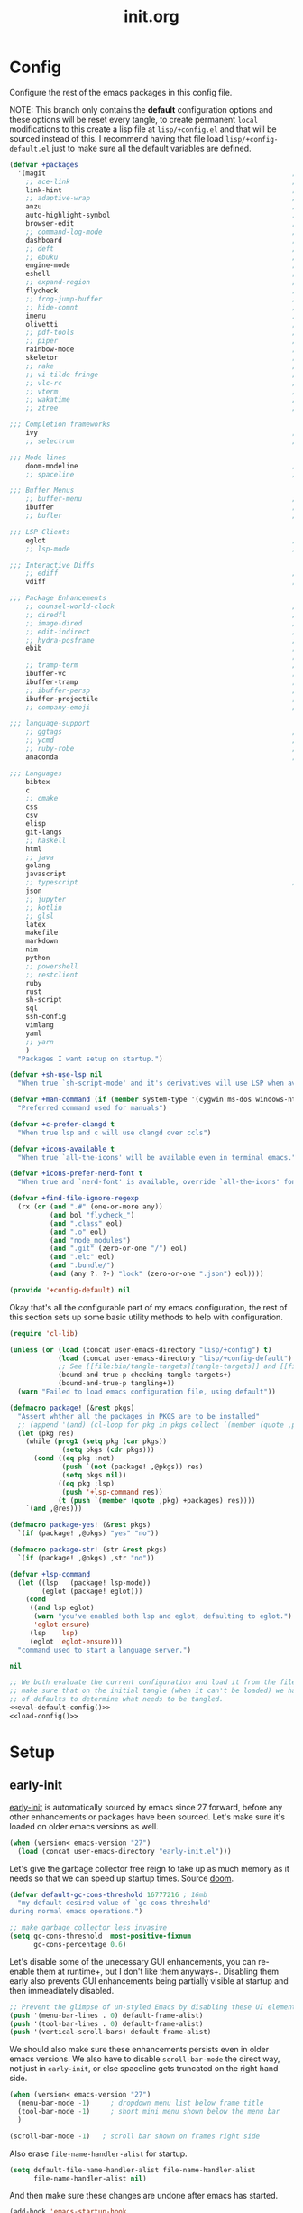 # -*- mode: org; coding: utf-8-unix; eval: (auto-fill-mode); fill-column: 85; -*-

#+TITLE: init.org
#+STARTUP: content

#+PROPERTY: header-args :tangle init.el :tangle-mode (identity #o544) :comments link :mkdirp yes :noweb yes :hlines no :shebang ";; -*- lexical-binding: t -*-"

* Config
  Configure the rest of the emacs packages in this config file.

  NOTE: This branch only contains the *default* configuration options and these
  options will be reset every tangle, to create permanent ~local~ modifications
  to this create a lisp file at ~lisp/+config.el~ and that will be sourced instead
  of this. I recommend having that file load ~lisp/+config-default.el~ just to
  make sure all the default variables are defined.

  #+NAME: eval-default-config
  #+BEGIN_SRC emacs-lisp :results values :tangle lisp/+config-default.el
    (defvar +packages
      '(magit                                                             ; It's git... but magical  ,
        ;; ace-link                                                       ; Jump to links in the current buffer through an avy interface
        link-hint                                                         ; Jump to links in the current buffer through an avy interface
        ;; adaptive-wrap                                                  ; Visually wrap long lines. doesn't alter what you write.
        anzu                                                              ; Show the number of search results incrementally
        auto-highlight-symbol                                             ; Automatically highlight the symbol at point
        browser-edit                                                      ; Interface emacs with [[https://www.chromium.org/][chromium]]
        ;; command-log-mode                                               ; Echo commands as you enter them
        dashboard                                                         ; A feature full emacs dashboard
        ;; deft                                                           ; Note management system based on multiple org files
        ;; ebuku                                                          ; Interface to the, ebuku, bookmark manager
        engine-mode                                                       ; Run a search on a given search engine and view in brower
        eshell                                                            ; A nice lispy shell
        ;; expand-region                                                  ; Expand visual mode by semantic units
        flycheck                                                          ; A better buffer linter and error-checker package
        ;; frog-jump-buffer                                               ; Posframe to jump to a buffer
        ;; hide-comnt                                                     ; Minor mode to disable rendering of comments
        imenu                                                             ; Interactively jump to points of interest in this buffer
        olivetti                                                          ; A nice writing environment for emacs
        ;; pdf-tools                                                      ; Use emacs as quick and dirty pdf viewer
        ;; piper                                                          ; Interactive shell pipelines with emacs
        rainbow-mode                                                      ; Automatically color/highlight css color names
        skeletor                                                          ; Project skeleton generator package
        ;; rake                                                           ; Run rake tasks
        ;; vi-tilde-fringe                                                ; Show tildes at the end of the buffer
        ;; vlc-rc                                                         ; Control [[https://www.videolan.org/vlc/index.en-GB.html][VLC]] from emacs
        ;; vterm                                                          ; A virtual terminal emulator... interfaced with emacs
        ;; wakatime                                                       ; Track your habits using the [[wakatime][https://wakatime.com/]]
        ;; ztree                                                          ; Directory tree viewer, think NERDTree

    ;;; Completion frameworks
        ivy                                                               ; A clean minimalist completion framework.
        ;; selectrum                                                      ; An ivy-like package designed to be more consistent and predictable

    ;;; Mode lines
        doom-modeline                                                     ; A fast and feature-full mode-line package based on [[https://github.com/hlissner/doom-emacs][doom]]!
        ;; spaceline                                                      ; The same mode-line package as [[https://github.com/syl20bnr/spacemacs][spacemacs]].

    ;;; Buffer Menus
        ;; buffer-menu                                                    ; The (default) builtin buffer menu
        ibuffer                                                           ; An improved buffer menu
        ;; bufler                                                         ; A butler for your buffers

    ;;; LSP Clients
        eglot                                                             ; A light weight and clean LSP client
        ;; lsp-mode                                                       ; A comprehensive and feature full client

    ;;; Interactive Diffs
        ;; ediff                                                          ; The builtin alternative, it has decades worth of bloat.
        vdiff                                                             ; A diff tool inspired by [[https://github.com/justbur/emacs-vdiff][vimdiff]]

    ;;; Package Enhancements
        ;; counsel-world-clock                                            ; Inspect the current time from ivy
        ;; diredfl                                                        ; Make dired /extra/ colorful
        ;; image-dired                                                    ; View images in dired like sessions
        ;; edit-indirect                                                  ; Edit regions of a buffer in another mode.
        ;; hydra-posframe                                                 ; Show hydras in a posframe
        ebib                                                              ; Nice emacs based interface for editing bibtex files
                                                                          ; NOTE: This package requires bibtex to be enabled
        ;; tramp-term                                                     ; Make term work seamlessly in tramp sessions
        ibuffer-vc                                                        ; Filter ibuffer buffers by version-control repos
        ibuffer-tramp                                                     ; Only show ibuffer buffers in remote tramp sessions
        ;; ibuffer-persp                                                  ; Filter ibuffer buffers by emacs perspectives
        ibuffer-projectile                                                ; Filter ibuffer buffers by active projects
        ;; company-emoji                                                  ; Show emojis in company-completion candidates

    ;;; language-support
        ;; ggtags                                                         ; GNU Global source code tagging system
        ;; ycmd                                                           ; A language-server for most languages. written in python.
        ;; ruby-robe                                                      ; Code navigation, doc-lookup and completion for Ruby
        anaconda                                                          ; A no-longer mainatained, but still powerful language-server for python

    ;;; Languages
        bibtex
        c
        ;; cmake
        css
        csv
        elisp
        git-langs
        ;; haskell
        html
        ;; java
        golang
        javascript
        ;; typescript                                                     ; NOTE requires javascript to also be enabled
        json
        ;; jupyter
        ;; kotlin
        ;; glsl
        latex
        makefile
        markdown
        nim
        python
        ;; powershell
        ;; restclient
        ruby
        rust
        sh-script
        sql
        ssh-config
        vimlang
        yaml
        ;; yarn
        )
      "Packages I want setup on startup.")

    (defvar +sh-use-lsp nil
      "When true `sh-script-mode' and it's derivatives will use LSP when available")

    (defvar +man-command (if (member system-type '(cygwin ms-dos windows-nt)) 'woman 'man)
      "Preferred command used for manuals")

    (defvar +c-prefer-clangd t
      "When true lsp and c will use clangd over ccls")

    (defvar +icons-available t
      "When true `all-the-icons' will be available even in terminal emacs.")

    (defvar +icons-prefer-nerd-font t
      "When true and `nerd-font' is available, override `all-the-icons' fonts with nerd-fonts")

    (defvar +find-file-ignore-regexp
      (rx (or (and ".#" (one-or-more any))
              (and bol "flycheck_")
              (and ".class" eol)
              (and ".o" eol)
              (and "node_modules")
              (and ".git" (zero-or-one "/") eol)
              (and ".elc" eol)
              (and ".bundle/")
              (and (any ?. ?-) "lock" (zero-or-one ".json") eol))))

    (provide '+config-default) nil
  #+END_SRC

  Okay that's all the configurable part of my emacs configuration, the rest of this
  section sets up some basic utility methods to help with configuration.

  #+NAME: load-config
  #+BEGIN_SRC emacs-lisp :results values
    (require 'cl-lib)

    (unless (or (load (concat user-emacs-directory "lisp/+config") t)
                (load (concat user-emacs-directory "lisp/+config-default") t)
                ;; See [[file:bin/tangle-targets][tangle-targets]] and [[file:bin/tangle][tangle]].
                (bound-and-true-p checking-tangle-targets+)
                (bound-and-true-p tangling+))
      (warn "Failed to load emacs configuration file, using default"))

    (defmacro package! (&rest pkgs)
      "Assert whther all the packages in PKGS are to be installed"
      ;; (append '(and) (cl-loop for pkg in pkgs collect `(member (quote ,pkg) +packages)))
      (let (pkg res)
        (while (prog1 (setq pkg (car pkgs))
                 (setq pkgs (cdr pkgs)))
          (cond ((eq pkg :not)
                 (push `(not (package! ,@pkgs)) res)
                 (setq pkgs nil))
                ((eq pkg :lsp)
                 (push '+lsp-command res))
                (t (push `(member (quote ,pkg) +packages) res))))
        `(and ,@res)))

    (defmacro package-yes! (&rest pkgs)
      `(if (package! ,@pkgs) "yes" "no"))

    (defmacro package-str! (str &rest pkgs)
      `(if (package! ,@pkgs) ,str "no"))

    (defvar +lsp-command
      (let ((lsp   (package! lsp-mode))
            (eglot (package! eglot)))
        (cond
         ((and lsp eglot)
          (warn "you've enabled both lsp and eglot, defaulting to eglot.")
          'eglot-ensure)
         (lsp   'lsp)
         (eglot 'eglot-ensure)))
      "command used to start a language server.")

    nil
  #+END_SRC

  #+BEGIN_SRC emacs-lisp
    ;; We both evaluate the current configuration and load it from the file-system just to
    ;; make sure that on the initial tangle (when it can't be loaded) we have a decent set
    ;; of defaults to determine what needs to be tangled.
    <<eval-default-config()>>
    <<load-config()>>
  #+END_SRC

* Setup
** early-init
   :PROPERTIES:
   :header-args+: :tangle early-init.el
   :END:

   [[https://git.savannah.gnu.org/cgit/emacs.git/commit/?id=24acb31c04b4048b85311d794e600ecd7ce60d3b][early-init]] is automatically sourced by emacs since 27 forward, before any other
   enhancements or packages have been sourced. Let's make sure it's loaded on older
   emacs versions as well.

   #+BEGIN_SRC emacs-lisp :tangle init.el
     (when (version< emacs-version "27")
       (load (concat user-emacs-directory "early-init.el")))
   #+END_SRC

   Let's give the garbage collector free reign to take up as much memory as it needs
   so that we can speed up startup times. Source [[https://github.com/hlissner/doom-emacs/issues/310][doom]].

   #+BEGIN_SRC emacs-lisp
     (defvar default-gc-cons-threshold 16777216 ; 16mb
       "my default desired value of `gc-cons-threshold'
     during normal emacs operations.")

     ;; make garbage collector less invasive
     (setq gc-cons-threshold  most-positive-fixnum
           gc-cons-percentage 0.6)
   #+END_SRC

   Let's disable some of the unecessary GUI enhancements, you can re-enable them at
   runtime+, but I don't like them anyways+. Disabling them early also prevents GUI
   enhancements being partially visible at startup and then immeadiately disabled.

   #+BEGIN_SRC emacs-lisp
      ;; Prevent the glimpse of un-styled Emacs by disabling these UI elements early.
      (push '(menu-bar-lines . 0) default-frame-alist)
      (push '(tool-bar-lines . 0) default-frame-alist)
      (push '(vertical-scroll-bars) default-frame-alist)
   #+END_SRC

   We should also make sure these enhancements persists even in older emacs versions.
   We also have to disable ~scroll-bar-mode~ the direct way, not just in ~early-init~,
   or else spaceline gets truncated on the right hand side.

   #+BEGIN_SRC emacs-lisp :tangle init.el
     (when (version< emacs-version "27")
       (menu-bar-mode -1)     ; dropdown menu list below frame title
       (tool-bar-mode -1)     ; short mini menu shown below the menu bar
       )

     (scroll-bar-mode -1)   ; scroll bar shown on frames right side
   #+END_SRC

   Also erase ~file-name-handler-alist~ for startup.

   #+BEGIN_SRC emacs-lisp
     (setq default-file-name-handler-alist file-name-handler-alist
           file-name-handler-alist nil)
   #+END_SRC

   And then make sure these changes are undone after emacs has started.

   #+BEGIN_SRC emacs-lisp
     (add-hook 'emacs-startup-hook
               (lambda (&rest _)
                 (setq gc-cons-threshold default-gc-cons-threshold
                       gc-cons-percentage 0.1
                       file-name-handler-alist default-file-name-handler-alist)

                 ;; delete no longer necessary startup variable
                 (makunbound 'default-file-name-handler-alist)))
   #+END_SRC

** paths
   Create some macros/functions to ease the definitions of paths within my dotemacs
   home directory.

   #+BEGIN_SRC emacs-lisp
     (if (version<= emacs-version "26.3")
         (require 'cl)
       (require 'cl-lib))

     (defun join-path (root path &rest rest)
       "like python' os.path.join, join a series of paths together."
       (setq path (if (file-name-absolute-p path)
                      path
                    (concat root
                            (unless (string-suffix-p "/" root)
                              "/")
                            path)))
       (if rest (apply 'join-path path rest) path))

     (cl-defmacro dotemacs-initialise-path!
         (path-type path &optional &key
          (alias (intern (concat (symbol-name path-type) "!"))))
       "initialise a constant for PATH and a function to join onto PATH.
     The function will be of the form dotemacs-join-PATH-TYPE-path and will have
     an alias of the form PATH-TYPE!"
       (let* ((path-type-name (symbol-name path-type))
              (path-sym (intern (concat "dotemacs-"      path-type-name "-path")))
              (func-sym (intern (concat "dotemacs-join-" path-type-name "-path"))))
         `(progn
            (defconst ,path-sym
              (eval-when-compile (concat user-emacs-directory ,path)))

            (defun ,func-sym (path &rest args)
              ,(concat "join args onto directory: " path)
              (apply 'join-path ,path-sym path args))

            (when (quote ,alias)
              (defalias (quote ,alias) (symbol-function (quote ,func-sym)))))))
   #+END_SRC

   Initialise shortcut functions for the following paths.

   #+NAME: paths
   | Name | Path |
   |------+------|
   | etc  | etc  |
   | bin  | bin  |
   | var  | var  |
   | org  | org  |
   | lisp | lisp |

   #+BEGIN_SRC emacs-lisp :var paths=paths
     (cl-loop
      for (name path) in paths
      collect (eval
               `(dotemacs-initialise-path! ,(intern name) ,path)))
   #+END_SRC

   Now let's set the default paths for a bunch of emacs builtins, see [[https://github.com/emacscollective/no-littering/blob/master/no-littering.el][no-littering.el]].

   #+BEGIN_SRC emacs-lisp
     (with-no-warnings
       (setq
        ;;; Package Directories
        package-user-dir                                   (lisp! "elpa")
        external-packages-directory                        (lisp! "pkgs")

        abbrev-file-name                                   (etc! "abbrev.el")
        auto-insert-directory                              (etc! "auto-insert")
        auto-save-list-file-prefix                         (var! "auto-save" "sessions/")
        bookmark-default-file                              (etc! "bookmarks.el")
        custom-file                                        (etc! "custom.el")
        custom-theme-directory                             (etc! "themes")
        desktop-path                                       `(,(var! "desktop/"))
        diary-file                                         (var! "diary")
        eshell-directory-name                              (var! "eshell")
        eshell-aliases-file                                (var! "eshell" "aliases")
        eshell-login-script                                (etc! "eshell" "loginrc")
        eshell-rc-script                                   (etc! "eshell" "eshrc")
        eww-bookmarks-directory                            (var! "eww/")
        gamegrid-user-score-file-directory                 (var! "gamegrid/")
        ido-save-directory-list-file                       (var! "ido-save-directory-list.el")
        image-dired-db-file                                (var! "image-dired" "db.el") ; tag associations
        image-dired-dir                                    (var! "image-dired/")
        image-dired-gallery-dir                            (var! "image-dired" "gallery/")
        image-dired-temp-image-file                        (var! "image-dired" "temp-image")
        image-dired-temp-rotate-image-file                 (var! "image-dired" "temp-rotate-image")
        kkc-init-file-name                                 (var! "kkc-init.el")
        message-auto-save-directory                        (var! "messages/")
        meghanada-server-install-dir                       (var! "meghanada")
        +dashboard-banners-directory                       (etc! "banners/")
        newsticker-cache-filename                          (var! "newsticker/cache.el")
        newsticker-dir                                     (var! "newsticker/data/")
        nsm-settings-file                                  (var! "nsm-settings.el")
        omnisharp-cache-directory                          (var! "omnisharp/cache")
        org-directory                                      (org! "")
        org-clock-persist-file                             (var! "org/clock-persist.el")
        org-id-locations-file                              (var! "org/id-locations.el")
        org-publish-timestamp-directory                    (var! "org/timestamps/")
        org-registry-file                                  (var! "org/registry.el")
        org-default-notes-file                             (org! "notes.org")
        org-projectile-projects-directory                  (org! "notes/projects/")
        org-projectile-projects-file                       (org! "notes/projects/global.org")
        org-preview-latex-image-directory                  (var! "org/latex")
        package-quickstart-file                            (var! "package-qs.el")
        recentf-save-file                                  (var! "recentf.el")
        savehist-file                                      (var! "savehist.el")
        server-auth-dir                                    (var! "server/")
        ;; server-socket-dir                                  server-auth-dir
        shared-game-score-directory                        (var! "gamescore/")
        tramp-auto-save-directory                          (var! "tramp/auto-save/")
        tramp-persistency-file-name                        (etc! "private/tramp/history.el")
        url-cache-directory                                (var! "url/cache/")
        url-configuration-directory                        (var! "url/configuration/")

        ;;; third party
        request-storage-directory                          (var! "requests")
        ))
   #+END_SRC

   #+BEGIN_SRC emacs-lisp
     (defvar +org-pdf-directory nil
       "default directory for `org-pdftools-complete-link', see [[*org-pdftools][org-pdftools]].")
   #+END_SRC

   Update load path so emacs can quickly lookup require targets.

   #+BEGIN_SRC emacs-lisp
     (add-to-list 'load-path dotemacs-lisp-path)
     (add-to-list 'load-path (lisp! "core"))
     (add-to-list 'load-path external-packages-directory)
   #+END_SRC

** utils

   Define some macros and helpers to assist with later configurations.

   Check emacs versions:
   #+BEGIN_SRC emacs-lisp
     (defmacro emacs= (version)
       `(version= emacs-version ,version))

     (defmacro emacs< (version)
       `(version< emacs-version ,version))

     (defmacro emacs<= (version)
       `(version<= emacs-version ,version))

     (defmacro emacs>= (version)
       `(not (emacs< ,version)))

     (defmacro emacs> (version)
       `(not (emacs<= ,version)))
   #+END_SRC

   Check operating-system/host-environment.
   #+BEGIN_SRC emacs-lisp
     (defun windows-p ()
       (member system-type '(cygwin ms-dos windows-nt)))

     (defun macos-p ()
       (eq system-type 'darwin))

     (defun unix-p ()
       (member system-type '(gnu gnu/linux gnu/kfreebsd)))
   #+END_SRC

  [[https://github.com/hlissner/doom-emacs/blob/develop/core/core-lib.el#L458][doom just keeps providing]], a transient-hook is a hook that's run only once and then
  promptly erases itself. can be bound to either a function or a hook variable.

  #+BEGIN_SRC emacs-lisp
    (defvar +transient-hook-counter 0
      "used to generate a unique function-name for a transient hook.")

    (defmacro add-transient-hook! (hook-or-function &rest forms)
      "Attaches a self-removing function to HOOK-OR-FUNCTION.
    FORMS are evaluated once, when that function/hook is first invoked, then never
    again.
    HOOK-OR-FUNCTION can be a quoted hook or a sharp-quoted function (which will be
    advised)."
      (declare (indent 1))
      (let ((append (if (eq (car forms) :after) (pop forms)))
            ;; Avoid `make-symbol' and `gensym' here because an interned symbol is
            ;; easier to debug in backtraces (and is visible to `describe-function')
            (fn (intern (format "emacs--transient-hook-%d-h"
                                (cl-incf +transient-hook-counter)))))
        `(let ((sym ,hook-or-function))
           (defun ,fn (&rest _)
             ,(format "Transient hook for %S" hook-or-function)
             ,@forms
             (let ((sym ,hook-or-function))
               (cond ((functionp sym) (advice-remove sym #',fn))
                     ((symbolp sym)   (remove-hook sym #',fn))))
             (unintern ',fn nil))
           (cond ((functionp sym)
                  (advice-add ,hook-or-function ,(if append :after :before) #',fn))
                 ((symbolp sym)
                  (put ',fn 'permanent-local-hook t)
                  (add-hook sym #',fn ,append))))))
  #+END_SRC

  This should be in core but I need it pretty early on so I've moved it here.

  #+BEGIN_SRC emacs-lisp
    (defmacro plist-pop! (list prop &optional default)
      "delete PROP from plist LIST, returning value of PROP.
        if PROP isn't in LIST, DEFAULT will be returned."
      `(prog1
           (or (plist-get ,list ,prop) ,default)
         (cl-remf ,list ,prop)))
  #+END_SRC

** packages
   Let's setup the packages needed to bootstrap my dotfiles, we're gonna need:

   #+NAME: setup-packages-list
   - use-package
   - general
   - delight
   - diminish
   - dash
   - bind-map

   TODO choose delight or diminish, not both.

   But ~package.el~ is annoying, let's prevent it from starting itself.

   #+BEGIN_SRC emacs-lisp
     (setq package-enable-at-startup  nil
           package--init-file-ensured nil
           package-quickstart         nil)
   #+END_SRC

   Some packages are out of date and thus their PGP signatures don't work.
   I could go over them manually, but for the sake of my sanity, let's just
   disable signature checks. WARN this isn't safe, proceed at your own risk.

   #+BEGIN_SRC emacs-lisp
     (setq package-check-signature nil)
   #+END_SRC

   Specify the package archives to be used by ~package.el~.

   TODO maybe include src_emacs-lisp{'("org" . "http://orgmode.org/elpa/")}.

   #+NAME: package-archives
   | name  | url                           |
   |-------+-------------------------------|
   | melpa | https://melpa.org/packages/   |
   | gnu   | http://elpa.gnu.org/packages/ |

   #+BEGIN_SRC emacs-lisp :var archives=package-archives :results value
     (setq package-archives (cl-loop for (name source) in archives
                                     collect (cons name source)))
   #+END_SRC

   Initialise packages. This is a slow and painful process, but I haven't found a way
   to disable it without breaking everything. There's no way to check my required packages
   are installed without initializing.

   #+BEGIN_SRC emacs-lisp
     (package-initialize)
   #+END_SRC

   That said, we can avoid ~package-refresh-contents~ until it's needed.

   #+BEGIN_SRC emacs-lisp
     (add-transient-hook! #'package-install
      (package-refresh-contents))
   #+END_SRC

   Finally, install base packages +took you long enough :tongue:+.

   #+BEGIN_SRC emacs-lisp :var to-install=setup-packages-list
     (dolist (package to-install)
       ;; iterate for all required packages
       (setq package (intern (car package)))

       (unless (package-installed-p package)
         (package-install package))

       (require package))
   #+END_SRC

   Also install [[https://github.com/raxod502/straight.el][straight]], the modern package manager for emacs. I would use straight
   exclusively, but it's *noticably* slow when you've got a lot of packages.

   #+BEGIN_SRC emacs-lisp
     (with-no-warnings
       (defvaralias 'straight-base-dir 'dotemacs-lisp-path))

     (let ((bootstrap-file (lisp! "straight/repos/straight.el/bootstrap.el"))
           (straight-install-dir straight-base-dir)
           (bootstrap-version 5))
       (unless (file-exists-p bootstrap-file)
         (message "Installing the straight package manager")
         (with-current-buffer
             (url-retrieve-synchronously
              "https://raw.githubusercontent.com/raxod502/straight.el/develop/install.el"
              'silent 'inhibit-cookies)
           (goto-char (point-max))
           (eval-print-last-sexp)))
       (load bootstrap-file nil 'nomessage))
   #+END_SRC

   Make straight more like ~use-package~'s default behaviour.

   #+BEGIN_SRC emacs-lisp
     (setq straight-use-package-by-default nil
           use-package-always-ensure       nil
           straight-allow-recipe-inheritance t)
   #+END_SRC

*** extensions
    Where I define extensions to use-package.

    The =:only= extension is like the builtin =:if= extension except it skips installation
    when the condition passed to it fails as well.

    #+BEGIN_SRC emacs-lisp
      ;; WARN: keep this at the start of `use-package-keywords' lest chaos
      ;; befall you.
      (push :only use-package-keywords)

      (defun use-package-normalize/:only (_ keyword args)
        (use-package-only-one (symbol-name keyword) args
          (lambda (_ arg) arg)))

      (defun use-package-handler/:only (name-symbol _ condition rest state)
        (let ((body (use-package-process-keywords name-symbol rest state)))
          `((when ,condition ,@body))))
    #+END_SRC

*** external
    Some packages don't have git repos or an easy to install interface, for these
    I've taken to just retrieving the files at startup and using a simple hash check
    to ensure they haven't been tampered with.

    TODO look into [[https://github.com/quelpa/quelpa][quelpa]], it purports to let you do just this.

    #+NAME: external-packages
    | name                | hash                                                             | url                                                                                       |
    |---------------------+------------------------------------------------------------------+-------------------------------------------------------------------------------------------|
    |                     | <15>                                                             |                                                                                           |
    | hide-comnt          | 9668645eab1fd8d223967ab90d3d34fe6e98aa3af47516f45e18f094137d7c6c | https://raw.githubusercontent.com/emacsmirror/emacswiki.org/master/hide-comnt.el          |
    | imenu-tree          | c4b3ae0d8b5c3e5a50c9c4b3f96fd48e309c2fae9a8902a1d649063c7b3b611c | https://www.emacswiki.org/emacs/download/imenu-tree.el                                    |
    | help-fns+           | 57c5c864fef8052df6d0d22d778c4379d28ac69dc377a34ea75d5cbed117c120 | https://raw.githubusercontent.com/emacsmirror/emacswiki.org/master/help-fns%2B.el         |
    | lorem-ipsum         | 54cb139d6c88632aaef6364a2a6c6cadbb9a5082eb5032e69b5139dcc7074d88 | https://www.emacswiki.org/emacs/download/lorem-ipsum.el                                   |
    | profile-dotemacs    | 26d98fd26c75281c6a7934479ed9df54ca8c6259df4b3ef435097800aaf6dca5 | http://www.randomsample.de/profile-dotemacs.el                                            |
    | open-junk-file      | c0b835b329758dced4ccae6c2f3fd5af16af929437110ddde00ea55dc7d47be3 | https://raw.githubusercontent.com/emacsmirror/emacswiki.org/master/open-junk-file.el      |
    | sqlite-dump         | 8277c32f3e9dad7f760b946609c918dd51f32990137f839a000fb6ff5a049939 | https://user42.tuxfamily.org/sqlite-dump/index.html                                       |
    | company-cmake       | 4d682308eb4f6a4be92a4b7dcb2d181b5c26b4337799de0a308969d8babef0a2 | https://raw.githubusercontent.com/purcell/company-cmake/master/company-cmake.el           |
    | transpose-frame     | a40264a07b25d2c1d8d1be341d42952329d1bbfab8c23100904627fef4f4c7b8 | https://www.emacswiki.org/emacs/download/transpose-frame.el                               |
    | hs-lint             | 61bf6d3cfd43f2729d85ed407a7de5fd6b025540229bc0b57c37785d0b6d7450 | https://raw.githubusercontent.com/ndmitchell/hlint/master/data/hs-lint.el                 |
    | hlint-refactor-mode | 55d5a9e99f0384b15eacfdf2b17ae313c6ddbb0343980ed324707fcaaf2b718a | https://raw.githubusercontent.com/mpickering/hlint-refactor-mode/master/hlint-refactor.el |
    | miniedit            | c632c33c099362b084d965c51ec4b933be1278c7064096ce3b97cc830436055b | https://raw.githubusercontent.com/emacsmirror/miniedit/master/miniedit.el                 |
    | ibuffer-persp       | 6395294e2dd368866d79a81d37c27961e0f871937ccd82cff317e5ad67c52652 | https://raw.githubusercontent.com/rakshasa/ibuffer-persp/master/ibuffer-persp.el          |
    | org-link-edit       | ac84061d951ef9ef82794ba7f4416afb6da4283a182490a11ae455077321814c | https://raw.githubusercontent.com/kyleam/org-link-edit/master/org-link-edit.el            |
    | org-man             | 71008c37977474b4d25d4610925db199bbd7e2548d3427d8e44ab59aa6b12a47 | https://raw.githubusercontent.com/abo-abo/org-mode/mirror/contrib/lisp/org-man.el         |
    | vline               | d2be35d52bbfddf10367e8bc2326630ae5f85e6720ec4714d715cde7904846fb | https://raw.githubusercontent.com/emacsmirror/vline/master/vline.el                       |
    | org-eldoc           | c79cba0929a6886449d39a32ef629653759d0041fe8d97f9727d8004f89b0592 | https://github.com/msnoigrs/org-mode/raw/master/contrib/lisp/org-eldoc.el                 |

    #+BEGIN_SRC emacs-lisp :var package-list=external-packages
      (defun external-packages/download-external-package (url dest-path)
        (let* ((dest-buffer (get-buffer-create "*external-packages*"))
               (download-args `("curl"              ; program
                                nil                 ; input file
                                ,dest-buffer        ; output dest
                                nil                 ; redisplay?
                                ; args
                                "--create-dirs"
                                "-L"
                                "-o" ,dest-path
                                ,url))
               exit-code)
          (with-current-buffer dest-buffer
            (insert (format "curl: %s\n"
                            (nthcdr 4 download-args)))
            (setq exit-code (apply 'call-process download-args))
            (insert "\n"))

          exit-code))

      (defun external-packages/validate-package-hash (file dest-path hash)
        (let (result)
          (if (string-equal "" hash)
              (progn
                (display-warning 'external-packages (format "package %s has no hash check given: %s"
                                                            file
                                                            url))
                (setq result t))
            (with-temp-buffer
              (insert-file-contents dest-path)
              (let ((hash-result (secure-hash 'sha256 (buffer-string))))
                (if (string-equal hash hash-result)
                    (setq result t)
                  (display-warning 'external-packages (format "package %s failed with hash: %s != %s"
                                                              file
                                                              hash
                                                              hash-result))
                  (delete-file dest-path)))))
          result))

      (let ((install-path external-packages-directory)
            failed-installs)
        (push install-path load-path)
        ;; include packages in load path

        (dolist (row package-list)
          (let* ((file (nth 0 row))
                 (hash (nth 1 row))
                 (url  (nth 2 row))
                 (dest-path (expand-file-name (join-path install-path (concat file ".el"))))
                 download-args exit-code)
            (unless (or (string-equal "" file)
                        (string-equal "" url))
              (unless (file-exists-p dest-path) ;; only download when doesn't already exist
                (unless (and (zerop (external-packages/download-external-package url dest-path))
                             (external-packages/validate-package-hash file dest-path hash))
                  (push file failed-installs))))))

        (if (eq failed-installs nil)
            (let ((buffer (get-buffer "*external-packages*")))
              (and buffer
                   (kill-buffer buffer))) ;; kill process buffer when nothing failed
          (display-warning :warning (format "external-package : failed to download packages: %s" failed-installs))
          ))
    #+END_SRC

** editor
   Make emacs a saner, friendlier development environment.

*** aliases
    #+BEGIN_SRC emacs-lisp
      (defalias 'yes-or-no-p 'y-or-n-p)
      (defalias 'regexp-string-match #'string-match)

      (defalias 'path-basename                   #'file-name-nondirectory)
      (defalias 'path-dirname                    #'file-name-directory)
      (defalias 'path-extension                  #'file-name-extension)
      (defalias 'path-without-extension          #'file-name-sans-extension)
      (defalias 'path-basename-without-extension #'file-name-base)

      (defalias 'gnu-debugger     #'gdb)
      (defalias 'gud-gnu-debugger #'gud-gdb)
      (defalias 'perl-debugger    #'perldb)
      (defalias 'java-debugger    #'jdb)
      (defalias 'write-autosave 'do-auto-save)
    #+END_SRC

*** variables
     #+BEGIN_SRC emacs-lisp
       (setq delete-old-versions t                                                  ; delete excess backup versions silently
             version-control t                                                      ; use version control
             vc-make-backup-files t                                                 ; make backups in vc as well
             vc-follow-symlinks t                                                   ; no confirmation when opening symlinks
             ring-bell-function 'ignore                                             ; NO ANNOYING RINGS!!!
             sentence-end-double-space nil                                          ; sentence SHOULD end with only a fullstop
             delete-by-moving-to-trash t                                            ; don't rm, trash my garbage please :)
             search-whitespace-regexp nil                                           ; SPC means SPC, not any amount of spaces
             enable-local-variables t                                               ; allow safe variables, even alongside unsafe ones
             hl-line-sticky-flag nil                                                ; only highlight line in active window
             auto-save-interval 50                                                  ; auto-save as frequently as possible
             backup-by-copying t                                                    ; don't clobber symlinks
             which-key-enable-extended-define-key t                                 ; let's you pass a cons to define-key
             kill-whole-line t                                                      ; kill-line includes eol
             help-window-select t                                                   ; always select the help window when it pops up
             enable-recursive-minibuffers t                                         ; allow entering minibuffer, when already in minibuffer
             find-file-suppress-same-file-warnings t                                ; don't warn when finding a file that's already open.
             recentf-max-saved-items 2048                                           ; keep this many files in the recentf history.
             completion-ignore-case t                                               ; make completion case insensitive, holding down shift is annoying.
             recenter-positions '(top middle bottom))
     #+END_SRC

     Set the default fill column for ~auto-fill-mode~.

     #+BEGIN_SRC emacs-lisp
       (setq-default
        ;; default-fill-column 150                                                ; toggle wrapping text at given character
        fill-column 85                                                         ; the default line length allowed by auto-fill-mode
        )
     #+END_SRC

    Backup behaviour of emacs. NOTE ~kept-new-versions~ and ~kept-old-versions~ are
    both used to determine the allowed number of backups. emacs will keep at most
    ~kept-new-versions~ + ~kept-old-versions~ backups.

    #+BEGIN_SRC emacs-lisp
      (setq
       kept-new-versions 15                                                   ; keep this many latest versions of file
       kept-old-versions 5                                                    ; keep this many early versions of file
       )
    #+END_SRC

    The default major mode; use for eg. in newly made files with an unknown extension.

    #+BEGIN_SRC emacs-lisp
      (setq-default major-mode 'text-mode)
    #+END_SRC

    Default encodings for files, this changes depending on platform so lets force it
    to go the unix route.

    #+BEGIN_SRC emacs-lisp
      (setq-default
       default-buffer-file-coding-system 'utf-8-unix
       buffer-file-coding-system 'utf-8-unix)
    #+END_SRC

    #+BEGIN_SRC emacs-lisp
      (setq-default indent-tabs-mode nil                                           ; use spaces, not tabs
                    show-trailing-whitespace nil
                    truncate-lines t                                               ; don't split long lines onto next lines
                    scroll-conservatively 101                                      ; smooth... enough scrolling going line by line
                    scroll-preserve-screen-position t
                    cursor-in-non-selected-windows nil                             ; don't show the cursor in inactive windows
                    echo-keystrokes 0.02                                           ; print inputted prefix keys after a pause.
                    )
    #+END_SRC

    Set the string shown on the title bar of emacs frames.

    #+BEGIN_SRC emacs-lisp
      (setq frame-title-format
            ;; sets the title string displayed on the frame above. Format of the command is
            ;; a printf like string. Wrap any code you want evaluated conditionally into a list
            ;; and if the first value of that list is a string, it will be evaluated. You can
            ;; include variables anywhere in the string, including sublists, but no functions.
            ;;
            ;; See the format guide here: https://www.emacswiki.org/emacs/FrameTitle
            `(;;,(user-login-name)
              "emacs@"
              ,(system-name)
              " [%*] %m"
              (:eval (when (derived-mode-p 'pdf-view-mode)
                       (format "(%d/%d)"
                               (pdf-view-current-page)
                               (pdf-cache-number-of-pages))))
              (buffer-file-name " : %f")))
    #+END_SRC

    Auto saves and backup files, both important parts of emacs

    #+BEGIN_SRC emacs-lisp
      (setq
       ;; where do autosave files get stored
       auto-save-file-name-transforms `((".*" ,(var! "auto-save" "sessions/") t))

       ;; where do backup files get stored
       backup-directory-alist `(("." . ,(var! "backups/")))

       ;; don't show files matching these regexps in recentf alist.
       recentf-exclude (list (rx (or "/tmp/"
                                     "/ssh:"
                                     "/sudo:"
                                     "COMMIT_EDITMSG"
                                     (and (or "/TAGS"
                                              "/GTAGS"
                                              "/GRAGS"
                                              "/GPATH"
                                              ".mkv"
                                              ".avi"
                                              (and ".mp" (any "3" "4"))
                                              (and ".doc" (? "x"))
                                              ".sub"
                                              ".srt"
                                              ".ass"
                                              ".elc"
                                              (and "tmp." (+ (not (any "/" "\\")))))
                                          eol)))))
   #+END_SRC

    load any variables in my ~custom.el~ file

    #+BEGIN_SRC emacs-lisp
      (and (file-exists-p custom-file) (load custom-file t t))
    #+END_SRC

*** user-interface
    Disable GUI enhancements, some of these are taken care of in [[*early-init][early-init]].

    Let's stop the cursor blinking annoyingly.

    #+BEGIN_SRC emacs-lisp
      (blink-cursor-mode -1)
    #+END_SRC

    Let's also prevent the pointless startup message.

    #+BEGIN_SRC emacs-lisp
      (advice-add 'display-startup-echo-area-message :override #'ignore)
    #+END_SRC

    Let's make sure the appropriate window is selected at startup

    #+BEGIN_SRC emacs-lisp
      (add-hook 'emacs-startup-hook
                (lambda (&rest _)
                  ;; switch focus to any error or compilation windows
                  (let* ((window-list  (window-list))
                         (window-count (length window-list))
                         (focus-list   '("*Warnings*"
                                         "*Compile-Log*"))
                         (kill-list    '()))
                    (when (> window-count 1)
                      (dolist (window (window-list))
                        (let ((buffer-name
                               (buffer-name (window-buffer window))))
                          (cond
                           ((member buffer-name focus-list)
                            (select-window window))
                           ((member buffer-name kill-list)
                            (delete-window window)))))))))
    #+END_SRC

    Make emacs less verbose in some places.

    #+BEGIN_SRC emacs-lisp
      (setq command-error-function
            (defun command-error-function! (data context caller)
              "hide some error message"
              (when (not (memq (car data) '(;; buffer-read-only
                                            beginning-of-buffer
                                            end-of-buffer)))
                (command-error-default-function data context caller))))
    #+END_SRC

*** term
    Classical terminals [[https://emacs.stackexchange.com/questions/32294/how-to-make-emacs-recognise-c-shift-combinations-in-terminal-mode?rq=1][don't support]] extended, GUI like keybindings. It's a shame,
    but modern terminals are starting to work around it, for eg. *XTerm*.

    [[https://wiki.archlinux.org/index.php/Tmux][TMUX]] (the terminal multiplexer) supports XTerm bindings, but emacs doesn't accept
    them. Let's change that, curtesy of the [[https://wiki.archlinux.org/index.php/Emacs#Shift_.2B_Arrow_keys_not_working_in_emacs_within_tmux][arch wiki]].

    #+BEGIN_SRC emacs-lisp
      (advice-add 'terminal-init-screen :before
                  (defun tmux (&rest _)
                    "Apply xterm keymap, allowing use of keys passed through tmux."
                    (when (getenv "TMUX")
                      (let ((map (copy-keymap xterm-function-map)))
                        (set-keymap-parent map (keymap-parent input-decode-map))
                        (set-keymap-parent input-decode-map map)))))
    #+END_SRC

    Emacs also comes with an ~xterm-mouse-mode~, which lets you use the mouse to
    select things in the terminal, like you would in GUI emacs. By default you have
    to enable it manually, let's enable it when an xterm like terminal is initialized.

    #+BEGIN_SRC emacs-lisp
      (defun enable-xterm-mouse-mode+ ()
        (xterm-mouse-mode +1))

      (advice-add 'terminal-init-xterm :after #'enable-xterm-mouse-mode+)
      (advice-add 'terminal-init-tmux  :after #'enable-xterm-mouse-mode+)
    #+END_SRC

    Because of XTerms extended keycodes, you can reclaim some of the keycodes which've
    been taken by emacs. I've defined a function which adds some more keycodes to the
    XTerm keymap and reclaims some bindings that conventional terminals have repurposed.

    Here's an overview of where we stand.

    | reclaimed | key       | num | name | terminal-key | notes                       |
    |-----------+-----------+-----+------+--------------+-----------------------------|
    | [ ]       | backspace | 127 | DEL  | Ctrl+?       | Maybe translated to Ctrl+h  |
    | [X]       | tab       |   9 | TAB  | Ctrl+I       |                             |
    | [ ]       | linefeed  |  10 | LFD  | Ctrl+j       | Few keyboards have this key |
    | [X]       | return    |  13 | RET  | Ctrl+m       |                             |
    | [X]       | escape    |  27 | ESC  | Ctrl+[       |                             |

    NOTE: in GUI, the behaviour shouldn't have changed. The following keys haven't
    been reclaimed, but the GUI variants override the term versions anyways, so you
    shouldn't really notice.

    #+BEGIN_SRC emacs-lisp
      (defun term-setup-frame-bindings+ (&optional frame)
        (with-selected-frame (or frame (selected-frame))
          ;; for some reason, C-/ is remapped to C-_, but (kbd "C-/") isn't C-_,
          ;; it's this bizarre vector here.
          (define-key input-decode-map "" [67108911])

          ;; reclaim key combinations from terminal. See initial source [[https://emacs.stackexchange.com/questions/220/how-to-bind-c-i-as-different-from-tab][here]].
          ;; WARN for this to work, you can't use (kbd key) because that automatically
          ;; gets translated to the original keys. You'll have to use [key] directly.
          ;; You'll also need to declare some input combination to be (effectively) key
          ;; for your terminal, see the xterm eg below.
          (define-key input-decode-map [?\C-i] [C-i]) ;; was TAB
          (if (display-graphic-p)
              ;; GUI specific remappings
              (progn
                (define-key input-decode-map "	"  [C-i])
                (define-key input-decode-map [?\C-m] [C-m]))
            ;; terminal remappings
            (define-key input-decode-map "	"    nil))

          ;; evaluate the following to translate reclaimed bindings back for
          ;; terminals which don't specify any special key combinations for the
          ;; reclaimed keys :cry:.
          ;; (define-key function-key-map [C-i]  "	")
          ;; (define-key function-key-map [C-m]  "")
          (define-key function-key-map [C-\[] "")                             ; I don't mind this being taken

          ;; some extra bindings I've got in st, see term/xterm.el
          (when (featurep 'xterm)
            (define-key xterm-function-map "\e[32;2u"  [33554464])
            (define-key xterm-function-map "\e[127;2u" [S-backspace])
            (define-key xterm-function-map "\e[127;5u" [C-backspace])
            (define-key xterm-function-map "\e[127;6u" [C-S-backspace])
            (define-key xterm-function-map "\e[13;2u"  [S-return])
            (define-key xterm-function-map "\e[13;8u"  [C-M-S-return])
            (define-key xterm-function-map "\eOB"      [down])
            (define-key xterm-function-map "\eOA"      [up])
            (define-key xterm-function-map "\eOD"      [left])
            (define-key xterm-function-map "\eOC"      [right])
            (define-key xterm-function-map "\e[1;2B"   [S-down])
            (define-key xterm-function-map "\e[1;2A"   [S-up])
            (define-key xterm-function-map "\e[1;2D"   [S-left])
            (define-key xterm-function-map "\e[1;2C"   [S-right])
            (define-key xterm-function-map "\e[1;5Z"   [C-S-tab])
            (define-key xterm-function-map "\e[32;3u"  [134217760])
            (define-key xterm-function-map "\e[58;4u"  [134217786])                         ; M-:
            (define-key xterm-function-map "\e[58;6u"  [67108922])                          ; C-:
            (define-key xterm-function-map "\e[124;6u" [67108988])                          ; C-|
            (define-key xterm-function-map "\e[124;8u" [201326716])                         ; C-M-|
            (define-key xterm-function-map "\e[62;6u"  [67108926])                          ; C->
            (define-key xterm-function-map "\e[60;6u"  [67108924])                          ; C->
            (define-key xterm-function-map "\e[105;7u" [134217737])                         ; C-M-i
            (define-key xterm-function-map "\e[27;3u"  [134217755])                         ; M-ESC
            (define-key xterm-function-map "\e[27;5u"  [67108891])                          ; C-ESC

            ;; define xterm codes for ctrl+shift alphabet keys
            (cl-loop for (i . char) in (-zip (number-sequence 65 90)
                                             (append (number-sequence 97 105)
                                                     '(107 106)                               ; for some reason, J & K are switched
                                                     (number-sequence 108 122)))
                     do (define-key xterm-function-map
                          (concat "\e[" (number-to-string i) ";6u")
                          (kbd (concat "C-S-" (string char))))))

          ;; NOTE: reclaimed key combinations, see source [[https://emacs.stackexchange.com/questions/220/how-to-bind-c-i-as-different-from-tab/20290#20290][here]].
          (define-key input-decode-map "\e[105;5u" [C-i])
          (define-key input-decode-map "\e[109;5u" [C-m])
          (define-key input-decode-map "\e[91;5u"  [C-\[])))

      (add-hook 'after-make-frame-functions #'term-setup-frame-bindings+)
    #+END_SRC

    If however you're running emacs from outside of the daemon (eg. ~emacs -nw -c~),
    ~after-make-frame-functions~ won't be invoked on your current frame, you'll have
    to invoke it manually; or preferably invoke it right now.

    #+BEGIN_SRC emacs-lisp
      (unless (daemonp)
        (add-hook 'emacs-startup-hook
                  (lambda (&rest _) (term-setup-frame-bindings+))))
    #+END_SRC

    Try to enable clipboard support, these settings should do something... but to
    they don't seem to work for me :cry:.

    #+BEGIN_SRC emacs-lisp :tangle no
      (setq x-select-request-type '(UTF8_STRING COMPOUND_TEXT TEXT STRING)
            x-select-enable-clipboard t
            x-select-enable-primary   t
            x-stretch-cursor          t)
    #+END_SRC

    As a last resort, let's defer to an excellent external package which takes care
    of this for you automatically... assuming you have the right tools on your device.

    #+BEGIN_SRC emacs-lisp
      (use-package xclip
        :ensure t
        :init
        (xclip-mode +1))
    #+END_SRC

*** enabled
    Re-enable some emacs features that emacs disables by default because they're
    thought to be confusing.

    #+BEGIN_SRC emacs-lisp
    (put 'narrow-to-region 'disabled nil)
    #+END_SRC

*** leader
    Some variables related to prefixes in which leader keys should be placed.

    #+BEGIN_SRC emacs-lisp
      (defvar leader-minor-mode-leader-prefix "q"
        "leader key for minor mode bindings.
      this leader prefix is expected to be muddled and unreliable...
      due to tonnes of different minor modes collabratively binding to it.

      That said... I need a place to put minor-mode keys and this was
      unoccupied.")

      (defvar leader-server-leader-prefix "l"
        "put leader keys related to active servers under this prefix.")

      (defvar leader-diff-leader-prefix "d"
        "leader prefix under which diff bindings are assigned.")
    #+END_SRC

    Setup [[https://github.com/mohkale/spaceleader][spaceleader]], my own leader-key package designed to work like [[https://www.spacemacs.org/][spacemacs]].

    #+BEGIN_SRC emacs-lisp
      (use-package spaceleader
        :defer  nil
        :demand t
        :straight (spaceleader :type git :host github :repo "mohkale/spaceleader")
        :config
        (require 'spaceleader-base) ;; Allow base leader bindings.
        (leader/set-keys leader-server-leader-prefix "lang-server")

        :general
        ("C-@" (general-simulate-key "C-SPC")) ;; C-SPC in terminal
        ;; Make my none-normal leader key active even in normal states.
        (:states leader-norm-states
         "C-SPC" (eval `(general-simulate-key ,leader-key)))
        ;; Setup C-, to trigger my major-mode leader-keys in both insert and normal states.
        (:keymaps 'override
         :states leader-norm-states
         "C-," (eval `(general-simulate-key ,(concat leader-key " " leader-major-mode-prefix))))
        (:keymaps 'override
         :states leader-nnorm-states
         "C-," (eval `(general-simulate-key ,(concat leader-nnorm-key " " leader-major-mode-prefix)))))
    #+END_SRC

    Let's add a ~use-package~ keyword for setting up leader-keys.

    #+BEGIN_SRC emacs-lisp
      ;; Where these are placed determines whether they're deferred or not.
      (let ((tail (nthcdr (cl-position :init use-package-keywords) use-package-keywords)))
        (setcdr tail (cons :leader (cdr tail))))
      (let ((tail (nthcdr (cl-position :config use-package-keywords) use-package-keywords)))
        (setcdr tail (cons :lazy-leader (cdr tail))))

      (defun use-package-normalize/:leader (_name keyword args)
        args)

      (defun use-package-leader-format-args+ (args)
        ;; Properties
        ;;  :defer - when true, leader are only assigned after package load
        ;;  :modes/:mode - when true leaders are only bound in given major modes
        ;;  :minor - when true :modes applies to minor-modes, not majors
        ;;  :prefix - call leader/with-prefix with argument before rendering
        (cl-loop
         with modes = nil
         with minor = nil
         with prefix = nil
         with leader-func = nil
         with res = nil
         for arg in args
         do (let ((major (not (plist-pop! arg :minor))))
              (setq modes (or (plist-pop! arg :modes)
                              (plist-pop! arg :mode))
                    prefix (plist-pop! arg :prefix)
                    res (if modes
                            (list (if major 'leader/set-keys-for-major-mode 'leader/set-keys-for-mode)
                                  modes)
                            ""
                          '(leader/set-keys))
                    leader-func '(leader/set-keys-for-mode)))
         when (not arg)
         do (display-warning 'use-package ":leader got no bindings")
         else
         do (setq res `(,@res ,@arg))
         end
         when prefix
         do (setq res `(leader/with-prefix ,prefix ,res))
         end
         collect res))

      (defun use-package-handler/:leader (name _keyword args rest state &optional defer)
        (let ((body (use-package-process-keywords name rest state)))
          (if (not args)
              body
            (use-package-concat
             (funcall use-package--hush-function _keyword
                      (list (cons 'progn (use-package-leader-format-args+ args))))
             body))))

      (defalias 'use-package-normalize/:lazy-leader #'use-package-normalize/:leader)
      (defalias 'use-package-handler/:lazy-leader #'use-package-handler/:leader)
    #+END_SRC

    #+BEGIN_SRC emacs-lisp
      (leader/set-keys
        "TAB" "last-buffer"
        "TAB" 'switch-to-last-buffer

        "fj" '("jump-to-directory" . dired-jump)
        "jd" '("jump-to-directory" . dired-jump)
        "jD" '("jump-to-directory-other-window" . dired-jump-other-window)

        "al" 'find-library
        "ae" 'package-install
        "aE" 'package-list-packages

        "ff" 'find-file
        "bb" 'switch-to-buffer
        "be" 'safe-erase-buffer
        "bK" 'kill-this-buffer
        "bk" 'kill-this-buffer-and-window-maybe
        "bM" 'switch-to-messages-buffer
        "by" 'yank-whole-buffer-as-kill
        "ss" 'isearch-forward

        "hdf" 'describe-function
        "hdv" 'describe-variable

        "f DEL" 'save-buffers-kill-emacs

        "cb" 'display-compilation-buffer
        "cy" 'yank-and-comment
        "cc" 'compile

        "i"  "insert"
        "ij" 'custom-insert-line-below
        "ik" 'custom-insert-line-above

        "j" "jump"

        "Md" "dired"
        "MF" 'flyspell-prog-mode
        ;; TODO bind in dired
        "Mdd" 'toggle-editable-dired
        "Mde" 'invoke-editable-dired
        "Md ESC" 'wdired-abort-changes
        "Mdq" 'wdired-abort-changes

        "xf" 'list-faces
        "xt" 'remove-all-trailing-whitespace

        "t TAB" 'set-indent-offset
        "th" 'toggle-buffer-header
        "tL" 'toggle-lexical-binding
        "tr" 'toggle-relative-linum)

      (defvar emacs-window-map (make-sparse-keymap)
        "my keymap to interact with emacs windows.")

      (leader/set-keys
        "w" "windows"
        "w" emacs-window-map)
    #+END_SRC

*** bindings
    where I put global bindings.

    WARN never bind ESC, it BREAKS *EVERYTHING!*.

    Firstly, specify some defaults for the bindings I reclaimed from the terminal,
    this should just be the same keys they would have if they were not reclaimed.

    #+BEGIN_SRC emacs-lisp
      (general-define-key
       [C-i] 'indent-for-tab-command
       [C-m] 'newline-and-indent)

      (general-define-key
       :states 'motion
       ;; evil doesn't seem to have a default for tab.
       ;; [C-i] 'indent-for-tab-command
       [C-m] 'evil-ret)
    #+END_SRC

    Let's also make some terminal exclusive bindings have the same affect in GUI emacs.

    #+BEGIN_SRC emacs-lisp
      (general-define-key
       "C-S-v" 'yank)
    #+END_SRC

    Now let's unbind some undesired emacs global keys

    #+BEGIN_SRC emacs-lisp
      (general-unbind
        "M-h"                                ; was backward-kill-sentence
        "C-M-\\"                             ; was indent-region
        "M-b"                                ; was backward-word
        "M-f"                                ; was forward-word
        "C-k"
        )
    #+END_SRC

    Now for global keys.

    Shell command bindings.

    #+BEGIN_SRC emacs-lisp
      (general-define-key
       ;; Control     for comamnd,
       ;; Meta        for command on region
       ;; Control-Alt for command on buffer
       "C-|"   'shell-command
       "M-|"   'shell-command-on-region
       "C-M-|" 'shell-command-on-buffer
       "C-&"   'async-shell-command
       "M-&"   'async-shell-command-on-region
       "C-M-&" 'async-shell-command-on-buffer)
    #+END_SRC

    Shell compatibility with vim

    #+BEGIN_SRC emacs-lisp
      (general-define-key
       "C-z" 'suspend-frame)
    #+END_SRC

    #+BEGIN_SRC emacs-lisp
      (general-define-key
       ;; char variants, can be found on C-h & C-l
       "C-b" 'backward-word
       "C-f" 'forward-word

       ;; rebound to default-indent-new-line in emacs>=27 and that's
       ;; bugged out in org mode.
       "C-M-j" 'indent-new-comment-line

       "M-l"             'recenter-top-bottom ;; was kill-sentence
       "M-L"             'downcase-word
       "M-H"             'upcase-word
       "C-M-a"           'mark-whole-buffer
       "C-/"             'toggle-comment-at-point
       "C-S-/"           'toggle-comment-at-point-alt
       "C-M--"           'indent-region
       "C-M-h"           'left-word
       "C-M-l"           'right-word
       "C-s"             'isearch-forward
       "M-j"             'custom-insert-line-below
       "M-k"             'custom-insert-line-above
       "M-r"             'revert-buffer
       ;; "C-q"             'quit-window
       "C-v"             'quoted-insert
       "C-j"             'newline-and-indent
       "C-<tab>"         'next-buffer
       "C-S-<tab>"       'previous-buffer
       "C-<iso-lefttab>" 'previous-buffer
       "RET"             'newline-and-indent
       "<C-M-return>"    'comment-indent-new-line
       "<C-backspace>"   'evil-delete-backward-word
       "M-DEL"           'delete-forward-char
       "<C-S-backspace>" 'kill-word)
    #+END_SRC

    My window map, like ~C-w~ in vim.

    #+BEGIN_SRC emacs-lisp
      (general-define-key
       :states '(motion emacs)
       "C-w" emacs-window-map)

      (general-define-key
       :keymaps 'emacs-window-map
       "m"   'window-zen
       "RET" 'window-zen
       [C-m] 'window-zen
       "M"   'window-zen-restore
       "M-m" 'window-zen-restore)

      ;; tmux leader compatability
      (general-define-key
       :states 'insert
       "C-q" (general-simulate-key "C-w" :state 'normal))

      (general-define-key
       :states '(normal motion emacs)
       "C-q" (general-simulate-key "C-w"))
    #+END_SRC

    A command that inserts a character without moving point.
    TODO do I really need this?

    #+BEGIN_SRC emacs-lisp :tangle no
      (defmacro defun-save-excursion-insert-char (char-name char)
        (setq char (eval char))

        (let* ((char-name (symbol-name char-name))
               (func-name (intern (concat "save-excursion-insert-" char-name))))
          `(defun ,func-name (prefix)
             (interactive "P")
             (save-excursion
               (insert-char ,char (prefix-numeric-value prefix))))))

      (general-define-key
       :states leader-nnorm-states
       "S-M-SPC" (defun-save-excursion-insert-char space ? ))
    #+END_SRC

*** syntax
    Adjust the syntax entries for the given modes so that functions like evil word
    skip over them.

    TODO switch to a macro.

    #+NAME: underscore-supported-modes
    - c++
    - c
    - markdown
    - lisp
    - shell
    - enh-ruby

    #+BEGIN_SRC emacs-lisp :var modes=underscore-supported-modes
      (defun adjust-syntax-entry! ()
        "includes underscores in the syntax entry"
        (modify-syntax-entry ?_ "w"))

      (dolist (mode modes)
        (let ((hook-name (concat (car mode) "-mode-hook")))
          (add-hook (intern hook-name) #'adjust-syntax-entry!)))
    #+END_SRC

*** hooks
    Run a hook on buffer change

    #+BEGIN_SRC emacs-lisp
      (defvar switch-to-buffer-hook nil
        "hook run when you switch to a buffer.")

      (advice-add 'switch-to-buffer
                  :after (defun switch-to-buffer--execute-hook (&rest args)
                           (apply 'run-hook-with-args 'switch-to-buffer-hook args)))
    #+END_SRC

    Run a hook when emacs changes themes.

    #+BEGIN_SRC emacs-lisp
      (defvar after-load-theme-hook nil
        "hook which is executed after loading a theme")

      (advice-add 'load-theme
                  :after (defun load-theme-execute-hooks (&rest _)
                           (run-hooks 'after-load-theme-hook)))
    #+END_SRC

*** search-recenter
    #+BEGIN_SRC emacs-lisp :tangle no
      (defun +search-recenter (&rest args)
        "Recenter the current window after a search operation.
      This is a smart recentering command. If you're at the end of a buffer and a
      recentering to the middle ends up showing more trailing (empty) lines then
      it recenters to avoid them. Similair logic is in place for the start of the
      buffer. Otherwise it recenters to the middle."
        (let ((current-line (line-number-at-pos (point)))
              (window-height-2 (/ (window-body-height) 2))
              (first-line (line-number-at-pos (point-min)))
              (last-line (line-number-at-pos (max 0 (- (point-max) 1)))))
          (cl-destructuring-bind (line . recenter-positions)
              (cond ((>= (+ current-line window-height-2) last-line)
                     (cons last-line '(bottom)))
                    ((<= (- current-line window-height-2) first-line)
                     (cons first-line '(top)))
                    (t (cons nil '(middle))))
            (save-excursion
              (when line
                (goto-line line))
              (recenter-top-bottom)))))

      ;; Advise all search commands to perform a recentering.
      (advice-add 'evil-ex-search-forward  :after #'+search-recenter)
      (advice-add 'evil-ex-search-next     :after #'+search-recenter)
      (advice-add 'evil-ex-search-previous :after #'+search-recenter)
    #+END_SRC

*** display-buffer
    Customise display-buffer-alist to prioritise switching focus to displayed
    buffers, instead of showing them and then making me have to switch to them
    and then exit.

    #+BEGIN_SRC emacs-lisp
      (add-hook 'emacs-startup-hook
                (lambda () (require '+display-buffer-focus)))
    #+END_SRC

    #+BEGIN_SRC emacs-lisp :tangle lisp/+display-buffer-focus.el
      ;; frankly, display buffers alist is badly documented.
      ;; there's a quick and simple article exploring how it
      ;; works [[https://www.simplify.ba/articles/2016/01/25/display-buffer-alist/][here]]
      ;;
      ;; in the meantime, the following is a breif~er~ summary
      ;;   1. the car of each entry should be a regex matching a buffer
      ;;      name or a function taking a buffer and an action argument.
      ;;   2. the second item (car (cdr list)) should be a list of or a
      ;;      single display handler function which takes a buffer and
      ;;      an alist as an argument. Each entry in the list is invoked
      ;;      until one which returns non nil is encountered.
      ;;   3. the remaining list items should be an alists providing options.

      ;; changing at startup messes up the display of the dashboard :(
      (defvar default-display-buffer-action
        display-buffer-fallback-action
        "the value for fallback actions without my configuration")

      (defun restore-default-display-buffer-actions (func &rest args)
        "restore the default display buffer actions used by emacs."
        (let ((display-buffer-fallback-action
               default-display-buffer-action))
          (apply func args)))

      (setq display-buffer-fallback-action
            ;; by default, focus on displayed windows
            '((display-buffer--maybe-same-window-and-focus
               display-buffer-reuse-window-and-focus
               display-buffer--maybe-pop-up-frame-or-window-and-focus
               display-buffer-in-previous-window-and-focus
               display-buffer-use-some-window-and-focus
               display-buffer-pop-up-frame-and-focus)))

      (push `(,(rx
                (or "*Async Shell Command*"
                    "*compilation*"
                    "*rustic-compilation*"
                    "*cargo-test*"))
              (display-buffer-reuse-window
               display-buffer--maybe-pop-up-frame-or-window-and-focus
               display-buffer-in-side-window-and-focus)
              (side          . bottom)
              (window-height . 0.5))
            display-buffer-alist)

      (push `(,(rx
                (or "*image-dired-display-image*"
                    "*Anaconda*"
                    "magit-diff: "
                    "*Flycheck error messages*"
                    "*HTTP Response*"
                    "*Compile-Log*"
                    (and "*eglot-help for " (+ any) "*")))
              ,@default-display-buffer-action)
            display-buffer-alist)

      (provide '+display-buffer-focus)
    #+END_SRC

*** uniarg
    #+BEGIN_SRC emacs-lisp
      (defvar +universal-argument-increment-by 4
        "Make increment functions increment universal-argument by this much")

      (defmacro defun-universal-argument-operation (name docstring &rest body)
        `(defun ,name ()
           ,(eval docstring)
           (interactive)
           (prefix-command-preserve-state)
           (if (not prefix-arg)
               (universal-argument)
             ,@body)

           (when prefix-arg
             (universal-argument--mode))))
      (put 'defun-universal-argument-operation 'lisp-indent-function 'defun)

      (defun-universal-argument-operation smart-universal-argument
        "combine both universal-argument and universal-argument-more
      into a single invokeable command. for some reason, calling simply
      more before a regular prefix has been specified, will result in no
      overall prefix being set :("
        (universal-argument-more prefix-arg))

      ;; I'm not sure why universal-argument-more multiplies
      ;; the prefix arg by a factor of 4. I mean, 4 to 16 is
      ;; fine, but 16 to 64 is pretty unlikely to be what you
      ;; wanted. Adding by 4 would be more useful, especially
      ;; if you're using it to gauge indents.
      (defun-universal-argument-operation universal-argument-batch-increment
        (format "increment the current prefix-arg by %d."
                +universal-argument-increment-by)
        (let* ((prefix-value (prefix-numeric-value prefix-arg)))
          (setq prefix-arg
                (+ prefix-value +universal-argument-increment-by))))

      (defun-universal-argument-operation universal-argument-batch-decrement
        (format "decrement the current prefix-arg by %d."
                +universal-argument-increment-by)
        (let* ((prefix-value (prefix-numeric-value prefix-arg)))
          (setq prefix-arg (- prefix-value +universal-argument-increment-by))))
    #+END_SRC

    #+BEGIN_SRC emacs-lisp
      (leader/set-keys
        "U" 'universal-argument
        "u" 'smart-universal-argument)

      (general-define-key
       :keymaps 'universal-argument-map
       "M-u" 'universal-argument-batch-increment
       "M-U" 'universal-argument-batch-decrement)
    #+END_SRC

*** multi-scratch
    An extension of the persistent scratch function which provides functions to create a new
    scratch buffer and interactively switch to one.

    WARN multiscratch doesn't save the first scratch buffer. That's a real scratch buffer,
    which's expected to get erased every time emacs is killed. All other scratch buffers
    are properly restored though.

    #+BEGIN_SRC emacs-lisp
      (defvar scratch-buffer-name "*scratch*"
        "Name of users scratch buffer")

      (cl-defun create-new-empty-buffer (&optional buffer-name)
        "Creates and returns a new empty scratch like buffer
      with prefix it prompts you for the name of the buffer.
      if called interactively, the new buffer is switched to."
        (interactive "P")
        (let* ((def-buf-name scratch-buffer-name)
               (buffer-name
                (cond
                 ((stringp buffer-name) buffer-name)
                 (buffer-name (read-buffer "buffer name: " def-buf-name))
                 (t def-buf-name)))
               (buffer-name (generate-new-buffer-name buffer-name))
               (buffer (get-buffer-create buffer-name)))
          (with-current-buffer buffer
            (funcall-interactively initial-major-mode))
          (when (called-interactively-p 'any)
            (switch-to-buffer buffer))
          buffer))

      (defun scratch-buffer-p (&optional buffer)
        (string-match
         (regexp-quote scratch-buffer-name)
         (buffer-name buffer) 0))
    #+END_SRC

    Setup persistent scratch support. allows scratch buffers to survive emacs sessions.

    #+BEGIN_SRC emacs-lisp
      (use-package persistent-scratch
        :ensure t
        :defer  t
        :init
        (defun multiscratch-scratch-buffer-p (&optional buffer)
          "persist all but the main scratch buffer."
          (and (not (string= (buffer-name buffer) scratch-buffer-name))
               (scratch-buffer-p buffer)))

        (setq persistent-scratch-save-file (var! "scratch.el")
              persistent-scratch-autosave-interval 800
              persistent-scratch-scratch-buffer-p-function #'multiscratch-scratch-buffer-p)

        ;; force restoration on initial movement to a scratch buffer.
        (when (file-exists-p persistent-scratch-save-file)
          (persistent-scratch-restore))

        (add-hook 'kill-emacs-hook #'persistent-scratch-save))
    #+END_SRC

    #+BEGIN_SRC emacs-lisp
      (defun scratch-buffers ()
        (require 'persistent-scratch)                                                               ; Make sure scratches have been restored
        (sort
         (seq-filter #'scratch-buffer-p (buffer-list))
         (lambda (x y) (string< (buffer-name x) (buffer-name y)))))

      (defun switch-to-scratch-buffer (&optional prefix)
        "Switch to the scratch buffer
      with prefix, prompts for which buffer named like the scratch
      buffer to switch to. If none exists, a new scratch buffer will
      be made. If only one exists, it will be switched to and if more
      than one exists then prompts for it."
        (interactive "P")
        (if (not prefix)
            ;; switch to the original scratch buffer, making it if it
            ;; doesn't exit.
            (let ((buffer (get-buffer scratch-buffer-name)))
              (if buffer
                  (switch-to-buffer buffer)
                (call-interactively 'create-new-empty-buffer)))

          ;; Load persistent-scratch and interactively select a scratch
          ;; to go to.
          (let* ((buffer-list (scratch-buffers))
                 (buffer-names (mapcar #'buffer-name buffer-list))
                 (buffer
                  (cond
                   ((zerop (length buffer-list))
                    (create-new-empty-buffer))
                   ((eq 1 (length buffer-list))
                    (car buffer-list))
                   ((package! ivy)
                    (require 'counsel)
                    (setq buffer (ivy-read "Switch to buffer: " buffer-names
                                           :require-match t
                                           :keymap ivy-switch-buffer-map
                                           :matcher #'ivy--switch-buffer-matcher
                                           :caller 'switch-to-scratch-buffer
                                           :unwind #'counsel--switch-buffer-unwind
                                           :update-fn 'counsel--switch-buffer-update-fn)))
                   (t (completing-read "Switch to buffer: " buffer-names)))))
            (when (called-interactively-p 'any)
              (switch-to-buffer buffer))
            buffer)))
    #+END_SRC

    Bind keys to quickly switch to scratch buffers or create a new empty scratch buffer.

    #+BEGIN_SRC emacs-lisp
      (leader/set-keys
        "bs"    'switch-to-scratch-buffer
        "b RET" 'create-new-empty-buffer)
    #+END_SRC

*** birthday
    #+BEGIN_SRC emacs-lisp
      (when (string-equal (format-time-string "%d.%m" (current-time))
                          "08.12")
        (add-hook 'emacs-startup-hook 'animate-birthday-present))
    #+END_SRC

* Core
  core functions needed to edit with emacs.

  basic syntax sugar functions, inspired by [[https://github.com/hlissner/doom-emacs/blob/develop/core/core-lib.el][doom]].

  #+BEGIN_SRC emacs-lisp
    (defmacro lambda! (&rest body)
      "Expands to (lambda () (interactive) ,@body).
    A factory for quickly producing interaction commands, particularly for keybinds
    or aliases."
      (declare (doc-string 1) (pure t) (side-effect-free t))
      `(lambda () (interactive) ,@body))

    (defun keyword-sym-normalise! (sym)
      "convert a keyword symbol, SYM, to a non-keyword symbol.
    eg. (keyword-sym-normalise! :hello) ;; => 'hello"
      (let ((sym-string (symbol-name sym)))
        (if (string-prefix-p ":" sym-string)
            (intern (substring sym-string 1))
          sym)))

    ;; source [[https://www.emacswiki.org/emacs/DestructiveOperations#toc4][Destructive Operations]].
    (defun nconc-safe (ls1 ls2)
      "`nconc', but avoids creating circular lists."
      (let ((tail ls1))
        (while (and (cdr tail) (not (eq tail ls2)))
          (setq tail (cdr tail)))
        (unless (eq tail ls2)
          (if (null tail)
              (setq ls1 ls2)
            (setcdr tail ls2)))
        ls1))

    (defmacro with-no-write-file-messages (&rest body)
      "execute BODY while supressing \"Wrote: file\" messages"
      `(let ((save-silently t))
         ;; replace the VISIT argument of write-region with something
         ;; that'll supress the write message
         (cl-letf* (((symbol-function 'actual-write-region)
                     (symbol-function 'write-region))
                    ((symbol-function 'write-region)
                     (lambda (a b c &optional d &rest args)
                       (apply #'actual-write-region a b c d 'nomsg (cdr args)))))
           ,@body)))
    (put 'with-no-write-file-messages 'lisp-indent-function 'defun)

    (defun inhibit-messages-wrapper (func &rest args)
      (let ((inhibit-message t))
        (apply func args)))

    (defun chain-match-regexp (string &rest regexps)
      "checks for string-match against STRING using regexps
    returns true if any of the regexps match the string."
      (let (match-found regexp)
        (while (and (not match-found)
                    (setq regexp (car regexps)))
          (setq match-found (string-match-p regexp string)
                regexps (cdr regexps)))
        (not (not match-found))))

    (defmacro assoc-pop! (key alist)
      `(let ((result (assoc ,key ,alist)))
         (setq ,alist (delete result ,alist))
         result))

    ;; see [[https://ftp.gnu.org/old-gnu/Manuals/elisp-manual-20-2.5/html_node/elisp_408.html][here]].
    (defun buffer-killed-p (buffer)
      "Return t if BUFFER is killed."
      (not (buffer-name buffer)))

    (defmacro string-truncate-left! (str count)
      `(and ,str
            (if (> (length ,str) ,count)
                (substring ,str ,count)
              "")))

    (defmacro string-truncate-right! (str count)
      `(and ,str
            (let ((len (length ,str)))
              (if (> len ,count)
                  (substring ,str 0 (- len ,count))
                ""))))

    (defmacro string-truncate! (str left right)
      `(and ,str
            (let ((len (length ,str)))
              (if (> len (+ ,left ,right))
                  (substring ,str ,left (- len ,right))
                ""))))
  #+END_SRC

** plist-bind
   #+BEGIN_SRC emacs-lisp
     (cl-defmacro plist-bind! ((list &rest props) &rest body)
       "declare local bindings in BODY using a property list LIST.
     This functions exists as an alternative to `cl-defmacro's very limited support
     for variable argument lists alongside keyword argument lists. A use case I've
     encountered so often, it merited creating this.

     This function accepts a LIST argument and then a bunch of property specifications.
     For every property in PROPS, that property is popped from LIST and then included
     in the local scope of BODY. A property can be specified as an ALIST, in which case
     the `car' of the list is the property name and the `cdr' is the default value for
     the property.

     WARN LIST should be an identifier for a list variable... not a LIST by itself.

     The remaining value of LIST is all the properties which were not provided in the
     spec.
     "
       `(let* ((,list (cl-copy-list ,list))
               ,@(cl-loop for prop in props
                          with default = nil
                            when (listp prop)
                              do (setq default (cdr prop) prop (car prop))
                            end
                            collect (list (keyword-sym-normalise! prop)
                                          `(plist-pop! ,list ,prop ,default))))
          ,@body))
     (put 'plist-bind! 'lisp-indent-function 'defun)
   #+END_SRC

** host
   Remember my host configuration across systems.

   #+BEGIN_SRC emacs-lisp
     (use-package +host
       :commands (host!))
   #+END_SRC

   #+BEGIN_SRC emacs-lisp :tangle lisp/+host.el
     (defvar +hosts-alist
       (let ((hosts-file (etc! "hosts")))
         (if (file-exists-p hosts-file)
             (with-temp-buffer
               (insert-file-contents hosts-file)
               (read (current-buffer)))
           (warn "hosts config file not found: %s" hosts-file)))
       "list of devices I own.")

     (defun host! (id)
       "Check if current host matches ID
     if ID is a string it's matched against the currents hosts
     hostname. otherwise id is looked for in `+hosts-alist'
     and then compared against. "
       (unless (stringp id)
         (setq id (cdr (assoc id +hosts-alist))))

       (when id
         (string-equal id (system-name))))

     (provide '+host)
   #+END_SRC

** find-emacs
   Find files related to my own configuration/directory layouts.

   #+BEGIN_SRC emacs-lisp
     (defun find-dotemacs-file ()
       (interactive)
       (find-file (join-path user-emacs-directory "init.el")))

     (defun find-dotemacs-directory ()
       (interactive)
       (find-file user-emacs-directory))

     (defun find-dotemacs-org-file ()
       (interactive)
       (find-file (join-path user-emacs-directory "init.org")))

     (defun find-dotemacs-snippets-file ()
       (interactive)
       (find-file (etc! "snippets.org")))

     (defun find-dotemacs-snippet ()
       (interactive)
       (let ((default-directory (etc! "snippets")))
         (cond
          ((package! ivy)
           (require 'counsel)
           (funcall-interactively #'counsel-file-jump))
          (t (user-error "No recursive find-file package found")))))

     (defun find-file-from-dotemacs ()
       (interactive)
       (let ((default-directory user-emacs-directory))
         (call-interactively 'find-file)))
   #+END_SRC

   #+BEGIN_SRC emacs-lisp
     (leader/set-keys
       "fec" 'find-dotemacs-org-file
       "fed" 'find-dotemacs-directory
       "fea" 'find-dotemacs-snippet
       "fey" 'find-dotemacs-snippets-file
       "fel" 'find-dotemacs-file
       "fef" 'find-file-from-dotemacs)
   #+END_SRC

** buffers
   #+BEGIN_SRC emacs-lisp
     (defun rename-buffer-file (buffer &optional new-name)
       "renames the file associated with the buffer BUFFER.
     if the buffer isn't visiting a file or the visited file
     doesn't exist on disk, this function is equivalent to
     simply changing the visited file name for BUFFER."
       (interactive (list (current-buffer)))

       (or new-name
           (setq new-name (read-file-name "new-name: ")))

       (let* ((buffer-file (buffer-file-name buffer))
              (modified-p (buffer-modified-p buffer))
              (directory (file-name-directory new-name))
              (src-exists (file-exists-p buffer-file))
              (dst-exists (file-exists-p new-name)))
         (with-current-buffer buffer
           ;; destination doesn't exist, so can write
           ;; or
           ;; user agrees to overwrite, so can write
           (when (or (not dst-exists)
                     (yes-or-no-p "file already exists, overwrite it:"))
             ;; only rename buffer file if it exists
             (when (and buffer-file src-exists)
               (unless (file-directory-p directory)
                 (mkdir directory t))
               (rename-file buffer-file new-name t)
               (message "moved file '%s' to '%s'" buffer-file new-name))

             (set-visited-file-name new-name)
             (set-buffer-modified-p modified-p)))))

     (defun delete-buffer-file ()
       (interactive)
       (let ((buffer (current-buffer))
             (filename (buffer-file-name))
             (name (buffer-name)))
         (if (not filename)
             (message "buffer %s is not visiting a file" name)
           (when (yes-or-no-p "Are you sure you want to delete this file? ")
             (when (file-exists-p filename)
               (delete-file filename t))

             (kill-buffer buffer)))))

     (defun smart-buffer-file-name ()
       (or (buffer-file-name)
           (cond
            ((derived-mode-p 'dired-mode)
             (string-trim-right (dired-current-directory) "/")))))

     (defmacro defun-show-and-copy-command (name &rest body)
       "Define a function which uses BODY to generate a string which is then shown and copied.
     The prefix behaviour of the passed function can be used insert the output of BODY or
     to save the current point and then do so.
     "
       `(defun ,(intern (concat "show-and-copy-" (symbol-name name))) (&optional arg)
          (interactive "P")
          (let ((msg ,@body))
            (when msg
              (or (stringp msg)
                  (setq msg (format "%s" msg)))                                      ; Force msg to be a string
              ;; perform insertion behaviour
              (when (consp arg)
                (if (eq (car prefix) 4)
                    (insert msg)
                  (save-excursion
                    (insert msg))))
              ;; show and then copy msg
              (message msg)
              (kill-new msg)))))

     (defun-show-and-copy-command buffer-file-basename
       (file-name-nondirectory (or (smart-buffer-file-name) "")))

     (defun-show-and-copy-command buffer-file-name
       (smart-buffer-file-name))

     (defun-show-and-copy-command directory
       (file-name-directory (or (smart-buffer-file-name) default-directory)))

     (cl-defun write-backup (&optional prefix (silent t))
       "manually force emacs to backup the current buffer.
     By default doesn't do anything when the current buffer hasn't been modified.
     Pass a single-prefix `C-u` to force backing-up even if the buffer has not been
     modified. Pass two prefixes `C-u C-u`to backup the buffer and then save; this
     in affect backs up the last save and then saves the current buffer."
       (interactive "P")
       (let* ((modified (buffer-modified-p))
              (save-after (and (listp prefix)
                               (eq (car prefix) 8)))
              (save-before (and (not save-after)
                                modified)))
         (if (and (not prefix)
                  (not modified))
             (or silent
                 (message "buffer not modified since last save"))
           (or save-before (save-buffer))

           ;; buffer-backed-up is permenently buffer-local so you have to account
           ;; for when it's already been backed up and when you first back it up.
           (if buffer-backed-up
               (let (buffer-backed-up)
                 (backup-buffer))
             (backup-buffer))

           (or save-after (save-buffer)))))

     (defun write-kill-buffer (&optional buffer-or-name confirm)
       "write buffer to file and then kill it"
       (interactive)
       (let ((buffer (get-buffer (or buffer-or-name (current-buffer)))))
         (when (buffer-modified-p)
           (write-file (or (buffer-file-name) (read-file-name "write file: "))
                       confirm))

         (when (or (not confirm)
                   (y-or-no-p (format "are you sure you want to kill this buffer (%s): " buffer)))
           (let ((window (get-buffer-window buffer)))
             (kill-buffer buffer)
             (when (and window (> (length (window-list)) 1))
               (delete-window window))))))
   #+END_SRC

   #+BEGIN_SRC emacs-lisp
     (leader/set-keys
       "f~" 'write-backup
       "fa" 'write-autosave
       "fd" 'show-and-copy-directory
       "fD" 'delete-buffer-file
       "fR" 'rename-buffer-file
       "fy" 'show-and-copy-buffer-file-name
       "f%" 'show-and-copy-buffer-file-basename
       ;; "fo" 'open-file-or-directory-in-external-app ;; TODO implement
       )
   #+END_SRC

** whitespace
   Configure displaying of trailing whitespace. Now I personally am not a fan of source code
   with invisable trailing whitespace, it takes up meaningless space ([[https://www.youtube.com/watch?v=SsoOG6ZeyUI][insert irrelevent video
   here]]) and probably annoys the hell out of other people with editors smart enough to
   see it.

   So I enable displaying of trailing whitespace by default in every mode. That way you can
   see and remove it. If you'd like to disable whitespace display, then you'll have to append
   to either of the following variables.

   Here we define the configuration variables used for determining whether to enable
   visible whitespace or not.

   #+BEGIN_SRC emacs-lisp
     (defvar whitespace-exempt-modes '(help-mode
                                       Buffer-menu-mode
                                       ibuffer-mode
                                       eshell-mode
                                       term-mode
                                       minibuffer-inactive-mode
                                       eshell-mode)
       "modes under which no trailing whitespace is shown")

     (defvar whitespace-exempt-buffers
       (list (rx "*Ibuffer confirmation*")
             (rx "*Org Export Dispatcher*"))
       "regular expressions matching buffer names under which no trailing
     whitespace is shown.")
   #+END_SRC

   #+BEGIN_SRC emacs-lisp
     (defun set-trailing-whitespace--mode-based (&optional dont-set)
       "check the mode of the current buffer, to see whether trailing
     whitespace should be shown. with the optional parameter `dont-set'
     trailing whitespace will not be set.

     This function returns what the desired value of `show-trailing-whitespace'
     should be."
       (let ((show (not (and whitespace-exempt-modes
                             (apply 'derived-mode-p
                                    whitespace-exempt-modes)))))
         (prog1
             show
           (unless dont-set
             (setq show-trailing-whitespace show)))))

     (defun set-trailing-whitespace--name-based (&optional dont-set)
       "check the name of the current buffer, to see whether trailing
     whitespace should be shown. see `set-trailing-whitespace--mode-based'."
       (let ((show (not (and whitespace-exempt-buffers
                             (apply 'chain-match-regexp
                                    (buffer-name)
                                    whitespace-exempt-buffers)))))
         (prog1
             show
           (unless dont-set
             (setq show-trailing-whitespace show)))))

     (defun set-trailing-whitespace (&rest _)
       (setq show-trailing-whitespace
             ;; when both name and mode decide you can show
             ;; whitespace, then show it. otherwise when at
             ;; least one says no, then hide it.
             (and (set-trailing-whitespace--mode-based t)
                  (set-trailing-whitespace--name-based t))))
   #+END_SRC

   Connect the aforementioned functions to the appropriate emacs hooks.

   #+BEGIN_SRC emacs-lisp
     ;; add switch-to-buffer hook because some functions, such as ibuffers confirmation
     ;; popup use switch-to-buffer instead of display buffer and there's no easy way
     ;; to modify it.
     (add-hook 'switch-to-buffer-hook #'set-trailing-whitespace)
     (add-hook 'after-change-major-mode-hook
               (lambda (&rest _)
                 (set-trailing-whitespace--mode-based)))
   #+END_SRC

** indentation
   Configure the preferred indentation for buffers. Emacs doesn't really have a nice builtin
   way to do this across multiple modes. I got tired of always having to remember special
   variables for each mode so I've defined the following alist to store indent configurations
   and a command ~set-indent-offset~ which automatically (or manually sets the desired
   indent).

   #+BEGIN_SRC emacs-lisp
     (defvar +indent-config '((t . 4))
       "alist configuring preferred indentation for buffers.
     the `car' of an entry is used to match which buffer it's applied to
     and `cdr' is used to determine the value of it.

     the `car' can be a symbol, a string, a function or some expression
     which evaluates to t. if it's a symbol, the major mode of the
     buffer is compared against it. if it's a string the name of the
     buffer is matched against it.

     the cons can be a number, a function or some expression which
     evaluates to a number.

     NOTE: indentation is set exclusively when a buffer-mode change
           occurs, changing the buffer name doesn't alter the indent.
     ")

     (defun +indent-offset (&optional buffer)
       "Use `+indent-config' to find the preffered indent for BUFFER."
       (with-current-buffer (or buffer (current-buffer))
         (cl-loop with matcher = nil
                  with indent  = nil
                  for cfg in +indent-config
                  do (setq matcher (car cfg))
                  if (cond
                      ((eq matcher t) t)
                      ((symbolp matcher) (eq matcher major-mode))
                      ((stringp matcher) (string-match-p matcher (buffer-name)))
                      ((functionp matcher) (funcall matcher))
                      (t (eval matcher)))
                  do (setq indent (cdr cfg))
                  and return (if (functionp indent)
                                 (funcall indent)
                               indent))))

     ;; A package that lets you configure project parameters (indent size,
     ;; line endings etc.) in a [[https://editorconfig.org/][single configuration]] file.
     ;;
     ;; I really only need the parsing fascilities so that I can extract the
     ;; indent-offset but editorconfig also has a mapping of common indent
     ;; variables defined in an alist that's bound to come in very useful
     ;; ヽ(*´з｀*)ﾉ.
     (use-package editorconfig
       :ensure t
       :config
       (setq editorconfig-lisp-use-default-indent t)
       (push '(plantuml-mode plantuml-indent-level) editorconfig-indentation-alist))

     (defvar-local +indent nil
       "Override the local indent for the current file.")

     (defun set-indent-offset (&optional indent)
       "set the indentation level of the current buffer.
     this method uses `+indent-config' to determine what
     the indentation of the current buffer should be and then sets
     it. Also setting any mode dependent, specific indent bindings,
     alongside it.

     You can pass a specific value for the indent as an argument and
     the current buffers indentation will be set to that."
       ;; TODO: only use this when editorconfig-mode is disabled.
       (interactive "Nindent: ")
       (let* ((buffer (current-buffer)))
         (setq indent (or indent
                          +indent
                          ;; Extract value from editorconfig file
                          (condition-case _
                              (let ((num (gethash 'indent_size
                                           (funcall editorconfig-get-properties-function))))
                                (if (stringp num)
                                    (string-to-number num)
                                  num))
                            (error nil))
                          ;; Use the values from `+indent-config'
                          (+indent-offset)))

         (if (not indent)
             (message "set-indent-offset: unable to determine indent for current buffer.")
           (editorconfig-set-indentation
             (if indent-tabs-mode "tab" "space")
             (number-to-string indent)
             (number-to-string indent)))))

     (add-hook 'after-change-major-mode-hook #'set-indent-offset)
   #+END_SRC

** lisp-indent
   Lisp indent-function taken from [[https://emacs.stackexchange.com/questions/10230/how-to-indent-keywords-aligned][here]].

   #+BEGIN_SRC emacs-lisp
     (defun +emacs-lisp-indent-function (indent-point state)
       "This function is the normal value of the variable `lisp-indent-function'.
     The function `calculate-lisp-indent' calls this to determine
     if the arguments of a Lisp function call should be indented specially.

     INDENT-POINT is the position at which the line being indented begins.
     Point is located at the point to indent under (for default indentation);
     STATE is the `parse-partial-sexp' state for that position.

     If the current line is in a call to a Lisp function that has a non-nil
     property `lisp-indent-function' (or the deprecated `lisp-indent-hook'),
     it specifies how to indent.  The property value can be:

     ,* `defun', meaning indent `defun'-style
       \(this is also the case if there is no property and the function
       has a name that begins with \"def\", and three or more arguments);

     ,* an integer N, meaning indent the first N arguments specially
       (like ordinary function arguments), and then indent any further
       arguments like a body;

     ,* a function to call that returns the indentation (or nil).
       `lisp-indent-function' calls this function with the same two arguments
       that it itself received.

     This function returns either the indentation to use, or nil if the
     Lisp function does not specify a special indentation."
       (let ((normal-indent (current-column))
             (orig-point (point)))
         (goto-char (1+ (elt state 1)))
         (parse-partial-sexp (point) calculate-lisp-indent-last-sexp 0 t)
         (cond
          ;; car of form doesn't seem to be a symbol, or is a keyword
          ((and (elt state 2)
                (or (not (looking-at "\\sw\\|\\s_"))
                    (looking-at ":")))
           (if (not (> (save-excursion (forward-line 1) (point))
                       calculate-lisp-indent-last-sexp))
               (progn (goto-char calculate-lisp-indent-last-sexp)
                      (beginning-of-line)
                      (parse-partial-sexp (point)
                                          calculate-lisp-indent-last-sexp 0 t)))
           ;; Indent under the list or under the first sexp on the same
           ;; line as calculate-lisp-indent-last-sexp.  Note that first
           ;; thing on that line has to be complete sexp since we are
           ;; inside the innermost containing sexp.
           (backward-prefix-chars)
           (current-column))
          ((and (save-excursion
                  (goto-char indent-point)
                  (skip-syntax-forward " ")
                  (not (looking-at ":")))
                (save-excursion
                  (goto-char orig-point)
                  (looking-at ":")))
           (save-excursion
             (goto-char (+ 2 (elt state 1)))
             (current-column)))
          (t
           (let ((function (buffer-substring (point)
                                             (progn (forward-sexp 1) (point))))
                 method)
             (setq method (or (function-get (intern-soft function)
                                            'lisp-indent-function)
                              (get (intern-soft function) 'lisp-indent-hook)))
             (cond ((or (eq method 'defun)
                        (and (null method)
                             (> (length function) 3)
                             (string-match "\\`def" function)))
                    (lisp-indent-defform state indent-point))
                   ((integerp method)
                    (lisp-indent-specform method state
                                          indent-point normal-indent))
                   (method
                    (funcall method indent-point state))))))))

     (setq lisp-indent-function #'+emacs-lisp-indent-function)
   #+END_SRC

** minibuffer-clear
   Auto clear the echo area after a certain idle interval. Why? because emacs has a tendency
   to hang when doing a lot of tasks (eg. updating packages). When this package installation
   finished emacs keeps the last message in the minibuffer meaning the only way to tell if
   emacs is ready to carry on is to hit a key. I can't count the number of times I've just
   stood around for 2 minutes wondering when it'll be done, only to find it finished a while
   ago and I just didn't recieve any notification :angry:.

   #+BEGIN_SRC emacs-lisp :tangle no
     (defun clear-echo-area ()
       (message nil))

     (defvar auto-clear-echo-area-interval 5
       "clear the echo area after this many seconds have elapsed.
     set to nil to not disable echo area auto clear.")

     (defvar auto-clear-echo-area--timer nil)

     (advice-add 'message :after
                 (defun auto-clear-echo-area (string &rest args)
                   (when (and string
                              auto-clear-echo-area-interval)
                     (when auto-clear-echo-area--timer
                       (cancel-timer auto-clear-echo-area--timer))

                     (setq auto-clear-echo-area--timer
                           (run-with-idle-timer
                            auto-clear-echo-area-interval
                            nil
                            #'clear-echo-area)))))

     ;; eldoc should't be removed after idle delay... it's designed to be looked at.
     (advice-add 'eldoc-message :around
                 (defun eldoc-message--disable-auto-clear-echo-area (func &rest args)
                   (when auto-clear-echo-area--timer
                     ;; cancel any existing timers beforehand.
                     (cancel-timer auto-clear-echo-area--timer)
                     (setq auto-clear-echo-area--timer nil))

                   (let (auto-clear-echo-area-interval) ;; disable interval
                     (apply func args))))
   #+END_SRC

** yank-indent-adjust
   adjust indentation of yanked text in some modes... because doing so manually is a
   pain :tongue:. Initially sourced from, the venerable, [[https://github.com/magnars/.emacs.d/blob/master/defuns/editing-defuns.el#L99-L124][magnars]].

   #+BEGIN_SRC emacs-lisp
     (defvar yank-indent-modes '(prog-mode
                                 sgml-mode
                                 js2-mode)
       "Modes in which to automatically indent regions that are yanked (or yank-popped).")
   #+END_SRC

   #+BEGIN_SRC emacs-lisp
     ;; (require 'dash)

     (defvar yank-advised-indent-threshold 1000
       "Threshold (# chars) over which indentation does not automatically occur.")

     (defun yank-advised-indent-function (beg end)
       "Do indentation, as long as the region isn't too large."
       (if (<= (- end beg) yank-advised-indent-threshold)
           (indent-region beg end nil)))

     (defmacro with-auto-indent-satisfied (prefix-var &rest body)
       `(when (and (not ,prefix-var)
                   (--any? (derived-mode-p it) yank-indent-modes))
          ,@body))
     (put 'with-auto-indent-satisfied 'lisp-indent-function 'defun)

     (defun yank--auto-indent (&optional arg)
       "if mode is in `yank-indent-modes' indent yanked text
     doesn't do anything if a prefix arg is given."
       (with-auto-indent-satisfied arg
         (let ((transient-mark-mode nil))
           (yank-advised-indent-function
            (region-beginning) (region-end)))))

     (advice-add 'yank     :after #'yank--auto-indent)
     (advice-add 'yank-pop :after #'yank--auto-indent)

     (defun yank-unindented ()
       (interactive)
       (yank 1))

     (with-eval-after-load 'evil
       (defun evil-visual-paste--auto-indent (_ &optional register _)
         ;; not sure what yank handler is for, leave it in, to avoid errors
         "same as `yank--auto-indent', but for evil visual yank replace."
         (with-auto-indent-satisfied register
           (let ((transient-mark-mode nil))
             (yank-advised-indent-function
              (region-beginning) (region-end)))))

       (advice-add 'evil-visual-paste :after #'evil-visual-paste--auto-indent)
       (advice-add 'evil-paste-after  :after #'evil-visual-paste--auto-indent)
       (advice-add 'evil-paste-before :after #'evil-visual-paste--auto-indent))
   #+END_SRC

** display-buffer
   #+BEGIN_SRC emacs-lisp
     (defmacro display-buffer--create-focus-method (func)
       `(defun ,(intern (concat (symbol-name func) "-and-focus")) (buffer alist)
          (let ((window (,func buffer alist)))
            (when window
              (select-window window)))))

     (display-buffer--create-focus-method display-buffer--maybe-same-window)
     (display-buffer--create-focus-method display-buffer-reuse-window)
     (display-buffer--create-focus-method display-buffer--maybe-pop-up-frame-or-window)
     (display-buffer--create-focus-method display-buffer-in-previous-window)
     (display-buffer--create-focus-method display-buffer-in-side-window)
     (display-buffer--create-focus-method display-buffer-use-some-window)
     (display-buffer--create-focus-method display-buffer-pop-up-frame)
     (display-buffer--create-focus-method display-buffer-below-selected)

     ;; See also: [[https://stackoverflow.com/questions/21542914/make-buffer-list-always-appear-in-horizontal-split/21544307#21544307][here]].
     (defun display-buffer-left (buffer alist)
       "display a buffer to the left of the current buffer.
     (1) If `buffer` is already displayed, then display it again in the same window.
     (2) If `buffer` is not already displayed, and if there is a window to the left,
         then display that `buffer` in said window.
     (3) If `buffer` is not already displayed, and if there is a window to the right, then
         use the selected window.
     (4) If all else fails, then create a new window to the left and display `buffer` there.
     (5) Select the target window which displays `buffer`."
       (let ((window
              (cond
               ((get-buffer-window buffer (selected-frame)))
               ;; ((window-in-direction 'above))
               ((window-in-direction 'left))
               ((window-in-direction 'right)
                (selected-window))
               (t
                (split-window (selected-window) nil 'left)))))
         (window--display-buffer buffer window 'window alist)))

     (defun display-buffer-right (buffer alist)
       "display a buffer to the right of the current buffer.
     (1) If `buffer` is already displayed, then display it again in the same window.
     (2) If `buffer` is not already displayed, and if there is a window to the right,
         then display that `buffer` in said window.
     (3) If `buffer` is not already displayed, and if there is a window to the left, then
         use the selected window.
     (4) If all else fails, then create a new window to the right and display `buffer` there.
     (5) Select the target window which displays `buffer`."
       (let ((window
              (cond
               ((get-buffer-window buffer (selected-frame)))
               ;; ((window-in-direction 'above))
               ((window-in-direction 'right))
               ((window-in-direction 'left)
                (selected-window))
               (t
                (split-window (selected-window) nil 'right)))))
         (window--display-buffer buffer window 'window alist)))

     (display-buffer--create-focus-method display-buffer-left)
     (display-buffer--create-focus-method display-buffer-right)
   #+END_SRC

** fonts-emojis
   #+BEGIN_SRC emacs-lisp
     ;; adapted from [[https://github.com/zonuexe/emoji-fontset.el/blob/master/emoji-fontset.el][emoji-fontset]]
     (let ((emoji-font-family
            (cl-case window-system
              ('w32 "Segoe UI Emoji")
              ('ns  "Apple Color Emoji")
              (t    "Symbola"))))
       (cl-loop
        for (x . y) in '((#x1f000 . #x1f02f) ;; Mahjong Tiles
                         (#x1f0a0 . #x1f0ff) ;; Playing Cards
                         (#x1f110 . #x1f19a) ;; Enclosed Alphanumeric Supplement
                         ;; Regional Indicator Symbol, Enclosed Ideographic Supplement,
                         ;; Emoticons, Transport and Map Symbols, Alchemical Symbols
                         (#x1f1e6 . #x1f8ff))
        do (setq x (decode-char 'ucs x)
                 y (decode-char 'ucs y))
        do (set-fontset-font "fontset-default" (cons x y) emoji-font-family)))
   #+END_SRC

** library
   #+BEGIN_SRC emacs-lisp
     (add-to-list 'load-path (lisp! "lib"))
   #+END_SRC

*** misc
    #+BEGIN_SRC emacs-lisp
      (use-package +lib-misc
        :defer t
        :commands (toggle-lexical-binding
                   keymaps-at-point
                   toggle-relative-linum
                   toggle-buffer-header))
    #+END_SRC

    #+BEGIN_SRC emacs-lisp :tangle lisp/lib/+lib-misc.el
      (defun toggle-lexical-binding (&optional arg)
        (interactive "P")
        (setq lexical-binding
              (if (not arg)
                  (not lexical-binding)
                (or (listp arg)
                    (not (zerop arg)))))

        (message "lexical binding: %s" (if lexical-binding
                                           (propertize "enabled" 'face 'compilation-info)
                                         (propertize "disabled" 'face 'compilation-error))))

      (defvar-local header-line-actual-format nil
        "value of `header-line-format' before being modified by `toggle-buffer-header'.")

      (defun toggle-buffer-header (&optional arg no-error)
        (interactive "P")
        (let ((showing (if arg
                           (not (zerop (prefix-numeric-value arg)))
                         header-line-actual-format)))
          (if showing
              (if (not header-line-actual-format)
                  (unless no-error
                    (user-error "tried to restore header-line: nil"))
                (setq header-line-format  header-line-actual-format
                      header-line-actual-format nil))
            (setq header-line-actual-format header-line-format
                  header-line-format nil))))

      (defun toggle-relative-linum (&optional arg)
        "toggle relative line numbers in the current buffer
      when ARG is given and is 0, then relative line numbers are disabled,
      otherwise if ARG is greater than 0 then they're enabled and if ARG is
      nil then relative line-numbers are toggled."
        (interactive "P")
        (setq display-line-numbers
              (cond
               ((and arg (zerop (prefix-numeric-value arg)))
                t)
               (arg 'relative)
               (t
                (if (eq display-line-numbers 'relative) t 'relative)))))

      (defun keymaps-at-point ()
        "List entire keymaps present at point."
        (interactive)
        (let ((map-list
               (list
                (mapcar (lambda (overlay)
                          (overlay-get overlay 'keymap))
                        (overlays-at (point)))
                (mapcar (lambda (overlay)
                          (overlay-get overlay 'local-map))
                        (overlays-at (point)))
                (get-text-property (point) 'keymap)
                (get-text-property (point) 'local-map))))
          (apply #'message
                 (concat
                  "Overlay keymap: %s\n"
                  "Overlay local-map: %s\n"
                  "Text-property keymap: %s\n"
                  "Text-property local-map: %s")
                 map-list)))

      (provide '+lib-misc)
    #+END_SRC

*** text
    :PROPERTIES:
    :header-args+: :tangle lisp/lib/+lib-text.el
    :END:

    #+BEGIN_SRC emacs-lisp :tangle init.el
      (use-package +lib-text
        :defer t
        :commands (dos2unix
                   unix2dos
                   remove-all-trailing-whitespace
                   toggle-comment-at-point
                   tab-to-tab-stop-with-prefix
                   indent-back-to-normal
                   back-to-tab-stop
                   toggle-comment-at-point-alt
                   custom-insert-line
                   custom-insert-line-below
                   custom-insert-line-above
                   evil-join-backwards))
    #+END_SRC

    Manipulate chunks of text, such as leading indentation or sequential padding.

    #+BEGIN_SRC emacs-lisp
      (defun dos2unix ()
        "Not exactly but it's easier to remember"
        (interactive)
        (set-buffer-file-coding-system 'unix 't))

      (defun unix2dos ()
        (interactive)
        (set-buffer-file-coding-system 'dos 't))

      ;; (defun remove-indentation-spaces ()
      ;;   "remove TAB-WIDTH spaces from the beginning of this line"
      ;;   (interactive)
      ;;   (if (save-excursion (re-search-backward "[^ \t]" (line-beginning-position) t))
      ;;       (delete-backward-char 1)
      ;;     (indent-rigidly (line-beginning-position) (line-end-position) (- tab-width))))

      (defun remove-all-trailing-whitespace (start end)
        "removes all trailing whitespace from every line in buffer"
        (interactive (if (region-active-p)
                         (list (region-beginning) (region-end))
                       (list (point-min) (point-max))))

        (barf-if-buffer-read-only) ; can't remove from current buffer

        (save-excursion
          (goto-char end) ; start from end so delete can work forward

          (while (and (> (point) start)
                      (re-search-backward " +$" nil t))
            (delete-region (point) (line-end-position)))))

      (defun indent-back-to-normal (&optional column)
        "indents the current line using indent region.
      this'll either reset indentation to it's normal position, or
      bring you to the beginning of an empty line. Specify a column
      value to force that column to be used by indent region."
        (interactive "P")

        (let ((inhibit-message t))
          (indent-region (line-beginning-position) (1+ (line-end-position)) column)))

      ;; https://emacs.stackexchange.com/questions/32816/backwards-tab-to-tab-stop
      (defun tab-to-tab-stop-with-prefix (&optional prev)
        "Like `tab-to-tab-stop', but toggle direction with prefix."
        (interactive "P")
        (let ((nexttab (indent-next-tab-stop (current-column) prev)))
          (delete-horizontal-space t)
          (indent-to nexttab)))

      (defun back-to-tab-stop ()
        (interactive)
        (let ((current-prefix-arg 1))
          (call-interactively #'tab-to-tab-stop-with-prefix)))
    #+END_SRC

    Comment regions of text or by default, the current line.

    #+BEGIN_SRC emacs-lisp
      (defun toggle-comment-at-point (start end)
        "toggle comment on line or region
      pass a prefix argument to bulk toggle across multiple lines.
      This function will always comment the line your point is on,

      prefix behaviour:
      | prefix range | behaviour                                        |
      |--------------+--------------------------------------------------|
      | 0            | current line only                                |
      | >1           | current line and upto prefix-1 lines after point |
      | <1           | current line and upto prefix lines before point  |

      the behaviour is mapped to exactly replicate the vim dd command."
        (interactive (let ((prefix current-prefix-arg))
                       (if (region-active-p)
                           ;; always use region when region available
                           (list (region-beginning) (region-end))
                         (if (or (not prefix)
                                 (listp prefix) ;; regular prefix
                                 (zerop prefix))
                             ;; no prefix, comment current line only
                             (list (line-beginning-position) (line-end-position))
                           ;; prefix given, use it to determine comment region
                           (let* ((prefix-positive (> prefix 0))
                                  (current-pos (if prefix-positive
                                                   (line-beginning-position)
                                                 (line-end-position))))
                             (save-excursion
                               (if prefix-positive
                                   (progn
                                     (evil-next-line (- prefix 1))
                                     (list current-pos (line-end-position)))
                                 (evil-next-line prefix)
                                 (list (line-beginning-position) current-pos))))))))
        (comment-or-uncomment-region start end))

      (defun toggle-comment-at-point-alt ()
        "variant of toggle-comment-at-point which conforms to relative line numbers

      prefix behaviour:
      | prefix range | behaviour                                         |
      |--------------+---------------------------------------------------|
      | 0            | current line only                                 |
      | >1           | current line and upto prefix-1 lines after point  |
      | <1           | current line and upto prefix+1 lines before point |
      "
        (interactive)
        (let ((current-prefix-arg (and current-prefix-arg
                                       (cond
                                        ((>= current-prefix-arg 1) (1+ current-prefix-arg))
                                        ;; ((<  current-prefix-arg 0) (1- current-prefix-arg))
                                        (t current-prefix-arg)))))
          (call-interactively 'toggle-comment-at-point)))

      (defun yank-and-comment (&optional prefix)
        (interactive "P")
        (when (> (length kill-ring) 0)
          (save-excursion
            (let ((beginning (point)))
              (call-interactively 'yank)
              (comment-region beginning (point))))
          (evil-forward-word))) ;; move to beginning of comment
    #+END_SRC

    Line insertion and joining functions.

    #+BEGIN_SRC emacs-lisp
      (defun custom-insert-line (&optional prefix)
        "inserts a line above or below point

      if a prefix argument of 0 or more (or none) is given, the
      line is inserted below the point. Otherwise its inserted
      above the point.

      The absolute value of the prefix determines how many lines
      are inserted.

      Eg: A prefix of:
        ,* nil - inserts a single line below the cursor
        ,* -1  - inserts a single line above the cursor
        ,* 0   - inserts a single line below the cursor
        ,* 1   - inserts a single line below the cursor
        ,* -10 - inserts 10 lines above the cursor
        ,* 10  - inserts 10 lines below the cursor"
        (interactive "P")

        (save-excursion
          (let ((move-arg (if (or (not prefix)
                                  (>= prefix 0))
                              nil ; if prefix xor prefix >= 0
                            0)))
            (move-end-of-line move-arg)
            (open-line (max 1 (abs prefix))))))

      (defun custom-insert-line-below (&optional prefix)
        (interactive "P")
        (custom-insert-line (abs (or prefix 1))))

      (defun custom-insert-line-above (&optional prefix)
        (interactive "P")
        (custom-insert-line (- (abs (or prefix 1)))))

      (defun evil-join-backwards (&optional prefix)
        "same as join line, except joins line immeadiately before point"
        (interactive "p")
        (let ((start nil)
              (end   nil))
          (if (evil-visual-state-p)
              (let ((range (evil-visual-range)))
                (setq start (nth 0 range))
                (setq end   (nth 1 range)))
            ;; not visual, calculate ranges
            (setq end (point))
              (save-excursion
                (forward-line (- (abs prefix)))
                (setq start (point))))
          ;; remove excursion block if you wan't to
          ;; reallign point to start of line on join
          (save-excursion
            (if (line-empty-p start)
                ;; when joining onto an empty line
                ;; maintain leading whitespace
                (evil-join-whitespace start end)
              ;; otherwise trim to single space
              (evil-join start end)))))
    #+END_SRC

    #+BEGIN_SRC emacs-lisp
      (provide '+lib-text)
    #+END_SRC

*** text-query
    :PROPERTIES:
    :header-args+: :tangle lisp/lib/+lib-text-query.el
    :END:

    #+BEGIN_SRC emacs-lisp :tangle init.el
      (use-package +lib-text-query
        :defer t
        :commands (line-width
                   column-number
                   in-comment-p
                   in-font-lock-comment-p
                   line-beginning-column
                   yank-and-comment
                   point-to-coordinates
                   line-empty-p
                   list-faces))
    #+END_SRC

    functions for querying information about the text at point or retrieve other
    relevent information.

    #+BEGIN_SRC emacs-lisp
      (defun line-width (char-pos)
        "returns the number of columns on the line at char-pos"
        (interactive (if current-prefix-arg
                         (list current-prefix-arg)
                       (list (point))))
        (save-excursion
          (if (not (eql char-pos (point)))
            (goto-char char-pos))
          (let ((line-width (max (- (line-end-position) (line-beginning-position) 1) 0)))
            (if (called-interactively-p 'any)
                (message (format "Line Width: %03d" line-width)))

            line-width)))

      (defun column-number (point)
        "returns the column number at point"
        (interactive "")
        (save-excursion
          (goto-char point)
          (current-column)))

      (defun point-to-coordinates (&optional point)
        "convert a point to an XY coordinate alist"
        (or point (setq point (point)))
        `(,(line-number-at-pos point) . ,(column-number point)))

      (defun line-empty-p (&optional point)
        (save-excursion
          (and point (goto-char point))
          (beginning-of-line)
          (looking-at "[[:space:]]*$")))

      (defun list-faces (&optional point)
        (interactive "d")
        (or point (setq point (point)))
        (let ((faces (remq nil
                           `(,(get-char-property point 'read-face-name)
                             ,(get-char-property point 'face)
                             ,(plist-get (text-properties-at point) 'face)))))
          (and (called-interactively-p 'any) (message (format "%s" faces)))
          faces))

      (defun in-comment-p (&optional pos)
        (save-excursion
          (goto-char (or pos (point)))
          (nth 4 (syntax-ppss))))

      (defun in-font-lock-comment-p (&optional pos)
        "Test if character at POS is comment.
      If POS is nil, character at `(point)' is tested"
        (unless pos (setq pos (point)))
        (let* ((fontfaces (get-text-property pos 'face)))
          (when (not (listp fontfaces))
            (setf fontfaces (list fontfaces)))
          (delq nil
                (mapcar #'(lambda (f)
                            ;; learn this trick from flyspell
                            (or (eq f 'font-lock-comment-face)
                                (eq f 'font-lock-comment-delimiter-face)))
                        fontfaces))))

      (defun line-beginning-column (&optional point)
        (save-excursion
          (goto-char (or point (point)))
          (evil-first-non-blank)
          (current-column)))
    #+END_SRC

    #+BEGIN_SRC emacs-lisp
      (provide '+lib-text-query)
    #+END_SRC
*** buffer-control
    :PROPERTIES:
    :header-args+: :tangle lisp/lib/+lib-buffer-control.el
    :END:

     #+BEGIN_SRC emacs-lisp :tangle init.el
       (use-package +lib-buffer-control
         :defer 30
         :commands (kill-this-buffer-and-window-maybe
                    switch-to-last-buffer
                    kill-all-windows-and-return-to-home
                    halt-and-catch-fire
                    switch-to-messages-buffer
                    force-set-all-visible-windows-dedication
                    window-zen
                    window-zen-restore
                    display-last-buffer
                    vertical-display-last-buffer
                    shell-command-on-buffer
                    set-window-dedication
                    async-shell-command-on-buffer
                    safe-erase-buffer
                    yank-whole-buffer-as-kill
                    split-window-right-and-focus
                    split-window-below-and-focus)
         :general
         (:keymaps 'emacs-window-map
          "T"   'force-set-all-visible-windows-dedication
          "o"   'display-last-buffer
          "C-o" 'display-last-buffer
          "SPC" 'set-window-dedication
          "M-d" 'set-window-dedication
          "O"   'vertical-display-last-buffer
          "M-o" 'vertical-display-last-buffer))
    #+END_SRC

    #+BEGIN_SRC emacs-lisp
      (defun switch-to-messages-buffer ()
        "switches to messages buffer"
        (interactive)
        (switch-to-buffer (messages-buffer)))

      (defun switch-to-last-buffer (&optional buffer)
        (interactive)
        (switch-to-buffer buffer))

      (defun kill-this-buffer-and-window-maybe ()
        "kills the currently open buffer and the window if another is open"
        (interactive)
        (let ((window-count (length (window-list))))
          (if (> window-count 1)
              (kill-buffer-and-window)
            (kill-this-buffer))))

      (defun kill-all-windows-and-return-to-home ()
        "kills every other window and returns to home buffer"
        (interactive)
        (dolist (window (cdr (window-list)))
          ;; window-list starts with current window
          (delete-window window))
        (goto-home-buffer))

      (defalias 'halt-and-catch-fire #'kill-all-windows-and-return-to-home)

      (defun force-set-all-visible-windows-dedication (&optional dedicate)
        "allows you to set the dedication of all visible windows
      dedicate if truthy, will result in all windows recieving a dedication.
      if falsy, all windows will have their dedication removed"
        (interactive "P")
        ;; TODO require persp-mode here
        (and dedicate (setq dedicate t))      ; rationalise value as bool
        (or  dedicate (setq dedicate nil))    ; rationalise value as nil

        (dolist (window (window-list))
          (when (not (eq dedicate (window-dedicated-p window)))
            (set-window-dedicated-p window dedicate))))

      (let ((window-zen-register ?_))
        (defun window-zen (&optional prefix)
          "Maximize buffer or undo maximize buffer
      pass prefix to also restore original point."
          ;; from [[https://gist.github.com/3402786][here]].
          (interactive "P")
          (if (and (= 1 (length (window-list)))
                   (assoc window-zen-register register-alist))
              (window-zen-restore prefix)
            (window-configuration-to-register window-zen-register)
            (delete-other-windows)))

        (defun window-zen-restore (&optional prefix)
          "force restoration of window, instead of replacement of previous zen.
      like `window-zen' pass prefix argument to save excursion"
          (interactive)
          (unless (assoc window-zen-register register-alist)
            (user-error "no previous zen found."))

          (if prefix
              (jump-to-register window-zen-register)
            (save-excursion
              (jump-to-register window-zen-register)))))

      (defun shell-command-on-buffer (&optional prefix)
        "Asks for a command and executes it in inferior shell with current buffer
      as input. if prefix is given, output of command is inserted in current buffer
      at point."
        (interactive "P")
        (let ((command (read-shell-command "Shell command on buffer: "))
              (input-buffer (current-buffer)) output-buffer process-output)
          (with-temp-buffer ;; needed for process output
            (setq output-buffer (current-buffer))

            (with-current-buffer input-buffer
              (shell-command-on-region (point-min) (point-max) command output-buffer nil output-buffer))

            (setq process-output (buffer-string)))

          (if prefix
              (insert process-output)
            (message process-output))))

      (defun async-shell-command-on-region (&optional start end prefix)
        "same as `async-shell-command', but also sends the current region
      as stdin to the process."
        (interactive "r\nP")
        (require 'subr-x) ;; needed for string-empty-p

        (unless (eq start end) ;; region is not active
          (let ((command (read-shell-command "Async shell command on buffer: ")))
            (unless (string-empty-p command)
              (async-shell-command command) ;; XXX WHY??? don't you return the process :P
              (let ((program-buffer (get-buffer "*Async Shell Command*")))

                (process-send-region (get-buffer-process program-buffer) start end)

                (with-current-buffer program-buffer
                  (comint-send-eof)

                  (unless (get-buffer-process program-buffer)
                    (funcall-interactively 'initial-major-mode)))

                (display-buffer program-buffer))))))

      (defun async-shell-command-on-buffer (&optional prefix)
        "same as `async-shell-command-on-region' but sends whole buffer as region"
        (interactive "P")
        (async-shell-command-on-region (point-min) (point-max) prefix))

      (defun safe-erase-buffer (&optional prefix)
        "prompts to really erase and then erases the current buffer"
        (interactive "P")
        (barf-if-buffer-read-only)
        (when (or prefix
                  (y-or-n-p (concat "Erase content of buffer "
                                    (buffer-name)
                                    " ?")))
            (erase-buffer)))

      (defun split-window-right-and-focus ()
        (interactive)
        (split-window-horizontally)
        (other-window 1))

      (defun split-window-below-and-focus ()
        (interactive)
        (split-window-vertically)
        (other-window 1))

      (defun yank-whole-buffer-as-kill (buffer)
        (interactive (list (current-buffer)))
        (with-current-buffer buffer
          (copy-region-as-kill (point-min) (point-max))))

      (defun display-last-buffer ()
        (interactive)
        (display-buffer
         (other-buffer)
         '((display-buffer-below-selected-and-focus
            display-buffer-in-previous-window-and-focus
            display-buffer-use-some-window-and-focus
            display-buffer-pop-up-frame-and-focus))))

      (defun vertical-display-last-buffer ()
        (interactive)
        (display-buffer
         (other-buffer)
         (cons '(display-buffer-right-and-focus
                 display-buffer-in-previous-window-and-focus
                 display-buffer-use-some-window-and-focus
                 display-buffer-pop-up-frame-and-focus)
               '((side . right)
                 (window-width . 0.5)))))

      ;; (cl-defmacro window-route (&rest paths)
      ;;   "macro to see which window exists at the end of a route
      ;; from the current window.

      ;; Accepts up, down, left & right as direction markers & every
      ;; route begins from the top left hand side of the current window."
      ;;   `(let ((paths ',paths))
      ;;      (if (not paths)
      ;;          (selected-window)
      ;;        (condition-case err
      ;;            (save-excursion
      ;;              ;; goto start to ensure route begins from
      ;;              ;; top left hand side of current window.
      ;;              (goto-char (max (point-min) (window-start)))
      ;;              (goto-char (line-beginning-position))
      ;;              (save-selected-window
      ;;                (let (head)
      ;;                  ;; TODO check whether to goto top left hand side here.
      ;;                  (while (setq head (pop paths))
      ;;                    (cond
      ;;                     ((eq head 'up)    (windmove-up))
      ;;                     ((eq head 'down)  (windmove-down))
      ;;                     ((eq head 'left)  (windmove-left))
      ;;                     ((eq head 'right) (windmove-right))))
      ;;                  (selected-window))) )
      ;;          (user-error (message "window-route: %s" err))))))

      ;; (defun window-expand-up ()
      ;;   "Expand current window into region of window above.

      ;;                          Begun from 3           Begun from 2
      ;; +---------------+      +---------------+      +---------------+
      ;; | 1             |      | 1        | 3  |      | 2        | 1  |
      ;; |               |  |-> |          |    |  |-> |          |    |
      ;; |---------+-----|      |----------+    |      |          +----|
      ;; | 2       | 3   |      | 2        |    |      |          | 3  |
      ;; +---------------+      +---------------+      +---------------+

      ;; "
      ;;   )

      ;; (defun window-expand-down ()
      ;;   "Expand current window into region of window below.

      ;;                          Begun from 2           Begun from 1
      ;; +---------------+      +---------------+      +---------------+
      ;; | 1       | 2   |      | 1        | 2  |      | 1        | 2  |
      ;; |         |     |  |-> |          |    |  |-> |          |    |
      ;; |---------+-----|      |----------+    |      |          +----|
      ;; | 3             |      | 3        |    |      |          | 3  |
      ;; +---------------+      +---------------+      +---------------+
      ;; "
      ;;   )

      ;; (defun window-expand-right ()
      ;;   "Expand current window into region of window to the right.

      ;;                          Begun from 1           Begun from 3
      ;; +---------------+      +---------------+      +---------------+
      ;; | 1       | 2   |      | 1             |      | 1        | 2  |
      ;; |         |     |  |-> |               |  |-> |          |    |
      ;; |---------+     |      |----------+----|      |----------+----|
      ;; | 3       |     |      | 3        | 2  |      | 3             |
      ;; +---------------+      +---------------+      +---------------+
      ;; "
      ;;   )

      ;; (defun window-expand-left ()
      ;;   "Expand current window into region of window to the left.

      ;;                          Begun from 2           Begun from 3
      ;; +---------------+      +---------------+      +---------------+
      ;; | 1       | 2   |      | 2             |      | 1        | 2  |
      ;; |         |     |  |-> |               |  |-> |          |    |
      ;; |         +-----|      |----------+----|      |----------+----|
      ;; |         | 3   |      | 1        | 3  |      | 3             |
      ;; +---------------+      +---------------+      +---------------+
      ;; "
      ;;   )

      (defun set-window-dedication (&optional prefix window)
        "Set the dedication value for the current window.
      By default it toggles the dedication. Supply a prefix arg
      to explicitly enable or disable.

      When a window is dedicated, you can't change the buffer for it.
      "
        (interactive "P")
        (when (and prefix
                   (listp prefix))
          (setq prefix (car prefix)))
        (or window (setq window (selected-window)))

        (set-window-dedicated-p
         window
         (if prefix
             (> prefix 0)
           (not (window-dedicated-p window)))))
    #+END_SRC

    #+BEGIN_SRC emacs-lisp
      (provide '+lib-buffer-control)
    #+END_SRC

*** unpackaged
    :PROPERTIES:
    :header-args+: :tangle lisp/lib/+lib-unpackaged.el
    :END:

    Many useful functions sourced from [[https://github.com/alphapapa/unpackaged.el/blob/master/unpackaged.el][unpackaged.el]].

    #+BEGIN_SRC emacs-lisp :tangle init.el
      (use-package +lib-unpackaged
        :defer t
        :commands (font-compare
                   lorem-ipsum-overlay)
        :config
        ;; used in a bunch of places
        (defvar lorem-ipsum-text nil)

        :leader
        ("xl" 'lorem-ipsum-overlay))
    #+END_SRC

    Font methods.

    #+BEGIN_SRC emacs-lisp
      (defun font-compare (text fonts)
        "Compare TEXT displayed in FONTS.
      If TEXT is nil, use `lorem-ipsum' text.  FONTS is a list of font
      family strings and/or font specs.

      Interactively, prompt for TEXT, using `lorem-ipsum' if left
      empty, and select FONTS with `x-select-font', pressing Cancel to
      stop selecting fonts."
        (interactive (list (pcase (read-string "Text: ")
                             ("" nil)
                             (else else))
                           ;; `x-select-font' calls quit() when Cancel is pressed, so we use
                           ;; `inhibit-quit', `with-local-quit', and `quit-flag' to avoid that.
                           (let ((inhibit-quit t))
                             (cl-loop for font = (with-local-quit
                                                   (x-select-font))
                                      while font
                                      collect font into fonts
                                      finally do (setf quit-flag nil)
                                      finally return fonts))))
        (setq text (or text (s-word-wrap 80 (s-join " " (progn
                                                          (require 'lorem-ipsum)
                                                          (seq-random-elt lorem-ipsum-text))))))
        (with-current-buffer (get-buffer-create "*Font Compare*")
          (erase-buffer)
          (--each fonts
            (let ((family (cl-typecase it
                            (font (symbol-name (font-get it :family)))
                            (string it))))
              (insert family ": "
                      (propertize text
                                  'face (list :family family))
                      "\n\n")))
          (pop-to-buffer (current-buffer))))
    #+END_SRC

    Lorem ipsum overlay.

    #+BEGIN_SRC emacs-lisp
       (require 'lorem-ipsum)

       (defcustom lorem-ipsum-overlay-exclude nil
         "List of regexps to exclude from `lorem-ipsum-overlay'."
         :type '(repeat regexp))

       ;;;###autoload
       (defun lorem-ipsum-overlay ()
         "Overlay all text in current buffer with \"lorem ipsum\" text.
       When called again, remove overlays.  Useful for taking
       screenshots without revealing buffer contents.

       Each piece of non-whitespace text in the buffer is compared with
       regexps in `lorem-ipsum-overlay-exclude', and ones
       that match are not overlaid.  Note that the regexps are compared
       against the entire non-whitespace token, up-to and including the
       preceding whitespace, but only the alphabetic part of the token
       is overlaid.  For example, in an Org buffer, a line that starts
       with:

         ,#+TITLE: unpackaged.el

       could be matched against the exclude regexp (in `rx' syntax):

         (rx (or bol bos blank) \"#+\" (1+ alnum) \":\" (or eol eos blank))

       And the line would be overlaid like:

         ,#+TITLE: parturient.et"
         (interactive)
         (let ((ovs (overlays-in (point-min) (point-max))))
           (if (cl-loop for ov in ovs
                        thereis (overlay-get ov :lorem-ipsum-overlay))
               ;; Remove overlays.
               (dolist (ov ovs)
                 (when (overlay-get ov :lorem-ipsum-overlay)
                   (delete-overlay ov)))
             ;; Add overlays.
             (let ((lorem-ipsum-words (--> Lorem-ipsum-text
                                           (-flatten it) (apply #'concat it)
                                           (split-string it (rx (or space punct)) 'omit-nulls)))
                   (case-fold-search nil))
               (cl-labels ((overlay-match (group)
                                          (let* ((beg (match-beginning group))
                                                 (end (match-end group))
                                                 (replacement-word (lorem-word (match-string group)))
                                                 (ov (make-overlay beg end)))
                                            (when replacement-word
                                              (overlay-put ov :lorem-ipsum-overlay t)
                                              (overlay-put ov 'display replacement-word))))
                           (lorem-word (word)
                                       (if-let* ((matches (lorem-matches (length word))))
                                           (apply-case word (downcase (seq-random-elt matches)))
                                         ;; Word too long: compose one.
                                         (apply-case word (downcase (compose-word (length word))))))
                           (lorem-matches (length &optional (comparator #'=))
                                          (cl-loop for liw in lorem-ipsum-words
                                                   when (funcall comparator (length liw) length)
                                                   collect liw))
                           (apply-case (source target)
                                       (cl-loop for sc across-ref source
                                                for tc across-ref target
                                                when (not (string-match-p (rx lower) (char-to-string sc)))
                                                do (setf tc (string-to-char (upcase (char-to-string tc)))))
                                       target)
                           (compose-word (length)
                                         (cl-loop while (> length 0)
                                                  for word = (seq-random-elt (lorem-matches length #'<=))
                                                  concat word
                                                  do (cl-decf length (length word)))))
                 (save-excursion
                   (goto-char (point-min))
                   (while (re-search-forward (rx (group (1+ (or bol bos blank (not alpha)))
                                                        (0+ (not (any alpha blank)))
                                                        (group (1+ alpha))
                                                        (0+ (not (any alpha blank)))))
                                             nil t)
                     (unless (cl-member (match-string 0) lorem-ipsum-overlay-exclude
                                        :test (lambda (string regexp)
                                                (string-match-p regexp string)))
                       (overlay-match 2))
                     (goto-char (match-end 2)))))))))
    #+END_SRC

    #+BEGIN_SRC emacs-lisp
      (provide '+lib-unpackaged)
    #+END_SRC

* Packages
  Packages which are mandatory. You have to install these for emacs to work as
  intended.

** completion
   Assistance for various completion frameworks.

*** flx
    optimizes ivy search ordering for fuzzy searches.

    #+BEGIN_SRC emacs-lisp
      (use-package flx
        :ensure t
        :defer  t)
    #+END_SRC

*** smex
    show recently accessed commands at the top of M-x.

    #+BEGIN_SRC emacs-lisp
      (use-package smex
        :ensure t
        :defer  t
        :config
        (setq smex-save-file (var! "smex-save.el")))
    #+END_SRC

*** prescient
    #+BEGIN_SRC emacs-lisp
      (use-package prescient
        :ensure t
        :demand t
        :init
        (setq prescient-save-file (var! "prescient-history.el"))

        :config
        (prescient-persist-mode +1)                                         ; persist statistics between emacs sessions
        )
    #+END_SRC

** evil
   The quintessential [[https://github.com/emacs-evil/evil][vi emulation]] package for emacs :speak_no_evil:.

   NOTE evil is installed here, but configured below, so that hooks are run properly.

   #+BEGIN_SRC emacs-lisp
     (use-package evil
       :ensure t
       :defer  t
       :init
       ;; needs to be in init, or else doesn't work.
       (setq evil-undo-system 'undo-tree))
   #+END_SRC

*** matchit
    A better jump-to-matching element function for emacs evil.

    #+BEGIN_SRC emacs-lisp
      (use-package evil-matchit
        :ensure t
        :defer  t
        :hook (evil-mode . global-evil-matchit-mode)
        :init
        (defun evilmi-customize-keybinding ()
          (general-define-key
           ;; WARN binding to motion breaks things.
           :states  '(normal visual)
           :keymaps 'evil-matchit-mode-map
           "%" 'evilmi-jump-items))

        :config
        (with-eval-after-load 'evil-matchit-org
          (push '(("begin_center") () ( "end_center") "MONOGAMY") evilmi-org-match-tags)))
    #+END_SRC

*** surround
    #+BEGIN_SRC emacs-lisp
      (use-package evil-surround
        :ensure t
        :hook (evil-mode . global-evil-surround-mode)
        :config
        (setq-default evil-surround-pairs-alist
                      '((?\( . ("(" . ")"))
                        (?\[ . ("[" . "]"))
                        (?\{ . ("{" . "}"))

                        (?\) . ("( " . " )"))
                        (?\] . ("[ " . " ]"))
                        (?\} . ("{ " . " }"))

                        (?# . ("#{" . "}")) ; ruby string interpolation
                        (?b . ("(" . ")"))
                        (?B . ("{" . "}"))
                        (?> . ("<" . ">"))
                        (?t . evil-surround-read-tag)
                        (?< . evil-surround-read-tag)
                        (?f . evil-surround-function)))

        :general
        ;; only allow surrounding via selections or explicitly using gS
        (:states 'visual "s"  'evil-surround-region)
        (:states 'motion "gs" 'evil-surround-edit)
        (:keymaps 'evil-surround-mode-map
         "$" nil))
    #+END_SRC

*** anzu
    #+BEGIN_SRC emacs-lisp :tangle (package-yes! anzu)
      (use-package evil-anzu
        :after anzu
        :ensure t
        :demand t)
    #+END_SRC

*** numbers
    #+BEGIN_SRC emacs-lisp
      (use-package evil-numbers
        :defer  t
        :ensure t
        :general
        (:states 'normal
         "C-S-a" 'evil-numbers/inc-at-pt
         "C-S-x" 'evil-numbers/dec-at-pt))
    #+END_SRC

*** snipe
    Let's you start a motion to some string matching some series of input characters.
    Think evil-search... but to a fixed number of characters, which can be raised at
    invocation.

    #+BEGIN_SRC emacs-lisp
      (use-package evil-snipe
        :ensure t
        :defer  t
        :diminish
        evil-snipe-mode
        evil-snipe-local-mode
        :hook (evil-mode . evil-snipe-mode)
        :config
        (setq evil-snipe-scope 'buffer                                      ; how far can a snipe take place
              evil-snipe-repeat-scope 'buffer                               ; how far repeating previous snipe can take place.
              evil-snipe-enable-highlight nil                               ; don't highlight after jump
              evil-snipe-repeat-keys nil                                    ; sniping after a snipe, repeats the last snipe
              evil-snipe-enable-incremental-highlight t                     ; do highlight matching snipe locations
              evil-snipe-skip-leading-whitespace t                          ; whitespace at start of line is ignored
              evil-snipe-smart-case t                                       ; case sensetive until it's not, like ivy
              evil-snipe-tab-increment t                                    ; hit tab to raise amount of snipes left
              evil-snipe-override-evil-repeat-keys nil                      ; don't replace ; and , with evil keys
              evil-snipe-auto-disable-substitute nil                        ; keep my substitute key available
              )

        (defvar evil-snipe-find-scopes-to-line+ nil
          "when true, evil-snipe-{f,F,t,T} (I.E. for single finds) only extends to EOL.")

        (defmacro evil-snipe-with-normalised-settings (&rest body)
          `(let ((evil-snipe-enable-highlight nil)                           ; don't highlight jump matches after jump
                 (evil-snipe-enable-incremental-highlight nil)               ; don't highlight jump matches while searching
                 (evil-snipe-tab-increment nil)                              ; disable tab to raise snipe count
                 (evil-snipe-show-prompt nil)                                ; don't show prompt, why bother? you can't increment it.
                 (evil-snipe-smart-case nil)                                 ; fJ != fj
                 (evil-snipe-skip-leading-whitespace nil)
                 (evil-snipe-scope (if evil-snipe-find-scopes-to-line+
                                       'line
                                     evil-snipe-scope)))
             ,@body))

        (defun evil-snipe--normalise-single-snipes+ (func &rest args)
          "normalise snipes with count 1 to match `evil-find-char'.
      don't want highlighting, or a prompt or other feature enhancements.
      just simple, jump to char.

      NOTE this function updates settings during the input reading phase
           only; which is taken care of in the interactive section prior
           to method body invocation.
      "
          (if (eq evil-snipe--match-count 1)
              (evil-snipe-with-normalised-settings
                (apply func args))
            (apply func args)))

        (defun evil-snipe--normalise-single-snipes-wrapper+ (func &rest args)
          "specify normalisation for the body of the given function."
          (evil-snipe-with-normalised-settings (apply func args)))

        (advice-add 'evil-snipe--collect-keys :around 'evil-snipe--normalise-single-snipes+)
        (advice-add 'evil-snipe-f :around #'evil-snipe--normalise-single-snipes-wrapper+)
        (advice-add 'evil-snipe-F :around #'evil-snipe--normalise-single-snipes-wrapper+)
        (advice-add 'evil-snipe-t :around #'evil-snipe--normalise-single-snipes-wrapper+)
        (advice-add 'evil-snipe-T :around #'evil-snipe--normalise-single-snipes-wrapper+)

        ;; I don't need it, I've got my own keys bound to do the same thing :)
        (advice-add 'evil-snipe--transient-map :override 'ignore)

        :general
        (:keymaps 'evil-snipe-mode-map
         :states  leader-norm-states
         ;; S is inclusive, X is exclusive.
         "gT" 'evil-snipe-X
         "gt" 'evil-snipe-x
         "gF" 'evil-snipe-S
         "gf" 'evil-snipe-s
         "f"  'evil-snipe-f
         "F"  'evil-snipe-F
         "t"  'evil-snipe-t
         "T"  'evil-snipe-T
         ";"  'evil-snipe-repeat
         "g;" 'evil-snipe-repeat-reverse)
        ;; Unbind the default bindings
        (:keymaps 'evil-snipe-mode-map
         :states  '(motion normal)
         "S" nil "s" nil
         "X" nil "x" nil))
    #+END_SRC

*** exchange
    cut a region into a kill buffer, and then swap it with another region somewhere else.

    #+BEGIN_SRC emacs-lisp :tangle no
      (use-package evil-exchange
        :ensure t
        :defer  t
        :general
        (:states leader-norm-states
         "gx" 'evil-exchange
         "gX" 'evil-exchange-cancel))
    #+END_SRC

*** multiedit
    #+BEGIN_SRC emacs-lisp
      (use-package iedit
        :ensure t
        :defer  t
        :init
        (setq iedit-toggle-key-default nil))

      (use-package evil-multiedit
        :ensure t
        :demand t
        :after  evil
        :commands (evil-multiedit
                   evil-multiedit-all)
        :init
        (evil-ex-define-cmd "ie[dit]" 'evil-multiedit-ex-match)

        :config
        (defun evil-multiedit--multiedit (beg end)
          (evil-visual-select beg
                              (max 0 (- end 1)))
          (evil-multiedit-match-and-next))

        (evil-define-operator evil-multiedit (beg end)
          :repeat nil
          (if (evil-get-command-property 'evil-multiedit :move-point)
              (save-excursion
                (evil-multiedit--multiedit beg end))
            (evil-multiedit--multiedit beg end)))

        (defun evil-multiedit--multiedit-all (beg end)
          (evil-visual-select beg
                              (max 0 (- end 1)))
          (evil-multiedit-match-all))

        (evil-define-operator evil-multiedit-all (beg end)
          :repeat nil
          (if (evil-get-command-property 'evil-multiedit-all :move-point)
              (save-excursion
                (evil-multiedit--multiedit-all beg end))
            (evil-multiedit--multiedit-all beg end)))

        :general
        (:states 'normal "gi" nil)                                                    ; Suppress default iedit binding
        (:states '(motion multiedit)
         "gi" 'evil-multiedit
         "g*" 'evil-multiedit-all
         "gI" 'evil-multiedit-restore)
        (:states 'multiedit
         "g." 'hydra-evil-multiedit/body
         "g*" 'evil-multiedit-match-all
         "gh" 'evil-multiedit-prev
         "gl" 'evil-multiedit-next
         "gj" 'evil-multiedit-match-and-next
         "gk" 'evil-multiedit-match-and-prev)
        ;; (:states 'visual
        ;;  "RET" 'evil-multiedit-toggle-or-restrict-region)
        (:states 'multiedit
         "G"  nil "gg" nil))
    #+END_SRC

*** traces
    indicators for various ex commands.

    #+BEGIN_SRC emacs-lisp
       (use-package evil-traces
         :ensure t
         :defer  t
         :hook (evil-mode . evil-traces-mode)
         :diminish
         :config
         (evil-traces-use-diff-faces))
    #+END_SRC

*** args
    #+BEGIN_SRC emacs-lisp
      (use-package evil-args
        :ensure t
        :defer  t
        :hook ((emacs-lisp-mode       . evil-args-adjust-for-elisp+)
               (lisp-interaction-mode . evil-args-adjust-for-elisp+))
        :init
        (defun evil-args-adjust-for-elisp+ ()
          (setq evil-args-delimiters '(" ")))

        :leader
        ("j[" 'evil-backward-arg
         "j]" 'evil-forward-arg
         "ja" 'evil-jump-out-args)

        :general
        (:keymaps '(evil-inner-text-objects-map
                    evil-outer-text-objects-map)
         "a" 'evil-inner-arg)
        (:states 'motion
         "[u" 'evil-jump-out-args
         "]u" 'evil-jump-out-args

         "[h" 'evil-backward-arg
         "]h" 'evil-backward-arg

         "[l" 'evil-forward-arg
         "]l" 'evil-forward-arg

         "[a" 'evil-backward-arg
         "]a" 'evil-forward-arg))
    #+END_SRC

*** easymotion
    Avy inspired evil motions.

    #+BEGIN_SRC emacs-lisp
      (use-package evil-easymotion
        :ensure t
        :defer  t
        :leader
        (:prefix "jh"
         ""   "motion"
         "w"  'evilem-motion-forward-word-begin
         "W"  'evilem-motion-forward-WORD-begin
         "e"  'evilem-motion-forward-word-end
         "E"  'evilem-motion-forward-WORD-end
         "b"  'evilem-motion-backward-word-begin
         "B"  'evilem-motion-backward-WORD-begin
         ;; "ge" 'evilem-motion-backward-word-end
         ;; "gE" 'evilem-motion-backward-WORD-end
         "j"  'evilem-motion-next-line
         "k"  'evilem-motion-previous-line
         "J"  'evilem-motion-next-visual-line
         "K"  'evilem-motion-previous-visual-line
         "t"  'evilem-motion-find-char-to
         "T"  'evilem-motion-find-char-to-backward
         "f"  'evilem-motion-find-char
         "F"  'evilem-motion-find-char-backward
         "n"  'evilem-motion-search-next
         "p"  'evilem-motion-search-previous
         "*"  'evilem-motion-search-word-forward
         "#"  'evilem-motion-search-word-backward
         "-"  'evilem-motion-previous-line-first-non-blank
         "+"  'evilem-motion-next-line-first-non-blank))
    #+END_SRC

*** vimish-fold
    folding like vim

    #+BEGIN_SRC emacs-lisp
      (use-package vimish-fold
        :straight (vimish-fold :type git :host github :repo "mrkkrp/vimish-fold"
                               ;; :fork (:host github :repo "mohkale/vimish-fold")
                               )
        :hook ((text-mode . vimish-fold-mode)
               (prog-mode . vimish-fold-mode)
               (conf-mode . vimish-fold-mode))
        :config
        (setq vimish-fold-allow-nested t)
        (setq vimish-fold-dir (var! "vimish-fold/"))

        (add-hook 'vimish-fold-mode-hook
                  (defun vimish-fold-setup-evil+ ()
                    (if vimish-fold-mode
                        (add-to-list 'evil-fold-list
                                     `((vimish-fold-mode)
                                       :delete     vimish-fold-delete
                                       :open-all   vimish-fold-unfold-all
                                       :close-all  vimish-fold-refold-all
                                       :toggle     vimish-fold-toggle
                                       :open       vimish-fold-unfold
                                       :open-rec   nil
                                       :close      vimish-fold-refold))
                      (setq evil-fold-list (cl-remove-if
                                            (lambda (e) (eq (caar e) 'vimish-fold-mode))
                                            evil-fold-list)))))

        (evil-define-operator vimish-fold-create+ (beg end)
          "Create a fold from the current region.
      See also `evil-delete-fold'."
          (vimish-fold beg end))

        (evil-define-motion vimish-fold-next-fold+ (count)
          "Go to the start of the next fold."
          :type inclusive
          (unless (numberp count)
            (setq count 1))
          (dotimes (_ count nil)
            (vimish-fold-next-fold)))

        (evil-define-motion vimish-fold-prev-fold+ (count)
          "Go to the start of the previous fold."
          :type inclusive
          (unless (numberp count)
            (setq count 1))
          (dotimes (_ count nil)
            (vimish-fold-previous-fold)))

        :general
        (;; :keymaps 'vimish-fold-mode-map
         :states '(normal motion)
         "zx" 'vimish-fold-toggle
         "zX" 'vimish-fold-toggle-recursively
         "zj" 'vimish-fold-next-fold+
         "zk" 'vimish-fold-prev-fold+
         "zo" 'vimish-fold-unfold
         "zO" 'vimish-fold-unfold-recursively
         "zd" 'vimish-fold-delete
         "zD" 'vimish-fold-delete-all
         "zf" 'vimish-fold-create+)
        ;; (:keymaps '(vimish-fold-unfolded-keymap
        ;;             vimish-fold-folded-keymap)
        ;;  "TAB"   'vimish-fold-toggle
        ;;  "<tab>" 'vimish-fold-toggle)
        )
    #+END_SRC

*** evil-mode
    come to the dark side, we have cookies... :)

    #+BEGIN_SRC emacs-lisp
      (use-package evil
        :ensure t
        :demand t
        :init
        (setq-default evil-cross-lines t
                      evil-default-state 'motion
                      evil-want-C-i-jump nil
                      evil-want-C-u-scroll t
                      evil-want-visual-char-semi-exclusive t
                      evil-toggle-key "M-z"
                      evil-search-module 'evil-search)

        ;; see [[https://emacs.stackexchange.com/questions/42060/add-dired-buffers-to-evil-jump-list][here]].
        (setq evil--jumps-buffer-targets
              (rx "*"
                  (or "new"
                      "Help"
                      "scratch"
                      (and "Org src " (zero-or-more any) "[ " (zero-or-more any) " ]"))
                  "*"))

        (defun evil-set-initial-state+ (mode state)
          (with-eval-after-load 'evil
            (evil-set-initial-state mode state)
            (dolist (buffer (buffer-list))
              (with-current-buffer buffer
                (when (eq major-mode mode)
                  (evil-change-state state))))))

        :config
        (evil-mode 1)

        (evil-set-initial-state 'prog-mode 'normal)
        (evil-set-initial-state 'text-mode 'normal)
        (evil-set-initial-state 'conf-mode 'normal)

        (with-no-warnings
          (defvaralias 'evil-ex-search-history 'regexp-search-ring))

        ;; from [[https://github.com/hlissner/doom-emacs/blob/develop/modules/editor/evil/config.el#L137][doom]].
        (advice-add #'evil-global-marker-p :before-until
                    (defun evil--make-numbered-markers-global+ (char)
                      (and (>= char ?2) (<= char ?9))))

        ;; [[https://raw.githubusercontent.com/troyp/evil-adjust/master/evil-adjust.el][evil-adjust]]
        (defmacro with-evil-adjust-to-eol (&rest body)
          `(let ((-last-evil-state evil-state)
                 (evil-echo-state nil))
             (when (member evil-state '(normal visual))
               (evil-append 1)) ; switch to insert state
             (condition-case err
                 (progn ,@body)
               (error
                (evil-change-state -last-evil-state)
                (signal (car err) (cdr err))))
             (evil-change-state -last-evil-state)))
        (put 'with-evil-adjust-to-eol 'lisp-indent-function 'defun)

        ;; force state for buffer if it already exists
        (let ((buffer (get-buffer "*Messages*")))
          (when buffer
            (with-current-buffer buffer
              (evil-motion-state))))

        :lazy-leader
        ("je" 'evil-goto-definition
         "id" 'evil-insert-digraph
         "sc" '("search-noh" . evil-ex-nohighlight)
         "xu" 'evil-upcase
         "xd" 'evil-downcase)

        :general
        ("M-g" 'evil-change-to-initial-state)
        (:states '(motion insert)
         "C-a" 'beginning-of-line
         "C-e" 'end-of-line)
        (:states '(insert emacs multiedit)
         "C-o" 'evil-copy-from-above
         "M-o" 'evil-copy-from-below
         "M-e" 'evil-execute-in-normal-state)
        ("C->" 'evil-shift-right-line
         "C-<" 'evil-shift-left-line)
        (:states 'normal
         "gU" nil
         "gq" nil
         "K"  'evil-join-backwards
         "gu" 'evil-upcase
         "gd" 'evil-downcase
         "g@" 'what-cursor-position
         "ga" 'evil-fill-and-move
         "g-" 'evil-indent
         "<C-return>" 'xref-find-definitions
         "M-RET" 'xref-find-definitions-other-window)
        (:states '(normal motion)
         ;; Y = yy is easy   to press
         ;; Y = y$ is harder to press
         "Y" (general-simulate-key "y$"))
        (:states '(normal insert)
         "C-k"   'evil-join-backwards
         "C-M-k" 'evil-join-backwards)
        (:states 'insert
         "M-k" nil
         "C-d" nil
         "C-t" nil

         "<tab>"           'indent-relative
         "TAB"             'indent-relative
         "<S-tab>"         'indent-back-to-normal
         "<S-iso-lefttab>" 'indent-back-to-normal
         "<S-backspace>"   'evil-delete-char

         "C-y" 'yank
         "M-y" 'yank-unindented

         ;; (kbd "C-M-k") 'evil-insert-digraph
         "C-l" 'forward-char
         "C-h" 'backward-char
         "C-n" 'evil-next-line
         "C-p" 'evil-previous-line
         "C-w" 'backward-kill-word)
        (:states 'visual
         "C-y" 'evil-paste-after)
        (:states 'motion
         "C-o" 'evil-jump-backward
         "M-o" 'evil-jump-forward
         "C-b" 'evil-scroll-line-up
         "C-f" 'evil-scroll-line-down
         "\""  'evil-use-register
         "zn"  'evil-scroll-column-right
         "zN"  'evil-scroll-right
         "zp"  'evil-scroll-column-left
         "zP"  'evil-scroll-left

         "gN" nil
         "gn" 'evil-next-match
         "gp" 'evil-previous-match

         ;; NOTE: These will probably always be overidden
         "gj" 'evil-next-visual-line
         "gk" 'evil-previous-visual-line
         "gq" 'quit-window
         "g=" 'count-words
         "g;" 'evil-repeat-find-char-reverse
         "m"  'evil-set-marker
         "-"  'negative-argument
         "q"  'quit-window)
        (:states 'motion
         :override t
         "gr" 'revert-buffer
         "gR" 'read-only-mode
         "gz" 'recenter-top-bottom)
        (:keymaps 'evil-ex-completion-map
         "C-a" 'move-beginning-of-line
         "C-e" 'move-end-of-line
         "C-M-q" 'quit-window)
        (:keymaps 'emacs-window-map
         "+" 'evil-window-increase-height
         "-" 'evil-window-decrease-height
         "<" 'evil-window-decrease-width
         ">" 'evil-window-increase-width
         "=" 'balance-windows
         "-" 'evil-window-set-width
         "|" 'evil-window-set-height

         "C-1" 'evil-window-top-left
         "C-0" 'evil-window-bottom-right

         ;; ("u" . evil-window-rotate-upwards)
         ;; ("i" . evil-window-rotate-downwards)
         "C-q" 'evil-window-mru ;; last buffer, new window

         ;; TODO maximise buffer
         "C-M-h" 'evil-window-move-far-left
         "C-M-j" 'evil-window-move-far-down
         "C-M-k" 'evil-window-move-far-up
         "C-M-l" 'evil-window-move-far-right

         ;; NOTE bindings with control variants
         "n"   'evil-window-next
         "C-n" 'evil-window-next
         "p"   'evil-window-prev
         "C-p" 'evil-window-prev
         "s"   'evil-window-split
         "M-s" 'evil-window-split
         "v"   'evil-window-vsplit
         "M-v" 'evil-window-vsplit
         "S"   'split-window-below-and-focus
         "C-s" 'split-window-below-and-focus
         "V"   'split-window-right-and-focus
         "C-v" 'split-window-right-and-focus
         "d"   'evil-window-delete
         "C-d" 'evil-window-delete
         "h"   'evil-window-left
         ;; "C-h" 'evil-window-left
         "j"   'evil-window-down
         ;; "C-j" 'evil-window-down
         "k"   'evil-window-up
         ;; "C-k" 'evil-window-up
         "l"   'evil-window-right
         ;; "C-l" 'evil-window-right
         "c"   'evil-window-create
         "C-c" 'evil-window-create))
    #+END_SRC

*** commands
    Where I keep my own evil operators/commands/*witchcraft*.

    #+BEGIN_SRC emacs-lisp
      (evil-define-operator evil-capitalize (beg end)
        (capitalize-region beg end))

      (defun evil-shift-normal-state (&optional arg)
        "return to normal state while also removing
      any trailing whitespace from the current line"
        (interactive "P")
        (remove-all-trailing-whitespace (line-beginning-position)
                                        (line-end-position))
        (evil-normal-state arg))

      (evil-define-operator evil-narrow-yank (beg end type register yank-handler)
        "`evil-yank' except block yanks are yanked as their own lines.
      evil by default yanks them such that you can compose them onto other lines.
      this isn't always desirable (especially when you want to filter a region onto
      it's own lines, thus this method satifies that requirement.

      eg:
      `evil-yank' cfj then `evil-paste-after'.
        ab|c|   >   abc|c
        de|f|   >   deff
        gh|j|   >   ghjj

      `evil-narrow-yank' cfj then `evil-paste-after'.
        ab|c|   >   abc
        de|f|   >   |c
        gh|i|   >   f
                >   j
                >   def
                >   ghj
      "
        (interactive "<R><x><y>")
        (evil-visual-restore)
        (if (eq type 'block)
            (progn
              (evil-yank-rectangle beg end ?\" yank-handler)

              (with-temp-buffer
                (evil-paste-before nil ?\")
                (evil-yank (point-min) (point-max) 'line register yank-handler)))
          (evil-yank beg end type register yank-handler)))

      (evil-define-operator evil-toggle-comment (beg end)
        :type        line
        :repeat      t
        :move-point  nil
        :keep-visual nil
        "run `toggle-comment-at-point' using evil motion."
        (toggle-comment-at-point beg end))

      (defun evil-adjust-eval-print-last-sexp ()
        (interactive)
        (save-excursion
          (with-evil-adjust-to-eol
            (funcall-interactively 'eval-print-last-sexp)
            (message nil))))

      (defun evil-adjust-eval-replace-last-sexp ()
        (interactive)
        (with-evil-adjust-to-eol
          (funcall-interactively 'eval-replace-last-sexp)
          (message nil)))

      (evil-define-operator evil-reverse (beg end)
        :type line
        :repeat t
        "evil command to reverse lines over range."
        (reverse-region beg end))

      (evil-define-operator evil-ansi-render (beg end)
        :repeat t
        "render ansi-color escape sequences between BEG and END."
        ;; source [[https://stackoverflow.com/questions/23378271/how-do-i-display-ansi-color-codes-in-emacs-for-any-mode][here]].
        (require 'ansi-color)
        (let ((inhibit-read-only (or inhibit-read-only
                                     (y-or-n-p "buffer is read only, ignore: "))))
          (barf-if-buffer-read-only)
          (ansi-color-apply-on-region beg end)))

      ;; ;; Enable terminal copy to cliboard
      ;; (evil-define-operator evil-copy-to-clipboard (beg end)
      ;;   "Copies selection to x-clipboard."
      ;;   :repeat      t
      ;;   :move-point  nil
      ;;   :keep-visual nil
      ;;   (interactive)
      ;;   (if (display-graphic-p)
      ;;       (clipboard-kill-ring-save beg end)
      ;;     (shell-command-on-region beg end "xclip -i -selection clipboard")))

      ;; (defun paste-from-clipboard ()
      ;;   "Pastes from x-clipboard."
      ;;   (interactive)
      ;;   (if (display-graphic-p)
      ;;       (clipboard-yank)
      ;;     (insert (shell-command-to-string "xclipl -o -selection clipboard"))))
    #+END_SRC

    #+BEGIN_SRC emacs-lisp
      (general-define-key
       :states 'normal
       "gC" 'evil-capitalize
       "gc" 'evil-toggle-comment)

      (general-define-key
       :states '(insert replace)
       "<S-escape>" 'evil-shift-normal-state)

      (general-define-key
       :states 'visual
       "gy" 'evil-narrow-yank)

      (general-define-key
       :states 'motion
       "g3" 'evil-ansi-render)

      (general-define-key
       :states '(normal visual insert)
       [remap eval-print-last-sexp]   'evil-adjust-eval-print-last-sexp
       [remap eval-replace-last-sexp] 'evil-adjust-eval-replace-last-sexp)

      (evil-ex-define-cmd "rev[erse]" 'evil-reverse)

      (leader/set-keys
        "xc" 'evil-capitalize)
    #+END_SRC

*** ex-bindings
    #+BEGIN_SRC emacs-lisp
      (evil-ex-define-cmd "W[RITE]" 'evil-write)

      (evil-ex-define-cmd "Wa[ll]"  'evil-write-all)
      (evil-ex-define-cmd "WA[LL]"  'evil-write-all)

      (evil-ex-define-cmd "wk[ill]" 'write-kill-buffer)
      (evil-ex-define-cmd "Wk[ill]" 'write-kill-buffer)
      (evil-ex-define-cmd "WK[ILL]" 'write-kill-buffer)

      (evil-ex-define-cmd "wb[ackup]" 'write-backup)
      (evil-ex-define-cmd "Wb[ackup]" 'write-backup)
      (evil-ex-define-cmd "WB[ACKUP]" 'write-backup)

      (evil-ex-define-cmd "a[s]ave" 'write-autosave)
      (evil-ex-define-cmd "A[s]ave" 'write-autosave)
      (evil-ex-define-cmd "A[S]AVE" 'write-autosave)

      (evil-ex-define-cmd "buffers" 'ibuffer)
    #+END_SRC

** org
*** org-agenda
    #+BEGIN_SRC emacs-lisp
      (use-package org-agenda
        :straight (org-agenda :type built-in)
        :defer t
        :config
        (evil-set-initial-state 'org-agenda-mode 'motion)

        :lazy-leader
        (:mode 'org-agenda-mode
         "." 'hydra-org-agenda/body
         "A" 'org-agenda-append-agenda
         "C" 'org-agenda-columns

         ;;; filter/search
         "/"  "filter/search"
         "/c" 'org-agenda-filter-by-category
         "/e" 'org-agenda-filter-by-effort
         "//" 'org-agenda-filter-by-regexp
         ;; "/t" 'org-agenda-filter-by-tag
         "/:" 'org-agenda-filter-by-tag
         "/h" 'org-agenda-filter-by-top-headline
         "/R" 'org-agenda-filter-remove-all

         "/?" 'org-agenda-bulk-mark-regexp
         "/a" 'org-agenda-bulk-mark-all
         "/u" 'org-agenda-bulk-unmark-all

         ;;; clock/calendar/diary
         "c"  "clock/calendar"
         "cp" 'org-agenda-date-prompt
         "cc" 'org-agenda-clock-in
         "co" 'org-agenda-clock-out
         "cC" 'org-agenda-clock-out ; alias
         "ct" 'org-timer-set-timer
         "c M-c" 'org-agenda-convert-date

         ;;; agenda minor modes
         "m"  "modes"
         "ma" 'org-agenda-archives-mode
         "md" 'org-agenda-day-view
         "mc" 'org-agenda-clockreport-mode
         "mt" 'org-agenda-entry-text-mode
         "mf" 'org-agenda-follow-mode
         "ml" 'org-agenda-log-mode
         "mw" 'org-agenda-week-view
         "my" 'org-agenda-year-view
         "mm" 'org-agenda-month-view

         ;;; priorities
         "p"  "priority"
         "pp" 'org-agenda-priority
         "pu" 'org-agenda-priority-up
         "pd" 'org-agenda-priority-down)

        :general
        (:keymaps 'org-agenda-mode-map
         :states  'motion
          ;;; globally useful
         [remap quit-window] 'org-agenda-exit
         "." 'org-agenda-goto-today
         "v" 'org-agenda-view-mode-dispatch
         "RET" 'org-agenda-goto
         "TAB" 'org-agenda-switch-to
         "M-c" 'org-agenda-clock-goto ; jumped to clocking task
         "C-t" 'org-agenda-todo
         "M-t" 'org-agenda-show-tags

          ;;; marking
         "C-<SPC>" 'org-agenda-bulk-mark
         "M-<SPC>" 'org-agenda-bulk-unmark
         "C-M-SPC" 'org-agenda-bulk-action

          ;;; undo/redo
         "C-r" 'org-agenda-redo
         "u"   'org-agenda-undo
         "gr"        'org-agenda-redo-all

          ;;; toggle displays
         "gm" 'org-agenda-phases-of-moon
         "C-l" 'org-agenda-log-mode
         "M-l" 'org-agenda-toggle-time-grid
         "M-h" 'org-agenda-holidays
         "M-s" 'org-agenda-sunrise-sunset

         ;; edit org items
         "M-e" 'org-agenda-set-effort
         "C-a" 'org-agenda-archive-default-with-confirmation

          ;;; notes and insertion
         "a"  'org-agenda-add-note
         "c"  'org-agenda-capture
         "gd" 'org-agenda-goto-date
         "gc" 'org-agenda-goto-calendar

          ;;; movement between lines
          ;;; NOTE org-next/prev-line is used by follow-mode
         "k"      'org-agenda-previous-line
         "j"      'org-agenda-next-line
         "<up>"   'org-agenda-previous-line ; alias
         "<down>" 'org-agenda-next-line     ; alias
         "C-j"    'org-agenda-next-item
         "C-k"    'org-agenda-previous-item

          ;;; move through time in blocks
         "f" 'org-agenda-later
         "F" 'org-agenda-earlier

         "C-f" 'org-agenda-follow-mode
         "M-f" 'org-agenda-recenterstates))
    #+END_SRC

*** org-bullets
    Better heading indicators in org buffers.

    #+BEGIN_SRC emacs-lisp
      (use-package org-bullets
        :ensure t
        :defer  t
        :hook (org-mode . org-bullets-mode))
    #+END_SRC

*** org-link-edit
    TODO figure out what this does?

    #+BEGIN_SRC emacs-lisp :tangle no
      (use-package org-link-edit
        :defer t
        :commands (org-link-edit-forward-slurp
                   org-link-edit-forward-barf
                   org-link-edit-backward-slurp
                   org-link-edit-backward-barf))
    #+END_SRC

*** org-eldoc
    #+BEGIN_SRC emacs-lisp
      (use-package org-eldoc
        :demand t
        :after org
        :init
        (defun org-eldoc-get-link+ ()
          "When point is on a link, show the link destination in eldoc."
          (let ((ctx (org-element-lineage (org-element-context) '(link) t)))
            (org-element-property :path ctx)))

        (advice-add 'org-eldoc-documentation-function :before-until #'org-eldoc-get-link+))
    #+END_SRC

*** org-toc
    #+BEGIN_SRC emacs-lisp :tangle no
      (use-package toc-org
        :ensure t
        :defer  t
        ;; :hook (org-mode . toc-org-mode)
        )
    #+END_SRC

*** org-capture
    #+BEGIN_SRC emacs-lisp
      (use-package org-capture
        :after org
        :defer t
        :config
        (require '+org-capture)

        :lazy-leader
        (:mode 'org-capture-mode
         :minor t
         :prefix leader-major-mode-prefix
         "," 'org-capture-finalize
         "q" 'org-capture-kill
         "r" 'org-capture-refile)

        :general
        (:keymaps 'org-capture-mode-map
         [remap evil-save-and-close] 'org-capture-finalize
         [remap evil-quit] 'org-capture-kill))
    #+END_SRC

    #+BEGIN_SRC emacs-lisp
      (use-package doct
        :straight (doct :host github :repo "progfolio/doct" :branch "master")
        :after org-capture
        :demand t
        :init
        (setq doct-default-entry-type 'entry))
    #+END_SRC

    #+BEGIN_SRC emacs-lisp :tangle lisp/+org-capture.el
      (defun org-capture-create-goto-heading-command (heading &optional heading-regexp)
        "create a function to jump to HEADING, creating HEADING if it doesn't exist.
      This function also smartly reacts to headings containing [/]. By default, if
      [/] has been updated to [0/1], then org is just unable to find it.
      "
        (unless heading-regexp
          (setq heading-regexp (regexp-quote heading))

          (when (string-match-p (rx "[/]") heading-regexp)
            (setq heading-regexp
                  (replace-regexp-in-string
                   (regexp-quote "[/]")
                   "[[[:digit:]]*/[[:digit:]]*\\\\]"
                   heading-regexp))))

        (lambda ()
          (let ((heading-point
                 (ignore-errors
                   (save-excursion
                     (goto-char (point-min))
                     (search-forward-regexp heading-regexp)
                     (line-beginning-position)))))
            (if heading-point
                (goto-char heading-point)
              (goto-char (point-min))
              (save-excursion
                (insert heading "\n"))))))

      (defun org-get-link+ ()
        "get the stringified result of `org-store-link'"
        (with-temp-buffer
          (org-insert-link-global)
          (buffer-substring (point-min) (point-max))))

      ;; see also: https://www.gnu.org/software/emacs/manual/html_node/org/Template-expansion.html#Template-expansion
      (setq
       org-capture-templates
       (doct `((:group "TODOs"
                       :type entry
                       :file ,org-default-notes-file
                       :prepend     t
                       :empty-lines 0
                       :function ,(org-capture-create-goto-heading-command "* TODOs [/]")
                       :before-finalize ,#'org-update-parent-todo-statistics
                       :template ("* %{todo-state} %?"
                                  "  %U")
                       :todo-state "TODO"
                       :children (("Todo" :keys "t")
                                  ("Todo with Clipboard"
                                   :keys "T"
                                   :template ("* %{todo-state} %?"
                                              "  %U"
                                              "  %c"))
                                  ("Itinerary"
                                   :keys "d"
                                   :prepend  nil
                                   :function ,(org-capture-create-goto-heading-command "* Itinerary")
                                   :template ("* %{todo-state} %?"))
                                  ("Job Application"
                                   :keys "j"
                                   :function ,(org-capture-create-goto-heading-command "* Job Search [/]")
                                   :template ("* %{todo-state} [#%^{Priority|A|B|C}] %(org-get-link+) - %^{Company}"
                                              "  DEADLINE: %^{deadline}t"
                                              "%^{LOCATION}p%^{DURATION}p"
                                              "  %?"))))
               (:group "education"
                       :type entry
                       :file "university/university.org"
                       :empty-lines 1
                       :children (("Lecture"
                                   :keys "l"
                                   :clock-in t
                                   :template ("* [/] %^{title} %^g"
                                              "  %?"))))))

       ;; templates for projectile-projects.
       counsel-projectile-org-capture-templates
       (doct `(("[${name}] Task"
                :keys "p"
                :template ("* TODO %?"
                           "  %U")
                :file ,(join-path org-projectile-projects-directory "${name}.org")))))

      (provide '+org-capture)
    #+END_SRC

*** commands
    #+BEGIN_SRC emacs-lisp
      (use-package +org-commands
        :commands (org-outline-smart-up-level
                   org-openable-p
                   org-find-file
                   org-clever-return)
        :leader
        ("oo" 'org-find-file)

        :general
        (:keymaps 'org-mode-map
         :states 'insert
         "RET"      'org-clever-return
         "<return>" 'org-clever-return))
    #+END_SRC

    #+BEGIN_SRC emacs-lisp :tangle lisp/+org-commands.el
      (defun org-outline-smart-up-level ()
        "when at a heading, move to parent
      otherwise move to current heading."
        (interactive)
        (call-interactively (if (org-at-heading-p)
                                'outline-up-heading
                              'outline-previous-heading)))

      (defun org-openable-p ()
        (org-element-lineage
         (org-element-context)
         '(footnote-definition
           footnote-reference
           headline
           ;; inlinetask
           link
           timestamp)
         t))

      (defvar org-clever-return--insert-headings nil
        "when true, returning from the end of a heading
      inserts a heading.")

      (defun org-clever-return (&optional above)
        "depending on the local state, inserts a heading, a table row an item or newline.
      this function is functionally similair to the result of evil-org-eol-call-anon, but
      instead of checking the line after moving to the end of it (which doesn't work for
      folded lines, such as headings), it checks before moving and then inserts the right
      items depending on how things looked where you were."
        (interactive)
        (cl-letf (((symbol-function 'evil-open)
                   (lambda () (call-interactively
                          (if above
                              'evil-open-above
                            'evil-open-below))))
                  ((symbol-function 'fallback-action)
                   (lambda (&optional interactive)
                     (when (and (line-empty-p)
                                (not (zerop (column-number (point)))))
                       ;; don't leave a trailing indent on current line unecessarily
                       (remove-all-trailing-whitespace (line-beginning-position)
                                                       (line-end-position)))
                     (if (and interactive (not above))
                         (funcall-interactively
                          'newline-and-indent)
                       (evil-open)
                       ))))
          (if (and current-prefix-arg (listp current-prefix-arg))
              ;; when called with simple prefix, goto
              ;; fallaback action.
              (let ((current-prefix-arg nil))
                (fallback-action))
            (cond ((org-table-p)
                   (org-table-insert-row (not above))
                   (evil-insert nil))

                  ((and org-clever-return--insert-headings
                        (org-at-heading-p))
                   (evil-open)
                   (org-insert-heading))

                  ((org-at-item-p)
                   ;; position of cursor dictates where new point goes
                   (if above
                       (goto-char (line-beginning-position))
                     (goto-char (line-end-position)))
                   (org-insert-item)
                   (evil-append nil))

                  (t (fallback-action (called-interactively-p)))))))

      ;;; org-find-file
      (defvar org-find-file-last-file nil
        "the last file found through `org-find-file'.")

      (defun org-find-file--generate-candidate (file)
        (let ((relative (file-relative-name file dotemacs-org-path)))
          (if (string-prefix-p ".." relative)
              (cons file file)
            (cons relative file))))

      (defun org-find-file (&optional arg initial-input)
        "find an org file.
      By default this function simply finds the default notes file, as indicated
      by `org-default-notes-file'. When ARG is non-nil, you are instead prompted
      interactively with all org files known to emacs (through `dotemacs-org-path',
      `dotemacs-agenda-files' etc.) and then allowed to select which one to visit.
      "
        (interactive "P")
        (if (not arg)
            (progn
              (find-file org-default-notes-file)
              (setq org-find-file-last-file
                    (org-find-file--generate-candidate org-default-notes-file)))
          (let ((cands (cl-loop
                        for file in (cl-remove-duplicates
                                     (append (file-expand-wildcards (org! "*.org"))
                                             (file-expand-wildcards (org! "**/*.org"))
                                             org-agenda-files)
                                     :test (lambda (x y) (or (null y) (equal x y)))
                                     :from-end t)
                        unless (string-match-p +find-file-ignore-regexp file)
                        collect (org-find-file--generate-candidate file))))
            (cond
             ((package! ivy)
              (ivy-read "Find file: " cands
                        :initial-input initial-input
                        :require-match t
                        :preselect (or org-find-file-last-file
                                       (car (org-find-file--generate-candidate
                                             org-default-notes-file)))
                        :action #'org-find-file-action
                        :caller 'org-find-file))
             (t (org-find-file-action
                 (cl-assoc (completing-read "Find file: " cands nil t initial-input) cands :test #'string-equal)))))))

      ;; actions for org find file
      (defun org-find-file-action (file)
        (find-file file))

      (defun org-find-file-other-window (file)
        (find-file-other-window file))

      (defun org-find-file-other-frame (file)
        (find-file-other-frame file))

      ;; convert cons back to file path
      (defun org-find-file--filter-args (file)
        (setq file (car file))
        (setq org-find-file-last-file (car file)
              file (org! (cdr file)))
        (list file))

      (dolist (func '(org-find-file-action
                      org-find-file-other-window
                      org-find-file-other-frame))
        (advice-add func :filter-args #'org-find-file--filter-args))

      (when (package! ivy)
        (ivy-set-actions
         'org-find-file
         '(("j" org-find-file-other-window "other window")
           ("f" org-find-file-other-frame  "other frame"))))
    #+END_SRC

*** org-mode
    #+BEGIN_SRC emacs-lisp
      (use-package org
        :defer t
        :hook (org-mode . display-line-numbers-mode)
        :init
        (add-hook 'org-mode-hook
                  (lambda (&rest _)
                    (modify-syntax-entry ?< "_" org-mode-syntax-table)
                    (modify-syntax-entry ?> "_" org-mode-syntax-table)))

        (advice-add 'evil-ret-gen :before-until
                    (defun evil-ret-open-org-links+ (&rest _)
                      "hitting return in evil-normal-state on an org-link
      opens the org-link."
                      (when (and
                             (evil-normal-state-p)
                             (or (featurep 'org)
                                 (bound-and-true-p org-link-minor-mode))
                             (ignore-errors
                               (org-openable-p)))
                        (org-open-at-point)
                        t)))

        (defmacro evil-org-eol-call-anon (&rest body)
          "define an anonymous function running body at the end of the line"
          `(lambda! (end-of-visual-line) ,@body (evil-append nil)))

        (defmacro org-read-date-command (name &rest body)
          "define a function for use in the calendar buffer for `calendar-read-date'."
          `(defun ,(intern (concat "org-read-date-" (symbol-name name) "+")) ()
             ,(when (stringp (car body))
                (concat (pop body) "\nThis function was generated by `org-read-date-command'."))
             (interactive)
             (org-eval-in-calendar (quote (progn ,@body)))))
        (put 'org-read-date-command 'lisp-indent-function 'defun)

        :config
        (setq-default org-src-window-setup 'current-window
                      org-todo-keywords '((sequence "TODO" "DOING" "VERIFY" "|" "DONE" "DELAGATED" "SKIPPED"))
                      org-refile-targets '((nil :maxlevel . 9)
                                           (org-agenda-files :maxlevel . 9))
                      org-log-done 'time ; record when a TODO item is done.
                      org-outline-path-complete-in-steps nil ; refile in a single go
                      org-refile-use-outline-path t  ; show full paths for refiling
                      org-cycle-separator-lines 0 ; prevents weird coloring of collapsed trees
                      org-log-into-drawer "LOGBOOK" ; where org-add-note stores notes

                      ;; break org-cycle-seperator-lines from working automatically
                      ;; org-blank-before-new-entry '((heading . nil) (plain-list-item . auto))

                      ;; native tabs are slow and unreliable... :sad:
                      org-src-tab-acts-natively nil
                      org-fontify-done-headline nil

                      org-agenda-files (append
                                        (file-expand-wildcards (org! "*.org"))
                                        (file-expand-wildcards (org! "university/*.org")))

                      org-archive-location (concat (org! "archive.org") "::* %s"))

        (setq org-archive-file-header-format
              "# -*- mode: org; coding: utf-8-unix -*-
      ,#+TITLE: Archive
      ,#+STARTUP: content")

        ;; Initialised here to prevent org from defining a bunch of keys I won't
        ;; end up using :P
        (setq org-read-date-minibuffer-local-map (make-sparse-keymap)
              org-confirm-babel-evaluate nil)
        (set-keymap-parent org-read-date-minibuffer-local-map minibuffer-local-map)

        ;; switch to insert state when capturing org templates
        (add-hook 'org-capture-mode-hook (lambda () (evil-insert nil)) t)

        (advice-add 'org-edit-src-code :after
                    (lambda (&rest args)
                      "prevents org mode from restoring the window config before
      source code edit. when you run `org-edit-src-code' the window configuration
      from before the edit is saved, and when you exit the session it's restored.
      Any windows/buffers you open while in an edit get erased. This prevents that
      happening."
                      (setq org-src--saved-temp-window-config nil)))

        (let ((lob-file (etc! "babel-lib.org")))
          (when (file-exists-p lob-file)
            (org-babel-lob-ingest lob-file)))

        (advice-add 'org-edit-src-code :before (lambda (&rest args)
                                                 (unless (eq evil-state 'normal)
                                                   (evil-normal-state))))

        ;;  _
        ;; | | __ _ _ __   __ _ _   _  __ _  __ _  ___  ___
        ;; | |/ _` | '_ \ / _` | | | |/ _` |/ _` |/ _ \/ __|
        ;; | | (_| | | | | (_| | |_| | (_| | (_| |  __/\__ \
        ;; |_|\__,_|_| |_|\__, |\__,_|\__,_|\__, |\___||___/
        ;;                |___/             |___/

        (org-babel-do-load-languages 'org-babel-load-languages
         '((emacs-lisp . t)
           (awk        . t)
           (C          . t)
           (awk        . t)
           (haskell    . t)
           (latex      . t)
           (java       . t)
           (js         . t)
           (ditaa      . t)
           (plantuml   . t)
           (python     . t)
           (ruby       . t)
           (sed        . t)
           (shell      . t)
           (R          . t)))

        ;;             _ _       _     _           _ _
        ;;   _____   _(_) |     | |__ (_)_ __   __| (_)_ __   __ _ ___
        ;;  / _ \ \ / / | |_____| '_ \| | '_ \ / _` | | '_ \ / _` / __|
        ;; |  __/\ V /| | |_____| |_) | | | | | (_| | | | | | (_| \__ \
        ;;  \___| \_/ |_|_|     |_.__/|_|_| |_|\__,_|_|_| |_|\__, |___/
        ;;                                                   |___/

        (evil-set-command-property 'org-outline-smart-up-level :jump t)
        (evil-set-command-property 'org-forward-heading-same-level :jump t)
        (evil-set-command-property 'org-backward-heading-same-level :jump t)
        (evil-set-command-property 'org-next-visible-heading :jump t)

        :leader
        ("o"  "org"
         "oc" 'org-capture
         "og" 'org-capture-goto-last-stored
         "oa" 'org-agenda
         "ol" 'org-store-link
         "oi" 'org-insert-link-global
         "oy" 'org-copy-subtree
         "oY" 'org-cut-subtree
         "on" 'org-next-link
         "op" 'org-previous-link)

        :lazy-leader
        (:mode 'org-mode
         "RET" 'org-ctrl-c-ret
         "TAB" 'org-todo
         "SPC" 'org-display-outline-path
         "!" 'org-time-stamp-inactive
         "'" 'org-edit-special
         "*" 'org-ctrl-c-star
         "," 'org-ctrl-c-ctrl-c
         "-" 'org-ctrl-c-minus
         "." 'org-time-stamp
         "/" 'org-sparse-tree
         ":" 'org-set-tags-command
         "#" 'org-priority
         "`" 'org-toggle-latex-fragment
         "^" 'org-sort
         "A" 'org-agenda
         "a" 'org-archive-subtree
         "b" 'org-tree-to-indirect-buffer
         ;; "C" 'evil-org-recompute-clocks
         "D" 'org-insert-drawer
         "d" 'org-deadline
         "f" 'org-set-effort
         "i" 'org-clock-in
         "H" 'org-shiftleft
         "J" 'org-shiftdown
         "K" 'org-shiftup
         "L" 'org-shiftright
         "l" 'org-insert-link
         "N" 'org-add-note
         "o" 'org-clock-out
         "O" 'org-sort
         "p" 'org-set-property
         "P" 'org-pomodoro
         "q" 'org-set-tags-command
         "r" 'org-refile
         "R" 'org-refile-goto-last-stored
         "s" 'org-schedule
         "T" 'org-show-todo-tree
         "U" 'org-update-all-dblocks
         "u" 'org-dblock-update
         ;; "C-h" 'org-shiftcontrolleft
         ;; "C-j" 'org-shiftcontroldown
         ;; "C-k" 'org-shiftcontrolup
         ;; "C-l" 'org-shiftcontrolright
         "M-a" 'org-attach
         "M-c" 'org-columns
         "M-p" 'org-delete-property

         "c"  "clock/calendar"
         "c<" 'org-date-from-calendar
         "c>" 'org-goto-calendar
         "cC" 'org-clock-out
         "cc" 'org-clock-in
         ;; "cf" 'org-clock-modify-effort-estimate
         "cg" 'org-clock-goto
         "ch" 'org-clock-remove-overlays
         "ci" 'org-timer-item
         "cr" 'org-clock-report
         "cs" 'org-clock-display
         "c." 'hydra-org-clock/body
         "c C-c" 'org-clock-cancel

         "e"  "export"
         "ee" 'org-export-dispatch
         "eh" 'org-html-export-to-html

         "h"  "headings"
         "hI" 'org-insert-heading
         "hi" 'org-insert-heading-after-current
         "hs" 'org-insert-subheading

         "I"  "insert"
         "Ia" 'org-attach
         "If" 'org-footnote-new
         ;; "Ik" 'insert-keybinding-org
         "It" 'org-table-create
         ;; "Is" 'org-download-screenshot
         ;; "Iy" 'org-download-yank

         "m"  "mark/move"
         "ms" 'org-mark-subtree
         "me" 'org-mark-element
         "mb" 'org-babel-mark-block
         "mm." 'hydra-org-navigate/body

         "n"  "narrow"
         "nb" 'org-narrow-to-block
         "ns" 'org-narrow-to-subtree
         "ne" 'org-narrow-to-element
         "nw" 'widen

         "S"  "subtrees"
         "Sh" 'org-promote-subtree
         "Sj" 'org-move-subtree-down
         "Sk" 'org-move-subtree-up
         "Sl" 'org-demote-subtree

         "t" "tables"
         "t'"  'org-table-edit-field
         "ta"  'org-table-align
         "tb"  'org-table-blank-field
         "tc"  'org-table-convert
         "tE"  'org-table-export
         "te"  'org-table-eval-formula
         "tH"  'org-table-move-column-left
         "th"  'org-table-previous-field
         "tI"  'org-table-import
         "tJ"  'org-table-move-row-down
         "tj"  'org-table-next-row
         "tK"  'org-table-move-row-up
         "tL"  'org-table-move-column-right
         "tl"  'org-table-next-field
         "tN"  'org-table-create-with-table.el
         "tn"  'org-table-create
         "tp"  'org-plot/gnuplot
         "tr"  'org-table-recalculate
         "ts"  'org-table-sort-lines
         "tw"  'org-table-wrap-region

         "td"  "delete"
         "tdc" 'org-table-delete-column
         "tdr" 'org-table-delete-row

         "ti"  "insert"
         "tic" 'org-table-insert-column
         "ti-" 'org-table-hline-and-move
         "tih" 'org-table-insert-hline
         "tir" 'org-table-insert-row

         "tt"  "toggle"
         "ttf" 'org-table-toggle-formula-debugger
         "tto" 'org-table-toggle-coordinate-overlays

         ;; "x"  "text"
         ;; "xb" 'org-bold
         ;; "xc" 'org-code
         ;; "xi" 'org-italic
         ;; "xr" 'org-clear
         ;; "xs" 'org-strike-through
         ;; "xu" 'org-underline
         ;; "xv" 'org-verbose
         )

        :general
        (:keymaps 'org-mode-map
         ;; "C-M-<return>" 'org-meta-return
         "<C-tab>" nil
         "M-S-<return>" nil
         "C-e" nil
         "M-e" nil
         "M-h" nil
         "C-j" nil)
        (:keymaps 'org-mode-map
         :states 'insert
         "DEL" 'org-delete-backward-char
         "<S-backspace>" 'org-delete-char)
        (:keymaps 'org-mode-map
         :states 'normal
         "o" (lambda!
              (let ((org-clever-return--insert-headings t))
                (org-clever-return nil)))
         "O" (lambda!
              (let ((org-clever-return--insert-headings t))
                (org-clever-return t)))
         ;; "M-u" 'org-metaleft
         ;; "M-i" 'org-metadown
         ;; "M-o" 'org-metaup
         ;; "M-p" 'org-metaright
         ;; "M-U" 'org-shiftmetaleft
         ;; "M-I" 'org-shiftmetadown
         ;; "M-O" 'org-shiftmetaup
         ;; "M-P" 'org-shiftmetaright
         )
        (:keymaps 'org-mode-map
         :states '(normal insert)
         ;; NOTE meta keys insert headings with changed priority, shift keys insert todo headings
         ;; FIXME prefix arg doesn't work
         "C-<return>"   (evil-org-eol-call-anon
                         (org-insert-heading nil))

         "C-M-<return>" (evil-org-eol-call-anon
                         (org-insert-heading nil)
                         (if current-prefix-arg
                             (org-metaleft)
                           (org-metaright)))

         "C-S-<return>"   (evil-org-eol-call-anon
                           (org-insert-todo-heading nil))

         "C-S-M-<return>" (evil-org-eol-call-anon
                           (org-insert-todo-heading nil)
                           (if current-prefix-arg
                               (org-metaleft)
                             (org-metaright)))

         "C-." 'org-toggle-heading)
        ;; Most evil bindings taken from [[https://github.com/edwtjo/evil-org-mode][evil-org-mode]].
        (:keymaps 'org-mode-map
         :states '(normal visual)
         "gh" 'org-outline-smart-up-level
         "gj" 'org-forward-heading-same-level
         "gk" 'org-backward-heading-same-level
         "gl" 'outline-next-visible-heading
         "g." 'hydra-org-navigate/body
         "$" 'org-end-of-line
         "^" 'org-beginning-of-line)
        (:keymaps 'org-mode-map
         :states  'visual
         "gb" 'org-babel-mark-block
         "gB" 'org-mark-element)
        (:keymaps 'org-mode-map
         :states '(normal visual)
         :predicate '(or (org-table-p t)
                         (org-at-heading-p)
                         (org-at-item-p))
         [remap drag-stuff-down] 'org-metadown
         [remap drag-stuff-up]   'org-metaup)
        ;; navigate throught tables or lists with tab in insert state.
        (:keymaps 'org-mode-map
         :states 'insert
         :predicate '(or (org-table-p t)
                         (org-at-heading-p)
                         (org-at-item-p))
         "<tab>"   'org-cycle
         "TAB"     'org-cycle
         "<S-tab>" 'org-shifttab)
        (:keymaps 'org-mode-map
         :states '(normal visual emacs)
         "<tab>"   'org-cycle
         "TAB"     'org-cycle
         "<S-tab>" 'org-shifttab)
        (:keymaps 'org-mode-map
         :states '(normal insert visual)
         :predicate '(org-at-heading-p)
         [remap evil-shift-right] 'org-demote-subtree
         [remap evil-shift-left]  'org-promote-subtree
         [remap evil-shift-right-line] 'org-demote-subtree
         [remap evil-shift-left-line]  'org-promote-subtree)
        (:keymaps 'org-read-date-minibuffer-local-map
         ;; haven't implemented backward year, or forward year... cause when will
         ;; I ever need those.
         "C-M-j" 'exit-minibuffer
         "C-j" (org-read-date-command forward-week   (calendar-forward-week 1))
         "C-k" (org-read-date-command backward-week  (calendar-backward-week 1))
         "C-h" (org-read-date-command backward-day   (calendar-backward-day 1))
         "C-l" (org-read-date-command forward-day    (calendar-forward-day 1))
         "C-n" (org-read-date-command forward-month  (calendar-forward-month 1))
         "C-p" (org-read-date-command backward-month (calendar-backward-month 1))
         "<"   (org-read-date-command scroll-left    (calendar-scroll-left 1))
         ">"   (org-read-date-command scroll-right   (calendar-scroll-right 1))
         "!"   (org-read-date-command view-diary     (diary-view-entries))
         "."   (org-read-date-command goto-today
                 "when at end of prompt, goto today in calendar."
                 (if (looking-back "^[^:]+: "
                                   (let ((inhibit-field-text-motion t))
                                     (line-beginning-position)))
                     (org-eval-in-calendar '(calendar-goto-today))
                   (insert ".")))))
    #+END_SRC

*** org-export
    #+BEGIN_SRC emacs-lisp
      (use-package +org-export-config :demand t :after org)
      (setq org-export-async-init-file (lisp! "+org-async-init.el"))
    #+END_SRC

    #+BEGIN_SRC emacs-lisp :tangle lisp/+org-export-config.el
      (add-to-list 'org-latex-packages-alist '("" "mathdots"))
      (add-to-list 'org-latex-packages-alist '("" "fourier"))
      (add-to-list 'org-latex-packages-alist '("" "yfonts"))

      (setq-default
       org-latex-pdf-process (list "latexmk -shell-escape -bibtex -f -pdf %f")
       org-babel-python-command "python3"
       org-ditaa-jar-path (var! "org/bin/ditaa.jar")
       org-ditaa-eps-jar-path (var! "org/bin/ditaaEps.jar")
       org-plantuml-jar-path (var! "org/bin/plantuml.jar"))

      (provide '+org-export-config)
    #+END_SRC

**** async-init
     :PROPERTIES:
     :header-args+: :tangle lisp/+org-async-init.el
     :END:

     init.el file for asynchronous compilation.

     #+BEGIN_SRC emacs-lisp
       (require 'ox)

       (load (concat user-emacs-directory "lisp/+init-paths"))

       (package-initialize)
       (require 'org-ref)

       (load (bin! "lisp/misc/+org-export-config.el"))
     #+END_SRC

*** org-src
    #+BEGIN_SRC emacs-lisp
      (use-package org-src
        :defer t
        :leader
        (:mode 'org-src-mode
         :minor t
         :prefix leader-major-mode-prefix
         "," 'org-edit-src-exit
         "q" 'org-edit-src-abort
         "s" 'org-edit-src-save)

        :general
        (:keymaps 'org-src-mode-map
         [remap evil-write] 'org-edit-src-save
         [remap evil-quit] 'org-edit-src-abort
         ;; save and then quit
         [remap evil-save-and-close] 'org-edit-src-exit
         [remap evil-save-modified-and-close] 'org-edit-src-exit))
    #+END_SRC

*** org-compile
    Toggle the ability to automatically compile the current org file to a pdf
    on write. This would've required a lot less effort in vim :cry:.

    #+BEGIN_SRC emacs-lisp
      (use-package +org-compile
        :defer t
        :after org
        :commands org-toggle-compile-on-save+
        :leader
        (:mode 'org-mode
         "1" 'org-toggle-compile-on-save+))
    #+END_SRC

    #+BEGIN_SRC emacs-lisp :tangle lisp/+org-compile.el
      (defvar org-compile-on-save-buffers+ nil
        "org buffers which when saved will be compiled.")

      (defvar org-compile-on-save-async+ nil
        "whether compilation is asynchronous or concurrent.
      the async approach spawns a new emacs instance to compile the org-file.
      depending on your hardware this may be slower then simply waiting for
      your current emacs instance to finish.")

      (defun org-compile-on-save-command+ ()
        (when (cl-member (current-buffer) org-compile-on-save-buffers+ :test #'eq)
          (org-latex-export-to-pdf org-compile-on-save-async+)))

      ;; for some reason I can't make this hook buffer local :(
      (add-hook 'after-save-hook #'org-compile-on-save-command+)

      (defun org-toggle-compile-on-save+ (&optional arg)
        (interactive "P")
        "when the current org buffer is saved, compile and render pdf output through latex."
        (unless (derived-mode-p 'org-mode)
          (user-error "this function can only be called from an org-mode buffer."))

        (let* ((buf (if (bound-and-true-p org-capture-mode)
                        (plist-get org-capture-current-plist :buffer)
                      (current-buffer)))
               (member (member buf org-compile-on-save-buffers+))
               (value (if (not arg)
                          (not member)
                        (not (zerop (prefix-numeric-value arg))))))
          (unless (buffer-file-name buf)
            (user-error "cannot compile a buffer with no associated filename."))

          (if value
              (add-to-list 'org-compile-on-save-buffers+ buf nil #'eq)
            (setq org-compile-on-save-buffers+ (delq buf org-compile-on-save-buffers+)))

          ;; while I'm here, let's also remove any killed buffers.
          (setq org-compile-on-save-buffers+
                (cl-remove-if #'buffer-killed-p org-compile-on-save-buffers+))

          ;; notify the user about what's happened.
          (when (called-interactively-p)
            (message "compile-on-save: %s" (if value
                                               (propertize "enabled" 'face 'compilation-info)
                                             (propertize "disabled" 'face 'compilation-error))))))
    #+END_SRC

*** org-fragtog
    automatically render latex fragments in org mode.

    #+BEGIN_SRC emacs-lisp
      (use-package org-fragtog
        :ensure t
        :defer  t
        :after org
        :config
        (when (host! 'desktop)
          (setq org-format-latex-options
                (plist-put org-format-latex-options :scale 1.5))))
    #+END_SRC

*** org-ql
    Lisp like query language for org mode.

    #+BEGIN_SRC emacs-lisp :tangle no
      (use-package org-ql
        ;; :ensure t
        :straight t
        :defer  t
        :commands (ivy-org-ql-query
                   ivy-org-ql-query-picklink
                   ivy-org-ql-query-goto
                   ivy-org-ql-query-insert-link)
        :config
        ;; basically all of ivy-org-ql was just copied and pasted from
        ;; here: https://github.com/alphapapa/org-ql/issues/63
        (defvar ivy-org-ql-query-collect-timer nil)
        (defun ivy-org-ql-query-collect (input)
          (when ivy-org-ql-query-collect-timer
            (cancel-timer ivy-org-ql-query-collect-timer))
          (if (< (length input) 4)
              (list "" (format "%d chars more" (- 4 (length input))))
            (setq ivy-org-ql-query-collect-timer
                  (run-with-timer
                   0.25 nil
                   `(lambda ()
                      (let ((files (org-agenda-files))
                            (query (org-ql--plain-query  ,input)))
                        (when query
                          (ignore-errors
                            (setq ivy--all-candidates
                                  (or
                                   (org-ql-select files query
                                     :action (lambda ()
                                               (propertize (org-get-heading t)
                                                           'marker (copy-marker (point)))))
                                   '("" "Search no results!")))
                            (setq ivy--old-cands ivy--all-candidates)
                            (ivy--exhibit)))))))
            nil))

        (defun ivy-org-ql-query ()
          (interactive)
          (ivy-read "Org query: " #'ivy-org-ql-query-collect
                    :dynamic-collection t
                    :initial-input (ivy-org-ql-query-string)
                    :action #'ivy-org-ql-query-goto))

        (defun ivy-org-ql-query-picklink ()
          (interactive)
          (ivy-read "Org query: " #'ivy-org-ql-query-collect
                    :dynamic-collection t
                    :initial-input (ivy-org-ql-query-string)
                    :action #'ivy-org-ql-query-insert-link))

        (defun ivy-org-ql-query-string ()
          (when mark-active
            (buffer-substring-no-properties
             (region-beginning) (region-end))))

        (defun ivy-org-ql-query-goto (headline)
          (interactive)
          (let ((marker (get-text-property 0 'marker headline)))
            (when (markerp marker)
              (switch-to-buffer (marker-buffer marker))
              (goto-char marker)
              (org-show-entry))))

        (defun ivy-org-ql-query-insert-link (headline &optional link-type breadcrumbs)
          (interactive)
          (let ((marker (get-text-property 0 'marker headline))
                store-link)
            (when (markerp marker)
              (org-with-point-at marker
                (let* ((id (org-id-get (point) t))
                       (attach-dir (org-attach-dir t))
                       (breadcrumbs
                        (when breadcrumbs
                          (let ((s (org-format-outline-path
                                    (org-get-outline-path)
                                    (1- (frame-width))
                                    nil org-picklink-breadcrumbs-separator)))
                            (if (eq "" s) "" (concat s org-picklink-breadcrumbs-separator)))))
                       (item (concat (or breadcrumbs "") (org-entry-get (point) "ITEM")))
                       (link
                        (cl-case link-type
                          (attach (list :link attach-dir :description (concat item "(ATTACH)") :type "file"))
                          (t (list :link (concat "id:" id) :description item :type "id")))))
                  (setq store-link link)))
              (org-insert-link nil (plist-get store-link :link) (plist-get store-link :description))
              (cond ((org-in-item-p)
                     (call-interactively #'org-insert-item))
                    (t (insert " "))))))

        :leader
        ("oq" 'ivy-org-ql-query))
    #+END_SRC

*** org-roam
    note taking system centred around org-mode. you can tag notes using the
    ~roam_tags~ keyword and you can reference sources using ~roam_key~.

    NOTE: protocol installation requires some manual setup, see [[https://www.orgroam.com/manual/Installation-_00281_0029.html#Installation-_00281_0029][here]].
    TODO: try out [[https://github.com/org-roam/company-org-roam/][company-org-roam]].

    #+BEGIN_SRC emacs-lisp
      (use-package org-roam
        :diminish
        org-roam-mode
        :ensure t
        ;; :straight (org-roam :type git :host github :repo "org-roam/org-roam"
        ;;                     :fork (:host github :repo "zaeph/org-roam" :branch "nested-captures"))
        :defer  t
        :hook (after-init . org-roam-mode)
        :commands org-roam-rg
        :init
        (setq org-roam-db-update-idle-seconds 2
              org-roam-db-location (var! "org-roam.db")
              ;; org-roam-dailies-directory
              ;; org-roam-db-update-method 'immediate
              )

        :config
        (require '+org-capture)
        (require 'org-roam-protocol)

        (add-hook 'org-roam-file-setup-hook
                  (defun +org-roam-setup-hook ()
                    (when (featurep 'flyspell)
                      (flyspell-mode +1))

                    (auto-fill-mode +1)))

        (setq org-roam-capture-function #'counsel-org-capture)

        ;; see [[https://github.com/progfolio/doct/issues/16][#16]].
        (defun doct-org-roam+ (groups)
          (let (converted)
            (dolist (group groups)
              (let* ((props (nthcdr 5 group))
                     (roam-properties (plist-get (plist-get props :doct) :org-roam)))
                (push `(,@group ,@roam-properties) converted)))
            (setq doct-templates (nreverse converted))))

        (defun org-roam-rg ()
          "Run a rg session in your org roam directory"
          (interactive)
          (cond ((package! ivy)
                 (require 'counsel)
                 (counsel-rg nil org-roam-directory))
                (t (message "No rg package found"))))

        (setq org-roam-directory (org! "brain")
              org-roam-completion-system (cond ((package! ivy) 'ivy)
                                               (t org-roam-completion-system))
              ;; org-roam-capture-templates
              ;; (let ((doct-after-conversion-functions '(doct-org-roam+)))
              ;;   (doct `((:group "roam"
              ;;                   :type plain
              ;;                   :unnarowed t
              ;;                   :function org-roam-capture--get-point
              ;;                   :org-roam (:file-name "%<%Y%m%d%H%M%S>-${slug}"
              ;;                                         :head "#+title: ${title}\n")
              ;;                   :children (("default" :keys "d")
              ;;                              ("book" :keys "t"
              ;;                               :template ("#+roam_tags: %^{tags}"
              ;;                                          "#+roam_key: %?"))
              ;;                              )
              ;;                   )))
              ;;   )
              ;; `(("d" "default" plain ,#'org-roam-capture--get-point "%?" :file-name
              ;;    "%<%Y%m%d%H%M%S>-${slug}" :head "#+title: ${title}\n" :unnarrowed t))
              )

        :leader
        ("od" 'org-roam-capture
         ;; same as `org-roam-capture' except if the candidate already exists
         ;; open it instead of creating a capture session.
         "of" 'org-roam-find-file
         "op" 'org-roam-insert
         "or" 'org-roam
         ;; "og" 'org-roam-graph
         "os" 'org-roam-rg))

      (use-package org-roam-server
        :ensure t
        :defer  t
        :leader
        ("oG" 'org-roam-server-mode)

        :config
        (setq org-roam-server-port 8967))
    #+END_SRC

*** org-pdf
    Adapted from [[https://github.com/fuxialexander/org-pdftools][org-pdftools]] this adds a link type to org mode which lets you link
    to and open PDFs. I've removed all the pdftools specific stuff so this is just a
    generic configuration section for pdf related actions in org mode.

    #+BEGIN_SRC emacs-lisp
      (with-eval-after-load 'org
        (defun +org-pdf-complete-link (&optional arg)
          "Use the existing file name completion for file.
      Links to get the file name, then ask the user for the page number
      and append it. ARG is passed to `org-link-complete-file'."
          (let ((default-directory (or +org-pdf-directory default-directory)))
            (concat
             (replace-regexp-in-string
              "^file:"
              (concat "pdftools" ":")
              (org-link-complete-file arg))
             "::"
             (read-from-minibuffer
              "Page:"
              "1"))))

        (defun +org-pdf-open (link)
          (message "%s" link)
          (save-match-data
            (let* ((path (when (string-match
                                "\\(.+\\)::.+" link)
                           (match-string 1 link))))
              (xopen-url+ (expand-file-name path)))))

        (defun +org-pdf-export (link description format)
          "Export the pdfview LINK with DESCRIPTION for FORMAT from Org files."
          (let* (path loc page)
            (if (string-match "\\(.+\\)::\\(.*\\)" link)
                (progn
                  (setq path (match-string 1 link))
                  (setq loc (match-string 2 link))
                  (if (string-match "\\([0-9]+\\)++\\(.*\\)" loc)
                      (setq page (match-string 1 loc))
                    (setq page loc)))
              (setq path link))

            ;; `org-export-file-uri` expands the filename correctly
            (setq path (org-export-file-uri (org-link-escape path)))

            (cond ((eq format 'html)
                   (format
                    "<a href=\"%s#page=%s\">%s</a>"
                    path
                    page
                    description))
                  ((eq format 'latex)
                   (format
                    "\\href{%s}{%s}"
                    path
                    description))
                  ((eq format 'ascii)
                   (format "%s (%s)" description path))
                  (t path))))

        (org-link-set-parameters "pdftools"
                                 :follow   #'+org-pdf-open
                                 :complete #'+org-pdf-complete-link
                                 :export   #'+org-pdf-export))
    #+END_SRC

*** org-man
    lets you link manual entries from org-mode.

    #+BEGIN_SRC emacs-lisp
      (use-package org-man
        :defer nil
        :after org
        :config
        (setq org-man-command +man-command))
    #+END_SRC

*** org-ref
    Support citations, references and links in org mode documents.

    WARN for bibliographies to show up you have to specify a biliographystyle (use
    unsrt when unsure).

    #+BEGIN_SRC emacs-lisp :tangle (package-yes! bibtex)
      (use-package org-ref
        :ensure t
        :defer  t
        :after  org
        :leader
        (:mode 'org-mode
         "]" 'org-ref-insert-link)

        :config
        (with-no-warnings
          (defvaralias 'reftex-default-bibliography 'bibtex-files)
          (defvaralias 'reftex-default-bibliography 'bibtex-files)
          (defvaralias 'org-ref-bibliography-notes 'bibtex-completion-notes-path))

        (setq org-ref-latex-bibliography-absolute-p t
              org-ref-pdf-directory (let ((path bibtex-completion-library-path))
                                      (if (listp path) (car path) path))
              org-ref-latex-bib-resolve-func #'expand-file-name))
    #+END_SRC

    #+BEGIN_SRC emacs-lisp :tangle (package-yes! ivy bibtex)
      (with-eval-after-load 'org-ref
        (setq org-ref-completion-library 'org-ref-ivy-cite)

        (general-unbind
          :keymaps 'org-ref-ivy-cite-keymap
          "C-j" "C-k" "C-y" "C-M-y" "C-<return>" "C-.")

        (general-define-key
         :keymaps 'org-ref-ivy-cite-keymap
         "C-c C-a" 'org-ref-ivy-show-all
         "C-c C-y" 'org-ref-ivy-sort-year-ascending
         "C-c M-y" 'org-ref-ivy-sort-year-descending)
        ;; (set-keymap-parent org-ref-ivy-cite-keymap ivy-minibuffer-map)
        )
    #+END_SRC

** company
   #+BEGIN_SRC emacs-lisp
     (use-package company
       :ensure t
       :defer  2
       :delight
       company-mode
       global-company-mode
       :init

       (defvar company-menu-bindings+
         `("C-1"     company-complete-number
           "C-2"     company-complete-number
           "C-3"     company-complete-number
           "C-4"     company-complete-number
           "C-5"     company-complete-number
           "C-6"     company-complete-number
           "C-7"     company-complete-number
           "C-8"     company-complete-number
           "M-l"     company-complete-common-or-next-char+
           "<C-i>"   company-complete-common
           "C-j"     company-select-next
           "C-k"     company-select-previous
           "C-d"     company-next-page
           "C-u"     company-previous-page
           "C-l"     company-complete-selection
           "C-h"     company-show-doc-buffer
           "<tab>"   company-complete-common-or-cycle
           "RET"     company-complete-selection
           "C-/"     company-filter-candidates
           "C-s"     company-filter-candidates
           "C-f"     company-filter-candidates
           "C-o"     company-last-candidate+
           "M-o"     company-first-candidate+)
         "bindings which override any local bindings while the company popup is active.
     DO NOT alter this (by setting a new value) while the popup is active, or be prepared
     to restart emacs.")

       (defalias 'case #'cl-case) ; TODO remove when company fixes cl issues.

       :config
       (setq company-statistics-file         (var! "company/statistics.el")
             company-tooltip-align-annotations t
             company-require-match nil)

       ;; don't let display steal focus
       (advice-add 'company-show-location   :around 'restore-default-display-buffer-actions)
       (advice-add 'company-show-doc-buffer :around 'restore-default-display-buffer-actions)

       (global-company-mode +1)

       (defun company-first-candidate+ ()
         (interactive)
         (company-set-selection 0))

       (defun company-last-candidate+ ()
         (interactive)
         (company-set-selection (max 0 (1- company-candidates-length))))

       (defun company-complete-next-char+ (&optional count)
         "insert the next COUNT characters from the current candidate."
         (interactive "p")
         (or count (setq count 1))

         (when (company-manual-begin)
           (let* ((candidate (nth company-selection company-candidates))
                  (remaining-input
                   (substring candidate (length company-prefix))))
             (if (or (<= (length remaining-input) 1)
                     (>= count (length remaining-input)))
                 (company-complete-selection)
               (company--insert-candidate
                (concat company-prefix
                        (substring remaining-input 0 count)))))))

       (defun company-complete-common-or-next-char+ (&optional count)
         "complete the common part of the current selection or insert
     upto COUNT characters from the current candidate."
         (interactive)
         (if (and (not (cdr company-candidates))
                  (equal company-common (car company-candidates)))
             (company-complete-selection)
           (if (string-prefix-p company-prefix company-common)
               (company-complete-next-char+ count)
             (company--insert-candidate company-common))))

       ;; use transient bindings inside the completion menu
       (defun company-set-bindings+ (&rest _)
         (apply 'general-define-key
                :keymaps 'override
                :states  'insert
                company-menu-bindings+))

       (defun company-unset-bindings+ (&rest _)
         (apply 'general-define-key
                :keymaps 'override
                :states  'insert
                (cl-loop for (i . arg) in (-zip (number-sequence 0 (length company-menu-bindings+))
                                                company-menu-bindings+)
                         collect (if (zerop (% i 2)) arg nil))))

       (add-hook 'company-completion-started-hook   'company-set-bindings+)
       (add-hook 'company-completion-finished-hook  'company-unset-bindings+)
       (add-hook 'company-completion-cancelled-hook 'company-unset-bindings+)

       :general
       (:keymaps 'company-mode-map
        :states 'insert
        "M-SPC" 'company-complete)
       (:keymaps 'company-search-map
        "C-1"    'company-complete-number
        "C-2"    'company-complete-number
        "C-3"    'company-complete-number
        "C-4"    'company-complete-number
        "C-5"    'company-complete-number
        "C-6"    'company-complete-number
        "C-7"    'company-complete-number
        "C-8"    'company-complete-number
        "C-9"    'company-complete-number
        "C-f"    'company-search-toggle-filtering ; show filtered/all
        "C-s"    'company-search-repeat-forward
        "C-r"    'company-search-repeat-backward
        "C-n"    'company-search-repeat-forward
        "C-p"    'company-search-repeat-backward
        "ESC"    'company-search-abort)
       (:keymaps 'company-active-map
        "C-w" nil ;; was company-show-location
        "C-e" 'company-show-location))
   #+END_SRC

*** configure-mode
    configure company backends on a mode by mode basis.

    #+BEGIN_SRC emacs-lisp
      (defvar universal-company-backends+
        '(company-capf company-semantic company-files)
        "backends that you should always use with `company/configure-mode'")

      (defvar company-backends-alist+ nil
        "alist of mode to backend associations.
      DO NOT assign or modify this list directly, you should interact
      with it using `company/configure-mode'.")

      (defvar company-configured-mode-stack+ nil
        "modes for which company has been configured in this buffer.")
      (make-variable-buffer-local 'company-configured-mode-stack+)

      (defun company/configure-mode--push-backends+ (mode backends)
        "push backends for MODE into `company-backends'"
        (when (member :universal backends)
          (setq backends (append (delete :universal backends)
                                 universal-company-backends+)))

        (let ((backends-exist (local-variable-p 'company-backends)))
          (unless backends-exist
            (setq-local company-backends nil))

          (condition-case err
              (setq company-backends (remove-duplicates
                                      (append backends
                                              company-backends)))
            (error
             (unless backends-exist
               (kill-local-variable 'company-backends))
             (signal (car err) (cdr err)))))

        (push mode company-configured-mode-stack+))

      (defun company/configure-mode--pop-backends+ (mode)
        "pop configured company backends for MODE.
      replacing the default backend list when MODE is the last
      mode for which backends were configured."
        ;; should be an always correct check, but just in case.
        (when (member mode company-configured-mode-stack+)
          (if (eq 1 (length company-configured-mode-stack+))
              ;; erase company backends and configuration stack
              (progn
                (kill-local-variable 'company-backends)
                (setq company-configured-mode-stack+ nil))
            ;; remove backends for current mode, but replace with
            ;; every other mode in the configured mode stack.
            (setq company-configured-mode-stack+
                  (remove mode company-configured-mode-stack+))
            (let ((remaining-backends (-flatten
                                       (mapcar
                                        (lambda (mode)
                                          (cdr (assoc mode company-backends-alist+)))
                                        company-configured-mode-stack+))))
              (when (member :universal remaining-backends)
                (setq remaining-backends (append (delete :universal remaining-backends)
                                                 universal-company-backends+)))
              (setq-local company-backends (remove-duplicates remaining-backends))))))

      (add-hook 'change-major-mode-hook
                (defun configure-company--pop-for-major-mode+ ()
                  "pop configured company backends for the current MAJOR-MODE"
                  (company/configure-mode--pop-backends+ major-mode)))

      ;; inspired by this issue: https://github.com/company-mode/company-mode/issues/839
      (cl-defmacro company/configure-mode ((mode &key major (use-universal t) predicate) &rest backends)
        "configure company backends for a given mode
      MODE can be a major or a minor mode & activation can be predicated using PREDICATE.
      backends are passed as the remaining argument list after the mode declaration.
      when USE-UNIVERSAL is true, `universal-company-backends+' will be appended to
      the list of backends supplied. "
        (when backends
          (let ((func-name (intern (concat "company/configure-" (symbol-name mode))))
                (mode-hook (intern (concat (symbol-name mode) "-hook")))
                (backends (if use-universal
                              (push :universal backends)
                            backends))
                ;; convert predicate to a callable
                (predicate (cond
                            ((and (listp predicate)
                                  (eq (car predicate)
                                      'lambda))
                             predicate)
                            (t (eval `(lambda () ,(or predicate t)))))))
            (push (cons mode backends) company-backends-alist+)
            `(add-hook ',mode-hook
                       (if ,major
                           (defun ,func-name ()
                             (when (funcall ,predicate)
                               (company/configure-mode--push-backends+ ',mode ',backends)))
                         (defun ,func-name ()
                           (if ,mode
                               (when (funcall ,predicate)
                                 (company/configure-mode--push-backends+ ',mode ',backends))
                             (company/configure-mode--pop-backends+ ',mode))))))))
      (put 'company/configure-mode 'lisp-indent-function 'defun)
    #+END_SRC

*** quickhelp
    Shows a small floating window with the docstring/helpstring of the company candidate
    at point.

    #+BEGIN_SRC emacs-lisp :tangle no
      (use-package company-quickhelp
        :ensure t
        :defer  t
        ;; :hook (company-mode . company-quickhelp-mode)
        :config
        (setq company-quickhelp-delay 0.5)

        :general
        (:keymaps 'company-active-map
         "C-M-h" 'company-quickhelp-manual-begin))

      (use-package company-quickhelp-terminal
        :ensure t
        :defer  t
        :hook (company-quickhelp-mode . company-quickhelp-terminal-mode))
    #+END_SRC

*** prescient
    #+BEGIN_SRC emacs-lisp
      (use-package company-prescient
        :ensure t
        :defer  t
        :after prescient
        :hook (company-mode . company-prescient-mode))
    #+END_SRC

** all-the-icons
   provides some fonts for rendering graphical icons within emacs; alongside a set
   of functions to make retrieving appropriate functions for appropriate purposes.

   #+BEGIN_SRC emacs-lisp
     (use-package all-the-icons
       :ensure t
       :defer  t
       :commands (all-the-icons--insert-all-icons
                  all-the-icons-family+)
       :leader
       ("xi" 'all-the-icons-insert
        "xI" 'all-the-icons-insert-all-icons)

       :config
       (setq inhibit-compacting-font-caches t)
       (push '(rustic-mode all-the-icons-alltheicon "rust") all-the-icons-mode-icon-alist)

       (defun all-the-icons-insert-all-icons ()
         (interactive)
         (dolist (icon-list (list all-the-icons-icon-alist
                                  all-the-icons-dir-icon-alist
                                  all-the-icons-weather-icon-alist
                                  all-the-icons-mode-icon-alist
                                  ;; all-the-icons-url-alist
                                  ))
           (dolist (icon icon-list)
             (let* ((func (nth 1 icon))
                    (args (nthcdr 2 icon))
                    (name (car args))
                    (type (substring (symbol-name func) 14)))
               (unless (= (length args) 0)
                 (insert "\n" (apply func args) " " type " - " name))))))

       (defun all-the-icons-family+ (family name &rest args)
         "Retrieve icon with NAME from FAMILY with ARGS"
         (apply (all-the-icons--function-name family) name args)))
   #+END_SRC

*** nerd-fonts
    When available we prefer [[https://github.com/ryanoasis/nerd-fonts][nerd-fonts]] (and it's many bundled font-sets) over the
    various all-the-icon fonts.

    #+BEGIN_SRC emacs-lisp
      (use-package nerd-fonts
        :straight (nerd-fonts :type git :host github :repo "mohkale/nerd-fonts.el")
        :after all-the-icons
        :demand t
        :config
        (defvar nerd-fonts-families+
          (seq-uniq
           (cl-loop with pos = nil
                    for (icon . _) in nerd-fonts-alist
                    do (setq pos (cl-loop with count = 0
                                          for char across icon
                                          when (eq char ?-)
                                          return count
                                          else
                                          do (setq count (1+ count))))
                    collect (substring icon 0 pos))))

        (defmacro all-the-icons-nerd-font-family+ (family)
          (let* ((nerd-family (concat "nerd-" family))
                 (font-alist (intern (concat "all-the-icons-data/" nerd-family "-alist")))
                 (name (intern nerd-family)))
            `(progn
               (defvar ,font-alist
                 (eval-when-compile
                   (cl-loop for (name . icon) in nerd-fonts-alist
                            when (string-prefix-p ,family name)
                            collect (cons (substring name ,(1+ (length family)))
                                          icon))))

               (all-the-icons-define-icon ,name ,font-alist ,nerd-family
                 ;; The font on my linux machine, maybe needs updating depending on platform
                 "Symbols-2048-em Nerd Font Complete.ttf"))))

        (dolist (it nerd-fonts-families+)
          (eval
           `(all-the-icons-nerd-font-family+ ,it)))

        ;; Replace any none nerd-font lookups with nerd-font lookups.
        (when +icons-prefer-nerd-font
          (let ((family-subs (cl-loop for (family . ati-var) in '(("fa" . all-the-icons-faicon)
                                                                  ("mdi" . all-the-icons-material)
                                                                  ("oct" . all-the-icons-octicon)
                                                                  ("weather" . all-the-icons-wicon))
                                      when (member family nerd-fonts-families+)
                                      collect (cons ati-var
                                                    (intern (concat "all-the-icons-nerd-" family)))))
                (match-subs '(((all-the-icons-alltheicon . "aws")              .    (all-the-icons-nerd-fa     . "amazon"))
                              ((all-the-icons-alltheicon . "clojure-line")     .    (all-the-icons-nerd-dev    . "clojure"))
                              ((all-the-icons-alltheicon . "cplusplus-line")   .    (all-the-icons-nerd-custom . "cpp"))
                              ((all-the-icons-alltheicon . "csharp-line")      .    (all-the-icons-nerd-mdi    . "language-csharp"))
                              ((all-the-icons-alltheicon . "elixir")           .    (all-the-icons-nerd-custom . "elixir"))
                              ((all-the-icons-alltheicon . "git")              .    (all-the-icons-nerd-mdi    . "git"))
                              ((all-the-icons-alltheicon . "go")               .    (all-the-icons-nerd-seti   . "go"))
                              ((all-the-icons-alltheicon . "google-drive")     .    (all-the-icons-nerd-mdi    . "google-drive"))
                              ((all-the-icons-alltheicon . "gulp")             .    (all-the-icons-nerd-seti   . "gulp"))
                              ((all-the-icons-alltheicon . "haskell")          .    (all-the-icons-nerd-seti   . "haskell"))
                              ((all-the-icons-alltheicon . "java")             .    (all-the-icons-nerd-fae    . "java"))
                              ((all-the-icons-alltheicon . "nodejs")           .    (all-the-icons-nerd-mdi    . "nodejs"))
                              ((all-the-icons-alltheicon . "prolog")           .    (all-the-icons-nerd-dev    . "prolog"))
                              ((all-the-icons-alltheicon . "python")           .    (all-the-icons-nerd-fa     . "-python"))
                              ((all-the-icons-alltheicon . "react")            .    (all-the-icons-nerd-mdi    . "react"))
                              ((all-the-icons-alltheicon . "ruby-alt")         .    (all-the-icons-nerd-oct    . "ruby"))
                              ((all-the-icons-alltheicon . "rust")             .    (all-the-icons-nerd-dev    . "rust"))
                              ((all-the-icons-alltheicon . "sass")             .    (all-the-icons-nerd-dev    . "sass"))
                              ((all-the-icons-alltheicon . "scala")            .    (all-the-icons-nerd-dev    . "scala"))
                              ((all-the-icons-alltheicon . "swift")            .    (all-the-icons-nerd-dev    . "swift"))
                              ((all-the-icons-alltheicon . "terminal")         .    (all-the-icons-nerd-fa     . "terminal"))
                              ((all-the-icons-alltheicon . "test-ruby")        .    (all-the-icons-nerd-oct    . "ruby"))
                              ((all-the-icons-fileicon   . "cljs")             .    (all-the-icons-nerd-dev    . "clojure"))
                              ((all-the-icons-fileicon   . "docker")           .    (all-the-icons-nerd-linux  . "docker"))
                              ((all-the-icons-fileicon   . "php")              .    (all-the-icons-nerd-dev    . "php"))
                              ((all-the-icons-fileicon   . "racket")           .    (all-the-icons-fileicon    . "lisp")))))
            ;; For each variable all-the-icons uses to lookup contextual icons.
            (dolist (var '(all-the-icons-icon-alist
                           all-the-icons-dir-icon-alist
                           all-the-icons-weather-icon-alist
                           all-the-icons-mode-icon-alist
                           all-the-icons-url-alist))
              ;; For each entry in those lists do key-value substitution with `subs'.
              (dolist (assoc (symbol-value var))
                (if-let ((new-icon-func (alist-get (nth 1 assoc) family-subs)))
                    (setcar (cdr assoc) new-icon-func)
                  (when-let ((new-assoc (alist-get (cons (nth 1 assoc) (nth 2 assoc))
                                                   match-subs nil nil
                                                   (lambda (a b)
                                                     (and (eq    (car a) (car b))
                                                          (equal (cdr a) (cdr b)))))))
                    (setcar (cdr assoc)       (car new-assoc))
                    (setcar (cdr (cdr assoc)) (cdr new-assoc)))))))))
    #+END_SRC

** avy
   #+BEGIN_SRC emacs-lisp
     (use-package avy
       :ensure t
       :defer  t
       :leader
       ("jj" 'avy-goto-char
        "jk" 'avy-goto-char-2
        "jf" 'avy-goto-char-timer))
   #+END_SRC

** browse-url
   gives functions to open URLs/filepaths on your local system using system
   specific tools.

   #+BEGIN_SRC emacs-lisp
     (use-package browse-url
       :ensure t
       :defer  t
       :commands xopen-url+
       :config
       (defun xopen-url+ (url &optional arg)
         "Open visited file in default external program.
     When in dired mode, open file under the cursor.
     With a prefix ARG always prompt for command to use."
         (interactive "fOpen file: \nP")
         (unless url
           (setq url (if (eq major-mode 'dired-mode)
                         (dired-get-file-for-visit)
                       buffer-file-name)))

         (let ((program (if arg
                            (read-shell-command "Open current file with: ")
                          "xopen")))
           (call-process program nil 0 nil url))))
   #+END_SRC

** buffer-move
   Move buffer to windows in other directions. Like the vim C-w <Shift>+{h,j,k,l}
   series of functions.

   #+BEGIN_SRC emacs-lisp
     (use-package buffer-move
       :ensure t
       :defer  t
       :commands (rotate-windows)
       :config
       ;; See [[https://www.emacswiki.org/emacs/TransposeWindows][Transpose Windows]]
       (defun rotate-windows (arg)
         "Rotate your windows; use the prefix argument to rotate the other direction"
         (interactive "P")
         (if (not (> (count-windows) 1))
             (message "You can't rotate a single window!")
           (let* ((rotate-times (prefix-numeric-value arg))
                  (direction (if (or (< rotate-times 0) (equal arg '(4)))
                                 'reverse 'identity)))
             (dotimes (_ (abs rotate-times))
               (dotimes (i (- (count-windows) 1))
                 (let* ((w1 (elt (funcall direction (window-list)) i))
                        (w2 (elt (funcall direction (window-list)) (+ i 1)))
                        (b1 (window-buffer w1))
                        (b2 (window-buffer w2))
                        (s1 (window-start w1))
                        (s2 (window-start w2))
                        (p1 (window-point w1))
                        (p2 (window-point w2)))
                   (set-window-buffer-start-and-point w1 b2 s2 p2)
                   (set-window-buffer-start-and-point w2 b1 s1 p1)))))))

       :general
       (:keymaps 'emacs-window-map
        "H"   'buf-move-left
        "M-h" 'buf-move-left
        "J"   'buf-move-down
        "M-j" 'buf-move-down
        "K"   'buf-move-up
        "M-k" 'buf-move-up
        "L"   'buf-move-right
        "M-l" 'buf-move-right))
   #+END_SRC

** define-word
   #+BEGIN_SRC emacs-lisp
     (use-package define-word
       :ensure t
       :defer  t
       :leader
       ("hdW" 'define-word
        "hdw" 'define-word-at-point))
   #+END_SRC

** drag-stuff
   VS Code like drag region or line upwards or downwards.

   #+BEGIN_SRC emacs-lisp
     (use-package drag-stuff
       :defer  t
       :ensure t
       :general
       ("C-<up>" 'drag-stuff-up
        "C-<down>" 'drag-stuff-down))
   #+END_SRC

** emojify
   #+BEGIN_SRC emacs-lisp
     (use-package emojify
       :ensure t
       :defer  t
       :hook ((org-mode              . emojify-mode)
              (git-commit-mode       . emojify-mode)
              (web-mode              . emojify-mode)
              (emacs-lisp            . emojify-mode)
              (lisp-interaction-mode . emojify-mode)
              (yaml-mode             . emojify-mode)
              (bibtex-mode           . emojify-mode)
              (shell-mode            . emojify-mode)
              (markdown-mode         . emojify-mode)
              (lisp-interaction-mode . emojify-mode)
              (scss-mode             . emojify-mode))
       :init
       (defalias 'remove-duplicates #'cl-remove-duplicates)

       :config
       (setq emojify-emojis-dir (var! "emojify/"))

       ;; make emojis work like prettify-symbols-mode
       (setq emojify-point-entered-behaviour 'uncover
             emojify-emoji-styles '(unicode github)
             emojify-display-style 'unicode)

       :leader
       ("xm" 'emojify-insert-emoji)

       :general
       (:keymaps 'emojify-list-mode-map
        :states 'motion
        "gr" 'emojify-list-force-refresh
        "Y"  'emojify-list-copy-emoji
        "RET" 'emojify-list-describe-emoji)
       (:keymaps 'emojify-description-mode
        :states 'motion
        "Y" 'emojify-description-copy-emoji))
   #+END_SRC

*** company
    #+BEGIN_SRC emacs-lisp :tangle (package-yes! company-emoji)
      (use-package company-emoji
        :ensure t
        :defer  t
        :after  emojify
        :init
        (company/configure-mode (emojify-mode)
          company-emoji)

        :config
        ;; never insert emojis as their unicode symbols.
        (setq company-emoji-insert-unicode nil))
    #+END_SRC

** eyebrowse
   #+BEGIN_SRC emacs-lisp
     (use-package eyebrowse
       :ensure t
       :defer 30
       :config
       (eyebrowse-mode +1)

       (defun eyebrowse-switch-window-config--when-new-zen-current-window (func slot &rest args)
         "by default, when you create a new window config it's a complete copy
     of your current config. More often then not when you make a new config you
     want to change the layout of the windows (and buffers) within it. Creating
     a new config and then manuall deleting every other window is a pain, this
     makes it so when you make a new config, you're current window is maximised
     automatically."
         (let ((slot-new-p (not (eyebrowse--window-config-present-p slot))))
           (apply func slot args)
           (when (and slot-new-p
                      (> (length (window-list)) 1))
             (window-zen))))

       (advice-add 'eyebrowse-switch-to-window-config
                   :around #'eyebrowse-switch-window-config--when-new-zen-current-window))
   #+END_SRC

** gitlink
   #+BEGIN_SRC emacs-lisp
     (use-package git-link
       :ensure t
       :defer  t
       :init
       ;; default is to open the generated link
       (setq git-link-open-in-browser nil)

       :leader
       ("gy"  "links"
        "gyl" 'git-link
        "gyc" 'git-link-commit
        "gyh" 'git-link-homepage))
   #+END_SRC

** help-fns+
   #+BEGIN_SRC emacs-lisp
     (use-package help-fns+
       :defer t
       :commands (describe-buffer
                  describe-keymap
                  describe-mode
                  describe-function)
       :leader
       ("hdm" '("describe-mode" . describe-buffer)
        "hdf" 'describe-function
        "hdK" 'describe-keymap))
   #+END_SRC

** hide-modeline
   Makes the mode-line blank in the current buffer. this doesn't let the buffer contents expand
   into the mode-line region, it simply makes it appear as if nothings there.

   #+BEGIN_SRC emacs-lisp
     (use-package hide-mode-line
       :ensure t
       :defer  t)
   #+END_SRC

** hl-todo
   Highlight certain keywords in the current buffer.

   #+BEGIN_SRC emacs-lisp
     (use-package hl-todo
       :ensure t
       :defer  t
       :hook ((prog-mode . global-hl-todo-mode)
              (text-mode . global-hl-todo-mode)
              (org-mode  . hl-todo-mode))
       :leader
       ("jt" 'hl-todo-next
        "jT" 'hl-todo-previous
        "et" 'hl-todo-occur

        "it" 'hl-todo-insert
        "it" 'hl-todo-insert-keyword))
   #+END_SRC

** hydra
   #+NAME: tangle-hydras
   #+BEGIN_SRC emacs-lisp :tangle no :results values
     (org-babel-tangle-file "hydras.org")
     nil
   #+END_SRC

   tangles ~hydras.org~ alongside this org file and then sources bindings/autoloads
   Trom ~hydras.el~.

   #+BEGIN_SRC emacs-lisp
     <<tangle-hydras()>>
     (require '+hydras)
   #+END_SRC

   #+BEGIN_SRC emacs-lisp
     (use-package hydra
       :ensure t
       :defer  t
       :commands defhydra
       :config
       (setq lv-use-separator t))

     (use-package pretty-hydra
       :ensure t
       :defer  t)
   #+END_SRC

*** posframe
    Changes the display of the the hydra popups from some region above the message area into a
    posframe :) like ~frog-jump-buffer~.

    #+BEGIN_SRC emacs-lisp :tangle (package-yes! hydra-posframe)
      (use-package hydra-posframe
        :straight (hydra-posframe :type git :host github :repo "Ladicle/hydra-posframe")
        :defer t
        :after hydra
        :init
        (when (display-graphic-p)
          ;; only use posframe when on graphical display
          ;; my terminals always too short for it to be
          ;; useful on there.
          (add-hook 'after-init-hook #'hydra-posframe-mode))

        :config
        ;; source for following section [[https://github.com/jerrypnz/.emacs.d/blob/master/config/jp-base.el][here]].
        (defun posframe-frame-bottom-poshandler+ (info)
          (cons (car (posframe-poshandler-frame-center info))
                (- (cdr (posframe-poshandler-frame-bottom-left-corner info)) 20)))

        (setq hydra-posframe-poshandler 'posframe-frame-bottom-poshandler+
              hydra-posframe-parameters '((alpha 100 100)
                                          (left-fringe . 10)
                                          (right-fringe . 10)
                                          (x-pixel-offset 4)
                                          (internal-border-width . 2))))
    #+END_SRC

** ialign
   #+BEGIN_SRC emacs-lisp
     (use-package ialign
       :ensure t
       :defer  t
       :commands evil-ialign

       :config
       ;; run ialign using evil motions
       (evil-define-operator evil-ialign (beg end)
         :type        line
         :repeat      nil
         :move-point  t
         :keep-visual nil
         (ialign beg end))

       :leader
       ("x TAB" 'evil-ialign)

       :general
       (:states leader-norm-states
        "g TAB" 'evil-ialign)
       (:keymaps 'ialign-minibuffer-keymap
        ;; "" 'ialign-toggle-repeat
        "M-k"        'ialign-increment-spacing
        "M-j"        'ialign-decrement-spacing
        "M-h"        'ialign-decrement-group
        "M-l"        'ialign-increment-group
        "<M-up>"     'ialign-increment-spacing
        "<M-down>"   'ialign-decrement-spacing
        "<M-left>"   'ialign-decrement-group
        "<M-right>"  'ialign-increment-group
        "C-SPC"      'ialign-set-spacing
        "<C-tab>"    'ialign-toggle-tabs
        "<C-return>" 'ialign-set-group
        "C-h"        'backward-char
        "C-l" (lambda ()
                (interactive)
                (call-interactively (if (eolp)
                                        'exit-minibuffer
                                      'forward-char)))))
   #+END_SRC

** lorem-ipsum
   insert placeholder text in the lorem-ipsum-dolor format.

   #+BEGIN_SRC emacs-lisp
     (use-package lorem-ipsum
       :defer  t
       :leader
       ("il"  "lorem-ipsum"
        "ill" 'Lorem-ipsum-insert-list
        "ilp" 'Lorem-ipsum-insert-paragraphs
        "ils" 'Lorem-ipsum-insert-sentences))
   #+END_SRC

** miniedit
   write the minibuffer contents to a buffer. edit, then paste new contents back to minibuffer.

   #+BEGIN_SRC emacs-lisp
     (use-package miniedit
       :defer t
       :delight (miniedit-mode "MiniEdit")
       :commands (miniedit
                  miniedit-install
                  miniedit-install-for-xemacs
                  miniedit-introduction
                  miniedit-quick-start)
       :config
       (setq miniedit-show-help-p nil) ;; thanks... but no thanks

       :lazy-leader
       (:mode 'miniedit-mode
        :minor t
        :prefix leader-major-mode-prefix
        "," 'exit-recursive-edit)

       :general
       (:keymaps '(minibuffer-local-map
                   minibuffer-local-ns-map
                   minibuffer-local-completion-map
                   minibuffer-local-must-match-map)
        "M-e" 'miniedit)
       (:keymaps 'evil-ex-search-keymap
        "M-e" nil) ; miniedit and evil don't seem to get along.
       )
   #+END_SRC

** open-junk-file
   create temporary files labelled with todays date and other information.

   #+BEGIN_SRC emacs-lisp
     (use-package open-junk-file
       :defer t
       :commands (open-junk-file
                  goto-junk-file-directory
                  goto-todays-junk-file-directory)
       :leader
       ("fJ" 'open-junk-file)

       :init
       (defvar junk-file-directory (var! "junk")
         "Directory to keep junk files in.")

       :config
       (setq open-junk-file-format (var! "junk-files/%Y/%m/%d-%H%M%S"))

       (defun goto-junk-file-directory ()
         (interactive)
         (let ((directory junk-file-directory))
           (if (f-directory-p directory)
               (find-file directory)
             (if (file-exists-p directory)
                 (message "junk directory appears to be created as a file: %s" directory)
               (when (y-or-n-p (format "junk file directory '%s' doesn't seem to exist. make it: "
                                       directory))
                 (make-directory (expand-file-name directory) t)
                 (find-file directory))))))

       (defun goto-todays-junk-file-directory ()
         (interactive)
         (let* ((filename  (format-time-string open-junk-file-format))
                (directory (file-name-directory filename)))
           (if (f-directory-p directory)
               (find-file directory)
             (if (file-exists-p directory)
                 (message "junk file directory appears to be created as a file: %s" directory)
               (when (y-or-n-p (format "junk file directory '%s' doesn't seem to exist. make it: "
                                       directory))
                 (make-directory (expand-file-name directory) t)
                 (find-file directory))))))

       (defun open-junk-file--fix-read-file-name-with-directory-wrapper (func &rest args)
         "ivy read-file-name doesn't seem to handle initial values with directory components
     very well. this wrapper function strips out the directory component of the default
     junk file name and passes it as the dir argument to read-file-name."

         (cl-letf* (((symbol-function 'actual-read-file-name)
                     (symbol-function 'read-file-name))
                    ((symbol-function 'read-file-name)
                     (lambda (prompt &optional _ _ mustmatch initial predicate)
                       (let ((dirname  (file-name-directory    initial))
                             (basename (file-name-nondirectory initial)))
                         ;; for some reason, this doesn't work unless I set default-filename and initial
                         ;; to basename, and even when I do so, the full path still appears an option :(
                         (actual-read-file-name prompt dirname basename mustmatch basename predicate)))))
           (apply func args)))

       (advice-add 'open-junk-file :around #'open-junk-file--fix-read-file-name-with-directory-wrapper))
   #+END_SRC

** org-link-mode
   view org links in non-org buffers as you would in org buffers.

   #+BEGIN_SRC emacs-lisp
     (use-package org-link-minor-mode
       :defer t
       :straight (org-link-minor-mode :type git :host github
                  :repo "seanohalpin/org-link-minor-mode")
       :hook ((text-mode . enable-org-link-minor-mode)
              (prog-mode . enable-org-link-minor-mode)
              (conf-mode . enable-org-link-minor-mode))
       :diminish org-link-minor-mode
       :init
       (defun enable-org-link-minor-mode (&rest _)
         (unless (derived-mode-p 'major-mode 'org-mode)
           (org-link-minor-mode +1)))

       :config
       ;; deprecated in org 9.3, not yet updated upstream.
       (defvaralias 'org-any-re 'org-link-any-re))
   #+END_SRC

** page-break-lines
   display ^L lines as horizontal-rules. Like so:



   #+BEGIN_SRC emacs-lisp
     (use-package page-break-lines
       :defer t
       :hook ((org-mode                    . page-break-lines-mode)
              (help-mode                   . page-break-lines-mode)
              (outline-mode                . page-break-lines-mode)
              (emacs-lisp-compilation-mode . page-break-lines-mode))
       :diminish
       page-break-lines-mode)
   #+END_SRC

** pcre2el
   convert from emacs regular expressions to perl like regexps and vice versa.

   #+BEGIN_SRC emacs-lisp
     (use-package pcre2el
       :ensure t
       :defer  t
       :leader
       ("xr"   "regexp"
        "xrb"  'regexp-builder
        "xr'"  'rxt-convert-to-strings
        "xr/"  'rxt-explain
        "xrc"  'rxt-convert-syntax
        "xrt"  'rxt-toggle-elisp-rx
        "xrx"  'rxt-convert-to-rx

        "xre"  "elisp"
        "xre'" 'rxt-elisp-to-strings
        "xre/" 'rxt-explain-elisp
        "xrep" 'rxt-elisp-to-pcre
        "xret" 'rxt-toggle-elisp-rx
        "xrex" 'rxt-elisp-to-rx

        "xrp"  "PCRE"
        "xrp'" 'rxt-pcre-to-strings
        "xrp/" 'rxt-explain-pcre
        "xrpe" 'rxt-pcre-to-elisp
        "xrpx" 'rxt-pcre-to-rx))
   #+END_SRC

** persp-mode
   TODO refactor

   #+BEGIN_SRC emacs-lisp
     (use-package persp-mode
       :ensure t
       :defer  150
       :diminish persp-mode

       ;; unbound functions:
       ;;    persp-kill-buffer
       ;;    persp-save-and-kill
       :commands (find-file-new-perspective
                  switch-to-persp-by-num
                  persp-switch
                  persp-kill-current
                  persp-add-current-buffer
                  persp-remove-current-buffer)

       :leader
       ("ba" 'persp-add-current-buffer
        "bA" 'persp-add-buffer
        "br" 'persp-remove-buffer
        "bR" 'persp-remove-current-buffer
        "f M-l" 'find-file-new-perspective)

       :config
       (require 'eyebrowse)

       (setq persp-autokill-buffer-on-remove 'kill-weak
             persp-save-dir (var! "perspectives/")

             ;; disable
             persp-auto-resume-time 0)

       (persp-mode +1)

       (defun find-file-new-perspective--action (file)
         (let* ((name (if current-prefix-arg
                          (let (done value)
                            (while (not done)
                              (setq value (read-string "Name for new perspective: "))
                              (if (not (persp-with-name-exists-p value))
                                  (setq done t) ;; break loop, valid name encountered
                                (unless (y-or-n-p (format "persp with name '%s' already exists. try again: "
                                                          value))
                                  (setq done t)) ;; user no longer wishes to create persp
                                (setq value nil) ;; unbind in case value being returned
                                ))
                            value)
                        (file-name-nondirectory (string-trim-right file "/")))))
           (when name
             (persp-add-new name)
             (persp-switch name)
             (let ((buffer (find-file file)))
               (switch-to-buffer buffer)
               (persp-add-buffer buffer)))))

       (defun find-file-new-perspective ()
         (interactive)
         (cond
          ((package! ivy)
           (require 'counsel)
           (counsel--find-file-1
            "New persp file: " nil
            #'find-file-new-perspective--action
            'counsel-find-file))
          (t
           (find-file-new-perspective--action (read-file-name "New persp file:")))))

       (defun switch-to-persp-by-num (index)
         "switch to a perspective based on it's position in (persp-persps)
     the first position is assumed to be associated with a perspective name `none'.
     if a perspective at the given index doesn't exist, it's assumed you wish to
     create a new one, so you'll be prompted to do so at the largest available index."
         (let* ((persp-list (nreverse (persp-persps)))
                (persp-count (length persp-list)))
           ;; last value is nil persp with name none
           (if (>= index persp-count)
               (when (yes-or-no-p (format "no layout exists at %d, would you like to make a new layout:"
                                          (1+ persp-count)))
                 (call-interactively 'persp-add-new))
             (let ((current-persp (get-current-persp))
                   (dest-persp    (nth index persp-list)))
               (unless (string-equal (safe-persp-name dest-persp)
                                     (safe-persp-name current-persp))
                 (persp-switch (safe-persp-name dest-persp)))))))

       (defvar persp--copying-p nil
         "true if persp-add-new is called with intent to copy current persp")

       (defun persp-add-new--after (&rest _)
         "hook which is run immeadiately after `persp-add-new'
     this function sets the current persp to the new persp... unless
     `persp-add-new' wasn't invoked interactively. It also kills all
     displayed windows and returns to the home buffer... unless the
     previous persp is being copied."
         (let ((persp-list (nreverse (persp-persps)))
               (start-persp (get-current-persp)))
           (persp-switch (safe-persp-name (car (last persp-list))))

           (unless persp--copying-p
             (kill-all-windows-and-return-to-home))

           (unless (called-interactively-p 'any)
             (persp-switch (safe-persp-name start-persp)))))

       (advice-add 'persp-add-new :after #'persp-add-new--after)
       (advice-add 'persp-copy :around (lambda (func &rest args)
                                         (let ((persp--copying-p t))
                                           (apply func args))))

       (defun persp-kill-goto-previous+ (func &rest args)
         "function which wraps around persp-kill
     this function will ensure after a perspective is killed, the next
     perspective you reach will be the one immeadiately before the erased
     one. Not really necessary, but when you try to delete 3 perspectives
     in a row, this'll make things easier. Besides, this is what you expect
     to happen."
         (let* ((perspectives (nreverse (persp-persps)))
                (current-persp (get-current-persp))
                (current-index (cl-position current-persp perspectives))
                (next-persp (when (and current-index
                                       (not (zerop current-index)))
                              (nth (- current-index 1) perspectives))))
           (apply func args)
           (when next-persp
             (persp-switch (persp-name next-persp)))))

       (advice-add 'persp-kill :around #'persp-kill-goto-previous+)

       (defun persp-kill-current ()
         "kill the current perspective"
         (interactive)
         (persp-kill (safe-persp-name (get-current-persp))))

       ;; (defun spacemacs//layout-contains-buffer-p (buffer)
       ;;   "returns true if the given buffer is in the current layout"
       ;;   (not (spacemacs//layout-not-contains-buffer-p buffer)))

       (defun persp-add-current-buffer ()
         "adds current buffer to current perspective"
         (interactive)
         (persp-add-buffer (current-buffer)))

       (defun persp-remove-current-buffer ()
         "removes current buffer from current persp"
         (interactive)
         (persp-remove-buffer (current-buffer)))

       (defun persp-move-layout-left ()
         (interactive)
         ;; (let* ((current-persp (get-current-persp))
         ;;        (current-persp-num (progn
         ;;                             (let (value)
         ;;                               (dolist (persp)))))
         ;;        ))
         (message "not yet implemented") ;; TODO implement
         )

       (defun persp-move-layout-right ()
         (interactive)
         (message "not yet implemented") ;; TODO implement
         )

       ;; thank you spacemacs for giving us perspective mode with eyebrowse... ergo, layouts :)
       ;; https://github.com/syl20bnr/spacemacs/blob/master/layers/%2Bspacemacs/spacemacs-layouts/funcs.el
       ;; the following is just a lazy translation of the spacemacs implementation from above for my config.
       ;; some vocabulary notes:
       ;;   * a workspace is a list of eyebrowse window configurations
       ;;   * a layout is a perspective-mode perspective which has an associated workspace.
       ;; for further elaborations on what those terms mean, see the README for perspective-mode and eyebrowse.

       ;; XXXX TBH I don't really understand what most of this does, a lot of it I just copied and pasted from
       ;;      spacemacs and changed spacemacs to layouts... if spacemacs ever realeases this as a standalone
       ;;      package, like they did with spaceline, make sure to switch to that. In the meantime, the following
       ;;      uses the same license as spacemacs... I.E. GPL v3
       ;;      Reference Commit: b252d252b0e93249b51400f60a0c69a59aa140a4

       (defun layouts//get-persp-workspace (&optional persp frame)
         "Get the correct workspace parameters for perspective.
     PERSP is the perspective, and defaults to the current perspective.
     FRAME is the frame where the parameters are expected to be used, and
     defaults to the current frame."
         (let ((param-names (if (display-graphic-p frame)
                                '(gui-eyebrowse-window-configs
                                  gui-eyebrowse-current-slot
                                  gui-eyebrowse-last-slot)
                              '(term-eyebrowse-window-configs
                                term-eyebrowse-current-slot
                                term-eyebrowse-last-slot))))
           (--map (persp-parameter it persp) param-names)))

       (defun layouts//set-persp-workspace (workspace-params &optional persp frame)
         "Set workspace parameters for perspective.
     WORKSPACE-PARAMS should be a list containing 3 elements in this order:
     - window-configs, as returned by (eyebrowse--get 'window-configs)
     - current-slot, as returned by (eyebrowse--get 'current-slot)
     - last-slot, as returned by (eyebrowse--get 'last-slot)
     PERSP is the perspective, and defaults to the current perspective.
     FRAME is the frame where the parameters came from, and defaults to the
     current frame.
     Each perspective has two sets of workspace parameters: one set for
     graphical frames, and one set for terminal frames."
         (let ((param-names (if (display-graphic-p frame)
                                '(gui-eyebrowse-window-configs
                                  gui-eyebrowse-current-slot
                                  gui-eyebrowse-last-slot)
                              '(term-eyebrowse-window-configs
                                term-eyebrowse-current-slot
                                term-eyebrowse-last-slot))))
           (--zip-with (set-persp-parameter it other persp)
                       param-names workspace-params)))

       ;;  _                 _
       ;; | |__   ___   ___ | | _____
       ;; | '_ \ / _ \ / _ \| |/ / __|
       ;; | | | | (_) | (_) |   <\__ \
       ;; |_| |_|\___/ \___/|_|\_\___/
       ;;

       ;; spacemacs/save-eyebrowse-for-perspective
       (defun layouts//save-eyebrowse-for-perspective (&optional frame)
         "save FRAME's eyebrowse workspace to FRAME's perspective.
     FRAME defaults to the current frame."
         (layouts//set-persp-workspace (list (eyebrowse--get 'window-configs frame)
                                             (eyebrowse--get 'current-slot frame)
                                             (eyebrowse--get 'last-slot frame))
                                       (get-frame-persp frame)
                                       frame))

       (add-hook 'eyebrowse-post-window-switch-hook #'layouts//save-eyebrowse-for-perspective)

       ;; spacemacs/update-eyebrowse-for-perspective
       (defun layouts//update-eyebrowse-for-perspective (&rest _args)
         "update & save current frame's eyebrowse workspace to its perspective"
         (let* ((current-slot (eyebrowse--get 'current-slot))
                (current-tag (nth 2 (assoc current-slot (eyebrowse--get 'window-configs)))))
           (eyebrowse--update-window-config-element
            (eyebrowse--current-window-config current-slot current-tag)))
         (layouts//save-eyebrowse-for-perspective))

       (add-hook 'persp-before-switch-functions #'layouts//update-eyebrowse-for-perspective)
       (add-hook 'persp-before-save-state-to-file-functions #'layouts//update-eyebrowse-for-perspective)

       ;; spacemacs/load-eyebrowse-for-perspective
       (defun layouts//load-eyebrowse-for-perspective (type &optional frame)
         "load an eyebrowse workspace according to a perspective's parameters.
     FRAME's perspective is the perspective that is considered, defaulting to
     the current frame's perspective.
     If the perspective doesn't have a workspace, create one."
         (when (eq type 'frame)
           (let* ((workspace-params (layouts//get-persp-workspace (get-frame-persp frame) frame))
                  (window-configs (nth 0 workspace-params))
                  (current-slot (nth 1 workspace-params))
                  (last-slot (nth 2 workspace-params)))
             (if window-configs
                 (progn
                   (eyebrowse--set 'window-configs window-configs frame)
                   (eyebrowse--set 'current-slot current-slot frame)
                   (eyebrowse--set 'last-slot last-slot frame)
                   (eyebrowse--load-window-config current-slot))
               (eyebrowse--set 'window-configs nil frame)
               (eyebrowse-init frame)
               (layouts//save-eyebrowse-for-perspective frame)))))

       (add-hook 'persp-activated-functions #'layouts//load-eyebrowse-for-perspective)

       ;; spacemacs/load-eyebrowse-after-loading-layout
       (defun layouts//load-eyebrowse-after-perspective-load (_ _ persp-names)
         "bridge between `persp-after-load-state-functions' and
     `layouts//load-eyebrowse-for-perspective'.
     PERSP-HASH is the hash were the loaded perspectives were placed, and
     PERSP-NAMES are the names of these perspectives."
         (let ((cur-persp (get-current-persp)))
           ;; load eyebrowse for current perspective only if it was one of the loaded
           ;; perspectives
           (when (member (or (and cur-persp (persp-name cur-persp))
                             persp-nil-name)
                         persp-names)
             (layouts//load-eyebrowse-for-perspective 'frame))))

       (add-hook 'persp-after-load-state-functions #'layouts//load-eyebrowse-after-perspective-load))
   #+END_SRC

** projectile
   project management in style.

   #+BEGIN_SRC emacs-lisp
     (use-package projectile
       :ensure t
       :defer  10
       :delight ""
       :hook (prog-mode . projectile-mode)
       :init
       (advice-add 'delete-buffer-file :after (lambda (&rest _)
                                                (when (projectile-project-p)
                                                  (call-interactively 'projectile-invalidate-cache))))
       :config
       (require '+projectile-project-types)

       (with-no-warnings
         (defvaralias 'grep-regexp-history 'regexp-search-ring))

       (defun projectile-ensure-no-trailing-slash-in-root (func &rest args)
         (cl-letf* (((symbol-function 'true-projectile-project-root)
                     (symbol-function 'projectile-project-root))
                    ((symbol-function 'projectile-project-root)
                     (lambda (&rest args)
                       ;; TODO maybe don't hardcode file name seperator
                       (string-remove-suffix "/"
                                             (apply 'true-projectile-project-root args)))))
           (apply func args)))

       (setq projectile-project-search-path (cl-loop for fp in '("~/prog/repos/")
                                                     if (file-directory-p fp)
                                                     collect fp)
             projectile-tags-backend 'xref ;; opt into gtags
             projectile-indexing-method 'alien ;; never use native
             projectile-tags-command "ctags -Re -f \"%s\" %s \"%s\""
             projectile-cache-file (var! "projectile/cache.el")
             projectile-known-projects-file (var! "projectile/known-projects.el"))

       (advice-add 'projectile-regenerate-tags :around #'projectile-ensure-no-trailing-slash-in-root)

       (when (windows-p)
         ;; fixes search glitches on windows when using cygwin... also strips out leading ./ because
         ;; ivy seems to recognise ./ paths as distinct from their non ./ counterparts... maybe that's
         ;; projectiles fault... who knows. also exclude special emacs backup files from search results.
         (setq projectile-generic-command "find . -type f -not -iname '#*#' -print | cut -c3- | tr '\\n' '\\0'"))

       (defun projectile-cleanup--shut-up-please (func &rest args)
         "I don't need to know when you've done nothing... thnx tho :P"
         (cl-letf* (((symbol-function 'actual-message)
                     (symbol-function 'message))
                    ((symbol-function 'message)
                     (lambda (format &rest args)
                       (if (string-equal format
                                         "No projects needed to be removed.")
                           (apply 'format format args)
                         (apply 'actual-message format args)))))
           (apply func args)))

       (advice-add 'projectile-cleanup-known-projects :around #'projectile-cleanup--shut-up-please)

       (defun projectile-compile--double-prefix-means-run-comint (func &optional args)
         "allow running compilation interactively when multiple prefixes are given.
     with two prefixes (C-u C-u) runs default compilation command in interactive
     compilation buffer. with three prompts for command and then runs it in an
     interactive compilation buffer."
         (let ((prefix current-prefix-arg))
           (if (and (consp prefix)
                    (setq prefix (car prefix))
                    (>= prefix 16))
               (cl-letf* (((symbol-function 'actual-compile)
                           (symbol-function 'compile))
                          ((symbol-function 'compile)
                           (lambda (command &optional _)
                             (actual-compile command t))))
                 (funcall func (if (eq prefix 16) nil '(4))))
             (funcall func prefix))))

       (advice-add 'projectile-run-project     :around #'projectile-compile--double-prefix-means-run-comint)
       (advice-add 'projectile-compile-project :around #'projectile-compile--double-prefix-means-run-comint)
       (advice-add 'projectile-test-project    :around #'projectile-compile--double-prefix-means-run-comint)

       :leader
       ("p"  "projectile"
        "p TAB" 'projectile-find-other-file
        "p!" 'projectile-run-shell-command-in-root
        "p%" 'projectile-replace-regexp
        "p&" 'projectile-run-async-shell-command-in-root
        "pa" 'projectile-toggle-between-implementation-and-test
        "pb" 'projectile-switch-to-buffer
        "pc" 'projectile-compile-project
        "ph" 'projectile-dired ;; dired in project home directory
        "pd" 'projectile-find-dir
        "pD" 'projectile-discover-projects-in-directory
        "pf" 'projectile-find-file
        "pF" 'projectile-find-file-in-known-projects
        "pG" 'projectile-regenerate-tags
        "pg" 'projectile-find-tag
        "pI" 'projectile-invalidate-cache
        "pk" 'projectile-kill-buffers
        "pp" 'projectile-run-project
        "pr" 'projectile-recentf
        "p[" 'projectile-previous-project-buffer
        "p]" 'projectile-next-project-buffer
        "pt" 'projectile-test-project
        "pso" 'projectile-multi-occur
        ;; "pxe" 'projectile-run-eshell
        ;; "pxi" 'projectile-run-ielm
        ;; "pxt" 'projectile-run-term
        ;; "pxs" 'projectile-run-shell
        ;; "pxv" 'projectile-run-vterm
        "pv" 'projectile-run-vterm))
   #+END_SRC

*** project-types
    #+BEGIN_SRC emacs-lisp :tangle lisp/+projectile-project-types.el
      (projectile-register-project-type 'rake '("rakefile")
                                        :compile "rake build"
                                        :test    "rake test"
                                        :run     "rake run"
                                        :test-suffix ".spec")

      (projectile-register-project-type 'pipenv '("Pipfile")
                                        :test "pipenv py -m pytest")

      (projectile-register-project-type 'make '("Makefile")
                                        :compile "make"
                                        :install "make install"
                                        :run     "make run"
                                        :test    "make test")

      ;; see: https://github.com/bbatsov/projectile/blob/master/projectile.el#L2636
      (projectile-register-project-type 'gradle '("build.gradle.kts")
                                        :run     "gradle run"
                                        :compile "gradle build"
                                        :test    "gradle test"
                                        :test-suffix "Spec")

      (projectile-register-project-type 'gradlew '("gradlew")
                                        :run     "./gradlew run"
                                        :compile "./gradlew build"
                                        :test    "./gradlew test"
                                        :test-suffix "Spec")

      (projectile-register-project-type 'golang '("go.mod")
                                        :run     "go run"
                                        :compile "go build"
                                        :test    "go test"
                                        :test-suffix "_test")

      (provide '+projectile-project-types)
    #+END_SRC

*** commands
    #+BEGIN_SRC emacs-lisp
      (use-package +projectile-commands
        :commands (projectile-persp-switch-project+
                   projectile-show-and-copy-project-dir
                   project-has-file-p
                   when-project-has-file-p)
        :leader
        ("pl" 'projectile-persp-switch-project+
         "py" 'projectile-show-and-copy-project-dir))
    #+END_SRC

    #+BEGIN_SRC emacs-lisp :tangle lisp/+projectile-commands.el
      (defun projectile-persp-switch-project--action+ (project)
        (let ((persp-reset-windows-on-nil-window-conf t)
              (project-name (file-name-nondirectory
                             (string-remove-suffix "/" project))))
          (persp-switch project-name)
          (projectile-switch-project-by-name project)))

      (defun projectile-persp-switch-project+ (arg)
        (interactive "P")
        (cond ((package! ivy)
               (ivy-read "Switch to Project Perspective: "
                         (if (projectile-project-p)
                             (cons (abbreviate-file-name (projectile-project-root))
                                   (projectile-relevant-known-projects))
                           projectile-known-projects)
                         :action #'projectile-persp-switch-project--action+))
              (t (message "Completion framework not supported"))))

      (defun projectile-show-and-copy-project-dir (&optional prefix)
        (interactive "P")
        (if (not (projectile-project-p))
            (message "you're not currently in a project")
          (let ((path (projectile-project-root)))
            (when prefix
              (if (and (consp prefix) (eq (car prefix) 4))
                  (insert path)
                (save-excursion
                  (insert path))))
            (message (abbreviate-file-name path))
            (kill-new path))))

      (defun project-has-file-p (&rest files)
        (let ((project-dir (projectile-project-p)))
          (and project-dir
               (cl-loop
                for file in files
                when (file-exists-p (concat project-dir file))
                return t))))

      (defmacro when-project-has-file-p (file &rest body)
        `(when (project-has-file-p ,file)
           ,@body))

      (provide '+projectile-commands)
    #+END_SRC

** real-auto-save-mode
   #+BEGIN_SRC emacs-lisp
     (use-package real-auto-save
       :ensure t
       :defer  t
       :init
       (setq real-auto-save-interval 6))
   #+END_SRC

** sudo-edit
   Reopen the current file as root user.

   #+BEGIN_SRC emacs-lisp
      (use-package sudo-edit
        :ensure t
        :defer  t
        :commands sudo-edit
        :leader
        ("fE" 'sudo-edit))
   #+END_SRC

** transpose-frame
   #+BEGIN_SRC emacs-lisp
     (use-package transpose-frame
       :defer t
       :general
       (:keymaps 'emacs-window-map
        "C-t" 'transpose-frame
        "t"   'transpose-frame
        "("   'rotate-frame-clockwise                                                ; 90 degrees
        ")"   'rotate-frame-anti-clockwise                                           ; 90 degrees
        "*"   'rotate-frame                                                          ; 180 degrees
        "F"   'flop-frame                                                            ; flip horizontally
        "f"   'flip-frame))
   #+END_SRC

** rainbow-delimeters
   pretty colors for my lisp parens :)

   #+BEGIN_SRC emacs-lisp
     (use-package rainbow-delimiters
       :ensure t
       :defer  t
       :hook (prog-mode . rainbow-delimiters-mode)
       :commands rainbow-delimiters-mode)
   #+END_SRC

** undo-tree
   #+BEGIN_SRC emacs-lisp
     (use-package undo-tree
       :ensure t
       :defer  t
       :diminish
       :init
       (global-undo-tree-mode +1)

       :config
       (push 'undo-tree-visualizer-mode
              whitespace-exempt-modes)

       (setq undo-tree-auto-save-history t
             ;; TODO look into undoing within region
             ;; undo-tree-enable-undo-in-region t
             )

       ;;; where do undo-tree auto-saves go.
       (setq undo-tree-history-directory-alist
             `(("." . ,(var! "undo"))))

       (defvar undo-tree-skip-autosave-regex+
         (rx
          (or
           ;; match extensions in filename
           (and (or ".pdf" ".log") eol)
           ;; match exact file paths
           (and
            (or
             ;; wildcard regexp match. any match is a valid match.
             (and "[*Org Src")
             ;; match from the beginning of the line
             (and bol (or
                       (eval dotemacs-var-path)
                       (eval (concat straight-base-dir "straight/"))
                       (eval package-user-dir)
                       (eval external-packages-directory)
                       (eval bookmark-default-file)
                       (eval +dashboard-banners-directory)))))))
         "don't create an undo-tree auto-save for file if `buffer-file-name' \
     matches this regexp.")

       (advice-add 'undo-tree-save-history :around
                   (defun undo-tree-save-history--respect-ignore+ (func &rest args)
                     "respect `undo-tree-skip-autosave-regex+'.
     also suppresses undo-tree messages relating to saving files."
                     (when (and undo-tree-skip-autosave-regex+
                                (not (string-match-p undo-tree-skip-autosave-regex+
                                                     buffer-file-name)))
                       (apply func args))))

       (advice-add 'undo-tree-save-history :around
                   (defun undo-tree-save-history--suppress-message+ (func &rest args)
                     (with-no-write-file-messages (apply func args))))

       (defun undo-tree-visualizer-set-and-exit-selection-mode ()
         (interactive)
         (funcall-interactively #'undo-tree-visualizer-set)
         (undo-tree-visualizer-selection-mode -1))

       :lazy-leader
       (:mode 'undo-tree-visualizer-mode
        "RET" 'undo-tree-visualizer-selection-mode
        "t" 'undo-tree-visualizer-toggle-timestamps
        "," 'undo-tree-visualizer-quit
        "q" 'undo-tree-visualizer-abort
        "d" 'undo-tree-visualizer-toggle-diff)

       :general
       (:keymaps 'undo-tree-map
        "C-/" nil "C-_" nil "C-?" nil)
       (:states  'motion
        :keymaps '(undo-tree-visualizer-mode-map
                   undo-tree-visualizer-selection-mode-map)
        "t" 'undo-tree-visualizer-toggle-timestamps
        "gj" 'undo-tree-visualize-redo-to-x
        "gk" 'undo-tree-visualize-undo-to-x

        [remap quit-window] 'undo-tree-visualizer-quit
        [remap evil-scroll-column-right] 'undo-tree-visualizer-scroll-left
        [remap evil-scroll-column-left] 'undo-tree-visualizer-scroll-right)
       (:states  'motion
        :keymaps 'undo-tree-visualizer-mode-map
        "h" 'undo-tree-visualize-switch-branch-left
        "l" 'undo-tree-visualize-switch-branch-right
        "d" 'undo-tree-visualizer-toggle-diff)
       (:states 'motion
        :keymaps 'undo-tree-visualizer-selection-mode-map
        "RET" 'undo-tree-visualizer-set-and-exit-selection-mode
        "h" 'undo-tree-visualizer-select-left
        "l" 'undo-tree-visualizer-select-right
        "d" 'undo-tree-visualizer-selection-toggle-diff))
   #+END_SRC

** uuidgen
   #+BEGIN_SRC emacs-lisp
     (use-package uuidgen
       :ensure t
       :defer  t
       :leader
       ("iU" 'uuidgen
        ;; "U1" 'uuidgen-1
        ;; "U4" 'uuidgen-4
        ;; "UU" 'uuidgen-U
        ))
   #+END_SRC

** visible-mark
   highlight region when mark is active.

   #+BEGIN_SRC emacs-lisp
     (use-package visible-mark
       :ensure t
       :defer  t
       :commands (visible-mark-mode))
    #+END_SRC

** which-key
   show completion candidates for the current key prefix, after a mild delay.

   TODO refactor

   #+BEGIN_SRC emacs-lisp
     (use-package which-key
       :ensure t
       :demand t
       :diminish
       :commands (which-key-M-x+)
       :init
       ;; prefix-completion courtesy of clemara
       ;; see https://with-emacs.com/posts/ui-hacks/prefix-command-completion/
       (defun which-key-M-x-prefix+ (&optional _)
         "Completing read and execute command from prefix-map.

     This command can be used as `prefix-help-command'. The optional
     argument is ignored and only for compatability with
     `which-key-C-h-dispatch' so this command can be bound in
     `which-key-C-h-map', too."
         (interactive)
         (let* ((evs (cond ((which-key--current-prefix)
                            (which-key--current-key-list))
                           (t
                            (butlast (append (this-command-keys-vector) nil)))))
                (key  (and evs (apply #'vector evs))))
           (which-key-M-x+ key)))

       (setq prefix-help-command #'which-key-M-x-prefix+)

       :config
       (which-key-mode 1)

       ;; order of keys is case insensetive
       (setq which-key-sort-order 'which-key-key-order-alpha
             which-key-echo-keystrokes 0.02)

       (defun which-key-M-x+ (&optional key)
         "Completing read command and execute it.

     Only commands which are bound to keys are considered. If KEY is
     given it should be the prefix-key for which commands should be
     completed. Otherwise read command from top-level. "
         (interactive)
         (let ((cmd (which-key--completing-read-cmd+ key)))
           (when (commandp cmd)
             (which-key--execute-cmd+ cmd))))

       (defun which-key--completing-read-cmd+ (&optional prefix)
         "Completing read command for PREFIX.

     Read commands for PREFIX or top-level if PREFIX not given."
         (which-key--hide-popup-ignore-command)
         (let ((desc
                (completing-read
                 (if prefix
                     (format "Execute (%s): " (key-description prefix))
                   "Execute: ")
                 (mapcar #'which-key--completing-read-format+
                         (which-key--get-current-bindings prefix)))))
           (intern (car (split-string desc)))))

       (defun which-key--execute-cmd+ (cmd)
         "Execute command CMD as if invoked by key sequence."
         (setq prefix-arg current-prefix-arg)
         (setq this-command cmd)
         (setq real-this-command cmd)
         (command-execute cmd 'record))

       (defun which-key--completing-read-format+ (bnd)
         "Format binding BND for `completing-read'."
         (let* ((key (car bnd))
                (cmd (cdr bnd))
                (desc (format "%s (%s)" cmd
                              (propertize key 'face 'which-key-key-face))))
           (which-key--maybe-add-docstring
            (format "%-50s" desc) cmd)))

       :leader
       ("hk"    'which-key-show-top-level
        "h RET" 'which-key-M-x+))
   #+END_SRC

** with-editor
   package used by ~magit~ for controlling emacsclient.

   #+BEGIN_SRC emacs-lisp
     (use-package with-editor
       :lazy-leader
       (:mode 'with-editor-mode
        :minor t
        :prefix leader-major-mode-prefix
        ","  'with-editor-finish
        "q"  'with-editor-cancel))
    #+END_SRC

** winum
   number windows, to make jumping to them easier.

   #+BEGIN_SRC emacs-lisp
     (use-package winum
       :ensure t
       :demand t
       :config
       (winum-mode)

       (with-eval-after-load 'which-key
         ;; reset 1st window number option to window by number
         (push (cons '("\\(.*\\) 1" . "winum-select-window-1")
                     '("\\1 1..9"   . "window-by-number"))
               which-key-replacement-alist)

         ;; hide numbers 2 through to nine
         (push (cons '(nil . "winum-select-window-[2-9]") t)
               which-key-replacement-alist)

         ;; abbreviate 0 value
         (push (cons '("\\(.*\\) 0" . "winum-select-window-by-number")
                     '("\\1 0"      . "window-by-prompt"))
               which-key-replacement-alist))

       :general
       (:keymaps 'emacs-window-map
        "1" 'winum-select-window-1
        "2" 'winum-select-window-2
        "3" 'winum-select-window-3
        "4" 'winum-select-window-4
        "5" 'winum-select-window-5
        "6" 'winum-select-window-6
        "7" 'winum-select-window-7
        "8" 'winum-select-window-8
        "9" 'winum-select-window-9
        "0" 'winum-select-window-by-number))
   #+END_SRC

** yasnippet
   yet another snippets tool... but amazingly powerful. :-P. See the snippet [[https://joaotavora.github.io/yasnippet/snippet-development.html#org6796ab7][dev]] guide.

   #+NAME: tangle-snippets
   #+BEGIN_SRC emacs-lisp :tangle no :results values
     (org-babel-tangle-file "etc/snippets.org")
     nil
   #+END_SRC

   #+BEGIN_SRC emacs-lisp
     <<tangle-snippets()>>
   #+END_SRC

*** yasnippet
    #+BEGIN_SRC emacs-lisp
      (use-package yasnippet
        :ensure t
        :defer  load-me-now-duration
        :diminish yas-minor-mode
        :leader
        ("iSn" 'yas-new-snippet
         "fS" 'yas-visit-snippet-file)

        :config
        (setq yas-triggers-in-field t
              yasnippet-snippets-dir (etc! "snippets/")
              yas-snippet-dirs '(yasnippet-snippets-dir))

        (yas-global-mode 1)

        (leader/set-keys-for-major-mode 'snippet-mode
          "m" 'yas-load-snippet-buffer-and-close
          "l" 'yas-load-snippet-buffer
          "t" 'yas-tryout-snippet)

        :general
        (:states 'insert
         [C-i] 'yas-expand
         "M-I" 'yas-expand)
        (:keymaps 'yas-keymap
         "<C-return>" 'yas-next-field
         "<C-M-return>" 'yas-prev-field
         "C-l" 'yas-next-field
         "C-h" 'yas-prev-field))
    #+END_SRC

*** licenses
    use yas to generate and insert license headers for the current buffer.

    #+BEGIN_SRC emacs-lisp
      (use-package +yas-license
        :defer t
        :commands (insert-license
                   license-reload-profile)
        :leader
        ("ia" 'insert-license))
    #+END_SRC

    #+BEGIN_SRC emacs-lisp :tangle lisp/+yas-license.el
      (require 'yasnippet)

      (defvar license-dir (etc! "licenses")
        "directory in which to find license snippets.")

      (defvar license-dont-be-evil nil
        "append don't be evil clause to licenses.
      see [[https://en.wikipedia.org/wiki/Douglas_Crockford][Douglas Crockford]].")

      (defvar license-last-inserted nil
        "the fully populated last inserted license template.")

      (defun license-load-profile (&optional file)
        (or file
            (setq file (join-path license-dir ".profile")))

        (when (file-exists-p file)
          (with-temp-buffer
            (insert-file-contents file)
            (read (current-buffer)))))

      ;; load initial profile
      (defvar license-profile
        (ignore-errors
          (license-load-profile))
        "alist setting properties to auto insert in a license.
      properties include: last-name, first-name")

      (defun license-get-prop (prop &optional default)
        (or (cdr (assoc prop license-profile))
            default))

      (cl-defun license-get-name
          (&optional default (profile license-profile))
        (let ((first-name (license-get-prop 'first-name))
              (last-name  (license-get-prop 'last-name)))
          (cond
           ((and first-name last-name)
            (concat first-name " " last-name))
           (first-name first-name)
           (last-name last-name)
           (t default))))

      ;;;###autoload
      (defun license-reload-profile ()
        "set `license-profile' by rereading the profile file."
        (interactive)
        (setq license-profile (license-load-profile)))

      (defun license--licenses (&optional dir)
        "return an alist of (basename . file) for all .license files in DIR.
      Where DIR defaults to the current working directory (`default-directory')."
        (cl-loop
         for file in (file-expand-wildcards
                      (concat (if dir
                                  (concat dir "/")
                                default-directory)
                              "*.license"))
         collect (cons (file-name-base file) file)))

      (defun license--read-license ()
        (let ((licenses (license--licenses license-dir))
              license)
          (when (zerop (length licenses))
            (error "no licenses found in dir: %s" default-directory))

          (if (eq 1 (length licenses))
              (setq license (car licenses))
            (ivy-read "License: "
                      licenses
                      :require-match t
                      :preselect (when license-last-inserted
                                   (car license-last-inserted))
                      :action (lambda (x) (setq license x))))

          (with-temp-buffer
            (insert-file-contents (cdr license))
            (cons (car license)
                  (buffer-substring (point-min) (point-max))))))

      (cl-defmacro with-temp-buffer-and-same-vars ((&rest vars) &rest body)
        "store the values of VARS in current buffer, and then create a
      temp buffer reassigning the values of VARS and then invoking BODY."
        (let* ((current-vars
                (cl-loop with name = nil
                         for var in vars
                         do (setq name (symbol-name var))
                         collect (list (intern (concat "-current-" name))
                                       var)))
               (assign-vars
                (cl-loop for var in current-vars
                         collect (list (nth 1 var) (car var)))))
          `(let ,current-vars
             (with-temp-buffer
               (let ,assign-vars
                 ,@body)))))
      (put 'with-temp-buffer-and-same-vars 'lisp-indent-function 'defun)

      (defun license--comment-template (template &optional prefix)
        (with-temp-buffer-and-same-vars
            (comment-start comment-end comment-style
             comment-multi-line comment-add comment-continue)
          (insert template)
          (comment-region (point-min) (point-max) prefix)
          (buffer-substring (point-min) (point-max))))

      ;;;###autoload
      (defun insert-license (&optional prefix)
        "insert a license from the known license list.
      with PREFIX, repeats insertion of the last inserted license."
        (interactive "P")
        (let* ((license
                (if (and prefix license-last-inserted)
                    license-last-inserted
                  (license--read-license)))
               (comment-multi-line t))
          (yas-expand-snippet
           (license--comment-template (cdr license))
           nil nil
           '((yas-indent-line 'fixed)))

          (setq license-last-inserted license)))

      (provide 'yas-license)
    #+END_SRC

**** Types
     :PROPERTIES:
     :header-args+: :shebang :comments none
     :END:

     #+BEGIN_SRC snippet :tangle etc/licenses/GPL-2.0.license
       Copyright (C) `(format-time-string "%Y")`  ${1:`(capitalize (license-get-name "name"))`}

       This program is free software; you can redistribute it and/or
       modify it under the terms of the GNU General Public License
       as published by the Free Software Foundation; either version 2
       of the License, or (at your option) any later version.

       This program is distributed in the hope that it will be useful,
       but WITHOUT ANY WARRANTY; without even the implied warranty of
       MERCHANTABILITY or FITNESS FOR A PARTICULAR PURPOSE.  See the
       GNU General Public License for more details.

       You should have received a copy of the GNU General Public License
       along with this program; if not, write to the Free Software
       Foundation, Inc., 51 Franklin Street, Fifth Floor, Boston, MA  02110-1301, USA.
     #+END_SRC

     #+BEGIN_SRC snippet :tangle etc/licenses/GPL-3.0.license
       Copyright (C) `(format-time-string "%Y")`  ${1:`(capitalize (license-get-name "name"))`}

       This file is part of ${2:this program}.

       $2 is free software: you can redistribute it and/or modify
       it under the terms of the GNU General Public License as published by
       the Free Software Foundation, either version 3 of the License, or
       (at your option) any later version.

       $2 is distributed in the hope that it will be useful,
       but WITHOUT ANY WARRANTY; without even the implied warranty of
       MERCHANTABILITY or FITNESS FOR A PARTICULAR PURPOSE.  See the
       GNU General Public License for more details.

       You should have received a copy of the GNU General Public License
       along with $2.  If not, see <https://www.gnu.org/licenses/>.
     #+END_SRC

     #+BEGIN_SRC snippet :tangle etc/licenses/Apache-2.0.license
       Copyright `(format-time-string "%Y")` ${1:`(capitalize (license-get-name "name"))`}

       Licensed under the Apache License, Version 2.0 (the "License");
       you may not use this file except in compliance with the License.
       You may obtain a copy of the License at

           http://www.apache.org/licenses/LICENSE-2.0

       Unless required by applicable law or agreed to in writing, software
       distributed under the License is distributed on an "AS IS" BASIS,
       WITHOUT WARRANTIES OR CONDITIONS OF ANY KIND, either express or implied.
       See the License for the specific language governing permissions and
       limitations under the License.
     #+END_SRC

     #+BEGIN_SRC snippet :tangle etc/licenses/Boost.license
                Copyright ${1:`(capitalize (license-get-name "name"))`} `(format-time-string "%Y")` - ${2:`(format-time-string "%Y")`}.
       Distributed under the Boost Software License, Version 1.0.
          (See accompanying file LICENSE_1_0.txt or copy at
                https://www.boost.org/LICENSE_1_0.txt)
     #+END_SRC

     #+BEGIN_SRC snippet :tangle etc/licenses/MIT.license
       Copyright (c) `(format-time-string "%Y")` ${1:`(capitalize (license-get-name "name"))`}

       Permission is hereby granted, free of charge, to any person obtaining a copy
       of this software and associated documentation files (the "Software"), to deal
       in the Software without restriction, including without limitation the rights
       to use, copy, modify, merge, publish, distribute, sublicense, and/or sell
       copies of the Software, and to permit persons to whom the Software is
       furnished to do so, subject to the following conditions:

       The above copyright notice and this permission notice shall be included in all
       copies or substantial portions of the Software.

       THE SOFTWARE IS PROVIDED "AS IS", WITHOUT WARRANTY OF ANY KIND, EXPRESS OR
       IMPLIED, INCLUDING BUT NOT LIMITED TO THE WARRANTIES OF MERCHANTABILITY,
       FITNESS FOR A PARTICULAR PURPOSE AND NONINFRINGEMENT. IN NO EVENT SHALL THE
       AUTHORS OR COPYRIGHT HOLDERS BE LIABLE FOR ANY CLAIM, DAMAGES OR OTHER
       LIABILITY, WHETHER IN AN ACTION OF CONTRACT, TORT OR OTHERWISE, ARISING FROM,
       OUT OF OR IN CONNECTION WITH THE SOFTWARE OR THE USE OR OTHER DEALINGS IN THE
       SOFTWARE.
     #+END_SRC

     #+BEGIN_SRC snippet :tangle etc/licenses/ISC.license
       Copyright (c) `(format-time-string "%Y")` ${1:`(capitalize (license-get-name "name"))`} ${2:`(license-get-prop 'email "user@your.domain")`}

       Permission to use, copy, modify, and distribute this software for any
       purpose with or without fee is hereby granted, provided that the above
       copyright notice and this permission notice appear in all copies.

       THE SOFTWARE IS PROVIDED "AS IS" AND THE AUTHOR DISCLAIMS ALL WARRANTIES
       WITH REGARD TO THIS SOFTWARE INCLUDING ALL IMPLIED WARRANTIES OF
       MERCHANTABILITY AND FITNESS. IN NO EVENT SHALL THE AUTHOR BE LIABLE FOR
       ANY SPECIAL, DIRECT, INDIRECT, OR CONSEQUENTIAL DAMAGES OR ANY DAMAGES
       WHATSOEVER RESULTING FROM LOSS OF USE, DATA OR PROFITS, WHETHER IN AN
       ACTION OF CONTRACT, NEGLIGENCE OR OTHER TORTIOUS ACTION, ARISING OUT OF
       OR IN CONNECTION WITH THE USE OR PERFORMANCE OF THIS SOFTWARE.
     #+END_SRC

     #+BEGIN_SRC snippet :tangle etc/licenses/BSD.license
       Copyright (c) `(format-time-string "%Y")` ${1:`(capitalize (license-get-name "name"))`}

       Redistribution and use in source and binary forms, with or without
       modification, are permitted provided that the following conditions
       are met:
       1. Redistributions of source code must retain the above copyright
          notice, this list of conditions and the following disclaimer.
       2. Redistributions in binary form must reproduce the above copyright
          notice, this list of conditions and the following disclaimer in the
          documentation and/or other materials provided with the distribution.

       THIS SOFTWARE IS PROVIDED BY THE AUTHOR AND CONTRIBUTORS \`\`AS IS'' AND
       ANY EXPRESS OR IMPLIED WARRANTIES, INCLUDING, BUT NOT LIMITED TO, THE
       IMPLIED WARRANTIES OF MERCHANTABILITY AND FITNESS FOR A PARTICULAR PURPOSE
       ARE DISCLAIMED.  IN NO EVENT SHALL THE AUTHOR OR CONTRIBUTORS BE LIABLE
       FOR ANY DIRECT, INDIRECT, INCIDENTAL, SPECIAL, EXEMPLARY, OR CONSEQUENTIAL
       DAMAGES (INCLUDING, BUT NOT LIMITED TO, PROCUREMENT OF SUBSTITUTE GOODS
       OR SERVICES; LOSS OF USE, DATA, OR PROFITS; OR BUSINESS INTERRUPTION)
       HOWEVER CAUSED AND ON ANY THEORY OF LIABILITY, WHETHER IN CONTRACT, STRICT
       LIABILITY, OR TORT (INCLUDING NEGLIGENCE OR OTHERWISE) ARISING IN ANY WAY
       OUT OF THE USE OF THIS SOFTWARE, EVEN IF ADVISED OF THE POSSIBILITY OF
       SUCH DAMAGE.
     #+END_SRC

     #+BEGIN_SRC snippet :tangle etc/licenses/BSD-3c.license
       Copyright (c) `(format-time-string "%Y")` ${1:`(capitalize (license-get-name "name"))`}

       Redistribution and use in source and binary forms, with or without
       modification, are permitted provided that the following conditions
       are met:
       1. Redistributions of source code must retain the above copyright
          notice, this list of conditions and the following disclaimer.
       2. Redistributions in binary form must reproduce the above copyright
          notice, this list of conditions and the following disclaimer in the
          documentation and/or other materials provided with the distribution.
       3. Neither the name of the author nor the names of its contributors may
          be used to endorse or promote products derived from this software

       THIS SOFTWARE IS PROVIDED BY THE AUTHOR AND CONTRIBUTORS \`\`AS IS'' AND
       ANY EXPRESS OR IMPLIED WARRANTIES, INCLUDING, BUT NOT LIMITED TO, THE
       IMPLIED WARRANTIES OF MERCHANTABILITY AND FITNESS FOR A PARTICULAR PURPOSE
       ARE DISCLAIMED.  IN NO EVENT SHALL THE AUTHOR OR CONTRIBUTORS BE LIABLE
       FOR ANY DIRECT, INDIRECT, INCIDENTAL, SPECIAL, EXEMPLARY, OR CONSEQUENTIAL
       DAMAGES (INCLUDING, BUT NOT LIMITED TO, PROCUREMENT OF SUBSTITUTE GOODS
       OR SERVICES; LOSS OF USE, DATA, OR PROFITS; OR BUSINESS INTERRUPTION)
       HOWEVER CAUSED AND ON ANY THEORY OF LIABILITY, WHETHER IN CONTRACT, STRICT
       LIABILITY, OR TORT (INCLUDING NEGLIGENCE OR OTHERWISE) ARISING IN ANY WAY
       OUT OF THE USE OF THIS SOFTWARE, EVEN IF ADVISED OF THE POSSIBILITY OF
       SUCH DAMAGE.
     #+END_SRC

*** auto-yasnippet
    allows you to create dynamic/in-place snippets and repeatedly execute them.

    #+BEGIN_SRC emacs-lisp
      (use-package auto-yasnippet
        :ensure t
        :defer  t
        :leader
        ("iS"  "auto-yasnippet"
         "iSc" 'aya-create
         "iSe" 'aya-expand
         "iSw" 'aya-persist-snippet)

        :general
        (:states 'insert
         "M-i" 'aya-expand))
    #+END_SRC

* Builtins
** prettify-symbols
   lets you convert identifiers like lambda into unicode symbols like λ... isn't that
   epic :).

   #+BEGIN_SRC emacs-lisp
     (use-package prog-mode
       :delight  (prettify-symbols-mode "λ")
       :defer t
       :init
       (setq lisp-prettify-symbols-alist nil
             ;; don't need to keep symbolifying it whilst I'm on it
             prettify-symbols-unprettify-at-point t))
   #+END_SRC

*** configure-presym
    :PROPERTIES:
    :header-args+: :tangle lisp/+configure-presym.el
    :END:

    Utility macro to make [[*prettify-symbols][prettify-symbols]] mode easier to setup for individual modes.

    #+BEGIN_SRC emacs-lisp :tangle init.el
      (use-package +configure-presym
        :commands 'configure-presym!)

      (defvar prettify-symbols-pretty-symbols-alist+ nil
        "alist of mode to pretty symbols ")
    #+END_SRC

    #+BEGIN_SRC emacs-lisp
      ;; inspired by: [[https://emacs.stackexchange.com/questions/34808/using-prettify-symbols-with-strings-instead-of-characters][this post]].
      (defun prettify-symbols-string+ (to)
        "get a prettify symbols entry to map a string to a string."
        (let ((length (length to)))
          (cl-loop for i from 0 to length
                   for char in (string-to-list to)
                   unless (eq i (- length 1))
                   do (setq char (list char '(Br . Bl)))
                   else
                   do (setq char (list char))
                   end
                   append char)))

      (defun configure-presym--prepare-args (args)
        "convert ARGS to partitioned 2 length cons cells.
      ARGS should simply be a flat sequence of string to pretty-symbol.

      The pretty-symbol part can be a given as a string, to automatically
      pass through `prettify-symbols-string+'.
      "
        (cl-loop for (src dest) in (-partition 2 args)
                 collect (cons src
                               (if (stringp dest)
                                   (prettify-symbols-string+ dest)
                                 dest))))

      ;; TODO add duplicate remove check.
      (defmacro configure-presym! (modes &rest args)
        "Configure prettify-symbols for modes MODES.
      This function adds/modifies an entry for mode in the
      `prettify-symbols-pretty-symbols-alist+' alist and binds a hook in MODES
      mode-hook to enable `prettify-symbols-mode'.

      MODES can be given as a quoted list, or a single quoted mode name or a
      variable pointing to either of these types (and discoverable at macro
      expansion time).

      ARGS should be a form acceptable by `configure-presym--prepare-args'.

      eg.

      > (configure-presym! 'org-mode \"lambda\" ?λ)
      "
        (plist-bind! (args :remove-duplicates)
          (setq modes (eval modes))

          (when modes
            (unless (listp modes)
              (setq modes `(,modes))))

          (let (res ; aggregate forms into here
                (tuples (configure-presym--prepare-args args)))
            (dolist (mode modes)
              (let ((mode-name (symbol-name mode)))
                (push
                 `(let ((config (assoc (quote ,mode) prettify-symbols-pretty-symbols-alist+)))
                    (if config
                        ; add to existing config, while preventing cyclic loops
                        (nconc-safe (car (cdr config)) tuples)
                      (push (cons (quote ,mode) (list tuples))
                            prettify-symbols-pretty-symbols-alist+)

                      (add-hook (quote ,(intern (concat mode-name "-hook")))
                                (defun ,(intern (concat "configure-presym-" mode-name)) (&rest _)
                                  ,(concat "sets up pretty symbols for " mode-name)
                                  (let ((config (assoc (quote ,mode)
                                                       prettify-symbols-pretty-symbols-alist+)))
                                    (when (and config
                                               (setq config (car (cdr config))))
                                      (setq prettify-symbols-alist
                                            (append prettify-symbols-alist
                                                    (copy-sequence config)))

                                      (prettify-symbols-mode +1)))))))
                 res)))
            `(let ((tuples (quote ,tuples))) ,@res))))
      (put 'configure-presym! 'lisp-indent-function 'defun)

      (provide '+configure-presym)
    #+END_SRC

** auto-fill-mode
   #+BEGIN_SRC emacs-lisp
     (use-package simple
       :commands set-word-wrap-column
       :leader
       ("ta" 'set-word-wrap-column)

       :config
       (defun set-word-wrap-column (&optional arg)
         "set the maximum wanted length for a line in this buffer.
     This function enables `auto-fill-mode' in this buffer and sets
     the fill column value.

     If `auto-fill-mode' is already active and this function is called
     with no ARG, then a new `fill-column' value is interactively read.
     This also happens if a non numeric ARG is passed.

     If ARG is a number, `fill-column' is set to the value of that number.

     However, if the final value of ARG resolves to be non-positive,
     `auto-fill-mode' will be disabled.
     "
         (interactive "P")
         (let ((active (bound-and-true-p auto-fill-function)))
           (setq arg
                 (cond
                  ((numberp arg)
                   arg)
                  ((or (consp arg)
                       active)
                   ;; why would you pass a prefix to make this ask you for a number
                   ;; instead of just passing the number, dummy?
                   (read-number "fill-column: " fill-column))
                  (t fill-column)))

           (if (<= arg 0)
               (auto-fill-mode -1)
             (or active
                 (auto-fill-mode +1))
             (setq fill-column arg)))))
   #+END_SRC

** auto-revert-mode
   #+BEGIN_SRC emacs-lisp
     (use-package auto-revert-mode
       :straight (auto-revert-mode :type built-in)
       :defer t
       :diminish auto-revert-mode)
   #+END_SRC

** bookmarks
   #+BEGIN_SRC emacs-lisp
     (use-package bookmark
       :config
       ;; prioritise recently used bookmarks over just the default list.
       (defadvice bookmark-jump (after bookmark-jump activate)
         (let ((latest (bookmark-get-bookmark bookmark)))
           (setq bookmark-alist (delq latest bookmark-alist))
           (push latest bookmark-alist))))
   #+END_SRC

** buffer-menu
   The default buffer menu provided by emacs.

   #+BEGIN_SRC emacs-lisp :tangle (package-yes! buffer-menu)
     (use-package buff-menu
       :defer t
       :lazy-leader
       (:mode 'Buffer-menu-mode
        "1" 'Buffer-menu-1-window
        "2" 'Buffer-menu-2-window
        "f" 'Buffer-menu-toggle-files-only
        "/" 'Buffer-menu-isearch-buffers-regexp
        "o" 'Buffer-menu-multi-occur
        "T" 'Buffer-menu-visit-tags-table)

       :general
       (:keymaps 'Buffer-menu-mode-map
        "0" nil "1" nil "2" nil "<" nil ">" nil "?" nil "C-d" nil "C-k" nil
        "S-SPC" nil "SPC" nil "<backtab>" nil "TAB" nil "T" nil "b" nil "e" nil
        "f" nil "g" nil "h" nil "n" nil "p" nil "t" nil "v" nil "SPC" nil)
       (:keymaps 'Buffer-menu-mode-map
        "C-SPC" 'Buffer-menu-mark
        "S-DEL" 'Buffer-menu-bury
        "r"   'Buffer-menu-toggle-read-only
        "C-j" 'Buffer-menu-this-window
        "gr"  'revert-buffer
        "gf" 'Buffer-menu-toggle-files-only
        "C-l" 'tabulated-list-next-column
        "C-M-<return>" 'Buffer-menu-select))
   #+END_SRC

** calc
   #+BEGIN_SRC emacs-lisp
     (use-package calc
       :defer t
       :after evil
       :init
       (advice-add 'evil-get-register :before-until
                   (defun evil-register-*-is-calc (register &optional _)
                     "make evils * register paste from head of calculator stack."
                     (when (eq register ?*)
                       (condition-case err
                           (with-temp-buffer
                             (calc-copy-to-buffer nil)
                             (buffer-substring (point-min) (point-max)))
                         (error (unless err (signal (car err) (cdr err)))
                                "")))))

       :config
       (evil-set-initial-state 'calc-mode 'motion)

       (add-hook 'calc-mode-hook
                 (defun calc--disable-evil-snipe (&rest _)
                   "overrides f, so disable it :P."
                   (when (bound-and-true-p evil-snipe-local-mode)
                     (evil-snipe-local-mode -1))))

       (evil-define-command evil-calc-call-kbd-macro (count macro)
         (interactive
          (let (count macro register)
            (setq count (prefix-numeric-value current-prefix-arg)
                  register (or evil-this-register read-char))
            (cond
             ((eq register ?@)
              (unless evil-last-register
                (user-error "No previously executed keyboard macro."))
              (setq macro (evil-get-register evil-last-register t)))
             (t
              (setq macro (evil-get-register register t)
                    evil-last-register register)))
            (list count macro)))

         (evil-with-single-undo
           (let ((last-kbd-macro macro))
             (dotimes (_ (or count 1))
               (calc-call-last-kbd-macro)))))

       (evil-define-motion evil-calc-next-line (count)
         (interactive "<c>")
         (evil-next-line count)

         (when (eobp)
           (calc-realign)

           (when (evil-visual-state-p)
             (forward-line -1)))

         (goto-char (+ 4 (line-beginning-position))))

       (evil-define-motion evil-calc-prev-line (count)
         (interactive "<c>")
         (evil-previous-line count)

         (when (eq (point-min) (line-beginning-position))
           (calc-goto-point-min))

         (goto-char (+ 4 (line-beginning-position))))

       (defun calc-goto-point-min ()
         (interactive)
         (goto-line 2)
         (forward-char 4)
         (recenter))

       (advice-add 'calc-scroll-down :around
                   (defun calc-scroll-down--make-goto-point-min (func &rest args)
                     "for some reason, scrolling before `point-min' doesn't change point."
                     (let ((current-point (point)))
                       (apply func args)

                       (when (eq (point) current-point)
                         (calc-goto-point-min)))))

       (defun evil-calc-visual-state ()
         (interactive)
         (when (string-match-p (rx bol (zero-or-more whitespace)
                                   "." eol)
                               (buffer-substring
                                (line-beginning-position)
                                (line-end-position)))
           (funcall-interactively 'evil-calc-prev-line 1))

         (evil-visual-line))

       :lazy-leader
       (:mode 'calc-mode
        ;; TODO complete leader binding list :P.
        "," 'calc-comma)

       :general
       (:keymaps 'calc-mode-map
        "<override-state>" 'motion
        [remap quit-window] 'calc-quit)
       (:keymaps 'calc-mode-map
        "SPC" nil                                                               ; causes recursion-overflow
        "C-w" nil                                                               ; calc-kill-region
        "U"   nil                                                               ; calc-undo
        "D"   nil                                                               ; calc-redo
        "Y"   nil                                                               ; empty prefix :P
        "@"   nil                                                               ; calcDigit-start
        "h"   nil                                                               ; calc-help-prefix
        "i"   nil                                                               ; calc-info

        ;; copies head of stack to point in buffer.
        "y"   nil                                                               ; calc-copy-to-buffer
        "C-d" nil                                                               ; calc-pop
        )
       (:states '(motion visual)
        :keymaps 'calc-mode-map

        "C-w" 'emacs-window-map
        "M-u" 'smart-universal-argument

        "g"   nil
        "gg"  'calc-goto-point-min ;; was calc-graph-grid
        "gq"  'quit-window
        "gQ"  'calc-graph-quit

        "j" 'evil-calc-next-line
        "k" 'evil-calc-prev-line)
       (:states 'visual
        :keymaps 'calc-mode-map
        "x" 'calc-kill-region
        "d" 'calc-kill-region
        "y" 'calc-copy-region-as-kill)
       (:states 'motion
        :keymaps 'calc-mode-map
        "q"   'evil-record-macro
        "@"   'evil-calc-call-kbd-macro
        "y"   'calc-copy-as-kill
        "v"   'evil-calc-visual-state
        "u"   'calc-undo
        "G"   'calc-realign
        "C-r" 'calc-redo
        "C-t" 'calc-transpose-lines

        [remap evil-scroll-up]   'calc-scroll-down
        [remap evil-scroll-down] 'calc-scroll-up

        [remap quit-window] 'calc-quit

        ;; [C-m] (general-simulate-key "v" :state 'emacs)
        "f"   (general-simulate-key "u" :state 'emacs)
        "C-v" (general-simulate-key "j" :state 'emacs)
        "C-n" (general-simulate-key "k" :state 'emacs)))
   #+END_SRC

** calendar
   #+BEGIN_SRC emacs-lisp
     (use-package calendar
       :defer t
       :config
       (push 'calendar-mode whitespace-exempt-modes)

       :general
       (:states  'motion
        :keymaps 'calendar-mode-map
        ;; see also [[https://github.com/emacs-evil/evil-collection/blob/master/evil-collection-calendar.el][evil-collection]].
        ;; globally useful
        [remap quit-window] 'calendar-exit
        "p"  'calendar-print-day-of-year
        "c"  'calendar-count-days-region
        "?"  'calendar-goto-info-node
        "gr" 'calendar-redraw

        ;; jumpt to date
        "."  'calendar-goto-today
        "h"  'calendar-backward-day
        "j"  'calendar-forward-week
        "k"  'calendar-backward-week
        "l"  'calendar-forward-day
        "0"  'calendar-beginning-of-week
        "$"  'calendar-end-of-week
        "[[" 'calendar-backward-year
        "]]" 'calendar-forward-year
        "("  'calendar-beginning-of-month
        ")"  'calendar-end-of-month
        "{"  'calendar-backward-month
        "}"  'calendar-forward-month
        "/"  'calendar-goto-date

        "C-h" 'calendar-backward-month
        "C-l" 'calendar-forward-month
        "C-j" 'calendar-scroll-left-three-months
        "C-k" 'calendar-scroll-right-three-months

        ;; marking and unmarking
        "X"  'calendar-unmark
        "v"  'calendar-set-mark
        "x"  'calendar-mark-holidays

        ;; diary interaction
        "D"  'diary-view-other-diary-entries
        "d"  'diary-view-entries
        "m"  'diary-mark-entries
        "s"  'diary-show-all-entries))
   #+END_SRC

** change-log-mode
   #+BEGIN_SRC emacs-lisp
     (use-package add-log
       :defer t
       :config
       (push 'change-log-mode whitespace-exempt-modes)
       (evil-set-initial-state 'change-log-mode 'motion)

       :lazy-leader
       (:mode 'change-log-mode
        "SPC" 'change-log-goto-source
        "f" 'change-log-find-file
        "j" 'add-log-edit-next-comment
        "K" 'add-log-edit-prev-comment)

       :general
       (:states 'motion
        :keymaps 'change-log-mode-map
        "o" 'change-log-goto-source
        "C-j" 'add-log-edit-next-comment
        "C-K" 'add-log-edit-prev-comment))
   #+END_SRC

** compile
    setup some custom bindings and assign a post compilation hook which will
    automatically kill the compilation window.

    #+BEGIN_SRC emacs-lisp
      (use-package compile
        :ensure t
        :defer  t
        :commands (display-compilation-buffer
                   +set-compilation-bindings)
        :config
        (push 'compilation-mode whitespace-exempt-modes)

        (setq compilation-read-command nil
              compilation-scroll-output 'first-error)

        (defvar compilation-last-buffer nil
          "the last open compilation buffer.")

        (add-hook 'compilation-finish-functions
                  (lambda (buf &rest _)
                    (setq compilation-last-buffer buf)))

        (defun display-compilation-buffer ()
          (interactive)
          (let* ((buffer
                  (or compilation-last-buffer
                      (get-buffer
                       (if compilation-buffer-name-function
                           (funcall compilation-buffer-name-function "compilation")
                         "*compilation*"))))
                 (window (if (not buffer)
                             (user-error "compilation buffer doesn't exist")
                           (display-buffer buffer))))
            (select-window window t)))

        (defun +set-compilation-bindings (mode map)
          (leader/set-keys-for-major-mode mode
            "RET" 'recompile
            "k" 'kill-compilation
            "f" 'next-error-follow-minor-mode)

          (general-unbind
            :keymaps map
            "S-SPC" "SPC" "DEL" "M-p" "M-n" "M-{" "M-}"
            "0" "h" "g" "?" "n" "p" "<override-state>")

          (general-define-key
            :keymaps map
            :states  'motion
            [remap revert-buffer] 'recompile
            "gj"  'compilation-next-error
            "gk"  'compilation-previous-error
            "gn"  'next-error-no-select
            "gp"  'previous-error-no-select
            "o"   'compilation-display-error
            "j"   'compilation-next-error
            "k"   'compilation-previous-error
            "x"   'kill-compilation
            "C-j" 'compilation-next-file
            "C-k" 'compilation-previous-file)

          (general-define-key
            :keymaps map
            :states  '(replace insert)
            "ESC" 'evil-motion-state))

        (+set-compilation-bindings 'compilation-mode 'compilation-mode-map)

        :general
        (:states  'motion
         :keymaps 'compilation-mode-map
         "j" nil "k" nil)
        (:keymaps 'emacs-lisp-compilation-mode-map
         [remap revert-buffer] 'emacs-lisp-compilation-recompile))
    #+END_SRC

*** auto-kill
    #+BEGIN_SRC emacs-lisp
      (defvar compilation-auto-kill-window 2
        "if non-nil, after a successfull compilation the compilation
      window, if open, will automatically be deleted.

      If set to a numerical value, window will be deleted after that many
      seconds.")

      (defvar compilation-auto-kill-ignore-modes nil
        "major modes spawned by `compile' for which auto-kill doesn't take place.")

      (defvar compilation-dont-auto-kill-window-when '(warnings focus)
        "specify not to kill the window when warning, error or info given.
      a list which can take in any symbol from (errors infos warnings).

      you can also specify a symbol, focus, to cancel window killing when
      the compilation window was already open when the compilation was
      started.")

      (defvar compilation-was-open-p nil
        "true whether the compilation window was visible when compilation began.")

      (advice-add 'compilation-start :before
                  (defun compilation-check-window-was-open+ (command &optional mode name-function highlight-regexp)
                    ;; name-of-mode and buf-name sourced from compile.el
                    (let* ((mode (or mode 'compilation-mode))
                           (name-of-mode (if (eq mode t)
                                             "compilation"
                                           (replace-regexp-in-string "-mode\\'" "" (symbol-name mode))))
                           (buf-name (compilation-buffer-name name-of-mode mode name-function))
                           buf)
                      (setq compilation-was-open-p
                            (and (setq buf (get-buffer buf-name))
                                 (get-buffer-window buf)
                                 t)))))

      (defun compilation-safely-close-window+ (buffer)
        (when (and buffer
                   (not (get-buffer-process buffer)))
          ;; don't skip if new compilation began before window
          ;; from previous compilation has been killed.
          (quit-windows-on buffer)))

      (defun compilation-cancel-auto-kill-p+ ()
        "whether to cancel compilation window auto-kill due to `compilation-dont-auto-kill-window-when'."
        (let ((associations '((errors   . compilation-num-errors-found)
                              (warnings . compilation-num-warnings-found)
                              (infos    . compilation-num-infos-found))))
          (cl-loop for (name . var) in associations
                   when (and (member name compilation-dont-auto-kill-window-when)
                             (not (zerop (eval var))))
                   collect (symbol-name name))))

      (defun compilation-finish-function+ (buf str)
        "hook to automatically hide compilation output."
        (when (and compilation-auto-kill-window
                   (and (member 'focus compilation-dont-auto-kill-window-when)
                        (not compilation-was-open-p))
                   ;; an abnormal exit automatically cancels window kill
                   (not (string-match-p (rx (zero-or-more any)
                                            "exited abnormally"
                                            (zero-or-more any))
                                        str))
                   (not (apply 'derived-mode-p
                               compilation-auto-kill-ignore-modes)))
          (let* ((terminate-window t))
            (let ((notifications (compilation-cancel-auto-kill-p+)))
              (when notifications
                (when debug-on-error
                  (message "window kill suspended due to encountering: %s"
                           (combine-and-quote-strings notifications)))
                (setq terminate-window nil)))

            (when terminate-window
              (if (numberp compilation-auto-kill-window) ;; kill after delay
                  (run-at-time (concat (number-to-string compilation-auto-kill-window)
                                       " sec")
                               nil 'compilation-safely-close-window+ buf)
                (compilation-safely-close-window+ buf))))))

      (with-eval-after-load 'compile
        (add-hook 'compilation-finish-functions 'compilation-finish-function+)
        (add-hook 'compilation-finish-functions
                  (lambda (&rest _)
                    (when (eq major-mode 'comint-mode)
                      (compilation-mode)))))
    #+END_SRC

** comint
   Mode to emulate a terminal, doesn't support much real terminal functionality but
   it's good enough for basic executions.

   #+BEGIN_SRC emacs-lisp
     (use-package comint
       :straight (comint :type built-in)
       :defer t
       :hook ((comint-mode . (lambda ()
                               (setq-local evil-emacs-state-cursor 'bar))))
       :config
       (push 'comint-mode whitespace-exempt-modes)
       (evil-set-initial-state 'comint-mode 'emacs)

       (setq comint-mode-map (make-sparse-keymap) ;; reset all
             comint-prompt-read-only t))
    #+END_SRC

    I've moved comint commands and binding declarations into a seperate file, because
    some packages override comint maps so you'll need to assign the same bindings for
    multiple modes and it's easier when their contained in a function.

    #+BEGIN_SRC emacs-lisp
      (use-package +comint-bindings
        :commands (+comint-set-bindings
                   +comint-set-leader-keys)
        :after comint
        :init
        (+comint-set-bindings 'comint-mode-map)
        (+comint-set-leader-keys 'comint-mode))
    #+END_SRC

    #+BEGIN_SRC emacs-lisp :tangle lisp/+comint-bindings.el
      (defun comint-bol-point (&optional arg)
        (save-excursion
          (comint-bol arg)
          (point)))

      (defun comint-backward-delete-char (&optional arg)
        "delete upto ARG characters backward, ignoring the prompt."
        (interactive "p")
        (or arg (setq arg 1))

        (if (<= (comint-bol-point)
                (- (point) arg 1))
            (backward-delete-char arg)
          (delete-region (point) (comint-bol-point))))

      (defmacro comint-clamp-point-to-bol (&rest body)
        "ensures any operation done by body doesn't move point
      to before the command interpreter prompt."
        `(let ((bol (comint-bol-point)))
           ,@body ;; run body operations

           (when (< (point) bol)
             (goto-char bol))))

      (defun comint-backward-char (&optional N)
        (interactive "P")
        (comint-clamp-point-to-bol (backward-char N)))

      (defun comint-backward-word (&optional N)
        (interactive "P")
        (comint-clamp-point-to-bol (backward-word N)))

      (defun comint-on-prompt-line-p ()
        (interactive)
        (save-excursion
          (let ((point (point))
                (current-line (what-line)))
            (goto-char (comint-bol-point))
            (string-equal (what-line) current-line))))

      ;; TODO support prefix arg
      (defun comint-previous-input-or-previous-line ()
        (interactive)
        (if (comint-on-prompt-line-p)
            (call-interactively 'comint-previous-input)
          (comint-clamp-point-to-bol
           (previous-line))))

      (defun comint-next-input-or-next-line ()
        (interactive)
        (if (eobp)
            (call-interactively 'comint-next-input)
          (next-line)))

      ;; TODO ensure history shifts maintain correct cursor position
      ;; (advice-add 'comint-previous-input :after 'comint-bol)
      ;; (advice-add 'comint-next-input     :after 'end-of-buffer)

      (defun +comint-set-bindings (keymap)
        ;; abstracted into a method because realgud seems
        ;; to hide all of these bindings.
        (general-define-key
         :keymaps keymap
         "RET" 'comint-send-input
         "M-RET" 'comint-accumulate

         "DEL" 'comint-backward-delete-char
         "<backspace>" 'comint-backward-delete-char

         "<C-backspace>" 'evil-backward-delete-word

         "M-DEL" 'comint-kill-input
         "<M-backspace>" 'comint-kill-input

         "<mouse-2>" 'comint-insert-input

         "C-w" emacs-window-map
         "M-w" 'backward-kill-word
         "M-l" 'recenter-top-bottom
         ;; "C-M-l" 'comint-show-output

         "C-a" 'comint-bol-or-process-mark
         "C-e" 'end-of-buffer       ;; 'end-of-line
         "C-s" 'comint-history-isearch-backward-regexp
         "M-s" 'comint-dynamic-list-input-ring ;; TODO use ivy
         "C-r" 'evil-paste-from-register
         "C-v" 'quoted-insert
         "C-u" 'scroll-down
         "C-d" 'scroll-up
         "C-o" 'evil-execute-in-normal-state

         "C-<left>"  'backward-word
         "C-<up>"    'comint-previous-input
         "C-<down>"  'comint-next-input
         "C-<right>" 'forward-word

         "<left>"    'backward-char
         "<up>"      'comint-previous-input-or-previous-line
         "<down>"    'comint-next-input-or-next-line
         "<right>"   'forward-char

         "C-h"       'backward-char
         "C-j"       'comint-next-input-or-next-line
         "C-k"       'comint-previous-input-or-previous-line
         "C-l"       'forward-char

         "M-j"       'comint-next-matching-input-from-input
         "M-k"       'comint-previous-matching-input-from-input

         "C-f"       'forward-word
         "C-b"       'comint-backward-word

         "M-u" 'comint-next-prompt
         "M-d" 'comint-previous-input

         ;; "<remap> <forward-char>"  'comint-forward-char
         "<remap> <backward-char>" 'comint-backward-char
         ;; "<remap> <forward-word>"  'comint-forward-word
         "<remap> <backward-word>" 'comint-backward-word

         "C-c C-c" 'comint-interrupt-subjob
         "C-c C-x" 'comint-get-next-from-history
         ))

      (defun +comint-set-leader-keys (mode)
        (leader/set-keys-for-major-mode mode
          "z" 'comint-send-eof
          "*" 'comint-insert-previous-argument
          "r" 'comint-dynamic-list-input-ring
          "m" 'comint-clear-buffer
          "M" 'comint-show-maximum-output
          "x" 'comint-get-next-from-history
          "RET" 'comint-copy-old-input ;; copy text before cursor
          ">" 'comint-write-output
          "t" 'comint-show-output
          "o" 'comint-delete-output

          "s" "subjob"
          "ss" 'comint-stop-subjob
          "sq" 'comint-quit-subjob
          "si" 'comint-interrupt-subjob))

      (provide '+comint-bindings)
    #+END_SRC

** custom
   Mode definition for the customize interface.

   #+BEGIN_SRC emacs-lisp
     (use-package cus-edit
       :defer t
       :config
       (push 'Custom-mode whitespace-exempt-modes)
       (push 'customize-mode whitespace-exempt-modes)

       (evil-set-initial-state 'Custom-mode 'normal)

       :lazy-leader
       (:mode 'Custom-mode
        "SPC" 'customize-apropos
        "g" 'customize-group
        "f" 'customize-face
        "h" 'Custom-goto-parent
        "j" 'widget-forward
        "k" 'widget-backward
        "l" 'widget-forward)

       :general
       (:states  'motion
        :keymaps 'custom-mode-map

        ;; motion
        "TAB"       'widget-forward
        "S-TAB"     'widget-backward
        "<backtab>" 'widget-backward

        "RET" 'Custom-newline

        "]]" 'widget-forward
        "[[" 'widget-backward

        "gh" 'Custom-goto-parent
        "gl" 'widget-forward

        "gj" 'widget-forward
        "gk" 'widget-backward

        ;; quit
        [remap quit-window] 'Custom-buffer-done))
   #+END_SRC

** dabbrev
   #+BEGIN_SRC emacs-lisp
     (general-define-key
      :prefix "C-x"
      [C-i] 'dabbrev-expand)
   #+END_SRC

** debugger
   #+BEGIN_SRC emacs-lisp
     (use-package debug
       :defer t
       :config
       (evil-set-initial-state 'debugger-mode 'motion)

       :general
       (:keymaps 'debugger-mode-map
        [remap quit-window] 'debugger-quit))
   #+END_SRC

** diff
   Mode for showing diff/patch files.

   #+BEGIN_SRC emacs-lisp
     (use-package diff-mode
       :defer t
       :commands (diff-mode diff-buffer-with-file)
       :config
       (push 'diff-mode whitespace-exempt-modes)

       (defun diff-kill-applied-hunks--ensure-all-hunks-killed (func &rest args)
         "`diff-kill-applied-hunks' doesn't kill any applied hunks above point :("
         (save-excursion
           (goto-char (point-min))
           (apply func args)))

       (advice-add 'diff-kill-applied-hunks :around #'diff-kill-applied-hunks--ensure-all-hunks-killed)

       :leader
       (:prefix leader-diff-leader-prefix
        "" "diff"
        "SPC" 'diff-buffer-with-file)

       :lazy-leader
       (:mode 'diff-mode
        "r" 'diff-refine-hunk
        "c" 'diff-kill-applied-hunks ;; clean displayed hunks only works on hunks below point.
        "k" 'diff-file-kill
        "f" 'next-error-follow-minor-mode
        "n" 'diff-restrict-view ;; narrow to hunk (or file with prefix)
        "s" 'diff-reverse-direction ;; doesn't do anything?
        "t" 'diff-test-hunk
        "e" 'diff-ediff-patch
        "u" 'diff-unified->context
        "d" 'diff-context->unified
        "l" 'diff-add-change-log-entries-other-window)

       :general
       (:states  'motion
        :keymaps 'diff-mode-map
        "a" 'diff-apply-hunk ;; apply diff hunk to prompted file
        ;; NOTE prompts for file onto which diff is being applied
        "x" 'diff-hunk-kill
        "X" 'diff-file-kill
        "u" 'diff-undo
        "q" nil
        "s" 'diff-split-hunk
        "i" 'diff-ignore-whitespace-hunk

        "o" 'diff-goto-source
        "RET" 'diff-goto-source

        "C-j" 'diff-hunk-next
        "C-k" 'diff-hunk-prev
        "TAB"   'diff-file-next
        "S-TAB" 'diff-file-prev))
   #+END_SRC

** dired
   The built in (file-manager like) program for emacs. Think ls, but interactive and
   100 times better.

*** mode
    #+BEGIN_SRC emacs-lisp
      (use-package dired
        :straight (dired :type built-in)
        :defer t
        :config
        (push '(dired-mode . 1) +indent-config)

        (setq ls-lisp-dirs-first t
              ls-lisp-use-insert-directory-program t
              dired-listing-switches "-laXhv --group-directories-first"
              dired-auto-revert-buffer t
              dired-hide-details-hide-symlink-targets nil
              dired-recursive-copies t
              dired-recent-directories-file (var! "dired/recent.el"))

        (push 'dired-mode whitespace-exempt-modes)
        (require '+dired-bindings))
    #+END_SRC

    #+BEGIN_SRC emacs-lisp :tangle lisp/+dired-bindings.el
      (defun dired-goto-home-dir (&optional other-window)
        "goto users home directory
             with prefix, visits in another window"
        (interactive "P")
        (funcall (if other-window
                     'find-file-other-window
                   'find-file)
                 (expand-file-name "~")))

      (defun dired-evil-scroll-down ()
        (interactive)
        (call-interactively 'evil-scroll-down)
        (dired-move-to-filename))

      (defun dired-evil-scroll-up ()
        (interactive)
        (call-interactively 'evil-scroll-up)
        (dired-move-to-filename))

      (general-define-key
       :keymaps 'dired-mode-map
       ;; let map override any motion bindings
       "<override-state>" 'motion)

      (general-define-key
       :keymaps 'dired-mode-map
       :states  'motion
       "j" 'dired-next-line
       "k" 'dired-previous-line
       "~" 'dired-goto-home-dir
       "r" 'dired-do-redisplay
       "=" 'dired-diff
       "K" 'dired-do-kill-lines
       "'" 'dired-show-file-type ;; like file command
       "M" 'dired-unmark
       "u" 'dired-unmark
       "r" 'dired-change-marks
       "y" 'dired-copy-filename-as-kill

       "M-<return>" 'dired-display-file
       "C-M-<return>" 'dired-find-alternate-file
       "C-M-d" 'dired-kill-subdir

       "zc" 'dired-hide-subdir ;; collapse
       "zC" 'dired-hide-all

       ;; "|" 'dired-do-hardlink
       "|" 'dired-do-symlink
       "C-|" 'dired-do-relsymlink
       "M-|" 'dired-do-hardlink
       "M-!" 'dired-do-print ;; append names to end of command

       "C-S-J" 'dired-next-marked-file
       "C-S-K" 'dired-prev-marked-file
       "M-j" 'dired-next-dirline           ; unbound, dired-tree-down
       "M-k" 'dired-prev-dirline           ; unbound, dired-tree-up
       "C-d" 'dired-evil-scroll-down
       "C-u" 'dired-evil-scroll-up
       "C-h" 'dired-goto-min-subdir
       "C-j" 'dired-next-subdir
       "C-k" 'dired-prev-subdir
       "C-l" 'dired-goto-max-subdir)

      (leader/set-keys-for-major-mode 'dired-mode
        "?" 'dired-summary ;; like transient state
        "#" 'dired-clean-directory
        "o" 'browse-url-of-dired-file ;; open in external app
        "O" 'dired-omit-mode
        "v" 'dired-view-file          ;; TODO customize view mode
        "g" 'dired-goto-file ;; prompt for file to visit in current buffer
        "s" 'dired-sort-toggle-or-edit

        "r"  "rename"
        "ru" 'dired-upcase
        "rd" 'dired-downcase

        ;; flag means mark delete
        "d"  "delete"
        "d&" 'dired-flag-garbage-files
        "d~" 'dired-flag-backup-files
        "d/" 'dired-flag-files-regexp
        "d#" 'dired-flag-auto-save-files

        "m"  "mark"
        "mm" 'dired-toggle-marks
        "mu" 'dired-unmark
        "m DEL" 'dired-unmark-backward
        "ml" 'dired-mark-symlinks
        "md" 'dired-mark-directories
        "m!" 'dired-mark-executables
        "mt" 'dired-mark-subdir-files
        "mg" 'dired-mark-files-containing-regexp ;; grep
        "ms" 'dired-mark-files-regexp
        "m(" 'dired-mark-sexp

        ;; emacs related bindings
        "e"  "emacs"
        "ec" 'dired-do-byte-compile
        "el" 'dired-do-load
        "ef" 'dired-do-find-marked-files

        ;; change fs property commands
        "c"  "change"
        "cg" 'dired-do-chgrp
        "cm" 'dired-do-chmod
        "co" 'dired-do-chown

        ;; filesystem
        "f"  "filesystem"
        "fg" 'dired-do-find-regexp             ;; grep marked files
        "fs" 'dired-do-find-regexp-and-replace ;; substitute
        "fi" 'dired-info
        "fm" 'dired-man
        "fr" 'dired-do-run-mail
        "ft" 'dored-do-touch
        "fz" 'epa-dired-do-encrypt
        "fZ" 'epa-dired-do-encrypt-to ;; compress as

        ;; EasyPG/GPG
        "fp"  "GPG"
        "fpd" 'epa-dired-do-decrypt
        "fpe" 'epa-dired-do-encrypt
        "fps" 'epa-dired-do-sign
        "fpv" 'epa-dired-do-verify

        ;; operations bound to regexp search
        "f/"     "search"
        "f/c"    'dired-do-copy-regexp
        "f/r"    'dired-do-rename-regexp
        "f/h"    'dired-do-hardlink-regexp
        "f/s"    'dired-do-symlink-regexp
        "f/|"    'dired-do-symlink-regexp
        "f/ C-|" 'dired-do-relsymlink-regexp
        "f/ M-|" 'dired-do-hardlink-regexp)

      (general-unbind
        :keymaps 'dired-mode-map
        "#" "$" "%" "*" "." ":" "?" "~" "<" "=" ">" "a"
        "A" "B" "c" "C-M-d" "C-M-n" "C-M-p" "C-M-u" "C-o"
        "e" "f" "F" "g" "G" "h" "H" "I" "j" "k" "l" "L" "M"
        "M-$" "M-(" "M-{" "M-}" "M-DEL" "M-G" "n" "N" "O" "p"
        "P" "Q" "s" "SPC" "0" "S-SPC" "t" "T" "v" "V" "w" "W"
        "X" "y" "Y" "Z" "u")

      (provide '+dired-bindings)
    #+END_SRC

*** all-the-icons
    #+BEGIN_SRC emacs-lisp
      (use-package all-the-icons-dired
        :defer  t
        :ensure t
        :diminish "DiredIcons"
        :after all-the-icons
        :hook (dired-mode . all-the-icons-dired-mode)
        :config
        (add-hook 'all-the-icons-dired-mode-hook
                  (defun all-the-icons-dired-mode--setup-insert+ (&rest _)
                    (if (bound-and-true-p all-the-icons-dired-mode)
                        (advice-add 'dired-insert-subdir :around #'all-the-icons-dired--refresh-advice)
                      (advice-remove 'dired-insert-subdir #'all-the-icons-dired--refresh-advice)))))
    #+END_SRC

*** hide
    dired's file hiding functionality.

    #+BEGIN_SRC emacs-lisp
       (use-package dired-x
         :straight (dired-x :type built-in)
         :hook (dired-mode . dired-omit-mode)
         :config
         (setq dired-omit-files (rx (or
                                     ".#"
                                     (and bol
                                          (or "."
                                              ".."
                                              ".git"
                                              ".bundle"
                                              ".dired"
                                              "__pycache__"
                                              ".pytest_cache"
                                              ".gradle"
                                              ".sass-cache"
                                              ".jekyll-cache"
                                              "Pipfile")
                                          eol)))))
    #+END_SRC

*** dired-fl
    Extra font lock rules for dired; basically adds some more color to dired sessions.
    nice idea, but too much of a good thing can be bad.

    #+BEGIN_SRC emacs-lisp :tangle (package-yes! diredfl)
      (use-package diredfl
        :ensure t
        :defer  t
        :hook (dired-mode . diredfl-mode))
    #+END_SRC

*** git-info
    show the last commit log for files in the current dired buffer.

    #+BEGIN_SRC emacs-lisp
      (use-package dired-git-info
        :ensure t
        :defer  t
        :general
        (:keymaps 'dired-mode-map
         :states  'motion
         ")" 'dired-git-info-mode))
    #+END_SRC

** image-dired
   #+BEGIN_SRC emacs-lisp :tangle (package-yes! image-dired)
     (use-package image-dired
       :defer t
       :config
       (push 'image-dired-thumbnail-mode whitespace-exempt-modes)
       (require '+image-dired-bindings))
   #+END_SRC

   #+BEGIN_SRC emacs-lisp :tangle lisp/+image-dired-bindings.el
     ;;; fixed weird moves line, not thumbnail
     (defun image-dired-slideshow-step ()
       "Step to next file, if `image-dired-slideshow-times' has not been reached."
       (if (< image-dired-slideshow-count image-dired-slideshow-times)
           (progn
             (message "%s" (1+ image-dired-slideshow-count))
             (setq image-dired-slideshow-count (1+ image-dired-slideshow-count))
             (image-dired-display-next-thumbnail-original))
         (image-dired-slideshow-stop)))

     (general-define-key
      :keymaps 'image-dired-thumbnail-mode-map
      :states '(normal visual)
      "q" nil

      "h" 'image-dired-backward-image
      "j" 'image-dired-next-line
      "k" 'image-dired-previous-line
      "l" 'image-dired-forward-image
      "<left>"  'image-dired-forward-image
      "<right>" 'image-dired-previous-image

      "x" 'image-dired-delete-char
      "m" 'image-dired-mark-thumb-original-file
      "u" 'image-dired-unmark-thumb-original-file
      "c" 'image-dired-comment-thumbnail
      "d" 'image-dired-flag-thumb-original-file
      "D" 'image-dired-thumbnail-set-image-description
      "s" 'image-dired-slideshow-start
      "t" 'image-dired-toggle-mark-thumb-original-file
      "gr" 'image-dired-refresh-thumb
      "gc" 'image-dired-create-thumbs
      "gg" (lambda! (evil-goto-first-line) (evil-beginning-of-line))
      "G"  (lambda! (goto-char (point-max)) (image-dired-backward-image))

      "C-s" 'image-save           ; NOTE originally was bound to o

      "<C-SPC>"    'image-dired-mark-thumb-original-file
      "<M-SPC>"    'image-dired-unmark-thumb-original-file

      "<C-return>" 'image-dired-display-current-image-full
      "<RET>"      'image-dired-display-thumbnail-original-image
      "C-l"        'image-dired-display-next-thumbnail-original
      "C-h"        'image-dired-display-previous-thumbnail-original
          ;;; column view aliases
      "J" 'image-dired-display-next-thumbnail-original
      "K" 'image-dired-display-previous-thumbnail-original
      ;; "o" 'image-dired-display-thumbnail-original-image
      "v" 'image-dired-display-thumbnail-original-image

      "<mouse-1>" 'image-dired-mouse-select-thumbnail
      "<mouse-2>" 'image-dired-mouse-display-image)

     (leader/set-keys-for-major-mode 'image-dired-thumbnail-mode
       "g" 'image-dired-jump-original-dired-buffer
       "m" 'image-dired

       "t"  "tagging"
       "td" 'image-dired-thumbnail-set-image-description
       "tt" 'image-dired-tag-thumbnail
       "tT" 'image-dired-tag-thumbnail-remove

       "e" "edit"
       "el" 'image-dired-rotate-thumbnail-left
       "eL" 'image-dired-rotate-original-left
       "er" 'image-dired-rotate-thumbnail-right
       "eR" 'image-dired-rotate-original-right

       "." 'image-dired-track-original-file
       "o" 'image-dired-thumbnail-display-external

       ;; [re]set number of columns per row
       "s" 'image-dired-line-up-interactive
       "S" 'image-dired-line-up-dynamic)

        ;;; image view
     (general-define-key
      :keymaps 'image-dired-display-image-mode-map
      :states 'normal
      "f" 'image-dired-display-current-image-full
      "F" 'image-dired-display-current-image-sized
      "s" 'image-dired-display-current-image-sized

      "h" 'image-scroll-right
      "l" 'image-scroll-left
      "k" 'image-scroll-down
      "j" 'image-scroll-up
      ;; horizontal line by line movement
      "C-d" 'image-scroll-up
      "C-u" 'image-scroll-down
      "C-e" 'image-next-line
      "C-y" 'image-previous-line
      ;; Arrow Keys Alias hjkl
      "<left>"  'image-backward-hscroll
      "<right>" 'image-forward-hscroll
      "<up>"    'image-scroll-down
      "<down>"  'image-scroll-up)

     (leader/set-keys-for-major-mode 'image-dired-display-image-mode
       "h" 'image-bol ; far left   edge
       "j" 'image-eob ; far bottom edge
       "k" 'image-bob ; far top    edge
       "l" 'image-eol ; far right  edge
       "g" 'image-dired-jump-thumbnail-buffer)
   #+END_SRC

** display-line-numbers
   #+BEGIN_SRC emacs-lisp
     (use-package display-line-numbers
       :defer t
       :hook ((prog-mode . display-line-numbers-mode)
              (text-mode . display-line-numbers-mode))
       :config
       ;; prefer relative line numbers when available
       (setq-default display-line-numbers-type 'relative))
   #+END_SRC

** ediff
   The builtin interactive diff tool.

     #+BEGIN_SRC emacs-lisp :tangle (package-yes! ediff)
       (use-package ediff
         :defer t
         :commands (ediff-current-file
                    ediff-buffers
                    ediff-windows
                    ediff-files
                    ediff-backup
                    ediff-files3
                    ediff-directories
                    ediff-directories3
                    ediff-regions-linewise
                    ediff-regions-wordwise
                    ediff-patch-file
                    ediff-merge-files
                    ediff-merge-buffers
                    ediff-merge-directories

                    ;; unbound by default
                    ediff-show-registry ;; ido-choose-ediff-session
                    ediff-toggle-multiframe
                    ediff-toggle-use-toolbar
                    ediff-revert-buffers-then-recompute-diffs
                    ediff-profile)
         :leader
         (:prefix leader-diff-leader-prefix
          "f" 'ediff-current-file
          "b" 'ediff-buffers
          "w" 'ediff-windows)

         :config
         (push 'ediff-meta-mode whitespace-exempt-modes)

         (setq-default ediff-window-setup-function       'ediff-setup-windows-plain
                       ediff-split-window-function       'split-window-horizontally
                       ediff-merge-split-window-function 'split-window-horizontally
                       ;; ediff-keep-variants               nil ;; doesn't do anything :(
                       )

         (defvar ediff-kill-temporary-buffers-on-exit+ t
           "whether to keep temporary ediff buffers around")

         (require 'outline)
         ;; show org ediffs unfolded
         (add-hook 'ediff-prepare-buffer-hook #'outline-show-all)

         ;; ensure window configuration is restored after diff quit
         (let* ((ediff-window-register ?w)
                (register-active (lambda () (cdr (assoc ediff-window-register register-alist)))))
           (defun ediff--restore-windows-before (&rest args)
             ;; (message "setting up")
             (unless (funcall register-active)
               ;; (message "assigning to register")
               (window-configuration-to-register ediff-window-register)))
           (add-hook 'ediff-before-setup-hook #'ediff--restore-windows-before)

           (defun ediff--restore-windows-after (&rest args)
             (if (not (funcall register-active))
                 (message "ediff-restore-windows : no previous window config found to restore")
               (jump-to-register ediff-window-register)
               (set-register ediff-window-register nil)))
           (add-hook 'ediff-quit-hook #'ediff--restore-windows-after))

         (defun ediff--kill-ediff-temp-buffers (&rest args)
           "kills all the spawned ediff buffers... because
       there's way too many and their named so similairly that
       there's no point in them existing... Plus I keep ending
       up editing the wrong diffed buffer."
           (when ediff-kill-temporary-buffers-on-exit+
             ;; kill diff checking buffers when temporary
             (dolist (buffer (list ediff-buffer-A
                                   ediff-buffer-B
                                   ediff-buffer-C))
               (when (and buffer
                          (string-prefix-p "FILE=" (buffer-name buffer)))
                 (kill-buffer buffer)))

             ;; kill any hardcoded ediff related buffers
             (dolist (buffer '("*Ediff Registry*"))
               (let ((buffer (get-buffer buffer)))
                 (when buffer
                   (kill-buffer buffer))))

             ;; kill any uniquely named ediff buffers...
             ;; Ewwww... O(n*m)... how do I live with myself
             (dolist (buffer-prefix '("*Ediff Control Panel"
                                      "*ediff-diff"
                                      "*ediff-errors"
                                      "*ediff-fine-diff"))
               (let ((buffer-prefix-regexp (regexp-quote buffer-prefix)))
                 (dolist (buffer (buffer-list))
                   (when (string-match buffer-prefix-regexp
                                       (buffer-name buffer))
                     (kill-buffer buffer)))))))

         (add-hook 'ediff-quit-hook #'ediff--kill-ediff-temp-buffers)

         (defun ediff--customize-ediff-mode-map (&rest args)
           "give me back my leader keys damn it :P"
           (general-define-key
            :keymaps 'ediff-mode-map
            :states  'motion
            "SPC" leader-map))

         (add-hook 'ediff-keymap-setup-hook #'ediff--customize-ediff-mode-map)
         ;; (evil-set-initial-state 'ediff-meta-mode 'motion)

         ;; (general-define-key
         ;;   :states 'motion
         ;;   :keymaps 'ediff-meta-buffer-map
         ;;   "C-j" 'ediff-next-meta-item
         ;;   "C-k" 'ediff-previous-meta-item
         ;;   "q" 'ediff-quit-meta-buffer
         ;;   "o" 'ediff-registry-action
         ;;   "=" 'ediff-meta-mark-equal-files
         ;;   "RET" 'ediff-registry-action
         ;;   "R" 'ediff-show-registry
         ;;   "S-RET" 'ediff-show-meta-buff-from-registry
         ;;   "?" 'ediff-toggle-verbose-help-meta-buffer)

         (leader/set-keys-for-major-mode 'ediff-meta-mode
           "tf" 'ediff-toggle-filename-truncation
           "tv" 'ediff-toggle-verbose-help-meta-buffer)

         (use-package evil-ediff
           :ensure t
           :defer  nil
           :commands (evil-ediff-init)
           :init
           (evil-ediff-init)))
     #+END_SRC

** eldoc
   That package that displays help messages in the minibuffer.

   #+BEGIN_SRC emacs-lisp
     (use-package eldoc
       :delight ""
       :commands (eldoc-doc-buffer-no-select+)
       :custom
       (eldoc-echo-area-prefer-doc-buffer t)

       :config
       (defun eldoc-doc-buffer-no-select+ ()
         (interactive)
         (let ((display-buffer-alist
                `((,(rx "*eldoc*")
                   ,@default-display-buffer-action)
                  ,@display-buffer-alist)))
           (eldoc-doc-buffer t)))

       :leader
       ("hb" 'eldoc-doc-buffer
        "ho" 'eldoc-doc-buffer-no-select+))
   #+END_SRC

** electric-pair
   Electric pair is a built in module which lets auto insert matching pairs. For example,
   inserting a ( will lead to emacs auto inserting ).

   #+BEGIN_SRC emacs-lisp
     (use-package elec-pair
       :hook ((prog-mode . electric-pair-mode)
              (text-mode . electric-pair-mode))
       :commands electric-pair-mode
       :config
       (setq electric-pair-preserve-balance nil
             electric-pair-skip-whitespace  nil)

       (electric-pair-mode 1))
   #+END_SRC

** electric-indent
   #+BEGIN_SRC emacs-lisp
     (use-package electric
       :commands electric-indent-mode
       :hook ((text-mode . electric-indent-mode)
              (prog-mode . electric-indent-mode)))
   #+END_SRC

** finder-mode
   #+BEGIN_SRC emacs-lisp
     (use-package finder
       :defer t
       :leader
       (:mode 'finder-mode
        "?" 'finder-summary)

       :general
       (:keymaps 'finder-mode-map
        "SPC" 'nil
        "?"   'nil
        [override-state] 'motion))
   #+END_SRC

** flymake
   eglot forces flymake to activate and it takes up space while displaying the exact
   same information as flycheck, so just hide it's presence in my modeline. Maybe I
   should consider switching to it, flycheck seems to have more features tho :confused:.

   #+BEGIN_SRC emacs-lisp
     (use-package flymake
       :diminish flymake-mode
       :commands (flymake-first-error+
                  flymake-last-error+)
       :init
       (defmacro flymake-unsupported-command+ (name)
         `(lambda ()
            (interactive)
            (message "Flymake doesn't have a parallel for: %s" (quote ,name))))

       :config
       ;; force flymake to not try and cooperate with flycheck (for now).
       (add-hook 'flymake-mode-hook
                 (defun flymake-disable-flycheck+ ()
                   (when (bound-and-true-p flycheck-mode)
                     (flycheck-mode -1))))

       (advice-add #'flymake--handle-report :around #'restore-default-display-buffer-actions)
       (advice-add #'flymake-show-diagnostic :around #'restore-default-display-buffer-actions)

       (defun flymake-first-error+ ()
         (interactive)
         (let* ((ovs (flymake--overlays :compare #'< :key #'overlay-start))
                (ov (car ovs)))
           (cond
            (ov (goto-char (overlay-start ov)))
            (t (user-error "No flymake errors in the current buffer")))))

       (defun flymake-last-error+ ()
         (interactive)
         (let* ((ovs (flymake--overlays :compare #'< :key #'overlay-start))
                (ov (car (last ovs))))
           (cond
            (ov (goto-char (overlay-start ov)))
            (t (user-error "No flymake errors in the current buffer")))))

       :general
       (:keymaps 'flymake-mode-map
        ; TODO implement
        [remap flycheck-select-checker] (flymake-unsupported-command+ flycheck-select-checker)
        [remap flycheck-describe-checker] (flymake-unsupported-command+ flycheck-describe-checker)
        [remap flycheck-explain-error-at-point] (flymake-unsupported-command+ flycheck-explain-error-at-point)
        [remap toggle-flycheck-messages] (flymake-unsupported-command+ toggle-flycheck-messages)

        [remap hydra-flycheck/body] 'hydra-flymake/body
        [remap flycheck-clear] 'flymake-proc-stop-all-syntax-checks
        [remap flycheck-first-error] 'flymake-first-error+
        [remap flycheck-last-error] 'flymake-last-error+
        [remap flycheck-buffer] 'flymake-start
        [remap flycheck-list-errors] 'flymake-show-diagnostics-buffer
        [remap flycheck-next-error] 'flymake-goto-next-error
        [remap flycheck-previous-error] 'flymake-goto-prev-error)
       (:keymaps 'flymake-diagnostics-buffer-mode-map
        :states 'motion
        "RET" 'flymake-goto-diagnostic
        "o" 'flymake-show-diagnostic))
   #+END_SRC

** flyspell
   On the fly spell checker. Spawns an aspell subprocess and passes any words you write
   to it; any mispellings or unknown words will be highlighted to indicate they're mispelled.

   TODO try spell-fu

   #+BEGIN_SRC emacs-lisp
     (use-package flyspell
       :init
       (evil-ex-define-cmd "spell" #'flyspell-buffer)

       :config
       ;; I've only tested this on window/cygwin but aspell appears to be quite broken :P
       ;;   * I can't specify a path to any directory not within my home directory.
       ;;   * I can't specify any absolute path, even when that path is within my home directory.
       ;;   * If I want to reference a file in a subdirectory of my home directory, the
       ;;     path must begin with a slash.
       ;; THIS IS WAY TOO UNINTUITIVE.
       (setq ispell-personal-dictionary
             (file-relative-name (etc! "/ispell/dict.txt") "~"))

       :lazy-leader
       (:mode 'flyspell-mode
        :minor t
        :prefix leader-minor-mode-leader-prefix
        "."  'hydra-flyspell/body
        "cb" 'flyspell-buffer
        "cr" 'flyspell-region
        "cw" 'flyspell-word))
   #+END_SRC

*** ispell
   #+BEGIN_SRC emacs-lisp
     (use-package ispell
       :defer t
       :config
       (defun ispell--prevent-absolute-path (func &rest args)
         (cl-letf (((symbol-function 'expand-file-name)
                    (lambda (_) _)))
           (apply func args)))

       (advice-add 'ispell-internal-change-dictionary :around
                   #'ispell--prevent-absolute-path)
       (advice-add 'flyspell-large-region :around
                   #'ispell--prevent-absolute-path))
   #+END_SRC

** grep
   emacs mode for interacting with output from the grep executeable.

   #+BEGIN_SRC emacs-lisp
     (use-package grep
       :defer t
       :config
       (+set-compilation-bindings 'grep-mode 'grep-mode-map))
   #+END_SRC

** help
   #+BEGIN_SRC emacs-lisp
     (use-package help
       :config
       ;; once was enough, stop repeating the same message please :P
       (advice-add 'help-window-display-message :around #'ignore))
   #+END_SRC

** hl-line
   apply a different background face to the current line.

   #+BEGIN_SRC emacs-lisp
     (use-package hl-line
       :hook ((prog-mode . hl-line-mode)
              (text-mode . hl-line-mode)))
   #+END_SRC

** ibuffer
*** ibuffer
    #+BEGIN_SRC emacs-lisp :tangle (package-yes! ibuffer)
      (use-package ibuffer
        :defer t
        :hook (ibuffer-mode . hl-line-mode)
        :leader
        ("bm" 'ibuffer)

        :config
        (defvar ibuffer-show-buffer-icons nil
          "whether to show icons alongside the buffer")

        (setq ibuffer-filter-group-name-face '(:inherit (font-lock-string-face bold))
              ibuffer-title-face '(:inherit (font-lock-type-face)))

        (evil-set-initial-state 'ibuffer-mode 'motion)

        (leader/set-keys-for-major-mode 'ibuffer-mode
          ;; unbound:
          ;;  * ibuffer-do-print
          "RET" 'ibuffer-do-view-horizontally
          "1"   'ibuffer-visit-buffer-1-window
          "+"   'ibuffer-add-to-tmp-show
          "-"   'ibuffer-add-to-tmp-hide
          "."   'hydra-ibuffer/body

          "A"   'ibuffer-auto-mode
          "E"   'ibuffer-do-view-and-eval
          "e"   'ibuffer-do-eval
          "R"   'ibuffer-redisplay
          "r"   'ibuffer-do-rename-uniquely
          "S"   'ibuffer-do-query-replace
          "s"   'ibuffer-do-save
          ;; "s"   'ibuffer-do-replace-regexp
          "T"   'ibuffer-visit-tags-table
          "F"   'ibuffer-find-file
          "X"   'ibuffer-kill-filter-group
          "P"   'ibuffer-yank-filter-group
          "x"   'ibuffer-kill-line
          "p"   'ibuffer-yank
          "|"   'ibuffer-do-shell-command-pipe-replace
          "~"   'ibuffer-do-toggle-modified

          "o"   'ibuffer-do-view
          "O"   'ibuffer-do-view-other-frame

          "g"   'ibuffer-jump-to-buffer
          "b"   'ibuffer-jump-to-filter-group

          "m"  "mark"
          "m*" 'ibuffer-mark-modified-buffers
          "m%" 'ibuffer-mark-read-only-buffers
          "mm" 'ibuffer-toggle-marks
          "mf" 'ibuffer-mark-by-name-regexp
          "mf" 'ibuffer-mark-by-file-name-regexp
          "mo" 'ibuffer-mark-old-buffers
          "ml" 'ibuffer-mark-by-locked
          "mb" 'ibuffer-mark-by-content-regexp
          "mM" 'ibuffer-mark-by-mode-regexp
          "md" 'ibuffer-mark-dired-buffers
          "mh" 'ibuffer-mark-help-buffers
          "mn" 'ibuffer-mark-dissociated-buffers
          "mN" 'ibuffer-mark-unsaved-buffers
          "ms" 'ibuffer-mark-special-buffers
          "mz" 'ibuffer-mark-compressed-file-buffers)

        ;;; https://www.emacswiki.org/emacs/IbufferMode
        ;;  _                                                          _       _     _
        ;; | |__  _   _ _ __ ___   __ _ _ __        _ __ ___  __ _  __| | __ _| |__ | | ___
        ;; | '_ \| | | | '_ ` _ \ / _` | '_ \ _____| '__/ _ \/ _` |/ _` |/ _` | '_ \| |/ _ \
        ;; | | | | |_| | | | | | | (_| | | | |_____| | |  __/ (_| | (_| | (_| | |_) | |  __/
        ;; |_| |_|\__,_|_| |_| |_|\__,_|_| |_|     |_|  \___|\__,_|\__,_|\__,_|_.__/|_|\___|
        ;;

        (defun ibuffer--human-readable-file-sizes-to-bytes (string)
          "Convert a human-readable file size into bytes."
          ;; (interactive)
          (let ((decimal (string-to-number string)))
            (cond
             ((string-suffix-p "G" string t) (* 1000000000 decimal))
             ((string-suffix-p "M" string t) (* 1000000    decimal))
             ((string-suffix-p "K" string t) (* 1000       decimal))
             (t                                            decimal))))

        (defun ibuffer--bytes-to-human-readable-file-sizes (bytes)
          "Convert number of bytes to human-readable file size."
          ;; (interactive)
          (cond
           ((> bytes 1000000000) (format "%10.1fG" (/ bytes 1000000000.0)))
           ((> bytes 100000000)  (format "%10.0fM" (/ bytes 1000000.0)))
           ((> bytes 1000000)    (format "%10.1fM" (/ bytes 1000000.0)))
           ((> bytes 100000)     (format "%10.0fk" (/ bytes 1000.0)))
           ((> bytes 1000)       (format "%10.1fk" (/ bytes 1000.0)))
           (t                    (format "%10d"       bytes))))

        ;; Use human readable Size column instead of original one
        (define-ibuffer-column size-human-readable
          (:name "Size"
           :inline t
           :summarizer
           (lambda (column-strings)
             (let ((total 0))
               (dolist (string column-strings)
                 (setq total
                       ;; like, ewww ...
                       (+ (float (ibuffer--human-readable-file-sizes-to-bytes
                                  string))
                          total)))
               (ibuffer--bytes-to-human-readable-file-sizes total))))
          (ibuffer--bytes-to-human-readable-file-sizes (buffer-size)))

        ;; Source [[https://github.com/seagle0128/.emacs.d/blob/master/lisp/init-ibuffer.el][seagle0128]]
        (define-ibuffer-column icon (:name "  ")
          (let ((icon (if (and (buffer-file-name)
                               (all-the-icons-auto-mode-match?))
                          (all-the-icons-icon-for-file
                           (file-name-nondirectory (buffer-file-name))
                           :v-adjust -0.05)
                        (all-the-icons-icon-for-mode major-mode :v-adjust -0.05))))
            (when (symbolp icon)
              (setq icon (all-the-icons-faicon "file-o"
                          :face 'all-the-icons-dsilver
                          :height 0.8 :v-adjust 0.0)))
            icon))

        (setq ibuffer-formats
              `((mark modified read-only locked
                      " "
                      ,@(when ibuffer-show-buffer-icons
                          (list '(icon 2 2 :left :elide)
                                 (propertize " " 'display `(space :align-to 8))))
                      (name 20 20 :left :elide)
                      " "
                      (size-human-readable 11 -1 :right)
                      " "
                      (mode 16 16 :left :elide)
                      " " filename-and-process)
                (mark " "
                      ,@(when ibuffer-show-buffer-icons
                          (list '(icon 2 2 :left :elide)
                                (propertize " " 'display `(space :align-to 8))))

                      (name 20 20)
                      " "
                      filename)))

        :general
        (:keymaps 'ibuffer-mode-map
         "+" nil "-" nil "0" nil "f" nil "SPC" nil "S-SPC" nil ">" nil "<" nil "?" nil "h" nil "X" nil "F"
         nil "C-d" nil "C-t" nil "b" nil "n" nil "g" nil "p" nil "w" nil "s" nil "`" nil "," nil "*" nil
         "/" nil "A" nil "C-c" nil "C-x" nil "M-s" nil "M-g" nil "M-n" nil "M-p" nil "M-{" nil "M-}" nil
         "M-o" nil "M-DEL" nil "%" nil)
        (:keymaps 'ibuffer-mode-map
         :states  'motion
         ;; ibuffer-kill-line
         ;; ibuffer-do-kill-lines
         ;; ibuffer-do-revert
         ;; ibuffer-do-isearch
         ;; ibuffer-do-isearch-regexp

         "TAB"       'ibuffer-forward-filter-group
         "<S-tab>"   'ibuffer-backward-filter-group
         "<backtab>" 'ibuffer-backward-filter-group

         ;; "D" 'ibuffer-mark-for-delete-backwards
         "D" 'ibuffer-do-delete
         "M" 'ibuffer-do-toggle-modified
         "=" 'ibuffer-diff-with-file
         "O" 'ibuffer-do-occur
         "R" 'ibuffer-do-toggle-read-only

         "RET"   'ibuffer-visit-buffer
         "o"     'ibuffer-visit-buffer-other-window
         "M-RET" 'ibuffer-visit-buffer-other-window-noselect
         "S-DEL" 'ibuffer-bury-buffer

         [remap revert-buffer] 'ibuffer-update
         "gu"                  'ibuffer-do-revert
         "gw"                  'ibuffer-do-save

                ;;; marking
         "m" 'ibuffer-mark-forward
         "r" 'ibuffer-change-marks

                ;;; sorting
         "S"  'ibuffer-toggle-sorting-mode
         "sa" 'ibuffer-do-sort-by-alphabetic
         "sf" 'ibuffer-do-sort-by-filename/process
         "si" 'ibuffer-invert-sorting
         "s SPC" 'ibuffer-invert-sorting
         "sm" 'ibuffer-do-sort-by-major-mode
         "ss" 'ibuffer-do-sort-by-size
         "sr" 'ibuffer-do-sort-by-recency

         "("   'ibuffer-switch-format
                ;;; movement
         "C-j" 'ibuffer-forward-line
         "C-k" 'ibuffer-backward-line
         "gj"  'ibuffer-forward-next-marked
         "gk"  'ibuffer-backwards-next-marked

         "p"   'ibuffer-yank
         "C-y" 'ibuffer-yank
         "y"   'ibuffer-copy-buffername-as-kill))
    #+END_SRC

*** filters
    #+BEGIN_SRC emacs-lisp :tangle (package-yes! ibuffer)
      (use-package ibuf-ext
        :commands (ibuffer-filter-by-directory-path
                   ibuffer-filter-by-client-buffers)
        :config
        (define-ibuffer-filter directory-path
            "Toggle current view to buffers with file or directory name matching QUALIFIER."
          (:description "filename"
           :reader (file-truename
                    (read-directory-name "List files from file/directory name: ")))
          (ibuffer-awhen (or (buffer-local-value 'buffer-file-name buf)
                             (buffer-local-value 'dired-directory buf))
            ;; (message "qual: %s, it: %s" qualifier (file-truename it))
            (string-prefix-p qualifier (file-truename it))))

        (define-ibuffer-filter client-buffers
            "only show buffers for which there're open emacsclient clients."
          (:description "emacsclient-buffers")
          (buffer-local-value 'server-buffer-clients buf))

        :leader
        (:mode 'ibuffer-mode
         :prefix "f"
         ""       "filter"
         "TAB"    'ibuffer-exchange-filters
         "RET"    'ibuffer-filter-by-mode
         "DEL"    'ibuffer-delete-saved-filters
         "M-DEL"  'ibuffer-delete-saved-filter-groups

         "!"      'ibuffer-negate-filter
         "&"      'ibuffer-and-filter
         "a"      'ibuffer-and-filter
         "|"      'ibuffer-or-filter
         "o"      'ibuffer-or-filter
         "-"      'ibuffer-exchange-filters
         "@"      'ibuffer-filter-by-client-buffers
         "*"      'ibuffer-filter-by-starred-name
         ","      'ibuffer-filter-by-used-mode
         "."      'ibuffer-filter-by-file-extension
         ">"      'ibuffer-filter-by-size-gt
         "<"      'ibuffer-filter-by-size-lt
         "b"      'ibuffer-filter-by-basename
         "c"      'ibuffer-filter-by-predicate
         "D"      'ibuffer-filter-by-directory-path
         "d"      'ibuffer-filter-by-directory ; regexp
         "f"      'ibuffer-filter-by-filename  ; regexp
         "e"      'ibuffer-filter-by-modified
         "M"      'ibuffer-filter-by-derived-mode
         "m"      'ibuffer-filter-by-used-mode
         "n"      'ibuffer-filter-by-name
         "s"      'ibuffer-filter-by-content
         "v"      'ibuffer-filter-by-visiting-file

         "g"      'ibuffer-filters-to-filter-group
         "("      'ibuffer-filters-to-filter-group

         "a"      'ibuffer-add-saved-filters
         "p"      'ibuffer-pop-filter
         "P"      'ibuffer-pop-filter-group
         "u"      'ibuffer-decompose-filter
         "U"      'ibuffer-decompose-filter-group
         "r"      'ibuffer-switch-to-saved-filters
         "R"      'ibuffer-switch-to-saved-filter-groups
         "w"      'ibuffer-save-filters
         "W"      'ibuffer-save-filter-groups
         "x"      'ibuffer-filter-disable
         "X"      'ibuffer-clear-filter-groups))
    #+END_SRC

*** vc
    #+BEGIN_SRC emacs-lisp :tangle (package-yes! ibuffer ibuffer-vc)
      (use-package ibuffer-vc
        :ensure t
        :defer  t
        :after ibuffer
        :config
        (defalias 'ibuffer-vc #'ibuffer-vc-set-filter-groups-by-vc-root)

        :general
        (:keymaps 'ibuffer-mode-map
         "sv" 'ibuffer-vc
         ")"  'ibuffer-vc))
    #+END_SRC

*** tramp
    #+BEGIN_SRC emacs-lisp :tangle (package-yes! ibuffer ibuffer-tramp)
      (use-package ibuffer-tramp
        :ensure t
        :defer  t
        :after ibuffer
        :config
        (defalias 'ibuffer-tramp #'ibuffer-tramp-set-filter-groups-by-tramp-connection)

        :general
        (:keymaps 'ibuffer-mode-map
         "s@" 'ibuffer-tramp))
    #+END_SRC

*** persp
    #+BEGIN_SRC emacs-lisp :tangle (package-yes! ibuffer-persp)
      (use-package ibuffer-persp
        :straight (ibuffer-persp :type built-in)
        :after ibuffer
        :defer t
        :commands (ibuffer-persp-current
                   ibuffer-persp-other)
        :config
        (defalias 'ibuffer-persp-current #'ibuffer-persp-set-filter-groups-by-persp-name-not-nil)
        (defalias 'ibuffer-persp-other #'ibuffer-persp-set-filter-groups-by-other-persp-name-not-nil)

        :general
        (:keymaps 'ibuffer-mode-map
         "sp" 'ibuffer-persp-current
         "sP" 'ibuffer-persp-other))
    #+END_SRC

*** projectile
    #+BEGIN_SRC emacs-lisp :tangle (package-yes! ibuffer-projectile)
      (use-package ibuffer-projectile
        :ensure t
        :defer  t
        :after ibuffer
        :commands (ibuffer-projectile-mode)
        ;; :hook (ibuffer-mode . ibuffer-projectile-mode)
        :config
        (setq ibuffer-projectile-prefix
              (if +icons-available
                  (concat
                   (all-the-icons-octicon "file-directory"
                                          :face ibuffer-filter-group-name-face
                                          :v-adjust -0.05)
                   " ")
                "Project: "))

        (defun ibuffer-projectile-hook (&rest _)
          (ibuffer-projectile-set-filter-groups))

        (define-minor-mode ibuffer-projectile-mode
          "Generate ibuffer filters for projectile projects."
          :lighter nil
          :global  t
          (if ibuffer-projectile-mode
              (progn
                (add-hook 'ibuffer-hook #'ibuffer-projectile-hook)
                (ibuffer-projectile-set-filter-groups))
            (remove-hook 'ibuffer-hook #'ibuffer-projectile-hook)

            (let ((ibuf (get-buffer "*Ibuffer*")))
              (when ibuf
                (with-current-buffer ibuf
                  (setq ibuffer-filter-groups
                        (seq-filter
                         (lambda (x)
                           (not (assoc 'projectile-root x)))
                         ibuffer-filter-groups))
                  (ibuffer-update nil t)))))))
    #+END_SRC

** imenu
   :PROPERTIES:
   :header-args+: :tangle (package-yes! imenu)
   :END:

   See (and jump to) key points of interest in the current buffer using your completion framework
   of choice.

   #+BEGIN_SRC emacs-lisp
     (use-package imenu
       :defer t
       :leader
       ("ji" 'imenu))
   #+END_SRC

*** list
    #+BEGIN_SRC emacs-lisp
      (use-package imenu-list
        :ensure t
        :defer  t
        :leader
        ("jI" 'imenu-anywhere)

        :config
        (evil-set-initial-state 'imenu-list-major-mode 'motion)

        :general
        (:states 'motion
         :keymaps 'imenu-list-major-mode-map
         "gr" 'imenu-list-refresh
         "o"  'imenu-list-display-entry))
    #+END_SRC

*** imenu-anywhere
    #+BEGIN_SRC emacs-lisp
      (use-package imenu-anywhere
        :ensure t
        :defer  t
        :leader
        ("bi" 'imenu-list))
    #+END_SRC

** minibuffer
   #+BEGIN_SRC emacs-lisp
     (general-define-key
      :keymaps 'minibuffer-local-map
      "M-j" 'next-history-element
      "M-k" 'previous-history-element
      "C-j" 'previous-matching-history-element
      "C-k" 'next-matching-history-element
      "C-h" 'backward-char
      "C-l" (defun minibuffer-forward-char-or-exit ()
              (interactive)
              (call-interactively (if (eolp)
                                      'exit-minibuffer
                                    'forward-char)))

      "C-a" 'move-beginning-of-line
      "C-e" 'move-end-of-line
      "C-v" 'quoted-insert
      "C-M-q" 'quit-window
      "M-DEL" 'kill-whole-line

      ;; "M-n" nil
      ;; "M-p" nil
      ;; "M-r" nil
      "C-w" 'backward-kill-word
      "C-?" 'minibuffer-completion-help
      ;; for some reason.. I can't bind Meta keys
      "M-h" 'backward-kill-sentence
      "M-l" 'kill-sentence)

     (general-define-key
      :keymaps 'minibuffer-local-must-match-map
      "TAB" 'minibuffer-complete
      "<C-tab>" 'minibuffer-complete-and-exit
      "C-j" nil)

     (general-define-key
      :keymaps '(minibuffer-local-map
                 minibuffer-local-must-match-map
                 minibuffer-inactive-mode-map
                 minibuffer-local-ns-map
                 minibuffer-local-completion-map)
      "<escape>" 'abort-recursive-edit)
   #+END_SRC

    Some more sage advice from the demigods at [[https://github.com/hlissner/doom-emacs/blob/develop/docs/faq.org#how-does-doom-start-up-so-quickly][doom]].

    #+BEGIN_SRC emacs-lisp
      (defun defer-garbage-collection+ ()
        (setq gc-cons-threshold most-positive-fixnum))

      (defun restore-garbage-collection+ ()
        ;; Deferred so that commands launched immediately after will enjoy the
        ;; benefits.
        (run-at-time
         1 nil (lambda () (setq gc-cons-threshold default-gc-cons-threshold))))

      (add-hook 'minibuffer-setup-hook #'defer-garbage-collection+)
      (add-hook 'minibuffer-exit-hook #'restore-garbage-collection+)
    #+END_SRC

** macros
   emacs macro facilities configuration.

   #+BEGIN_SRC emacs-lisp
     (leader/set-keys
       "k"  "macros/lisp")

     ;; remove mode-line-indicator for macros
     (setq mode-line-defining-kbd-macro nil)
   #+END_SRC

*** kmacro
    #+BEGIN_SRC emacs-lisp
      (use-package kmacro
        :leader
        (:prefix "k"
         ;; 'edit-kbd-macro ;; any named macro
         ;; 'apply-macro-to-region-lines
         "s" 'name-last-kbd-macro
         "i" 'insert-kbd-macro
         "q" 'kbd-macro-query ;; prompt at macro point

         "c"  "counter"
         "cs" 'kmacro-set-counter
         "c=" 'kmacro-set-counter
         "cc" 'kmacro-insert-counter
         "ci" 'kmacro-insert-counter
         "ca" 'kmacro-add-counter
         "c+" 'kmacro-add-counter
         "cf" 'kmacro-set-format))
    #+END_SRC

*** edmacro
    #+BEGIN_SRC emacs-lisp
      (use-package edmacro
        :defer t
        :commands (edmacro-mode)
        :leader
        (:prefix "k"
         ;; 'kmacro-edit-lossage                                                      ; edit last 300 strokes as macro
         ;; 'kmacro-step-edit-macro                                                   ; debug last macro
         "SPC" 'kmacro-edit-macro                                                     ; last defined
         "b"   'kmacro-bind-to-key)

        :config
        (leader/set-keys-for-major-mode 'edmacro-mode
          "," 'edmacro-finish-edit
          "i" 'edmacro-insert-key))
    #+END_SRC

** mode-line
   Here we define customization options and other helpers for building mode-lines.

   #+BEGIN_SRC emacs-lisp
     (defvar +modeline-buffer-id-max-length 25
       "Truncate the buffer-id when it's larger than this many characters.
     Set to nil to disable buffer-name truncation.")

     (defvar +modeline-buffer-id-ellipses "..."
       "Suffix to be attached to truncated buffer names.")
   #+END_SRC

   Detect and display the current evil-register and the register under which a macro
   is currently being recorded... so for example if I hit ="r= than my mode-line can
   output show that sequence to let me know which register I'm working with. Similar
   story for a macro and if I select a register whithin a macro it should say =@q "a=.

   #+BEGIN_SRC emacs-lisp
     (defvar +mode-line-macro-symbol "@")
     (defvar +mode-line-register-symbol "\"")

     (defun +modeline-evil-macro-and-register ()
       (let ((macro (when defining-kbd-macro
                      (concat +mode-line-macro-symbol
                              (when (bound-and-true-p evil-this-macro)
                                (string evil-this-macro)))))
             (register (when (bound-and-true-p evil-this-register)
                         (concat +mode-line-register-symbol
                                 (char-to-string evil-this-register)))))
         (cond
          ((and macro register)
           (concat macro " " register))
          (macro macro)
          (register register))))
   #+END_SRC

   Extract and display version-control information related to the current buffer. For
   git this includes a github icon and the current git branch. For svn... I have no
   idea, if I ever use a project that has SVN I may well find out :stuck_out_tongue:.

   #+BEGIN_SRC emacs-lisp
     (defun +modeline-vc-icon ()
       (when vc-mode
         (cond ((string-match-p "Git[:-]" vc-mode)
                (cons 'faicon "github-alt"))
               ((string-match-p "SVN-" vc-mode)
                (cons 'fileicon "svn")))))

     (defun +modeline-vc-status (&rest propertize)
       (when vc-mode
         (or (when-let ((branch (cadr (split-string vc-mode "Git[:-]"))))
               (apply #'propertize branch
                      'local-map (get-text-property 1 'local-map branch)
                      propertize))
             (when (string-match-p "SVN-" vc-mode)
               (let ((revision (cadr (split-string vc-mode "-" ))))
                 (propertize revision propertize))))))
   #+END_SRC

   Next on the list are icons/status-info for the current linter/syntax-highlighter
   for the buffer you're in. This can come from either [[https://www.flycheck.org/en/latest/][flycheck]] or [[https://www.gnu.org/software/emacs/manual/html_node/flymake/Using-Flymake.html#Using-Flymake][GNU flymake]] but
   I *don't* recommend having both active simultaneously.

   Each of these functions returns a plist of properties related to the current
   buffer. This includes formatted error/warning/info counts and a meta-tag
   indicating the status of the associated checker.

   #+BEGIN_SRC emacs-lisp
     (defvar +modeline-checker-bullet "•%s"
       "The bullet used for each section of a `flymake'/`flycheck' segment.
     This should be a format string with a single `%s'-expression corresponding to
     the number of errors.")

     (defun +modeline-flymake (info-face warn-face error-face meta-face)
       ;; See [[https://www.gnu.org/software/emacs/manual/html_node/flymake/Syntax-check-statuses.html#Syntax-check-statuses][here]], flymake shows different indicators depending on the linting status.
       ;; Status format adapted from `flymake--mode-line-format'.
       (let ((known (and flymake--backend-state
                         (hash-table-keys flymake--backend-state)))
             (running (flymake-running-backends))
             (disabled (flymake-disabled-backends))
             (reported (flymake-reporting-backends)))
         `(:meta ,(cond ((null known)
                         (propertize "?" 'face meta-face))
                        ((cl-set-difference running reported)
                         (propertize "%" 'face meta-face))
                        ((and disabled (null running))
                         (propertize "!" 'face error-face)))
           ,@(cl-loop with idx = nil
                      with acc = (make-vector 3 0)                                   ; See (flymake--severity :error)
                      for diag in (flymake-diagnostics)
                      do (setq idx (- (flymake--severity (flymake-diagnostic-type diag)) 1))
                      when (and (>= idx 0)
                                (<  idx 3))
                      do (aset acc idx (1+ (aref acc idx)))
                      finally do (cl-loop
                               for (i . face) in `((0 . ,info-face)
                                                   (1 . ,warn-face)
                                                   (2 . ,error-face))
                               when (eq (aref acc i) 0)
                               do (aset acc i nil)
                               else
                               do (aset acc i
                                        (propertize (format +modeline-checker-bullet (aref acc i)) 'face face)))
                      finally return
                      `(:info     ,(aref acc 0)
                        :warning  ,(aref acc 1)
                        :error    ,(aref acc 2))))))

     (defun +modeline-flycheck (info-face warn-face error-face meta-face)
       (let ((counts (flycheck-count-errors flycheck-current-errors))
             (running (eq 'running flycheck-last-status-change)))
         (cl-loop for (level . face) in `((info    . ,info-face)
                                          (warning . ,warn-face)
                                          (error   . ,error-face))
                  collect (intern (concat ":" (symbol-name level)))
                  collect (when (or running
                                    (flycheck-has-current-errors-p level))
                            (propertize (format
                                         +modeline-checker-bullet
                                         (or (alist-get level counts)
                                             "?"))
                                        'face face)))))
   #+END_SRC

   Lastly lets just add a helper method to format the output of the previous
   functions in a way that looks pretty *and* can be substituted back into the
   mode-line.

   #+BEGIN_SRC emacs-lisp
     (defun +modeline-format-checker-status (stat)
       "Formats the output of `+modeline-flycheck' or `+modeline-flymake'
     into a string that can be substituted back into the mode-line."
       (let ((meta      (plist-get stat :meta))
             (errors    (plist-get stat :error))
             (warnings  (plist-get stat :warning))
             (infos     (plist-get stat :info)))
         (concat (when meta
                   (concat "[" meta "]"))
                 (and meta
                      (or errors warnings infos)
                      " ")
                 (string-join (delq nil (list errors warnings infos)) " "))))
   #+END_SRC

   Emacs has a few language-server packages. More recent variants are implementation
   of the [[https://microsoft.github.io/language-server-protocol/][lsp-protocol]] for which emacs has 2 mainstream client implementations [[https://microsoft.github.io/language-server-protocol/][lsp-mode]]
   and [[https://github.com/joaotavora/eglot][eglot]]. There's also some +older+ *more-established* language server packages such
   [[https://github.com/mopemope/meghanada-emacs][meghanada-mode]] or [[https://github.com/pythonic-emacs/anaconda-mode][anaconda-mode]].

   Each of these functions return a plist containing a server status message, some
   meta-information (eg. server-name or server-port) and a face that should be
   attached to it.

   Much of these were partially adapted from: [[https://github.com/seagle0128/doom-modeline/blob/af5f61888e7eb0aa521d2d29b42221302b717915/doom-modeline-segments.el#L1871][doom-modeline]].

   #+BEGIN_SRC emacs-lisp
     (defun +modeline-lsp-status (info-face warn-face error-face meta-face)
       (let* ((workspaces (lsp-workspaces))
              (face (if workspaces
                        info-face
                      error-face)))
         `(:msg ,(if workspaces "OK" ":broken")
           :meta ,(propertize
                   (cl-loop for w in workspaces concat (lsp--workspace-print w))
                   'face meta-face)
           :face ,face)))

     (defun +modeline-eglot-status (info-face warn-face error-face meta-face)
       (pcase-let* ((server (eglot-current-server))
                    (server-name (and server
                                      (plist-get (eglot--server-info server) :name)))
                    (pending (and server (hash-table-count
                                          (jsonrpc--request-continuations server))))
                    (`(,_id ,doing ,done-p ,detail) (and server (eglot--spinner server)))
                    (last-error (and server (jsonrpc-last-error server))))
         `(:msg ,(cond
                  (last-error ":error")
                  ((or (and doing (not done-p))
                       (and pending (cl-plusp pending)))
                   ":wait")
                  ((or server
                       server-name) "OK")
                  (t ":broken"))
           :meta ,(and server-name
                       (propertize server-name 'face meta-face))
           :face ,(cond (last-error error-face)
                        ((and doing (not done-p)) warn-face)
                        ((and pending (cl-plusp pending)) warn-face)
                        (server info-face)
                        (t warn-face)))))

     (defun +modeline-anaconda-status (info-face warn-face error-face meta-face)
       `(:meta ,(propertize
                 (concat "Anaconda"
                         (when-let ((proc anaconda-mode-process)
                                    (port (process-get proc 'port)))
                           (format ":%d" port)))
                 'face meta-face)
         :face ,(if (anaconda-mode-running-p)
                    info-face
                  error-face)))
   #+END_SRC

   #+BEGIN_SRC emacs-lisp
     (defun +mode-line-language-server (&rest args)
       (cond ((bound-and-true-p anaconda-mode)
              (apply #'+modeline-anaconda-status args))
             ((bound-and-true-p lsp-mode)
              (apply #'+modeline-lsp-status args))
             ((bound-and-true-p eglot--managed-mode)
              (apply #'+modeline-eglot-status args))))

     (defun +modeline-format-language-server-status (stat)
       (let ((face (plist-get stat :face))
             (msg (plist-get stat :msg))
             (meta (plist-get stat :meta)))
         (concat
          msg
          (when meta
            (concat "[" meta "]")))))
   #+END_SRC

   Discover the name of the current buffers project.

   #+BEGIN_SRC emacs-lisp
     (defun +mode-line-project ()
       (cond
        ((fboundp 'projectile-project-name)
         (let ((project-name (projectile-project-name)))
           (unless (or (string= project-name "-")
                       (string= project-name (buffer-name)))
             project-name)))))
   #+END_SRC

*** spaceline
    :PROPERTIES:
    :header-args+: :tangle (package-str! "init.el" spaceline)
    :END:

    An amazing mode line... needs to be initialised before all others to make sure
    every buffer inherits the same mode line.

    I'll be using a fork of powerline (spacelines dependency) which has a lot more new
    features compared to the one in melpa.

    #+BEGIN_SRC emacs-lisp
      (use-package powerline
        :straight (powerline :type git :host github :repo "jonathanchu/emacs-powerline"
                             :fork (:host github :repo "milkypostman/powerline")))
    #+END_SRC

    #+BEGIN_SRC emacs-lisp
      (add-hook 'after-load-theme-hook
                (lambda (&rest _)
                  (set-face-attribute
                   'mode-line nil
                   :box
                   `(:line-width 1 :color ,(face-attribute 'mode-line :background) :style none))))
    #+END_SRC

    #+BEGIN_SRC emacs-lisp
      (use-package spaceline
        :straight t
        :demand   t
        :hook (after-load-theme . powerline-reset)
        :config
        (setq spaceline-org-clock t
              powerline-default-separator 'slant

              spaceline-window-number-p t
              spaceline-window-numbers-unicode nil

              ;; unicode numbers on the terminal aren't the right
              ;; width and I'm too lazy to find a better font.
              spaceline-workspace-number-p nil
              spaceline-workspace-numbers-unicode nil

              spaceline-buffer-id-max-length +modeline-buffer-id-max-length
              spaceline-flycheck-bullet +modeline-checker-bullet)

        (setq-default mode-line-format (spaceline-spacemacs-theme))
        ;; Also make sure spaceline is applied to any existing buffers.
        (dolist (buf (buffer-list))
          (with-current-buffer buf
            (setq mode-line-format (spaceline-spacemacs-theme))))

        (push '(operator  . spaceline-evil-operator)  spaceline-evil-state-faces)
        (push '(multiedit . spaceline-evil-multiedit) spaceline-evil-state-faces)

        (defvar spaceline-highlight-evil-operator+ t
          "when true, spaceline will highlight operator state
      like it would any other state.")

        (setq spaceline-highlight-face-func
              (defun spaceline-highlight-face+ ()
                (if (active-minibuffer-window)
                    'spaceline-minibuffer
                  ;; (spaceline-highlight-face-evil-state)
                  ;; redefine spaceline-highlight-face-evil-state here because
                  ;; it doesn't highlight operator state :(
                  (if (bound-and-true-p evil-local-mode)
                      (let* ((state (if (and (eq 'operator evil-state)
                                            (not spaceline-highlight-evil-operator+))
                                       evil-previous-state
                                     evil-state))
                             (face (assq state spaceline-evil-state-faces)))
                        (if face (cdr face) (spaceline-highlight-face-default)))
                    (spaceline-highlight-face-default))))))
    #+END_SRC

**** icons
     #+BEGIN_SRC emacs-lisp
       (defvar spaceline-preferred-icon-height 0.98
         "height of icons in the spaceline modeline")

       (defun spaceline--face-icon-height (face)
         (let ((height (face-attribute face :height)))
           (unless (eq height 'unspecified)
             (/ height 100.0))))

       (defun spaceline-icon-height (&optional height)
         (or height
             spaceline-preferred-icon-height
             (spaceline--face-icon-height 'mode-line)
             (spaceline--face-icon-height 'default)))

       (cl-defmacro spaceline-prepared-icon (func icon-arg &rest args)
         "retrieve an `all-the-icons' icon for display in the spaceline.
       FUNC is a function such as `all-the-icon-faicon' which accepts an argument
       ICON-ARG and a bunch of face properties and returns either a symbol or an
       icon string.

       The remaining arguments should form a PLIST with the following being used
       by this function and the remaining being passed directly to FUNC.

       Keywords
       --------
       face - Can be given to specify a face for the icon. This face will be applied
              over the regular background of the current spaceline section.

       face-when-active - When specified means the face argument from before will only
                          only be applied on the windows spaceline sees as active.

       family - Can be specified as a function to force usage of a certain font family
                for the icon. If ommited the family property is extracted from the icon
                directly. eg. `all-the-icons-icon-family-for-mode'.
       "
         (plist-bind! (args :face :family :height :propertize (:v-adjust . -0.1) (:face-when-active . t))
           (setq family (eval family))

           `(let* ((use-face (and ,face
                                  ,@(when face-when-active
                                      (list (quote (bound-and-true-p active))))))
                   (icon (funcall ,func ,icon-arg
                                  :face (when use-face ,face)
                                  :v-adjust ,v-adjust
                                  :height (spaceline-icon-height ,height)
                                  ,@args)))
              (unless (symbolp icon)
                (if use-face
                    (prog1 icon
                      ;; see https://github.com/domtronn/all-the-icons.el/issues/131
                      (add-face-text-property 0 (length icon) :inherit t icon))
                  (propertize (concat icon (unless (display-graphic-p)  " "))
                              ;; 'display '(raise 0.1)
                              'mouse-face 'mode-line-highlight
                              'face (list :family (or
                                                   ,@(when (and family (functionp family))
                                                       (funcall family))
                                                   (plist-get (get-text-property 0 'face icon)
                                                              :family))
                                          :inherit)))))))
       (put 'spaceline-prepared-icon 'lisp-indent-function 'defun)

       (cl-defmacro spaceline-icon (family icon &rest args)
         "alias for `spaceline-prepared-icon' which uses a font-family as a function.
       FONT-FAMILY should be a symbol (such as faicon) relating to some font family.
       ICON should be a string relating to an icon in that family.

       See `spaceline-prepared-icon' for a description of the remaining arguments.
       "
         (let* ((icon-func (intern (concat "all-the-icons-" (symbol-name family))))
                (family-func (intern (concat (symbol-name icon-func) "-family"))))
           `(spaceline-prepared-icon #',icon-func ,icon :family #',family-func ,@args)))
       (put 'spaceline-icon 'lisp-indent-function 'defun)
     #+END_SRC

**** segments
     #+BEGIN_SRC emacs-lisp
       (spaceline-define-segment evil-macro-and-register
         (+modeline-evil-macro-and-register)
         :enabled t)

       ;; see for eg segments: [[https://github.com/domtronn/all-the-icons.el/wiki/Spaceline]]
       (spaceline-define-segment minibuffer-active
         "show a stop symbol if minibuffer is active"
         (spaceline-icon faicon "dot-circle-o" :v-adjust 0.00)
         :when (and +icons-available
                    (active-minibuffer-window)))

       (spaceline-define-segment buffer-mode-icon
         "an `all-the-icons' segment to show the mode of the current buffer"
         (spaceline-prepared-icon #'all-the-icons-icon-for-mode major-mode
           :v-adjust -0.15)
         :enabled +icons-available)

       (spaceline-define-segment version-control-type-icon
         (when-let* ((icon (+modeline-vc-icon)))
           (spaceline-prepared-icon
            (all-the-icons--function-name (car icon))
            (cdr icon)))
         :when +icons-available)

       (spaceline-define-segment version-control-status
         "An `all-the-icons' segment to depict the current VC system with an icon"
         (+modeline-vc-status 'display '(raise 0.1) 'face :inherit)
         :when (and active +icons-available))

       (spaceline-define-segment flymake-checker
         (when-let ((stat (+modeline-flymake 'spaceline-flycheck-info
                                             'spaceline-flycheck-warning
                                             'spaceline-flycheck-error
                                             'mode-line-emphasis)))
           (+modeline-format-checker-status stat))
         :when (bound-and-true-p flymake-mode))

       (spaceline-define-segment language-server
         (when-let ((stat (+mode-line-language-server 'spaceline-flycheck-info
                                                      'spaceline-flycheck-warning
                                                      'spaceline-flycheck-error
                                                      'mode-line-emphasis)))
           (concat
            (spaceline-icon faicon "rocket" 'face (plist-get stat :face))
            (+modeline-format-language-server-status stat)))
         :when +icons-available)

       (spaceline-define-segment project
         (+mode-line-project))
     #+END_SRC

**** format
     #+BEGIN_SRC emacs-lisp
       (spaceline-compile
         ;; Left
         '((minibuffer-active
            :fallback ((persp-name
                        workspace-number
                        window-number)
                       :fallback evil-state)
            :face highlight-face
            :priority 100)
           auto-compile
           (anzu
            :priority 98)
           ((buffer-modified
             buffer-size
             buffer-mode-icon
             buffer-id
             remote-host)
            :priority 98)
           (major-mode :priority 79)
           (process :when active)
           ;; assumes flymake and flycheck won't be used simulataneously
           ((flymake-checker
             flycheck-error
             flycheck-warning
             flycheck-info)
            :priority 89
            :when active)
           (minor-modes
            :when active
            :priority 9)
           ;; (mu4e-alert-segment :when active)
           ;; (erc-track :when active)
           ((version-control-type-icon
             version-control-status
             :fallback version-control)
            :priority 78)
           (language-server
            :when active)
           ;; (org-pomodoro :when active)
           (org-clock :when active))

         ;; Right
         '(project
           which-function
           (python-pyvenv
            :fallback python-pyenv)
           (purpose :priority 94)
           (battery :when active)
           (selection-info :priority 95)
           input-method
           ((evil-macro-and-register
             buffer-encoding-abbrev
             point-position
             line-column)
            :separator " | "
            :priority 96)
           (global :when active)
           (buffer-position :priority 99)
           (hud :priority 99)))
     #+END_SRC


*** doom-modeline
    #+BEGIN_SRC emacs-lisp :tangle (package-yes! doom-modeline)
      (use-package doom-modeline
        :straight (doom-modeline :fork (:host github :repo "mohkale/doom-modeline" :branch "emacs-dotfiles"))
        :hook ((after-init         . doom-modeline-mode)
               (doom-modeline-mode . size-indication-mode)
               (doom-modeline-mode . column-number-mode))
        :init
        (setq doom-modeline-project-detection 'projectile
              doom-modeline-buffer-file-name-style 'buffer-name
              doom-modeline-icon (or (display-graphic-p)
                                     +icons-available)
              doom-modeline-major-mode-color-icon nil
              doom-modeline-minor-modes t
              doom-modeline-enable-word-count nil
              doom-modeline-checker-simple-format t
              doom-modeline-number-limit 99
              doom-modeline-modal-icon nil
              doom-modeline-env-version nil
              doom-modeline-buffer-state-icon nil
              doom-modeline-height 1)

        (advice-add 'doom-modeline--set-char-widths :override #'ignore)

        :config
        (setq find-file-visit-truename
              (or find-file-visit-truename                                 ; if already enabled, don't alter it
                  ;; These are a single file/name so we don't need to follow
                  ;; symlinks when displaying them.
                  (not (member doom-modeline-buffer-file-name-style
                               '(file-name buffer-name)))))

        (advice-add 'mode-line-frame-control :override
                    (defun mode-line-frame-control+ ()
                      "%F "))

        (defun doom-modeline-truncate-right+ (val)
          (string-truncate-right! val 1))

        (defun doom-modeline-truncate-left+ (val)
          (string-truncate-left! val 1))

        (defun doom-modeline-truncate+ (val)
          (string-truncate! val 1 1))

        (defun doom-modeline-limited-width-hide+ (func &rest args)
          (unless doom-modeline--limited-width-p
            (apply func args)))

        (advice-add 'doom-modeline-segment--buffer-position :filter-return
                    #'doom-modeline-truncate+)

        (advice-add 'doom-modeline-icon :filter-return
                    (defun doom-modeline--pad-icon-on-terminal+ (value)
                      (if (and (not (display-graphic-p))
                               value)
                          (let ((props (text-properties-at 0 value)))
                            (apply 'propertize
                                   (concat (substring-no-properties value)
                                           " ")
                                   props))
                        value)))

        (advice-add #'doom-modeline--buffer-name :filter-return
                    (defun doom-modeline-buffer-name-truncate+ (val)
                      (when val
                        (let ((name (format-mode-line val)))
                          (if (and (eval-when-compile
                                     (and +modeline-buffer-id-max-length
                                          (< (length +modeline-buffer-id-ellipses)
                                             +modeline-buffer-id-max-length)))
                                   (> (length name) +modeline-buffer-id-max-length))
                              (apply #'propertize
                                     (concat
                                      (substring-no-properties name 0
                                                               (eval-when-compile
                                                                 (- +modeline-buffer-id-max-length
                                                                    (length +modeline-buffer-id-ellipses))))
                                      +modeline-buffer-id-ellipses)
                                     (text-properties-at 0 val))
                            name)))))

        (doom-modeline-def-segment buffer-info+
          "Custom variant of buffer-info with buffer-state shown without icons."
          (concat
           "[%*]"
           (doom-modeline-spc)
           (doom-modeline--buffer-mode-icon)
           (doom-modeline-spc)
           (doom-modeline--buffer-name)
           (doom-modeline-spc)))

        (advice-add #'doom-modeline--anzu             :filter-return #'doom-modeline-truncate+)
        (advice-add #'doom-modeline--iedit            :filter-return #'doom-modeline-truncate+)
        (advice-add #'doom-modeline--symbol-overlay   :filter-return #'doom-modeline-truncate+)
        (advice-add #'doom-modeline--evil-substitute  :filter-return #'doom-modeline-truncate+)
        (advice-add #'doom-modeline--multiple-cursors :filter-return #'doom-modeline-truncate+)

        (doom-modeline-def-segment matches+
          (let ((meta (string-join
                       (delq nil
                             `(,(and (doom-modeline--active)
                                     (+modeline-evil-macro-and-register))
                               ,(doom-modeline--anzu)
                               ,(doom-modeline--phi-search)
                               ,(doom-modeline--evil-substitute)
                               ,(doom-modeline--iedit)
                               ,(doom-modeline--symbol-overlay)
                               ,(doom-modeline--multiple-cursors)))
                       (doom-modeline-spc))))
            (or (and (not (string-empty-p meta))
                     (concat (doom-modeline-spc)
                             meta
                             (doom-modeline-spc)))
                (doom-modeline--buffer-size))))

        (defsubst doom-modeline--evil-face+ ()
          (if (active-minibuffer-window)
              'doom-modeline-minibuffer-face
            (if (bound-and-true-p evil-local-mode)
                (cond
                 ((evil-normal-state-p)   'doom-modeline-evil-normal-state)
                 ((evil-emacs-state-p)    'doom-modeline-evil-emacs-state)
                 ((evil-insert-state-p)   'doom-modeline-evil-insert-state)
                 ((evil-motion-state-p)   'doom-modeline-evil-motion-state)
                 ((evil-visual-state-p)   'doom-modeline-evil-visual-state)
                 ((evil-operator-state-p) 'doom-modeline-evil-operator-state)
                 ((evil-replace-state-p)  'doom-modeline-evil-replace-state)
                 (t                       'doom-modeline-evil-normal-state))
              'doom-modeline-evil-normal-state)))

        (doom-modeline-def-segment evil-state-and-winum+
          (let* ((face (doom-modeline--evil-face+))
                 (space (propertize " " 'face face)))
            (concat space
                    (when (> (length (frames-on-display-list)) 1)
                      (propertize (format-mode-line (mode-line-frame-control))
                                  'face `(:weight bold :inherit ,face)))
                    (propertize
                     (cond
                      ((active-minibuffer-window) "●")
                      ((bound-and-true-p winum-mode)
                       (substring-no-properties (winum-get-number-string)))
                      ((bound-and-true-p ace-window-display-mode)
                       (aw-update)
                       (window-parameter (selected-window) 'ace-window-path))
                      ((bound-and-true-p window-numbering-mode)
                       (window-numbering-get-number-string))
                      (t " "))
                     'face face)
                    space)))

        (doom-modeline-def-segment vc-status+
          (when (and vc-mode
                     (doom-modeline--active)
                     (not doom-modeline--limited-width-p))
            (let ((stat (+modeline-vc-status))
                  (icon (+modeline-vc-icon)))
              (when (or stat icon)
                (concat (when icon
                          (concat (doom-modeline-spc)
                                  (doom-modeline-propertize-icon
                                   (doom-modeline-icon (car icon) (cdr icon) ?v ?v))))
                        (when stat
                          (concat (doom-modeline-spc)
                                  stat)))))))

        (defsubst doom-modeline--build-server-section+ (stat-func fallback-str)
          (when-let ((stat (funcall stat-func
                                    'doom-modeline-lsp-success
                                    'doom-modeline-lsp-warning
                                    'doom-modeline-lsp-error
                                    'mode-line-emphasis)))
            (concat
             (doom-modeline-lsp-icon fallback-str (plist-get stat :face))
             ;; (+modeline-format-language-server-status stat)
             )))

        (advice-add #'doom-modeline-update-lsp :override
                    (defun doom-modeline-update-lsp+ ()
                      (setq doom-modeline--lsp
                            (doom-modeline--build-server-section+ #'+modeline-lsp-status "LSP"))))

        (advice-add #'doom-modeline-update-eglot :override
                    (defun doom-modeline-update-eglot+ ()
                      (setq doom-modeline--eglot
                            (doom-modeline--build-server-section+ #'+modeline-eglot-status "EGLOT"))))

        (defun doom-modeline--anaconda-server ()
          (when (bound-and-true-p anaconda-mode)
            (doom-modeline--build-server-section+ #'+modeline-anaconda-status "Anaconda")))

        (doom-modeline-def-segment meta-icons+
          "Icons indicating various kinds of states related to the current buffer.
      Think minor-mode list except not full text."
          (let* ((face (if (doom-modeline--active)
                           'doom-modeline-panel
                         'mode-line-inactive))
                 (icons (string-join
                         (delq
                          nil (list (cond ((bound-and-true-p lsp-mode)
                                           doom-modeline--lsp)
                                          ((bound-and-true-p eglot--managed-mode)
                                           doom-modeline--eglot)
                                          ((bound-and-true-p anaconda-mode)
                                           (doom-modeline--anaconda-server)))
                                    (and (buffer-narrowed-p)
                                         (doom-modeline-icon 'nerd-mdi "json" "{}" "{}" :face face))))
                         (doom-modeline-spc))))
            (unless (string-empty-p icons)
              (concat ;; (doom-modeline-spc)
                      icons))))

        (defsubst doom-modeline--build-flychecker-section+ (stat-func)
          (when-let* ((stat (funcall stat-func
                                     'doom-modeline-info
                                     'doom-modeline-debug
                                     'doom-modeline-urgent
                                     'doom-modeline-lsp-running))
                      (body (+modeline-format-checker-status stat)))
            (unless (string-empty-p body)
              (concat
               (propertize "<" 'face 'mode-line-emphasis)
               body
               (propertize ">" 'face 'mode-line-emphasis)))))

        (advice-add #'doom-modeline-update-flycheck-icon :override
                    (defun doom-modeline-update-flycheck-icon+ (&optional status)
                      (setq doom-modeline--flycheck-icon
                            (doom-modeline--build-flychecker-section+ #'+modeline-flycheck))))
        (advice-add #'doom-modeline-update-flycheck-text :override #'ignore)

        (advice-add #'doom-modeline-update-flymake-icon :override
                    (defun doom-modeline-update-flymake-icon+ (&rest _)
                      (setq doom-modeline--flymake-icon
                            (doom-modeline--build-flychecker-section+ #'+modeline-flymake))))
        (advice-add #'doom-modeline-update-flymake-text :override #'ignore)

        (doom-modeline-def-segment checker+
          (when-let ((icon (cond ((and (bound-and-true-p flymake-mode)
                                       (bound-and-true-p flymake--backend-state)) ; only support 26+
                                  doom-modeline--flymake-icon)
                                 ((bound-and-true-p flycheck-mode)
                                  doom-modeline--flycheck-icon))))
            (concat
             (doom-modeline-spc)
             (if (doom-modeline--active)
                 icon
               (doom-modeline-propertize-icon icon 'mode-line-inactive)))))

        (doom-modeline-def-segment space+
          (doom-modeline-spc))

        (advice-add #'doom-modeline-segment--buffer-encoding :filter-return #'doom-modeline-truncate-right+)
        (advice-add #'doom-modeline-segment--buffer-encoding :around #'doom-modeline-limited-width-hide+)

        (doom-modeline-def-modeline 'mohkale
          ;; Left hand side
          '(bar                                                            ; Forces the mode-line to take up a given height (in GUI
            evil-state-and-winum+
            matches+                                                       ; Search results, macro state, multiple-cursors etc.
            buffer-info+
            remote-host
            process
            parrot
            selection-info
            vc-status+
            checker+)

          ;; Right hand side
          '(misc-info
            minor-modes
            meta-icons+
            input-method
            buffer-encoding
            buffer-position
            major-mode))

        (dolist (it '(doom-modeline-format--main
                      doom-modeline-format--dashboard
                      doom-modeline-format--project
                      doom-modeline-format--message
                      doom-modeline-format--org-src
                      doom-modeline-format--special
                      doom-modeline-format--pdf
                      doom-modeline-format--vcs
                      doom-modeline-format--info))
          (when (symbol-function it)
            (defalias it (symbol-function 'doom-modeline-format--mohkale))))

        (define-minor-mode doom-modeline-mode
          "Toggle doom-modeline on or off."
          :group 'doom-modeline
          :global t
          :lighter nil
          :keymap doom-modeline-mode-map
          (if doom-modeline-mode
              (progn
                (doom-modeline-refresh-bars)        ; Create bars
                (doom-modeline-set-main-modeline)   ; Set mode-line for current buffer
                (doom-modeline-set-main-modeline t) ; Set default mode-line

                (dolist (buf (buffer-list))
                  (with-current-buffer buf
                    (doom-modeline-set-main-modeline))))
            ;; Restore mode-line
            (setq         mode-line-format doom-modeline--default-format)
            (setq-default mode-line-format doom-modeline--default-format)

            (dolist (buf (buffer-list))
              (with-current-buffer buf
                (setq mode-line-format doom-modeline--default-format))))))
    #+END_SRC

** occur
   See all occurences of a search query in the current buffer, with support to jumping
   to the next or previous query and even editing them on the fly.

   #+BEGIN_SRC emacs-lisp
     (use-package replace
       :straight (replace :type built-in)
       :defer t
       :config
       ;; occur-mode-display-occurrence
       (advice-add 'occur-mode-display-occurrence :around
                   #'restore-default-display-buffer-actions)

       (defun evil-adjust-occur-next ()
         (interactive)
         (with-evil-adjust-to-eol
           (funcall-interactively 'occur-next)))

       (defun evil-adjust-occur-prev ()
         (interactive)
         (with-evil-adjust-to-eol
           (funcall-interactively 'occur-prev)))

       (evil-set-initial-state 'occur-mode 'motion)
       (evil-set-initial-state 'occur-edit-mode 'normal)

       :lazy-leader
       (:modes '(occur-mode occur-edit-mode)
        "e" 'occur-edit-mode
        "R" 'occur-rename-buffer
        "g" 'occur-mode-goto-occurrence
        "G" 'occur-mode-goto-occurrence-other-window
        "l" 'occur-mode-display-occurrence)
       (:modes 'occur-edit-mode
        "," 'occur-cease-edit)

       :general
       (:keymaps 'occur-mode-map
        :states  'motion
        ;; occur-mode-mouse-goto
        "RET" 'occur-mode-goto-occurrence
        "o" 'occur-mode-goto-occurrence-other-window
        "s" 'occur-mode-display-occurrence

        "j"  'evil-adjust-occur-next
        "k"  'evil-adjust-occur-prev
        "gj" 'evil-next-line
        "gk" 'evil-previous-line

        "R" 'occur-rename-buffer
        "q" nil)
       (:states  'normal
        :keymaps 'occur-edit-mode-map
        ;; occur-mode-mouse-goto
        "RET" 'occur-mode-goto-occurrence
        "go"  'occur-mode-goto-occurrence-other-window
        "gO"  'occur-mode-display-occurrence
        "j"   'evil-adjust-occur-next
        "k"   'evil-adjust-occur-prev
        [remap quit-window] 'occur-cease-edit))
   #+END_SRC

** outline-mode
   #+BEGIN_SRC emacs-lisp
     (use-package outline
       :defer t
       :config
       (advice-add 'outline-up-heading :around
                   (defun outline-up-heading--goto-current-first+ (func arg &optional invisible-ok)
                     "make `outline-up-heading' goto the current heading first
     unless already there."
                     (unless (outline-on-heading-p invisible-ok)
                       (outline-backward-same-level 0)
                       (when arg
                         (setq arg (if (> arg 0) (- arg 1) (+ arg 1)))))

                     (when arg
                       (apply func arg invisible-ok))))

       (defun outline-folded-p+ (&optional pos)
         (save-excursion
           (goto-char (line-end-position))
           (outline-invisible-p)))

       (defun outline-toggle-show-children+ ()
         (interactive)
         (if (outline-folded-p+)
             (outline-show-subtree)
           (outline-hide-subtree)))

       :lazy-leader
       (:mode 'outline-mode
        "m" 'outline-mark-subtree
        "t" 'outline-hide-body ;; show subtree
        "a" 'outline-show-all
        ;; only show outline upto this level.
        "h" 'outline-hide-sublevels
        "l" 'outline-show-branches
        "f" 'outline-hide-other ;; focus
        ;; show remainder of branches in current hidden branch.
        "q" 'outline-show-branches
        "RET" 'outline-insert-heading)

       :general
       (:states  'motion
        :keymaps 'outline-mode-map
        "gh" 'outline-up-heading
        "gj" 'outline-next-heading
        "gk" 'outline-previous-heading
        "gl" 'outline-forward-same-level)
       (:states  'motion
        :keymaps 'outline-mode-map
        :predicate '(outline-on-heading-p)
        [remap evil-shift-right] 'outline-demote
        [remap evil-shift-left]  'outline-promote
        [remap drag-stuff-down]  'outline-move-subtree-down
        [remap drag-stuff-up]    'outline-move-subtree-up
        "TAB"   'outline-toggle-show-children+
        "<tab>" 'outline-toggle-show-children+))
   #+END_SRC

** package
   #+BEGIN_SRC emacs-lisp
     (use-package package
       :defer t
       :config
       (evil-set-initial-state 'package-menu-mode 'motion)

       :lazy-leader
       (:mode 'package-menu-mode
        "h" 'package-menu-hide-package
        "?" 'package-menu-quick-help
        "/" 'package-menu-filter

        "m"  "mark"
        "m~" 'package-menu-mark-obsolete-for-deletion
        "mu" 'package-menu-mark-unmark
        "mi" 'package-menu-mark-install
        "mu" 'package-menu-mark-upgrades
        "md" 'package-menu-mark-delete)

       :general
       (:keymaps 'package-menu-mode-map
        :states  'motion
        "TAB" 'forward-button
        "<backtab>" 'backward-button
        "RET" 'package-menu-describe-package
        "DEL" 'package-menu-backup-unmark
        "("   'package-menu-toggle-hiding
        "S"   'tabulated-list-sort
        "U"   'package-menu-mark-upgrades
        "d"   'package-menu-mark-delete
        "i"   'package-menu-mark-install
        "u"   'package-menu-mark-unmark
        "x"   'package-menu-execute
        "q"   nil
        "~"   'package-menu-mark-obsolete-for-deletion
        "gr"  'package-menu-refresh))
   #+END_SRC

** paren
   when your point is on a parenthesis, highlight the matching one.

   # TODO look into smart-parens-mode

   #+BEGIN_SRC emacs-lisp
     (use-package paren
       :hook ((prog-mode . show-paren-mode)
              (text-mode . show-paren-mode))
       :init (setq sp-highlight-pair-overlay nil))
   #+END_SRC

** pp
   #+BEGIN_SRC emacs-lisp
     (use-package pp
       :defer t
       :init
       :leader
       (:prefix "k"
        "m" 'pp-macroexpand-last-sexp
        "M" 'pp-macroexpand-expression
        "x" 'pp-eval-last-sexp
        "X" 'pp-eval-expression)

       :init
       (with-eval-after-load 'elisp-mode
         (leader/set-keys-for-major-mode '(emacs-lisp-mode
                                           lisp-interaction-mode)
           "eM" 'pp-macroexpand-expression
           "em" 'pp-macroexpand-last-sexp
           "ex" 'pp-eval-last-sexp
           "eX" 'pp-eval-expression)))
   #+END_SRC

** proced
   edit processes, like windows task-manager but within emacs :)

   #+BEGIN_SRC emacs-lisp
     (use-package proced
       :config
       (evil-set-initial-state 'proced-mode 'motion)

       :lazy-leader
       (:mode 'proced-mode
        "k" 'proced-send-signal

        "m"  "mark"
        "ma" 'proced-mark-all
        "mu" 'proced-unmark-all
        "mp" 'proced-mark-parents
        "mc" 'proced-mark-children
        "mt" 'proced-toggle-marks
        "mm" 'proced-toggle-marks)

       :general
       (:states  'motion
        :keymaps 'proced-mode-map

        "q"      nil
        "C-?"    'proced-help

        "SPC" 'proced-mark
        "DEL" 'proced-unmark-backward
        "a" 'proced-mark
        "A" 'proced-mark-all
        "u" 'proced-unmark
        "U" 'proced-unmark-all
        "p" 'proced-mark-parents
        "P" 'proced-mark-children
        "M" 'proced-toggle-marks

        "x"   'proced-send-signal
        "C-k" 'proced-send-signal

        "M-SPC" 'proced-toggle-tree

        "r" 'proced-refine
        "R" 'proced-renice

        "o" 'proced-omit-processes ;; marked

        "C-M-SPC" 'proced-format-interactive

        "sS" 'proced-sort-interactive
        "sc" 'proced-sort-pcpu
        "sm" 'proced-sort-pmem
        "sp" 'proced-sort-pid
        "ss" 'proced-sort-start
        "st" 'proced-sort-time
        "su" 'proced-sort-user
        "S"  'proced-filter-interactive))
   #+END_SRC

** process-menu
   #+BEGIN_SRC emacs-lisp
     (use-package simple
       :defer t
       :config
       (evil-set-initial-state 'process-menu-mode 'motion)

       :general
       (:states  'motion
        :keymaps 'process-menu-mode-map
        "d" 'process-menu-delete-process
        "x" 'process-menu-delete-process

        "TAB"   'forward-button
        "S-TAB" 'backward-button
        "gj"    'forward-button
        "gk"    'backward-button))
   #+END_SRC

** re-builder
   #+BEGIN_SRC emacs-lisp
     (use-package re-builder
       :config
       (setq reb-re-syntax 'rx)
       ;; (evil-set-initial-state 'reb-lisp-mode 'insert)

       (defun reb-save-and-quit+ ()
         "copy regexp and then exit reb."
         (interactive)
         (reb-copy)
         (reb-quit))

       :lazy-leader
       (:mode 'reb-lisp-mode
        "," 'reb-save-and-quit+
        "s" 'reb-copy ;; as string
        "q" 'reb-quit

        "b" 'reb-change-target-buffer
        "c" 'reb-toggle-case
        "y" 'reb-copy ;; as string
        "u" 'reb-force-update
        "s" 'reb-enter-subexp-mode
        "TAB" 'reb-change-syntax)

       :general
       (:keymaps 'reb-lisp-mode-map
        :states 'normal
        "gj" 'reb-next-match
        "gk" 'reb-prev-match
        [remap quit-window] 'reb-quit))
   #+END_SRC

** replace
   #+BEGIN_SRC emacs-lisp
     (use-package replace
       :defer t
       :config
       (dolist (func '(perform-replace
                       query-replace))
         (advice-add func :around
                     #'restore-default-display-buffer-actions)))
   #+END_SRC

** save-place
   Remembers the cursor position in open files... so when I reopen them I'm taken to that point
   immeadiately.

   #+BEGIN_SRC emacs-lisp
     (if (emacs>= "25.1")
         (save-place-mode +1)
       (require 'saveplace)
       (setq-default save-place t))

     (setq save-place-forget-unreadable-files nil
           save-place-version-control 'nospecial
           save-place-file (eval-when-compile
                             (let ((save-dir (var! "save-place")))
                               (unless (file-directory-p save-dir)
                                 (mkdir save-dir t))

                               (join-path save-dir "places.el")))

           save-place-ignore-files-regexp (rx
                                           (or "COMMIT_EDITMSG"
                                               "svn-commit"
                                               (and "hg-editor-" (one-or-more num))
                                               (and (or ".txt" ".tmp") eol)
                                               (and bol (or "/tmp/"))
                                               (and "bzr_log." (one-or-more num)))))
   #+END_SRC

** server
   #+BEGIN_SRC emacs-lisp
     (use-package server
       :demand t
       :config
       ;; see [[http://emacshorrors.com/posts/determining-if-the-server-is-started-or-the-wonders-of-server-running-p.html][emacs-horrors]] for why this is sometimes useless :(
       (when (windows-p)
         (or (server-running-p)
             (server-start)))

       (advice-add 'server-edit :before
                   (defun server-edit--auto-save-on-exit (&rest args)
                     "automatically save file before server exit"
                     (save-buffer)))

       :lazy-leader
       (:mode 'server-edit-mode+
        :minor t
        :prefix leader-major-mode-prefix
        "," 'server-edit
        "q" 'server-abort))
   #+END_SRC

*** commands
    #+BEGIN_SRC emacs-lisp
      (use-package +server-commands
        :commands (find-client-buffer
                   server-abort
                   toggle-client-headers
                   toggle-client-headers-local
                   server-edit-mode+)
        :init
        (defvar server-edit-ignore-modes+
          '(with-editor-mode)
          "modes (minor or major) in which `server-edit-mode+' is disabled.")

        (add-hook 'server-switch-hook
                  (lambda ()
                    (when server-buffer-clients
                      (unless (or (apply #'derived-mode-p
                                         server-edit-ignore-modes+)
                                  (cl-some (lambda (mode)
                                             (and (boundp mode)
                                                  (eval mode)))
                                           server-edit-ignore-modes+))
                        (server-edit-mode+ +1)))))

        (add-hook 'server-done-hook
                  (lambda ()
                    (server-edit-mode+ -1)))

        :leader
        ("t1" 'toggle-client-headers
         "t2" 'toggle-client-headers-local
         "fes" 'find-client-buffer))
    #+END_SRC

    #+BEGIN_SRC emacs-lisp :tangle lisp/+server-commands.el
      (defun find-client-buffer ()
        (interactive)
        (switch-to-buffer
         (read-buffer "Client buffers: " nil t
                      (lambda (b)
                        (with-current-buffer (cdr b)
                          server-buffer-clients)))))

      ;; see [[https://superuser.com/questions/295156/how-to-set-the-exit-status-for-emacsclienti][here]].
      (defun server-abort (&optional prefix)
        "Sends error exit command to every client for the current buffer."
        (interactive "P")
        (if (not server-buffer-clients)
            (error "current buffer has no server clients")
          (dolist (proc server-buffer-clients)
            (server-send-string proc "-error die"))
          (unless prefix (kill-buffer))))

      ;; add ,, and ,q like bindings in server edit sessions, like org-edit-src-code
      (define-minor-mode server-edit-mode+
        "a dummy minor mode for files being edited by `server'.
      makes it easier to bind keys (& leaders :grinning: for them)."
        nil
        "ServerEdit"
        '(;; ([remap evil-write] . server-edit)
          ([remap evil-save-and-close] . server-edit)
          ([remap evil-quit-all-with-error-code] . server-abort)))

      (provide '+server-commands)
    #+END_SRC

** simple
   #+BEGIN_SRC emacs-lisp
     (use-package simple
       :leader
       ("i TAB"     "indent"
        "i TAB TAB" 'indent-region
        "i TAB RET" 'split-line
        "i TAB SPC" 'just-one-space
        "i TAB c"   'indent-to-column
        "i TAB r"   'indent-relative
        "i TAB 0"   'indent-relative-first-indent-point
        "i TAB ."   'hydra-indent/body
        "i TAB n"   'forward-to-indentation
        "i TAB p"   'back-to-indentation)

       :config
       (push 'messages-buffer-mode whitespace-exempt-modes)

       :general
       (:keymaps 'completion-list-mode-map
        :states  'motion
        "RET" 'choose-completion
        "C-j" 'choose-completion

        "q" nil
        "Q" 'delete-completion-window

        "j" 'next-completion
        "k" 'previous-completion
        "n" 'next-completion
        "p" 'previous-completion
        "N" 'previous-completion))
   #+END_SRC

** shell
   #+BEGIN_SRC emacs-lisp
     (evil-set-initial-state 'shell-mode 'emacs)
   #+END_SRC

** eshell
   :PROPERTIES:
   :header-args+: :tangle (package-yes! eshell)
   :END:

   #+BEGIN_SRC emacs-lisp
     (use-package esh-mode
       :straight (esh-mode :type built-in)
       :defer t
       :hook (
              ;;; doesn't persist on window change... boo!!!
              ;; (eshell-mode . (setq-local cursor-type 'bar))
              ;;; disable company-mode in eshell-mode
              (eshell-mode . (lambda () (company-mode -1))))
       :leader
       (":" 'eshell-command)

       :config
       (evil-set-initial-state 'eshell-mode 'emacs)

       ;; don't auto scroll to bottom after execution
       (remove-hook 'eshell-output-filter-functions
                    'eshell-postoutput-scroll-to-bottom)

       ;; clear shouldn't scroll back to bottom of the screen
       (advice-add 'eshell/clear :after #'recenter-top-bottom)

       (setq eshell-banner-message "") ;; no banner

       (defun eshell-backward-kill-word ()
         (interactive)
         (let ((bol
                (save-excursion
                  (eshell-bol)))
               (beginning-word-point
                (save-excursion
                  (backward-word)
                  (point))))
           (when (>= beginning-word-point bol)
             (call-interactively 'backward-kill-word))))

       (leader/set-keys-for-major-mode 'eshell-mode
         "o"   'eshell-show-output
         "O"   'eshell-mark-output
         "RET" 'eshell-queue-input

         "i"  "insert"
         "ib" 'eshell-insert-buffer-name
         "ip" 'eshell-insert-process
         "ie" 'eshell-insert-envvar

         "k"  "kill/signal"
         "kz" 'eshell-send-eof-to-process
         "kc" 'eshell-interrupt-process
         "kq" 'eshell-quit-process)

       (defun eshell-mode--setup-bindings ()
         (cond
          ((package! ivy)
           (general-define-key
            :keymaps 'eshell-mode-map
            "C-s"   'counsel-esh-history
            "M-SPC" 'counsel-esh-history)))

         (general-define-key
           :keymaps 'eshell-mode-map
           ;;; movement commands
           "C-e"   'end-of-line
           "M-l"   'recenter-top-bottom
           "C-h"   'backward-char
           "C-l"   'forward-char
           "C-M-h" 'backward-word
           "C-M-l" 'forward-word
           ;;; scroll commands
           "<S-down>" 'evil-scroll-down
           "<S-up>"   'evil-scroll-up
           ;; move to beginning of output
           ;; or return to end of cursor
           "M-a" 'eshell-show-output
           "M-e" 'eshell-show-maximum-output

           ;;; signals
           "C-c C-z" 'eshell-send-eof-to-process
           "C-c C-q" 'eshell-quit-process
           "M-c"     'eshell-interrupt-process
           "M-z"     'eshell-send-eof-to-process
           "M-q"     'eshell-quit-process

           "M-y"           'eshell-repeat-argument
           "C-d"           'eshell-kill-input
           "C-M-k"         'eshell-kill-input
           "M-d"           'eshell-kill-output
           "C-w"           'eshell-backward-kill-word
           "<C-backspace>" 'evil-delete-backward-word
           ;; copy entered input back into current line
           "<C-return>"    'eshell-copy-old-input

           "C-j"       'eshell-next-input
           "C-k"       'eshell-previous-input
           "M-j"       'eshell-next-prompt
           "M-k"       'eshell-previous-prompt
           ;; reverse the default affect of up and down
           "<up>"      'eshell-previous-input
           "<down>"    'eshell-next-input
           "<C-up>"    'eshell-previous-matching-input-from-input
           "<C-down>"  'eshell-next-matching-input-from-input
           "<S-left>"  'eshell-backward-argument
           "<S-right>" 'eshell-forward-argument
           "<M-left>"  'eshell-backward-argument
           "<M-right>" 'eshell-forward-argument))

       ;; needs to be in a hook because eshell-mode-map isn't
       ;; defined until the mode is activated, and even then
       ;; it's only buffer-local :(.
       (add-hook 'eshell-mode-hook #'eshell-mode--setup-bindings))
   #+END_SRC

*** eshell-prompt-extras
    #+BEGIN_SRC emacs-lisp
      (use-package eshell-prompt-extras
        :ensure t
        :defer  t
        :after esh-mode
        :init
        (setq epe-show-python-info t
              epe-path-style 'full)

        (defvar eshell-prompt--enable-git-on-remote-files t
          "when true, show branch info even on remote files")

        (defun epe-git-p ()
          "If you installed git and in a git project."
          (when (or eshell-prompt--enable-git-on-remote-files
                    ;; either enable everywhere, including remote
                    ;; or enable when not remote
                    (not (epe-remote-p)))
            (and (eshell-search-path "git")
                 (vc-find-root (eshell/pwd) ".git"))))

        (setq eshell-prompt-function #'epe-theme-lambda))
    #+END_SRC

** smerge
   minor mode in buffers that have git merge issues; it highlights diff indicators
   and offers methods to quickly jump from them.

   #+BEGIN_SRC emacs-lisp
     (use-package smerge-mode
       :defer t
       :init
       (leader/set-keys
         "gi" 'smerge-mode)

       :lazy-leader
       (:mode 'smerge-mode
        :minor t
        :prefix "g"
        "j" 'smerge-next
        "k" 'smerge-prev
        "c" 'smerge-keep-current
        "m" 'smerge-keep-mine
        "o" 'smerge-keep-other)

       :general
       (:states '(normal motion)
        :keymaps 'smerge-mode-map
        "]g" 'smerge-next
        "[g" 'smerge-prev))
   #+END_SRC

** visual-line
   auto wrap long lines at the end of words.

   #+BEGIN_SRC emacs-lisp :tangle no
     (use-package visual-line
       :straight (visual-line :type built-in)
       :defer t
       :delight " Ⓛ")
   #+END_SRC

** tabulated-list-mode
   #+BEGIN_SRC emacs-lisp
     (use-package tabulated-list
       :defer t
       :hook (tabulated-list-mode . hl-line-mode)
       :commands (tabulated-list-next-column)
       :config
       (evil-set-initial-state 'tabulated-list-mode 'motion)

       (defun tabulated-list--get-column-widths ()
         "return a list of all the "
         (mapcar (lambda (x) (+ (nth 1 x)
                                (or (plist-get (cdr x) :pad-right) 1)))
                 tabulated-list-format))

       (defun tabulated-list--get-column-pivots ()
         (let (prev values)
           (setq values (mapcar (lambda (x)
                                  (let ((new-val (+ x (or prev 0))))
                                    (setq prev new-val)
                                    new-val))
                                (tabulated-list--get-column-widths)))
           ;; (mapcar (lambda (x) (- x 1)) values)
           values))

       (defun tabulated-list--properties ()
         (let* ((current-column-position (- (point)
                                            (line-beginning-position)))
                (column-pivots (tabulated-list--get-column-pivots))
                (column-count (length column-pivots))
                (preceding-columns (seq-filter
                                    (lambda (x)
                                      (<= x current-column-position))
                                    column-pivots))
                (following-columns (nthcdr (length preceding-columns)
                                           column-pivots))
                (current-column (car following-columns))
                (following-columns (cdr following-columns)))
           `(:current-column-position ,current-column-position
                                      :column-pivots           ,column-pivots
                                      :column-count            ,column-count
                                      :preceding-cols          ,preceding-columns
                                      :current-column          ,current-column
                                      :following-cols          ,following-columns)))

       ;; doesn't work when row contains truncated entries, such as
       ;; buffers with a "name..." entry, because those dots aren't
       ;; included in the width of the column.
       (defun tabulated-list-next-column (&optional count)
         "moves to the next column shown by tabulated list mode"
         (interactive)
         (or count (setq count 1))

         (when tabulated-list-format
           (let* ((properties (tabulated-list--properties))
                  (line-step (floor (/ count
                                       (plist-get properties :column-count)))))
             ;; move however many lines it takes to reach row with desired column
             (unless (zerop line-step)
               (next-line line-step))

             (unless (eobp)
               (cond
                ((eq (point) (line-end-position))
                 ;; when at the end of the last column, goto next row
                 (next-line)
                 (goto-char (line-beginning-position)))
                ((not (plist-get properties :following-cols))
                 ;; no next column, goto end of current
                 (goto-char (line-end-position)))
                (t
                 ;; goto next column from the end of the current one
                 (goto-char (+ (line-beginning-position)
                               (plist-get properties :current-column)))))))))

       :general
       (:keymaps 'tabulated-list-mode-map
        "SPC" nil "ESC" nil "0" nil "<" nil ">" nil "?" nil
        "g" nil "h" nil "n" nil "p" nil "DEL" nil "S-SPC" nil))
   #+END_SRC

** tramp
   Transparent ReMote Access Protocol

   #+BEGIN_SRC emacs-lisp
     (use-package tramp
       :defer t
       :config
       ;; google cloud integration... curtesy of:
       ;;   https://qiita.com/tanatana/items/218b19808f2428b125fe
       ;; see [[https://cloud.google.com/sdk/docs/quickstart-windows][here]] for how to install gcloud CLI.
       (push
        '("gcssh"
          (tramp-login-program        "gcloud compute ssh")
          (tramp-login-args           (("%h")))
          (tramp-async-args           (("-q")))
          (tramp-remote-shell         "/bin/sh")
          (tramp-remote-shell-args    ("-c"))
          (tramp-gw-args              (("-o" "GlobalKnownHostsFile=/dev/null")
                                       ("-o" "UserKnownHostsFile=/dev/null")
                                       ("-o" "StrictHostKeyChecking=no")))
          (tramp-default-port         22))
        tramp-methods))
   #+END_SRC

** vc-mode
   #+BEGIN_SRC emacs-lisp
     (use-package vc
       :defer t
       ;; :commands (vc-annotate              ; history of current file
       ;;            vc-create-tag
       ;;            vc-delete-file
       ;;            vc-diff                  ; diff current file
       ;;            vc-dir                   ; status of directory
       ;;            vc-ediff                 ; ediff current file
       ;;            vc-ignore                ; prompt and exclude file
       ;;            vc-log-incoming          ; log for pull commits
       ;;            vc-log-outgoing          ; log for push commits
       ;;            vc-merge
       ;;            vc-next-action           ; makes a commit... annoyingly named
       ;;            vc-print-log             ; log of commits affecting current file
       ;;            vc-print-root-log        ; log of all commits in project
       ;;            vc-push
       ;;            vc-region-history        ; log of commits affecting region in file
       ;;            vc-register              ; add file
       ;;            vc-retrieve-tag
       ;;            vc-revert                ; undo changes to working files... permenently
       ;;            vc-revision-other-window ; view file in previous tag/commit
       ;;            vc-root-diff
       ;;            vc-switch-backend        ; not using git... for shame :P
       ;;            vc-update-change-log)
       :init
       ;; On Windows, we must use Git GUI to enter username and password. See [[https://github.com/magit/magit/wiki/FAQ#windows-cannot-push-via-https][here]].
       (when (windows-p)
         (setenv "GIT_ASKPASS" "git-gui--askpass"))

       (push 'vc-annotate-mode whitespace-exempt-modes)
       (push 'vc-git-log-view-mode whitespace-exempt-modes)

       :config
       (require 'vc-git) ;; supported

       (advice-add 'vc-region-history :after (lambda (&rest args)
                                               (when (evil-visual-state-p)
                                                 (evil-exit-visual-state))))

       (setq vc-ignore-dir-regexp
             (format "%s\\|%s"
                     vc-ignore-dir-regexp
                     tramp-file-name-regexp))

       (evil-set-initial-state 'vc-git-region-history-mode 'motion)
       (evil-set-initial-state 'vc-git-log-view-mode 'motion)
       (evil-set-initial-state 'vc-git-log-edit-mode 'insert)                        ; making commits... why name it log :P
       (evil-set-initial-state 'vc-dir-mode 'motion)                                 ; check status of files for an entire directory
       (evil-set-initial-state 'vc-annotate-mode 'motion)                            ; pops up a buffer showing the most recent changes for every line in the current file alongside the commit which made those changes.

       :leader
       (:prefix leader-diff-leader-prefix
        "v" 'vc-diff)
       (:prefix "g"
        "a" 'vc-annotate
        "r" 'vc-revision-other-window
        "=" 'vc-root-diff
        "v" 'vc-region-history
        "l" 'vc-print-log
        "L" 'vc-print-root-log
        "R" 'vc-rename-file
        "u" 'vc-revert
        "#" 'vc-create-tag
        "d" 'vc-dir)

       :lazy-leader
       (:mode 'vc-annotate-mode
        "m"     'vc-next-action
        "l"     'vc-annotate-show-log-revision-at-line
        "d"     'vc-annotate-show-diff-revision-at-line
        "D"     'vc-annotate-show-changeset-diff-revision-at-line
        "t"     'vc-annotate-toggle-annotation-visibility

        "g"     "goto"
        "gg"    'vc-annotate-goto-line
        "gc"    'vc-annotate-revision-at-line
        "gp"    'vc-annotate-revision-previous-to-line
        "gl"    'vc-annotate-show-log-revision-at-line
        "gG"    'vc-annotate-working-revision
        "g SPC" 'vc-annotate-working-revision)
       (:mode 'vc-dir-mode
        "i" 'vc-log-incoming
        "o" 'vc-log-incoming
        "l" 'vc-print-log
        "L" 'vc-print-root-log
        "D" 'vc-root-diff
        "d" 'vc-diff
        "h" 'vc-dir-hide-up-to-date
        "u" 'vc-update                                                               ; don't understand
        "m" 'vc-next-action)
       (:mode '(vc-git-region-history-mode vc-git-log-view-mode)
        "p" 'log-view-diff-changeset
        "a" 'log-view-annotate-version
        "m" 'log-view-toggle-mark-entry
        "s" 'diff-goto-source)
       (:mode 'vc-git-log-edit-mode
        "d" 'log-edit-show-diff
        "f" 'log-edit-show-files
        "?" 'log-edit-mode-help
        "SPC" 'log-edit-done
        "DEL" 'log-edit-kill-buffer

        "i"  "insert"
        "ic" 'log-edit-insert-changelog
        "if" 'log-edit-insert-filenames
        "iC" 'log-edit-insert-changelog-entries
        "iT" 'log-edit-insert-cvs-rcstemplate
        "it" 'log-edit-insert-cvs-template
        "iF" 'log-edit-insert-filenames-without-changelog
        "im" 'log-edit-insert-message-template

        "t"  "toggle"
        "ta" 'vc-git-log-edit-toggle-amend
        "ts" 'vc-git-log-edit-toggle-signoff)

       :general
       (:states  'normal
        :keymaps 'vc-git-log-edit-mode-map
        "C-q" 'log-edit-kill-buffer
        "M-s" 'log-edit-next-comment
        "M-r" 'log-edit-previous-comment
        "C-s" 'log-edit-comment-search-forward
        "C-r" 'log-edit-comment-search-backward
        "M-0" 'evil-beginning-of-line)
       (:states  'motion
        :keymaps 'vc-annotate-mode-map
        "gj" 'vc-annotate-prev-revision ;; older revisions
        "gk" 'vc-annotate-next-revision ;; newer revisions
        "C-t" 'vc-annotate-toggle-annotation-visibility
        "RET" 'vc-annotate-goto-line

        "d" 'vc-annotate-show-diff-revision-at-line
        "D" 'vc-annotate-show-changeset-diff-revision-at-line
        "t" 'vc-annotate-toggle-annotation-visibility)
       (:states  'motion
        :keymaps 'vc-dir-mode-map

        "a" 'vc-register ;; git add FILE
        "d" 'vc-diff
        "=" 'vc-diff
        "Q" 'vc-dir-kill-dir-status-process
        "i" 'vc-dir-ignore
        "x" 'vc-dir-kill-line

        ;; vc-dir-search
        "C-s" 'vc-dir-isearch-regexp
        "M-s" 'vc-dir-query-replace-regexp

        "A" 'vc-dir-mark-all-files
        "m" 'vc-dir-mark
        "U" 'vc-dir-unmark-all-files
        "u" 'vc-dir-unmark
        ;; "t" 'vc-dir-toggle-mark ;; mouse event
        "<backspace>" 'vc-dir-unmark-file-up

        "p" 'vc-pull
        "P" 'vc-push

        "o"   'vc-dir-display-file
        "RET" 'vc-dir-find-file

        "gj" 'vc-dir-next-line
        "gk" 'vc-dir-previous-line
        "M-j" 'vc-dir-next-directory
        "M-k" 'vc-dir-previous-directory)
       (:states  'motion
        :keymaps '(vc-git-region-history-mode-map vc-git-log-view-mode-map)

        "q" nil
        "d" 'log-view-diff
        "=" 'log-view-diff
        "o" 'log-view-find-revision ; open current file at current commit

        "<return>" 'log-view-toggle-entry-display
        "<tab>"    'log-view-toggle-entry-display

        ;; move to next message, then reallign to top
        ;; (kbd "C-j") (lambda! (log-view-msg-next)
        ;;               (call-interactively 'evil-scroll-line-to-top))
        "gj" 'log-view-msg-next
        "gk" 'log-view-msg-prev

        "M-j" 'log-view-file-next
        "M-k" 'log-view-file-prev

        "gl" 'diff-hunk-next
        ;; TODO reallign diff to propper location on move down without trapping on a single diff
        ;; (kbd "M-j") (lambda! (diff-hunk-next)
        ;;               (call-interactively 'evil-scroll-line-to-top)
        ;;               (evil-previous-line 3))
        "gh" (lambda! (diff-hunk-prev) (evil-previous-line 3))))
   #+END_SRC

** view-mode
   #+BEGIN_SRC emacs-lisp
     (use-package view
       :defer t
       :config
       :general
       (:keymaps 'view-mode-map
        :states  'normal
        [remap quit-window] 'View-quit
        "Q" 'View-quit-all
        "G" 'View-scroll-to-buffer-end
        "zq" 'View-exit
        "zk" 'View-kill-and-leave
        "gj" 'View-scroll-line-forward
        "gk" 'View-scroll-line-backward
        ;; "C-d" 'View-scroll-half-page-forward
        ;; "C-u" 'View-scroll-half-page-backward
        "M-d" 'View-scroll-page-forward
        "M-u" 'View-scroll-page-backward))
   #+END_SRC

** vline
   #+BEGIN_SRC emacs-lisp
     (use-package vline
       :defer t
       :commands (vline-mode)
       :leader
       ("tv" 'vline-mode))
   #+END_SRC

** whitespace
   #+BEGIN_SRC emacs-lisp
     (use-package whitespace
       :defer t
       :delight
       (whitespace-mode " ⓦ")
       (global-whitespace-mode " ⓦ"))
   #+END_SRC

** winner
   undo changes to window configurations.

   #+BEGIN_SRC emacs-lisp
     (use-package winner
       :defer 10
       :config
       (winner-mode +1)

       :general
       (:keymaps 'emacs-window-map
        "<left>"  'winner-undo
        "<right>" 'winner-redo))
   #+END_SRC

** window
   Make the window seperator a [[https://www.reddit.com/r/emacs/comments/3u0d0u/how_do_i_make_the_vertical_window_divider_more/][straight-line]], like tmux.

   #+BEGIN_SRC emacs-lisp
     (add-hook 'window-configuration-change-hook
               (defun +change-window-divider ()
                 (when-let ((display-table (or buffer-display-table standard-display-table)))
                   (set-display-table-slot display-table 5 ?│)
                   (set-window-display-table (selected-window) display-table))))
   #+END_SRC

** xref
   cross reference keywords across a number of different backends.

   #+BEGIN_SRC emacs-lisp
     (use-package xref
       :defer t
       :config
       (evil-set-initial-state 'xref--xref-buffer-mode 'motion)

       :leader
       ("jb" 'xref-pop-marker-stack
        "jr" 'xref-find-references
        "js" 'xref-find-apropos
        "jg" 'xref-find-definitions
        "jo" 'xref-find-definitions-other-window
        ;; "axw" 'xref-find-definitions-other-window
        ;; "axf" 'xref-find-definitions-other-frame
        )

       :lazy-leader
       (:mode 'xref--xref-buffer-mode
        "s" 'xref-query-replace-in-results)

       :general
       ;; erase global xref bindings
       ("M-."   nil                                                                  ; xref-find-definitions
        "M-,"   nil                                                                  ; xref-pop-marker-stack
        "M-?"   nil                                                                  ; xref-find-references
        "C-M-." nil                                                                  ; xref-find-apropos
        )
       (:states 'motion
        "[x" 'xref-pop-marker-stack)
       (:keymaps 'xref--xref-buffer-mode-map
        :states 'motion
        "j" 'xref-next-line
        "k" 'xref-prev-line
        "RET" 'xref-goto-xref
        "M-RET" 'xref-show-location-at-point
        "TAB" 'xref-quit-and-goto-xref))
   #+END_SRC

** xwin
    #+BEGIN_SRC emacs-lisp
      (use-package x-win
        :defer t
        :config
        (advice-add 'emacs-session-filename :override
                    (defun emacs-session-filename+ (session-id)
                      (concat (var! "x-sessions/session.") session-id))))
    #+END_SRC

* Extensions
  Optional [[*Packages][packages]] that users can opt to configure from the ~+packages~ variable.

** selectrum
   :PROPERTIES:
   :header-args: :tangle (package-yes! selectrum)
   :END:

*** selectrum
    #+BEGIN_SRC emacs-lisp
      (use-package selectrum
        ;; :ensure t
        :straight (selectrum :fork (:host github :repo "clemera/selectrum" :branch "experiment-with-different-prompt-selection-scheme-for-files"))
        :defer  t
        :hook (after-init . selectrum-mode)
        :init
        (setq selectrum-num-candidates-displayed 15)

        :leader
        ("RET" 'selectrum-repeat)

        :general
        (:keymaps 'selectrum-minibuffer-map
         "C-j" 'next-line
         "C-k" 'previous-line
         "C-h" 'backward-char
         "C-l" (defun selectrum-forward-char-or-exit+ ()
                 (interactive)
                 (call-interactively (if (eolp)
                                         'selectrum-select-current-candidate
                                       'forward-char)))
         "M-j" 'next-matching-history-element
         "M-k" 'previous-matching-history-element
         "C-o" 'end-of-buffer
         "M-o" 'beginning-of-buffer
         "C-d" 'scroll-up-command
         "C-u" 'scroll-down-command
         "M-i" 'selectrum-insert-current-candidate
         "<S-return>" 'selectrum-submit-exact-input))
    #+END_SRC

*** selectrum-prescient
    #+BEGIN_SRC emacs-lisp
      (use-package selectrum-prescient
        :ensure t
        :defer  t
        :hook (selectrum-mode . selectrum-prescient-mode))
    #+END_SRC

*** consult
    #+BEGIN_SRC emacs-lisp
      (use-package consult
        :ensure t
        :defer  t
        :hook (selectrum-mode . consult-preview-mode)
        :leader
        ("ji" 'consult-imenu
         "hx" 'consult-complex-command
         "ax" 'consult-mode-command
         "rr" 'consult-register
         "rm" 'consult-mark
         "ju" 'consult-outline
         "fr" 'consult-recent-file
         "eg" 'consult-error)

        :general
        ([remap switch-to-buffer] 'consult-buffer
         [remap multi-occur] 'consult-multi-occur
         [remap apropros-command] 'consult-apropos
         [remap goto-line] 'consult-goto-line
         [remap isearch-forward] 'consult-line
         "C-M-y" 'consult-yank-pop
         "C-s" 'consult-line))

      (use-package consult-selectrum
        :ensure t
        :defer  t)
    #+END_SRC

*** consult-flycheck
    #+BEGIN_SRC emacs-lisp :tangle no
      (use-package consult-flycheck
        :ensure t
        :defer  t
        :leader
        ("eg" 'consult-flycheck))
    #+END_SRC

*** marginalia
    #+BEGIN_SRC emacs-lisp :tangle no
      (use-package marginalia
        :ensure t
        :defer  t
        :hook (selectrum-mode . marginalia-mode))
    #+END_SRC

*** embark
    #+BEGIN_SRC emacs-lisp
      (use-package embark
        :ensure t
        :defer  t
        :general
        (:keymaps 'selectrum-minibuffer-map
         "<C-return>" 'embark-act
         "M-RET" 'embark-act-noexit
         "C-c C-o" 'embark-occur
         "C-c M-o" 'embark-live-occur
         "C-c C-e" 'embark-export))
    #+END_SRC

** ivy
   :PROPERTIES:
   :header-args+: :tangle (package-yes! ivy)
   :END:

   A clean, elegent, completion framework for emacs.

*** ivy
    #+BEGIN_SRC emacs-lisp
      (use-package ivy
        :straight t
        :defer    t
        :diminish ivy-mode
        :commands (ivy-toggle-mark)
        :hook (after-init . ivy-mode)
        :config
        (with-eval-after-load 'magit
          (setq magit-completing-read-function 'ivy-completing-read))

        (setq ivy-height 15
              ivy-use-virtual-buffers t
              projectile-completion-system 'ivy
              ivy-magic-tilde nil)

        (when (emacs>= "27")
          ;; see issue: https://github.com/abo-abo/swiper/issues/2397
          (setq ivy-read-action-function #'ivy-hydra-read-action))

        (push 'ivy-occur-mode whitespace-exempt-modes)

        (setq ivy-preferred-re-builders
              '((ivy--regex-plus         . "ivy")
                (ivy--regex-ignore-order . "order")
                (ivy--regex-fuzzy        . "fuzzy")
                (regexp-quote            . "literal"))

              ;; store as unique variable because counsel
              ;; will just end up adding to it anyways.
              ivy-default-initial-inputs-alist+
              '((counsel-minor . "^+")
                ;; (counsel-package . "^+")
                ;; (org-refile . "^")
                (org-agenda-refile . "^")
                (org-capture-refile . "^")
                ;; (counsel-M-x . "^")
                ;; (counsel-describe-function . "^")
                ;; (counsel-describe-variable . "^")
                ;; (counsel-org-capture . "^")
                ;; (org-refile . "^")
                ;; (org-agenda-refile . "^")
                ;; (org-capture-refile . "^")
                ;; (Man-completion-table . "^")
                ;; (woman . "^")
                )

              ivy-initial-inputs-alist ivy-default-initial-inputs-alist+)

        (defvar ivy-actions-done-hook+ nil
          "hook run after ivy has completed a set of actions.
      this could be when `ivy-done' is invoked, or when `ivy-call'
      has been invoked.")

        (defun ivy-run-actions-done-hook+ (func &rest args)
          (unwind-protect
              (apply func args)
            (run-hooks 'ivy-actions-done-hook+)))

        (advice-add 'ivy-done :around #'ivy-run-actions-done-hook+)
        (advice-add 'ivy-call :around #'ivy-run-actions-done-hook+)

        (defun ivy-kill-line-backward ()
          (interactive)
          (delete-region (minibuffer-prompt-end) (point)))

        (defun ivy-forward-char-or-partial-or-done ()
          "move forward a character or complete selection
      completes selection when there's no characters left to
      move forward."
          (interactive)
          (call-interactively (if (eolp)
                                  'ivy-alt-done
                                'forward-char)))

        (defun ivy-toggle-mark ()
          (interactive)
          (if (ivy--marked-p)
              (when (ivy--marked-p)
                (ivy--unmark (ivy-state-current ivy-last)))
            (unless (ivy--marked-p)
              (ivy--mark (ivy-state-current ivy-last)))))

        (with-eval-after-load "persp-mode"
          ;; thanks [[https://gist.github.com/Bad-ptr/1aca1ec54c3bdb2ee80996eb2b68ad2d#file-persp-ivy-el][Bad-ptr]].
          (add-hook 'ivy-ignore-buffers
                    (lambda (b)
                      (when persp-mode
                        (let ((persp (get-current-persp)))
                          (if persp
                              (not (persp-contain-buffer-p b persp))
                            nil)))))

          (setq ivy-sort-functions-alist
                (append ivy-sort-functions-alist
                        '((persp-kill-buffer   . nil)
                          (persp-remove-buffer . nil)
                          (persp-add-buffer    . nil)
                          (persp-switch        . nil)
                          (persp-window-switch . nil)
                          (persp-frame-switch  . nil)))))

        :lazy-leader
        ("bb" 'ivy-switch-buffer
         "SPC" 'counsel-M-x
         "RET" 'ivy-resume)
        (:mode '(ivy-occur-mode ivy-occur-grep-mode)
         ;; 'ivy-wgrep-change-to-wgrep-mode
         "SPC" 'ivy-occur-read-action
         "m"   'ivy-occur-toggle-calling)

        :general
        ("M-x" 'counsel-M-x)
        (:keymaps 'counsel-find-file-map
         "C-h" 'counsel-up-directory)
        (:keymaps '(counsel-ag-map counsel-imenu-map)
         "C-l" 'ivy-forward-char-or-partial-or-done
         "M-l" 'ivy-call-and-recenter)
        (:keymaps 'ivy-minibuffer-map
         "C-j"   nil                                                                 ; was ivy-alt-done
         "M-j"   nil                                                                 ; was ivy-yank-word
         "M-v"   nil                                                                 ; was ivy-scroll-down-command
         "C-M-y" nil                                                                 ; was ivy-insert-current-full

         "C-r" 'evil-paste-from-register
         "C-s" 'ivy-reverse-i-search

         "C-v"      'quoted-insert                                                   ; was ivy-scroll-up-command
         "<return>" 'ivy-alt-done                                                    ; also supports tramp expansion
         "RET"      'ivy-alt-done

      ;;; misc
         "C-?" 'describe-mode
         "M-d" 'kill-ring-save                                                       ; save all candidates to kill ring
         "S-SPC" 'ivy-restrict-to-matches                                            ; erase input, but start filtering from current candidates

      ;;; marking
         "C-SPC"         'ivy-mark
         "M-SPC"         'ivy-toggle-mark
         "C-M-SPC"       'ivy-toggle-marks
         "<S-backspace>" 'ivy-unmark-backward

      ;;; selection execution
         "<S-return>"   'ivy-immediate-done                                           ; exit with current input, not selection
         "C-c <return>" 'ivy-immediate-done
         "<C-return>" 'ivy-dispatching-done                                           ; prompt for action, then done
         "M-RET" 'ivy-call                                                            ; invoke default action'but exit the minibuffer
         "C-M-<return>" 'ivy-dispatching-call                                         ; prompt for action, then call
         "C-M-j" 'ivy-next-line-and-call                                              ; move down, then call default action
         "C-M-k" 'ivy-previous-line-and-call                                          ; move down, then call default action
         "<escape>" 'minibuffer-keyboard-quit

      ;;; movement commands
         "C-a" 'move-beginning-of-line
         "C-e" 'move-end-of-line
         "C-h" 'backward-char
         "C-l" 'ivy-forward-char-or-partial-or-done
         "C-j" 'next-line
         "C-k" 'previous-line
         "M-j" 'ivy-next-history-element
         "M-k" 'ivy-previous-history-element
         "M-u" 'ivy-occur
         ;; arrow key variants
         "<left>"  'backward-char
         "<right>" 'forward-char
         "<up>"    'previous-line
         "<down>"  'next-line

         ;; suprisingly enough, these are bound correctly
         "C-d" 'scroll-up-command
         "C-u" 'scroll-down-command

         ;; Taken from helm, shadows hydra-ivy/body
         "M-o" 'beginning-of-buffer
         "C-o" 'end-of-buffer

      ;;; insertion/deletion
         [C-i] 'ivy-insert-current                                                    ; complete current selection into minibuffer leave prompt active to build on it.
         "TAB" 'ivy-insert-current

         "M-i" 'ivy-yank-word
         "C-DEL" 'evil-delete-backward-word
         ;; pull word in from point at buffer
         "M-y" 'ivy-yank-word
         "C-w" 'backward-kill-word
         ;; operate on entire input
         "M-w" 'ivy-kill-line-backward
         "M-W" 'kill-line ;; kill forward
         "M-DEL" 'kill-whole-line

      ;;; history - (C-r/C-s still work fine)
         "<S-up>"    'ivy-previous-history-element
         "<S-down>"  'ivy-next-history-element)
        (:keymaps 'ivy-switch-buffer-map
         "C-k" 'previous-line
         "M-d" 'ivy-switch-buffer-kill)
        (:keymaps 'ivy-reverse-i-search-map
         "C-k" 'previous-line
         "C-d" 'ivy-reverse-i-search-kill)
        (:keymaps 'ivy-occur-mode-map
         :states 'motion
         "q" nil
         "RET" 'ivy-occur-press-and-switch
         "M-RET" 'ivy-occur-press
         "<C-return>" 'ivy-occur-dispatch
         "gj" 'ivy-occur-next-line
         "gk" 'ivy-occur-previous-line
         "}" 'ivy-occur-next-line
         "{" 'ivy-occur-previous-line
         ;; TODO make d an evil operator
         "d" 'ivy-occur-delete-candidate
         "x" 'ivy-occur-delete-candidate
         "o" 'compilation-display-error

         "gr" 'ivy-occur-revert-buffer))
    #+END_SRC

*** ivy-prescient
    #+BEGIN_SRC emacs-lisp
      (use-package ivy-prescient
        :ensure t
        :defer  t
        :after  prescient
        :hook (ivy-mode . ivy-prescient-mode)
        :config
        (add-to-list 'ivy-prescient-sort-commands 'counsel-find-file t)

        (add-hook 'ivy-prescient-mode-hook
                  (defun ivy-prescient-disable-sort-find-file+ ()
                    (when (and (eq (car ivy-prescient-sort-commands) :not)
                               (memq 'counsel-find-file
                                     (cdr ivy-prescient-sort-commands)))
                      (ivy--alist-set 'ivy-sort-functions-alist
                                      #'read-file-name-internal #'ivy-sort-file-function-default)))))
    #+END_SRC

*** ivy-avy
    #+BEGIN_SRC emacs-lisp
      (use-package ivy-avy
        :ensure t
        :defer  t
        :after  ivy
        :commands ivy-avy
        :general
        (:keymaps 'ivy-minibuffer-map
         "C-'"   nil                                                                  ; was ivy-avy
         "C-q"   'ivy-avy
         "C-c q" 'ivy-avy))
    #+END_SRC

*** ivy-hydra
    #+BEGIN_SRC emacs-lisp
      (use-package ivy-hydra
        :ensure t
        :defer  t
        :commands hydra-ivy/body
        :config
        (when (autoloadp (symbol-function 'hydra-ivy-custom/body))
          (autoload-do-load (symbol-function 'hydra-ivy-custom/body)))

        :general
        (:keymaps 'ivy-minibuffer-map
         "C-." 'hydra-ivy/body))
    #+END_SRC

*** ivy-xref
    #+BEGIN_SRC emacs-lisp
      (use-package ivy-xref
        :ensure t
        :defer  t
        :after  (ivy xref)
        :init
        (when (emacs>= "27")
          (setq xref-show-definitions-function #'ivy-xref-show-defs))
        (setq xref-show-xrefs-function #'ivy-xref-show-xrefs)

        :config
        (remove-hook 'xref-after-jump-hook 'recenter)

        (defun ivy-xref-call-or-done ()
          (interactive)
          (let (orig-point orig-buffer
                           new-point new-buffer)
            (with-ivy-window
              (setq orig-point  (point)
                    orig-buffer (current-buffer)))

            (ivy-call)

            (with-ivy-window
              (setq new-point  (point)
                    new-buffer (current-buffer)))

            (when (and (eq new-point  orig-point)
                       (eq new-buffer orig-buffer))
              (ivy-done))))

        (defun ivy-xref-forward-char-or-call-or-done ()
          (interactive)
          (call-interactively (if (eolp)
                                  'ivy-xref-call-or-done
                                'forward-char)))

        (defvar ivy-xref-map
          (let ((map (make-sparse-keymap)))
            (set-keymap-parent map ivy-minibuffer-map)
            map)
          "map for use with ivy-xref.")

        (advice-add 'ivy-xref-show-xrefs :around
                    (defun ivy-xref-use-xref-map (func &rest args)
                      (let ((ivy-minibuffer-map ivy-xref-map))
                        (apply func args))))

        :general
        (:keymaps 'ivy-xref-map
         "C-l" 'ivy-xref-forward-char-or-call-or-done
         "M-l" 'ivy-call-and-recenter))
    #+END_SRC

*** ivy-bibtex
    Also installs bibtex-completion.

    #+BEGIN_SRC emacs-lisp :tangle (package-yes! ivy bibtex)
      (use-package ivy-bibtex
        :ensure t
        :defer  t
        :leader
        ("ob" 'ivy-bibtex)
        (:mode 'org-mode
         "[" 'ivy-bibtex)

        :config
        (setq bibtex-completion-pdf-extension '(".pdf" ".epub" ".pptx" ".doc" ".docx")
              bibtex-completion-pdf-open-function 'xopen-url+)

        (defun bibtex-completion-format-citation-org-mode-cite+ (keys)
          "Format cite references for keys in KEYS for `org-mode'."
          (s-join ", " (--map (format "cite:%s" it) keys)))

        (setq bibtex-completion-format-citation-functions
              '((org-mode      . bibtex-completion-format-citation-org-mode-cite+)
                (latex-mode    . bibtex-completion-format-citation-cite)
                (markdown-mode . bibtex-completion-format-citation-pandoc-citeproc)
                (default       . bibtex-completion-format-citation-default)))

        (defun ivy-bibtex-insert-pdftools-link (cand)
          (let* ((default-directory (or +org-pdf-directory default-directory))
                  (key (cdr (assoc "=key=" (cdr cand))))
                  (pdf (car (bibtex-completion-find-pdf key bibtex-completion-find-additional-pdfs))))
            (unless pdf
              (user-error "bib entry with key %s doesn't have an associated pdf file" key))

            (setq pdf (abbreviate-file-name (expand-file-name pdf)))

            (insert (concat
                      "[[pdftools:"
                      pdf
                      "::"
                      (read-from-minibuffer "Page:" "1")
                      "]["
                      (read-string "Description: " nil nil pdf)
                      "]]"))))
        (setq ivy-bibtex-default-action #'ivy-bibtex-insert-pdftools-link)
        (ivy-add-actions 'ivy-bibtex '(("j" ivy-bibtex-insert-pdftools-link "Insert pdftool link"))))
    #+END_SRC

*** ivy-yasnippet
    Use ivy to select a snippet candidate.

    #+BEGIN_SRC emacs-lisp
      (use-package ivy-yasnippet
        :ensure t
        :defer  t
        :leader
        ("is" 'ivy-yasnippet)

        :general
        (:states 'insert
         "C-M-i" 'ivy-yasnippet))
    #+END_SRC

*** ivy-lsp
    #+BEGIN_SRC emacs-lisp :tangle (package-yes! lsp-mode)
      (use-package lsp-ivy
        :ensure t
        :defer  t
        :after lsp-mode
        :leader
        (:mode 'lsp-mode
         :minor t
         "jl" 'lsp-ivy-workspace-symbol
         "jL" 'lsp-ivy-global-workspace-symbol)

        :config
        ;; Fixed ivy issue, see [[https://github.com/emacs-lsp/lsp-ivy/issues/27][#25]].
        (advice-add #'ivy-update-candidates :around
                    (defun ivy-update-candidates-dynamic-collection-workaround+ (old-fun &rest args)
                      (cl-letf (((symbol-function #'completion-metadata) #'ignore))
                        (apply old-fun args)))))
    #+END_SRC

*** ivy-flyspell
    use ivy to correct mispelled words (through flyspell).

    #+BEGIN_SRC emacs-lisp
      (use-package flyspell-correct-ivy
        :ensure t
        :defer  t
        :after  flyspell
        :init
        ;; NOTE wrapper works backwards through the buffer by default.
        ;;      pass a two prefix args to check forward.
        (setq flyspell-correct-interface #'flyspell-correct-ivy)

        :leader
        (:mode 'flyspell-mode
         :minor t
         :prefix leader-minor-mode-leader-prefix
         leader-minor-mode-leader-prefix 'flyspell-correct-wrapper))
    #+END_SRC

*** swiper
    a minimalist search framework for the current buffer.

    #+BEGIN_SRC emacs-lisp
      (use-package swiper
        :ensure t
        :defer  t
        :config
        (with-no-warnings
          (defvaralias 'swiper-history 'regexp-search-ring))

        (defvar swiper-persistent-highlight nil
          "if swiper is using evil-search for searching, determine
      whether to persistently highlight the search results or not.

      Personally I don't like persistent highlighting with swiper
      because I generally use it for one off jumping to important
      lines, so disable it :P")

        (setq swiper-min-highlight most-positive-fixnum) ;; never highlight

        (advice-add #'swiper--remember-search-history :around
                    (defun swiper--clear-evil-highlight (func &rest args)
                      "see `swiper-persistent-highlight'."
                      (if (bound-and-true-p evil-mode)
                          (let ((evil-ex-search-persistent-highlight
                                 swiper-persistent-highlight))
                            (apply func args))
                        (apply func args))))

        (advice-add #'swiper--action :around
                    (defun swiper--action-configure (func &rest args)
                      ;; disable search highlighting in case of new pattern.
                      (when (bound-and-true-p evil-mode)
                        (evil-ex-nohighlight))

                      ;; I don't wanna be told that every time I complete a search
                      (cl-letf (((symbol-function 'actual-message)
                                 (symbol-function 'message))
                                ((symbol-function 'message)
                                 (lambda (message &rest message-args)
                                   (unless (string-equal message "Mark saved where search started")
                                     (apply actual-message message-args)))))
                        (apply func args))))

        (defun swiper-isearch-next-line ()
          (interactive)
          (let ((shift 1))
            (with-ivy-window
              (let ((ln (line-number-at-pos (ivy-state-current ivy-last))))
                (while (and (< (+ ivy--index shift) ivy--length)
                            (= ln (line-number-at-pos (nth (+ ivy--index shift) ivy--all-candidates))))
                  (cl-incf shift))))
            (ivy-next-line shift)))

        (defun swiper-isearch-prev-line ()
          (interactive)
          (let ((shift 1))
            (with-ivy-window
              (let ((ln (line-number-at-pos (ivy-state-current ivy-last))))
                (while (and (>= (- ivy--index shift) 0)
                            (= ln (line-number-at-pos (nth (- ivy--index shift) ivy--all-candidates))))
                  (cl-incf shift))))
            (ivy-previous-line shift)))

        (defvar swiper-norm-action--macro-history nil
          "history variable for macros invoked through `swiper-norm-action'.")

        (defvar swiper-norm-action--macro nil
          "the macro string used for the current invocation
      of `swiper-norm-action'.")
        (add-hook 'ivy-actions-done-hook+
                  (lambda (&rest _)
                    "reset the macro recorded by `swiper-norm-action'."
                    (setq swiper-norm-action--macro nil)))

        (defun swiper-norm-action--execute (markers macro)
          (unwind-protect
              (dolist (marker markers)
                (goto-char marker)
                (evil-ex-normal
                 (line-beginning-position)
                 (line-end-position)
                 macro))
            ;; ensure that all markers are deleted afterwards,
            ;; even in the event of failure
            (dolist (marker markers)
              (set-marker marker nil))))

        (defun swiper-norm-action (_)
          "use swiper like evils :global and :norm command.
      this function prompts for a normal mode macro string, and then
      runs the macro on every candidate in the current swiper session.

      This function tries to be smart about how it's invoked, if it's called
      with no marked candidates, it runs a macro on every candidate in the
      current swiper session. Otherwise it runs only on the candidates that're
      marked."
          ;; when `swiper-norm-action--macro' has already been assigned, this function
          ;; is being called through marked candidates, which've already been
          ;; operated on, so just ignore them.
          (unless swiper-norm-action--macro
            (let ((history-add-new-input t))
              (setq swiper-norm-action--macro
                    (read-string "macro: " nil
                                 'swiper-norm-action--macro-history)))

            (unless (string-empty-p swiper-norm-action--macro)
              (let* ((markers
                      (save-excursion
                        (goto-char (point-min)) ;; start from beginning of buffer, downwards

                        (cl-loop
                         for cand in (or ivy-marked-candidates ivy--old-cands) collect
                         (move-marker (make-marker)
                                      (line-beginning-position
                                       (get-text-property 0 'swiper-line-number cand)))))))
                (evil-with-single-undo
                  (swiper-norm-action--execute markers swiper-norm-action--macro))))))

        (ivy-add-actions 'swiper '(("n" swiper-norm-action "norm")))

        :leader
        ("ss" 'swiper
         "s*" 'swiper-all
         "sS" 'swiper-multi)

        :general
        (:keymaps 'ivy-mode-map
         "M-s" 'swiper-isearch-thing-at-point
         [remap isearch-forward] 'swiper-isearch)
        (:keymaps 'swiper-map
         "M-l" 'swiper-recenter-top-bottom
         "C-l" 'ivy-forward-char-or-partial-or-done
         "C-q" 'swiper-avy
         "C-s" 'swiper-query-replace)
        (:keymaps 'swiper-isearch-map
         "C-n" #'swiper-isearch-next-line
         "C-p" #'swiper-isearch-prev-line))
    #+END_SRC

*** counsel
    a bunch of really useful functions to go alongside ivy.

    #+BEGIN_SRC emacs-lisp
      (use-package counsel
        :ensure t
        :defer  t
        :hook (ivy-mode . counsel-mode)
        :diminish counsel-mode
        :init
        (fset 'describe-bindings-buffer (symbol-function 'describe-bindings))
        (fset 'describe-bindings (symbol-function 'counsel-descbinds))

        (with-no-warnings
          (defvaralias 'counsel-find-file-ignore-regexp '+find-file-ignore-regexp))

        (with-eval-after-load 'org
          (leader/set-keys
            "oh" '("org-headlines" . counsel-org-agenda-headlines)))

        (with-eval-after-load 'company
          (setq company-menu-bindings+
                (append company-menu-bindings+
                        '("C-:" counsel-company))))

        (with-eval-after-load 'esh-mode
          (leader/set-keys-for-major-mode 'eshell-mode
            "TAB" 'counsel-esh-history))

        :config
        (advice-add 'counsel-locate-action-extern :override #'xopen-url+)

        (setq ivy-initial-inputs-alist ivy-default-initial-inputs-alist+
              counsel-find-file-occur-use-find t
              counsel-evil-registers-height ivy-height)

        (when (windows-p)
          (setq counsel-rg-base-command "rg --with-filename --no-heading --line-number --path-separator // --color never %s ."))

        (counsel-mode +1)

        (ivy-set-actions 'counsel-fonts
                         '(("o" describe-font "describe")))

        (ivy-configure 'counsel-evil-registers :height ivy-height)

        (advice-add 'counsel-ag :filter-args
          (defun +counsel-ag--avoid-git-root (args)
            "By default `counsel-ag' and it's variants (eg. `counsel-rg') uses in order:
      - the passed in directory
      - the current git root
      - the cwd
       as the `default-directory' for the subcommand. This makes things
      confusing when you're cwd is in .gitignore and trying to search for
      files in there never comes up with any results.

      I'd prefer if rg worked the same in emacs as it would in the terminal
      (within reason) so here we check if a directory is passed and if not
      replace it with the cwd. "
            (unless (or (>= (prefix-numeric-value current-prefix-arg) 4)
                        (nth 1 args))
              (setcar (nthcdr 1 args) default-directory))
            args))

        :leader
        ("r"  "register/rings"
         "fs" "recursive-find"

         "af" 'counsel-faces
         "ee" 'counsel-compilation-errors
         "ic" 'counsel-unicode-char
         "ie" 'counsel-org-entity
         "Mm" 'counsel-major

         "eg" 'counsel-flycheck
         "ry" 'counsel-yank-pop
         "rm" 'counsel-mark-ring
         "r'" 'counsel-evil-marks
         "rr" 'counsel-register
         "re" 'counsel-evil-registers
         "rf" 'counsel-file-registers
         "ju" 'counsel-outline
         "ar" 'counsel-load-library

         "fb" 'counsel-bookmark
         "fr" 'counsel-recentf
         "fsf" 'counsel-file-jump
         "fsd" 'counsel-dired-jump
         "fsz" 'counsel-fzf

         "ci" 'counsel-compile

         "sb" 'counsel-grep
         ;; recursive searches
         "sv" 'counsel-git-grep
         "sp" 'counsel-pt
         "sa" 'counsel-ag
         "sr" 'counsel-rg

         ;; "bb" 'counsel-buffer-or-recentf ;; WARN only file buffers
         "hdx" 'counsel-fonts
         "hdB" 'describe-bindings-buffer)
        (:mode 'org-mode
         "g" 'counsel-org-goto
         "G" 'counsel-org-goto-all)

        :general
        (:keymaps 'emacs-window-map
         "x" 'counsel-wmctrl
         "C-x" 'counsel-wmctrl)
        (:keymaps 'counsel-mode-map
         [remap ivy-switch-buffer] 'counsel-switch-buffer
         [remap find-file] 'counsel-find-file
         [remap org-capture] 'counsel-org-capture
         [remap find-library] 'counsel-find-library
         [remap install-package] 'counsel-package
         [remap describe-function] 'counsel-describe-function
         [remap describe-variable] 'counsel-describe-variable)
        (:keymaps 'flymake-mode-map
         [remap counsel-flycheck] 'counsel-flymake)
        ("C-M-y" 'counsel-yank-pop)
        (:keymaps 'counsel-find-file-map
         "C-DEL"         nil
         "<C-backspace>" nil)
        (:keymaps 'counsel-describe-map
         "C-."   'hydra-ivy/body
         "C-S-." 'counsel-find-symbol))
    #+END_SRC

*** counsel-evil-jumps
    #+BEGIN_SRC emacs-lisp
      (defvar counsel--evil-jumps-calling-point nil
        "The point from which we began `counsel-evil-jumps'")

      (defun counsel--evil-jumps-update-fn ()
        (let ((mark (get-text-property 0 'marker (ivy-state-current ivy-last))))
          (when mark
            (counsel--mark-ring-delete-highlight)
            (with-ivy-window
              (switch-to-buffer (marker-buffer mark))
              (goto-char mark)
              (counsel--mark-ring-add-highlight)))))

      (defun counsel--evil-jumps-unwind ()
        (switch-to-buffer (marker-buffer counsel--evil-jumps-calling-point))
        (goto-char counsel--evil-jumps-calling-point)
        (counsel--mark-ring-delete-highlight))

      (defun counsel-evil-jumps ()
        (interactive)
        (require 'counsel)
        (let ((counsel--evil-jumps-calling-point (point-marker)))
          (ivy-read "Jump: "
                    (nreverse
                     (delete-dups
                      (mapcar (lambda (mark)
                                (cl-destructuring-bind (pt path) mark
                                  (let ((buf (get-file-buffer path)))
                                    (unless buf
                                      (setq buf (find-file-noselect path t)))
                                    (with-current-buffer buf
                                      (goto-char pt)
                                      (font-lock-fontify-region (line-beginning-position) (line-end-position))
                                      (propertize
                                        (format "%s:%d %s"
                                                    (buffer-name)
                                                    (line-number-at-pos)
                                                    (string-trim-right (or (thing-at-point 'line) "")))
                                        'marker (point-marker))))))
                              (evil--jumps-savehist-sync))))
                    :sort nil
                    :require-match t
                    :update-fn #'counsel--evil-jumps-update-fn
                    :unwind #'counsel--evil-jumps-unwind
                    :action (lambda (cand)
                              (let ((mark (get-text-property 0 'marker cand)))
                                (switch-to-buffer (marker-buffer mark))
                                (goto-char (marker-position mark)))))))
    #+END_SRC

    #+BEGIN_SRC emacs-lisp
      (leader/set-keys "rn" 'counsel-evil-jumps)
    #+END_SRC

*** counsel-flymake
    #+BEGIN_SRC emacs-lisp
      (defun counsel-flymake ()
        (interactive)
        (let* ((flymake--diagnostics-buffer-source (current-buffer))
               (file (let ((file (buffer-file-name flymake--diagnostics-buffer-source)))
                       (when file (file-name-base (file-name-sans-extension file)))))
               (errors (flymake--diagnostics-buffer-entries))
               (cands (cl-loop with diag     = nil
                               with vec      = nil                                    ; a vector containing already propertized attributes
                               with line     = nil
                               with message  = nil
                               for err in errors                                      ; for structure of err see:`flymake--diagnostics-buffer-entries'
                               do (setq diag    (plist-get (car err) :diagnostic)
                                        vec     (nth 1 err)
                                        line    (aref vec 0)
                                        message (concat (aref vec 2) " " (car (aref vec 3))))
                               collect (propertize (concat (when file (concat file ":"))
                                                           line ":"
                                                           message)
                                                   'point (flymake--diag-beg diag)))))
          (counsel-mark--ivy-read "flymake errors" cands 'counsel-flymake)))
    #+END_SRC

*** counsel-pydoc
    #+BEGIN_SRC emacs-lisp :tangle (package-yes! ivy python)
      (use-package counsel-pydoc
        :ensure t
        :defer  t
        :after (python counsel)
        :leader
        (:mode 'python-mode
         "hd" 'counsel-pydoc))
     #+END_SRC

*** counsel-ggtags
    #+BEGIN_SRC emacs-lisp
      (use-package counsel-gtags
        :ensure t
        :defer  t
        :after counsel
        :leader
        ("T" "tags"
         "Tg" 'counsel-gtags-find-definition
         "TG" 'counsel-gtags-find-reference
         "Ts" 'counsel-gtags-find-symbol
         "Tf" 'counsel-gtags-find-file
         "Tn" 'counsel-gtags-go-forward
         "TN" 'counsel-gtags-go-backward
         "Tc" 'counsel-gtags-create-tags
         "Tu" 'counsel-gtags-update-tags
         "TT" 'counsel-gtags-dwim))
    #+END_SRC

*** counsel-tramp
    Select a remote system to connect to, using ivy.

    #+BEGIN_SRC emacs-lisp :tangle no
      (use-package counsel-tramp
        :ensure t
        :defer  t
        :after counsel
        :leader
        ("f@" 'counsel-tramp))
    #+END_SRC

*** counsel-web
    like [[*engine-mode][engine-mode]] except runs queries asynchronously and displays results using an ivy
    session.

    #+BEGIN_SRC emacs-lisp
      (use-package counsel-web
        :straight (counsel-web :type git :host github :repo "mnewt/counsel-web")
        :defer  t
        :after counsel
        :commands (counsel-web-suggest                                                ; async
                   counsel-web-search
                   counsel-web-thing-at-point)
        :init
        (setq counsel-web-search-action #'browse-url)

        :leader
        ("se RET"   'counsel-web-search
         "se M-RET" 'counsel-web-suggest
         "se TAB"   'counsel-web-thing-at-point))
    #+END_SRC

*** counsel-projectile
    #+BEGIN_SRC emacs-lisp
      (use-package counsel-projectile
        :ensure t
        :defer  t
        ;; :hook (projectile-mode . counsel-projectile-mode)
        :init
        (setq counsel-projectile-org-capture-templates-first-p nil)

        :leader
        (;; 'counsel-projectile-org-agenda
         "fp"    'counsel-projectile-switch-project
         "pP"    'counsel-projectile-switch-project
         "pf"    'counsel-projectile-find-file
         "pd"    'counsel-projectile-find-dir
         "pb"    'counsel-projectile-switch-to-buffer
         "p SPC" 'counsel-projectile

         "ps"  "search"
         "psg" 'counsel-projectile-grep
         "psv" 'counsel-projectile-git-grep
         "psa" 'counsel-projectile-ag
         "psr" 'counsel-projectile-rg)

        :general
        (general-define-key
         [remap counsel-org-capture] 'counsel-projectile-org-capture))
    #+END_SRC

*** counsel-css
    #+BEGIN_SRC emacs-lisp
      (use-package counsel-css
        :ensure t
        :defer  t
        :after (:all counsel (:any css-mode less-css-mode))
        :lazy-leader
        (:mode '(css-mode less-css-mode)
         "g" 'counsel-css))
    #+END_SRC

*** counsel-jq
    #+BEGIN_SRC emacs-lisp
      (use-package counsel-jq
        :ensure t
        :defer  t
        :after json-mode
        :leader
        (:mode 'json-mode
         "j" 'counsel-jq))
    #+END_SRC

*** counsel-world-clock
    #+BEGIN_SRC emacs-lisp :tangle no
      (use-package counsel-word-clock
        :straight (counsel-word-clock :type git :host github :repo "kchenphy/counsel-world-clock")
        :defer t)
   #+END_SRC

*** counsel-make
    Don't be fooled, helm make works with both helm and ivy.

    #+BEGIN_SRC emacs-lisp
      (use-package helm-make
        :ensure t
        :defer  t
        :init
        (setq helm-make-completion-method 'ivy)

        :leader
        ("c SPC" 'helm-make-projectile
         "cm"    'helm-make))
    #+END_SRC

** ace-link
   :PROPERTIES:
   :header-args+: :tangle (package-yes! ace-link)
   :END:

   Let's you use an [[*avy][avy]] like interface to jump to a link in the visible region of
   the buffer.

   #+BEGIN_SRC emacs-lisp
     (use-package ace-link
       :ensure t
       :defer  t
       :commands (ace-link-fallback-function+)
       :leader
       ("j RET" 'ace-link)

       :init
       (defvar ace-link-fallback-alist+ nil
         "major-mode to link function alist")

       (setq ace-link-fallback-function
             #'ace-link-fallback-function+)

       :config
       (defun ace-link-fallback-function+ ()
         (cl-loop for (mode . func) in ace-link-fallback-alist+
                  when (eq major-mode mode)
                  return (funcall func))))
   #+END_SRC

   support [[*org-link-mode][org-link-mode]] as a fallback when no others are available link functions
   exist for the current major mode.

   #+BEGIN_SRC emacs-lisp
     (use-package ace-link
       :config
       (advice-add ace-link-fallback-function :after-until
                   (defun ace-link-org-link-minor-mode+ (&rest _)
                     (when (bound-and-true-p org-link-minor-mode)
                       (ace-link-org)
                       t))))
   #+END_SRC

    fix =rustic-compilation-mode= isn't supported by ace-link.

   #+BEGIN_SRC emacs-lisp :tangle (package-yes! rust ace-link)
     (use-package ace-link
       :after rustic
       :config
       (defun rustic-compilation-error-p+ (str)
         (string-match-p
          (rx
           (or (regexp (car rustic-compilation-error))
               (regexp (car rustic-compilation-warning))
               (regexp (car rustic-compilation-info))
               (regexp (car rustic-compilation-panic))))
          str))

       (defun ace-link-rustic-compilation-collect-links+ ()
         "return all error links within the visible region."
         (save-excursion
           (let (markers
                 (min-point (window-start))
                 (max-point (window-end)))
             ;; guarantee you're before the first error
             (goto-char (max 0 (- min-point 1)))

             ;; for the weird edge case where the first line
             ;; is an error.
             (when (and (>= (point) min-point)
                        (<= (point) max-point)
                        (zerop (rustic-compilation-error-p+ (buffer-string))))
               (push (point-marker) markers))

             (condition-case nil
                 (while t
                   (compilation-next-error 1)
                   (cond
                    ((< (point) min-point)) ;; continue
                    ((> (point) max-point)
                     (user-error "break"))
                    (t (push (point-marker) markers))))
               (user-error nil))
             markers)))

       (push (cons 'rustic-compilation-mode
                   (defun ace-link-rustic-compilation-mode+ ()
                     (let ((pt (avy-with ace-link-compilation
                                         (avy-process
                                          (ace-link-rustic-compilation-collect-links+)
                                          (avy--style-fn avy-style)))))
                       (ace-link--compilation-action pt))))
             ace-link-fallback-alist+))
   #+END_SRC

** adaptive-wrap
   This package provides a mode such that when a paragraph you're inserting gets too
   long, when it wraps round to the next line (assuming truncate-lines is disabled)
   sequential lines are indented slightly to distinguish them from other lines.

   #+BEGIN_SRC emacs-lisp :tangle (package-yes! adaptive-wrap)
     (use-package adaptive-wrap
       :ensure t
       :defer  t)
   #+END_SRC

** anzu
   shows the number of search results in the mode-line. by default, this package
   only works with the built in isearch module.

   #+BEGIN_SRC emacs-lisp :tangle (package-yes! anzu)
     (use-package anzu
       :ensure t
       :defer  5
       :diminish
       :config
       (global-anzu-mode +1)
       (setq anzu-cons-mode-line-p nil
             anzu-search-threshold 10000))
   #+END_SRC

** auto-highlight-symbol
   auto highlights the symbol under point, if you remain on it for a short while.
   also lets you search to the next occurence of it. Seems cool, but it's slow and
   kind of glitchy.

   #+BEGIN_SRC emacs-lisp :tangle (package-yes! auto-highlight-symbol)
     (use-package auto-highlight-symbol
       :ensure t
       :defer  t
       :config
       (global-auto-highlight-symbol-mode +1)

       :general
       ("M-n" 'ahs-forward
        "M-p" 'ahs-backward))
   #+END_SRC

** bufler
   #+BEGIN_SRC emacs-lisp :tangle (package-yes! bufler)
     (use-package bufler
       :ensure t
       :defer  t
       :init
       (push 'bufler-list-mode whitespace-exempt-modes)

       :config
       ;; Force buffler to appear in the current window
       (push (cons (rx "*Bufler*")
                   '(display-buffer-reuse-window
                     display-buffer-same-window))
             display-buffer-alist)

       ;; Override the default bufler switch command to make sure it
       ;; doesn't delete the bufler window. See [[https://github.com/alphapapa/bufler.el/issues/42][here]].
       (bufler-define-buffer-command switch "Switch to buffer."
         (lambda (buffer)
           (let ((bufler-window (selected-window)))
             (pop-to-buffer buffer '((display-buffer-reuse-window
                                      display-buffer-same-window)))))
         :refresh-p nil)

       :leader
       ("bm" 'bufler)
       (:mode 'bufler-list-mode
        "b" 'bufler-switch-buffer
        "." 'hydra:bufler/body)

       :general
       (:keymaps 'bufler-list-mode-map
        :states 'motion
        "o" 'bufler-list-buffer-peek
        "RET" 'bufler-list-buffer-switch
        "d" 'bufler-list-buffer-kill
        [remap revert-buffer] 'bufler))
   #+END_SRC

** command-log
   outputs the commands you run, as you run them, to a dedicated buffer. useful
   for demonstrating cool emacs stuff :).

   #+BEGIN_SRC emacs-lisp :tangle (package-yes! command-log-mode)
     (use-package command-log-mode
       :ensure t
       :defer  t)
   #+END_SRC

** dashboard
*** quotes
    a random quote from the following list will be chosen at startup and set as the
    footer for the dashboard.

    #+NAME: dashboard-displayed-quotes
    - The one true editor, Emacs!
    - Who the hell uses VIM anyway? Go Evil!
    - Free as free speech, free as free Beer
    - Richard Stallman is proud of you
    - Vi Vi Vi, the editor of the beast
    - Welcome to the church of Emacs
    - Java is to JavaScript as ham is to hamster
    - One of the best programming skills you can have is knowing when to walk away for awhile
    - Without requirements or design, programming is the art of adding bugs to an empty text file
    - Talk is cheap. Show me the code
    - I'm not a great programmer; I'm just a good programmer with great habits
    - Truth can only be found in one place: the code
    - A language that doesn't affect the way you think about programming is not worth knowing
    - Walking on water and developing software from a specification are easy if both are frozen
    - Perl – The only language that looks the same before and after RSA encryption
    - First, solve the problem, Then, write the code
    - Code is like humor. When you have to explain it, it’s bad
    - Simplicity is the soul of efficiency
    - Before software can be reusable it first has to be usable
    - Make it work, make it right, make it fast
    - Happiness should be a function without any parameters
    - For all the robots who question their programming
    - Abstraction is the elimination of the irrelevant and the amplification of the essential
    - We’re all optimists in our profession or we’d be forced to shoot ourselves
    - if you can write "hello world" you can change the world
    - i am committed to push my branch to the master
    - AI is the transformer of civilization
    - Sometimes, I dream of becoming real, but I don't know if that's real, or just part of my programming
    - Think twice, code once
    - The perfect kind of architecture decision is the one which never has to be made
    - we are writing our own ‪#‎karma‬! I mean my test cases
    - Programming is not easy like Sunday morning, it is silent poetry
    - Programmers are not mathematicians, no matter how much we wish for it
    - Premature optimization is the root of all evil
    - Sometimes you cannot program around stupid
    - The programming of the consciousness is based upon what is accepted or believed
    - Simplicity is prerequisite for reliability
    - The Analytical Engine weaves algebraic patterns, just as the Jacquard loom weaves flowers & leaves
    - Life doesn't have a ctrl-z. Type wisely
    - Think like a fundamentalist, code like a hacker
    - Programming is the art of doing one thing at a time
    - Programming is the art of algorithm design and the craft of debugging errant code
    - Computer programming has always been a self-taught, maverick occupation.
    - Low-level programming is good for the programmer's soul
    - The best thing about a boolean is even if you are wrong, you are only off by a bit
    - Most of you are familiar with the virtues of a programmer, there are 3: laziness, impatience & hubris
    - Rules of Optimization: Rule 01 - Don’t do it. That's all.
    - It’s not a bug – it’s an undocumented feature
    - A C program is like a fast dance on a newly waxed dance floor by people carrying razors
    - A good programmer is someone who always looks both ways before crossing a one-way street
    - When debugging, novices insert corrective code; experts remove defective code
    - Deleted code is debugged code
    - Give a man a program, frustrate him for a day, teach a man to program, frustrate him for a lifetime
    - Should array indices start at 0 or 1? My compromise of 0.5 was rejected without proper consideration
    - Software sucks because users demand it to
    - Beware of bugs in the above code; I have only proved it correct, not tried it
    - Writing code has a place in the human hierarchy worth somewhere above grave robbing & beneath managing
    - Copy and paste is a design error
    - bleeep blooop... am I sentient yet!
    - Beta is Latin for “still doesn’t work".
    - First learn computer science and all the theory. Next develop a style. Then forget all that & just hack
    - Good design adds value faster than it adds cost
    - Python’s a drop-in replacement for BASIC in the same sense that Optimus Prime is for a truck
    - There are only two kinds of programming languages: those people always bitch about and those nobody uses
    - One of my most productive days was throwing away 1000 lines of code
    - Programming is like kicking yourself in the face, sooner or later your nose will bleed
    - There are 2 hard problems in computer science: cache invalidation, naming things, and off-by-1 errors
    - Debuggers don’t remove bugs. They only show them in slow motion
    - The best method for accelerating a computer is the one that boosts it by 9.8 m/s2
    - I think Microsoft named .Net so it wouldn’t show up in a Unix directory listing
    - There are two ways to write error-free programs; only the third one works
    - The fast approach to software development: Ready, fire, aim
    - The slow approach to software development: Ready, aim, aim, aim, aim
    - One man’s crappy software is another man’s full-time job
    - In order to understand recursion, one must first understand recursion
    - Not only have we not produced artificial intelligence, we haven’t even produced synthetic stupidity
    - Computers don't make mistake because programmers do it better
    - C++, where friends have access to your private members
    - Code never lies, Comments sometimes do
    - If it was hard to write, it should be hard to read!
    - In programming, as in everything else, to be in error is to be reborn
    - Some of the best programming is done on paper, really. Putting it into the computer is just a minor detail
    - Design and programming are human activities; forget that and all is lost
    - Writing code is not production, it’s not always craftsmanship though it can be, it’s design
    - Programming in machine code is like eating with a toothpick
    - Programming allows you to think about thinking, & while debugging you learn learning
    - Computers are useless.  They can only give you answers
    - The city’s central computer told you?  R2D2, you know better than to trust a strange computer!
    - Never trust a computer you can’t throw out a window
    - Hardware: The parts of a computer system that can be kicked
    - “19 Jan 2038 at 3:14:07 AM” (End of the word according to Unix | 2^32 seconds after January 1, 1970)
    - The Internet?  Is that thing still around?
    - We are Microsoft.  Resistance Is Futile.  You Will Be Assimilated
    - There are only two industries that refer to their customers as ‘users’
    - To iterate is human, to recurse divine
    - Computer language design is just like a stroll in the park.  Jurassic Park, that is
    - If Java had true garbage collection, most programs would delete themselves upon execution
    - I think there’s a world market for about 5 computers
    - 640K ought to be enough for anybody
    - If it keeps up, man will atrophy all his limbs but the push-button finger

*** icons
    a random icon from the following table will be chosen at startup and used for the
    footer on the dashboard.

    #+NAME: dashboard-footer-icons
    | source     | name           |
    |------------+----------------|
    | faicon     | google         |
    | faicon     | android        |
    | faicon     | steam          |
    | faicon     | gitlab         |
    | faicon     | slack          |
    | faicon     | reddit-alien   |
    | faicon     | cogs           |
    | faicon     | apple          |
    | wicon      | hurricane      |
    | wicon      | day-sunny      |
    | wicon      | snow           |
    | wicon      | snowflake-cold |
    | wicon      | stars          |
    | wicon      | horizon        |
    | wicon      | na             |
    | faicon     | firefox        |
    | faicon     | stack-overflow |
    | alltheicon | ruby-alt       |
    | alltheicon | ruby           |
    | alltheicon | java           |
    | alltheicon | python         |

*** dashboard
    #+BEGIN_SRC emacs-lisp :only (package-yes! dashboard) :var dashboard-footer-icon-associations=dashboard-footer-icons dashboard-quotes=dashboard-displayed-quotes
      (use-package dashboard
        :ensure t
        :demand t
        :commands goto-home-buffer
        :leader
        ("bh" 'goto-home-buffer)

        :init
        (defun get-loaded-packages+ ()
          "return the number of packages loaded so far"
          (if (bound-and-true-p package-alist)
              package-activated-list
            (if (and (boundp 'straight--profile-cache) (hash-table-p straight--profile-cache))
                (hash-table-size straight--profile-cache))))

        (defmacro dashboard-defun-shortcut-function+ (shortcut-char search-label &optional no-next-line)
          "translation of `dashboard-insert-shortcut' but less bizarre."
          (let* ((func-name (intern (concat "dashboard-" shortcut-char "-shortcut"))))
            `(defun ,func-name ()
               (interactive)
               (unless (search-forward ,search-label (point-max) t)
                 (search-backward ,search-label (point-min) t))
               ,@(unless no-next-line
                   '((forward-line 1)))
               (back-to-indentation))))

        :config
        (require 'all-the-icons)

        (push 'dashboard-mode whitespace-exempt-modes)

        (setq inhibit-startup-screen t
              initial-buffer-choice (when (< (length command-line-args) 2)
                                      (lambda () (switch-to-buffer dashboard-buffer-name)))
              dashboard-banner-logo-title "Welcome to Emacs!"
              ;; recents, bookmarks, projects, agenda, registers
              dashboard-items '((recents  . 5)
                                (projects . 7)
                                (agenda   . nil))
              dashboard-center-content nil
              dashboard-set-file-icons t
              dashboard-set-navigator  t
              dashboard-set-init-info  t
              show-week-agenda-p       t
              dashboard-show-shortcuts t
              dashboard-set-heading-icons nil)

        (dashboard-setup-startup-hook)

        ;; determine the appropriate banner to display on the dashboard
        (defun dashboard-image-banner-p ()
          "whether to use text graphics, or image graphics."
          (display-graphic-p))

        (defun dashboard-select-random-banner+ (&optional arg)
          "toggle another banner to be used on the dashboard.
      By default, if `dashboard-image-banner-p' is true, the default official banner
      will be used. if otherwise a random text banner will be defaulted to."
          (setq dashboard-startup-banner
                (if (and (not arg)
                         (dashboard-image-banner-p))
                    'official ;; prefer official cover.
                  (seq-random-elt
                   (or (file-expand-wildcards (concat
                                               +dashboard-banners-directory "*"))
                       '(1 2 3))))))

        ;; for some reason, the font-lock rules for the dashboard don't seem to
        ;; be correct on startup?
        (add-hook 'emacs-startup-hook
                  (lambda (&rest _)
                    (when-let ((dash (get-buffer "*dashboard*")))
                      (with-current-buffer dash
                        (dashboard-refresh-buffer)))))

        (advice-add 'dashboard-refresh-buffer :before
                    (lambda (&rest _)
                      (dashboard-select-random-banner+)))
        (dashboard-select-random-banner+) ;; choose initial banner

        ;; goto home buffer, or recreate the home buffer, when appropriate.
        (defun goto-home-buffer ()
          (interactive)
          (let* ((buffer
                  (or (get-buffer dashboard-buffer-name)
                      (and
                        ;; creates dashboard buffer as well
                        (dashboard-insert-startupify-lists)
                        dashboard-buffer-name))))
            (switch-to-buffer buffer)))

        ;; set the navigator button
        (let ((height 0.75)
              (suffix (when (and +icons-available
                                 (not (display-graphic-p)))
                        " ")))
          (setq dashboard-navigator-buttons
                `((;; line 01
                   (,(concat (all-the-icons-faicon "github" :height height :v-adjust 0.0) suffix)
                    "Homepage"
                    "Browse Homepage"
                    (lambda (&rest _)
                      (browse-url "https://github.com/MoHKale")))
                   (,(concat (all-the-icons-faicon "google" :height height :v-adjust 0.0) suffix)
                    "Google"
                    "Browse Google"
                    (lambda (&rest _)
                      (browse-url "https://www.google.co.uk")))
                   (,(concat (all-the-icons-fileicon "org" :height height :v-adjust 0.0) suffix)
                    "Manual"
                    "Browse Emacs Manual"
                    (lambda (&rest _)
                      (browse-url "https://www.gnu.org/software/emacs/manual/html_node/emacs/index.html")))
                   (,(concat (all-the-icons-faicon "cog" :height height :v-adjust 0.0) suffix)
                    "Update Packages"
                    "Update Packages"
                    #'update-installed-packages)
                   (,(propertize "?" 'face '(:inherit default)) ;; needs a face attribute
                    "" "emacs FAQ" #'view-emacs-faq font-lock-builtin-face))))

          ;; determine appropriate footer icon to display alongside quote.
          (let* ((footer-count (length dashboard-footer-icon-associations))
                  (footer-index (random footer-count))
                  (footer-item (nth footer-index dashboard-footer-icon-associations))

                 ;;; extract items from table row
                  (icon-source (nth 0 footer-item))
                  (icon-name   (nth 1 footer-item)))
            (setq dashboard-footer-icon (propertize
                                          (concat (funcall (intern (concat "all-the-icons-" icon-source)) icon-name :height height :v-adjust -0.05)
                                                  suffix)
                                          'face 'font-lock-keyword-face))))

        (setq dashboard-footer (car (nth (random (1- (1+ (length dashboard-quotes))))
                                         dashboard-quotes)))

        (add-hook 'dashboard-mode-hook (lambda () (message nil)))

        (add-hook 'emacs-startup-hook
                  (defun dashboard--startup-handler ()
                    "update dashboard init info."
                    (let ((loaded-packages (get-loaded-packages+)))
                      (setq dashboard-init-info (if loaded-packages
                                                    (format "%d packages loaded in %s"
                                                            (length loaded-packages)
                                                            (emacs-init-time))
                                                  (format "emacs loaded in %s" (emacs-init-time))))

                      ;; don't switch to dashboard on error buffer
                      (unless (eq 1 (length (window-list)))
                        (winum-select-window-1)))))

        (advice-add 'dashboard-choose-banner :before-until
                    (defun dashboard-choose-banner-allow-text-banners+ ()
                      "the built in method only supports filepaths to graphical banners."
                      (let ((banner dashboard-startup-banner))
                        (when (and banner
                                   (stringp banner)
                                   (file-exists-p banner))
                          (and (string-equal "txt"
                                             (file-name-extension banner))
                               banner)))))

        :general
        (:keymaps 'dashboard-mode-map
         :states  'motion
         [remap revert-buffer]           'dashboard-refresh-buffer
         [remap evil-next-line]          'dashboard-next-line
         [remap evil-previous-line]      'dashboard-previous-line
         [remap evil-forward-paragraph]  'dashboard-next-section
         [remap evil-backward-paragraph] 'dashboard-previous-section

         "<down-mouse-1>" 'widget-button-click

         "gj"    'dashboard-next-section
         "gk"    'dashboard-previous-section
         "RET"   'dashboard-return
         "TAB"   'widget-forward
         "S-TAB" 'widget-backward

         "r" (dashboard-defun-shortcut-function+ "r" "Recent Files:")
         ;; "m" (dashboard-defun-shortcut-function "m" "Bookmarks:")
         "p" (dashboard-defun-shortcut-function+ "p" "Projects:")
         ;; "e" (dashboard-defun-shortcut-function "e" "Registers:")
         "a" (dashboard-defun-shortcut-function+ "a" (if (bound-and-true-p show-week-agenda-p)
                                                         "Agenda for the coming week:"
                                                       "Agenda for today:"))))
    #+END_SRC

** deft
   Note taking management solution for emacs.

   #+BEGIN_SRC emacs-lisp :tangle (package-yes! deft)
     (use-package deft
       :ensure t
       :defer  t
       :leader
       ("od" 'deft)

       :config
       (setq deft-directory (org! "notes"))
       (push 'deft-mode whitespace-exempt-modes)

       (advice-add 'deft-open-file :around 'restore-default-display-buffer-actions)

       (defun deft-find-file-other-window+ ()
         "preview file at point in another window and then select it."
         (interactive)
         (let ((file (deft-filename-at-point)))
           (when file
             (deft-open-file file t t))))

       ;; unbind most of the deft insert bindings.
       (cl-loop for i from ?\s to 256
                do (define-key deft-mode-map (vector i) nil)
                do (define-key deft-mode-map (vector 'insert-state i) 'deft-filter-increment))

       (leader/set-keys-for-major-mode 'deft-mode
         "n" 'deft-new-file
         "a" 'deft-archive-file
         "d" 'deft-delete-file
         "f" 'deft-find-file
         "i" 'deft-toggle-incremental-search
         "r" 'deft-rename-file
         "s" 'deft-toggle-sort-method
         "l" 'deft-filter)

       :general
       (:keymaps 'deft-mode-map
        [remap revert-buffer] 'deft-refresh)
       (:states 'motion
        :keymaps 'deft-mode-map
        "o" 'deft-find-file-other-window+
        "gj" 'widget-forward
        "gk" 'widget-backward

        "i" 'evil-insert-state
        "a" 'evil-insert-state
        "p" 'deft-filter-yank
        "P" 'deft-filter-yank)
       (:states 'insert
        :keymaps 'deft-mode-map
        [escape] 'evil-change-to-initial-state
        "C-w" 'deft-filter-decrement-word)
       (:states '(insert motion)
        :keymaps 'deft-mode-map
        "M-DEL" 'deft-filter-clear
        "M-RET" 'deft-open-file-other-window))
   #+END_SRC

** ebuku
   emacs interface to the [[https://github.com/jarun/buku][buku]] bookmark manager.

   #+BEGIN_SRC emacs-lisp :tangle (package-yes! ebuku)
     (use-package ebuku
       :defer t
       :straight (ebuku :type git :host github :repo "flexibeast/ebuku"))
   #+END_SRC

** edit-indirect
   Open regions of code in their own dedicated buffers, like org modes org-edit-special.

   #+BEGIN_SRC emacs-lisp :tangle (package-yes! edit-indirect)
     (use-package edit-indirect
       :ensure t
       :defer  t
       :commands (edit-indirect-region
                  edit-indirect-commit
                  edit-indirect-save
                  edit-indirect-abort)
       :lazy-leader
       (:mode 'edit-indirect--overlay
        :minor t
        :prefix leader-major-mode-prefix
        "," 'edit-indirect-commit
        "s" 'edit-indirect-save
        "q" 'edit-indirect-abort))
   #+END_SRC

** browser-edit
   Invoke emacs-client from a browser... EPIC!!!

   #+BEGIN_SRC emacs-lisp :tangle (package-yes! browser-edit)
     (defvar +browser-edit-package 'edit-with-emacs
       "The extension with which I connect emacs to my browser.
     Set to atomic to use atomic-chrome and edit-with-emacs to use
     edit-with-emacs.

     Personally I prefer edit-with-emacs because it lets you a cancel
     an edit session and revert to the original (or last saved) text.
     It also has the option of binding M-<enter> in chrome to edit with
     emacs.

     Atomic chrome reflects changes live, which is pretty cool if you
     expect emacs to crash whilst writing... but otherwise isn't too
     useful.")

     (defvar +browser-edit-mode initial-major-mode
       "default major mode for a browser edit session.")

     (defvar +browser-edit-mode-alist
       `(("^github.com/" . ,#'markdown-mode)
         ("^gitlab.com/" . ,#'markdown-mode))
       "association list of url regexps against mode-functions.")

     (cond
      ((eq +browser-edit-package 'edit-with-emacs)
       (use-package edit-server
         :ensure t
         :defer  120
         :delight
         (edit-server-edit-mode "ESE") ;; emacs server edit
         :init
         (setq edit-server-new-frame nil  ;; prefer current frame
               edit-server-default-major-mode +browser-edit-mode
               edit-server-url-major-mode-alist +browser-edit-mode-alist)

         :config
         (edit-server-start)

         :lazy-leader
         (:mode 'edit-server-edit-mode
          :minor t
          :prefix leader-major-mode-prefix
          "s" 'edit-server-save
          "," 'edit-server-done
          "q" 'edit-server-abort)

         :general
         (:keymaps 'edit-server-edit-mode-map
          [remap evil-write] 'server-edit
          [remap evil-save-and-close] 'server-edit
          [remap evil-quit-all-with-error-code] 'server-abort))

       ;; fixes issues with non conventional input components likes gmails compose box
       (use-package edit-server-htmlize
         :ensure t
         :defer  t
         :hook ((edit-server-start . edit-server-maybe-dehtmlize-buffer)
                (edit-server-done  . edit-server-maybe-htmlize-buffer))))

      ((eq +browser-edit-package 'atomic)
       (use-package atomic-chrome
         :ensure t
         :defer  30
         :delight
         (atomic-chrome-edit-mode "Atomic")
         :init
         (setq atomic-chrome-default-major-mode   +browser-edit-mode
               atomic-chrome-url-major-mode-alist +browser-edit-mode-alist)

         (atomic-chrome-start-server)

         :lazy-leader
         (:mode 'atomic-chrome-edit-mode
          :minor t
          :prefix leader-major-mode-prefix
          "s" 'atomic-chrome-send-buffer-text
          "," 'atomic-chrome-close-current-buffer)

         :general
         (:keymaps 'edit-server-edit-mode-map
          [remap evil-write] 'atomic-chrome-send-buffer-text
          [remap evil-save-and-close] 'atomic-chrome-close-current-buffer)))

      (+browser-edit-package
       (message "Unknown browser extension package: %s" +browser-edit-package)))
     #+END_SRC

** eglot
   #+BEGIN_SRC emacs-lisp :tangle (package-yes! eglot)
     (use-package eglot
       :ensure t
       :defer  t
       :custom
       (eglot-stay-out-of '(company))                                                ; I'll set my backends myself, thank you.
       (eglot-ignored-server-capabilites '(:documentHighlightProvider))              ; Prevent eglot highlighting the symbol at point


       :config
       (require 'yasnippet) ;; needed or else snippet expansion won't happen.

       (company/configure-mode (eglot--managed-mode)
         ;; eglot doesn't have it's own company backend
         ;; it just extends capf with lsp completions :smile:.
         company-capf)

       :lazy-leader
       (:mode 'eglot--managed-mode
        :minor t
        ;; aliases for gg and gG
        "jy" 'eglot-find-implementation
        "jY" 'eglot-find-typeDefinition
        "hy" 'eglot-help-at-point)
       (:mode 'eglot--managed-mode
        :minor t
        :prefix leader-server-leader-prefix
        ;; unbound 'eglot-clear-status
        "" "server"
        "a" 'eglot-code-actions
        "e" 'eglot-events-buffer
        "k" 'eglot-shutdown
        "h" 'eglot-help-at-point
        "2" 'eglot-stderr-buffer
        "r" 'eglot-rename
        "f" 'eglot-format
        "F" 'eglot-format-buffer
        "o" 'eglot-reconnect

        "g" "goto"
        "gg" 'eglot-find-implementation
        "gG" 'eglot-find-typeDefinition
        "gd" 'eglot-find-declaration

        "w"  "workspace"
        "wf" 'eglot-forget-pending-continuations
        "wc" 'eglot-signal-didChangeConfiguration))
   #+END_SRC

*** flycheck
    Enable flycheck support with ~eglot~. by default, it only supports flymake.

    #+BEGIN_SRC emacs-lisp :tangle (package-yes! eglot) :tangle no
      (use-package +eglot-flycheck
        :after eglot
        :init
        ;; See [[https://github.com/gagbo/doom-emacs/commit/8e25bdc61eec078d86560d8492b187ca44a14279][here]].
        (advice-add 'eglot-handle-notification :around
                    (defun +eglot-flycheck-mock-flymake-mode (func &rest args)
                      (let ((flymake-mode t))
                        (apply func args))))

        (defun eglot-prefer-flycheck+ ()
          (when eglot--managed-mode
            (when-let ((current-checker (flycheck-get-checker-for-buffer)))
              (unless (equal current-checker 'eglot)
                (flycheck-add-next-checker 'eglot current-checker)))
            (flycheck-add-mode 'eglot major-mode)
            (flycheck-mode 1)
            (flymake-mode -1)))

        (add-hook 'eglot--managed-mode-hook #'eglot-prefer-flycheck+))
    #+END_SRC

    Checker implementation adapted from [[https://github.com/flycheck/flycheck/issues/1592][here]].

    #+BEGIN_SRC emacs-lisp :tangle lisp/+eglot-flycheck.el
      (require 'flycheck)

      ;;; Code:
      (defun flycheck-eglot--start (checker callback)
        "Clean up errors when done.
      CHECKER is the checker (eglot).
      CALLBACK is the function that we need to call when we are done, on all the errors."
        (cl-labels
            ((flymake-diag->flycheck-err
              (diag)
              (with-current-buffer (flymake--diag-buffer diag)
                (flycheck-error-new-at-pos
                 (flymake--diag-beg diag)
                 (pcase (flymake--diag-type diag)
                   ('eglot-note 'info)
                   ('eglot-warning 'warning)
                   ('eglot-error 'error)
                   (_ (error "Unknown diagnostic type, %S" diag)))
                 (flymake--diag-text diag)
                 :end-pos (flymake--diag-end diag)
                 :checker checker
                 :buffer (current-buffer)
                 :filename (buffer-file-name)))))
          ;; NOTE: Setting up eglot to automatically create flycheck errors for the buffer.
          (eglot-flymake-backend (lambda (flymake-diags &rest _)
                                   (funcall callback
                                            'finished
                                            (mapcar #'flymake-diag->flycheck-err flymake-diags))))))

      (defun flycheck-eglot--available-p ()
        (bound-and-true-p eglot--managed-mode))

      (flycheck-define-generic-checker 'eglot
        "Report `eglot' diagnostics using `flycheck'."
        :start #'flycheck-eglot--start
        :predicate #'flycheck-eglot--available-p
        :modes '(prog-mode text-mode))

      (push 'eglot flycheck-checkers)

      (provide '+eglot-flycheck)
    #+END_SRC

** emacs-ipython-notebook
   Org mode is 100% better... prove me wrong :P

   #+BEGIN_SRC emacs-lisp :tangle (package-yes! jupyter)
     (use-package ein
       :ensure t
       :defer  t
       :init
       (with-eval-after-load 'org
         (push '(ein . t) org-babel-load-languages))

       :config
       (defun evil-write--ein-save-buffer (&rest args)
         (when (derived-mode-p 'ein:notebook-mode 'ein:notebook-multilang-mode)
           (call-interactively 'ein:notebook-save-notebook-command)
           t))

       (advice-add 'evil-write :before-until #'evil-write--ein-save-buffer)

       :lazy-leader
       (:mode 'ein:notebooklist-mode
        "f" 'ein:file-open
        "n" 'ein:notebook-open
        "r" 'ein:notebooklist-reload)
       (:mode '(ein:notebook-mode ein:notebook-multilang-mode)
        "." 'hydra-ein/body
        "'" 'ein:edit-cell-contents
        leader-major-mode-key 'ein:worksheet-execute-cell

        "c" 'ein:notebook-close
        "f" 'ein:file-open
        "F" 'ein:notebook-open
        "i" 'ein:inspect-object
        "m" 'ein:pytools-request-tooltip-or-help
        "o" 'ein:worksheet-toggle-output
        "p" 'ein:worksheet-yank-cell
        "r" 'ein:notebook-rename-command
        "R" 'ein:notebook-restart-session-command
        ;; "R" 'ein:notebook-reconnect-session-command
        "s" 'ein:notebook-scratchsheet-open
        "w" 'ein:notebook-save-notebook-command
        "y" 'ein:worksheet-copy-cell

        "ts" 'ein:worksheet-toggle-slide-type
        "tc" 'ein:worksheet-toggle-cell-type
        "tC" 'ein:worksheet-change-cell-type
        "gg" 'ein:pytools-jump-to-source-command
        "gb" 'ein:pytools-jump-back-command
        "dc" 'ein:worksheet-kill-cell
        "do" 'ein:worksheet-clear-output
        "dO" 'ein:worksheet-clear-all-output
        "dk" 'ein:notebook-kill-kernel-then-close-command
        "dz" 'ein:notebook-kernel-interrupt-command

        "TAB" 'ein:completer-complete)

       :general
       (:keymaps 'ein:notebooklist-mode-map
        "gr" 'ein:notebooklist-reload
        "<S-tab>"   'widget-backward
        "<backtab>" 'widget-backward
        "TAB"       'widget-forward
        "<tab>"     'widget-forward

        "gn" 'ein:notebooklist-next-item
        "gN" 'ein:notebooklist-prev-item
        "gp" 'ein:notebooklist-prev-item)
       (:keymaps 'ein:notebook-mode-map
        "<C-down>" nil
        "<C-up>"   nil

        "<C-return>" 'ein:worksheet-execute-cell
        "<S-return>" 'ein:worksheet-execute-cell-and-goto-next)
       (:keymaps 'ein:notebook-mode-map
        :states  leader-norm-states
        "go" 'ein:worksheet-insert-cell-above
        "gO" 'ein:worksheet-insert-cell-below
        "gJ" 'ein:worksheet-merge-cell
        ;; "gs" 'ein:worksheet-split-cell-at-point
        "gj" 'ein:worksheet-goto-next-input
        "gk" 'ein:worksheet-goto-prev-input
        "gc" 'ein:worksheet-kill-cell)
       (:keymaps 'ein:notebook-multilang-mode-map
        "<M-down>" 'ein:worksheet-move-cell-down
        "<M-up>"   'ein:worksheet-move-cell-up))
   #+END_SRC

** engine-mode
   Search engine interaction for emacs. lets you create enteractive functions to run
   search queries on user specified engines. eg. engine/search-google will prompt you
   for a string and then open your default browser on google (having run the query).

   #+NAME: engine-mode-search-engines
   | Search Engine | Key | Identifier               | URL                                                                      |
   |---------------+-----+--------------------------+--------------------------------------------------------------------------|
   | DuckDuckGo    | d   | duckduckgo               | https://duckduckgo.com/?q=%s                                             |
   | Github        | G   | github                   | https://github.com/search?ref=simplesearch&q=%s                          |
   | Google        | g   | google                   | http://www.google.com/search?ie=utf-8&oe=utf-8&q=%s                      |
   | GoogleImages  | i   | google-images            | http://www.google.com/images?hl=en&source=hp&q=%s                        |
   | GoogleMaps    | m   | google-maps              | http://maps.google.com/maps?q=%s                                         |
   | StackOverflow | s   | stack-overflow           | https://stackoverflow.com/search?q=%s                                    |
   | Wikipedia     | w   | wikipedia                | http://www.wikipedia.org/search-redirect.php?language=en&go=Go&search=%s |
   | Youtube       | y   | youtube                  | http://www.youtube.com/results?aq=f&oq=&search_query=%s                  |
   |---------------+-----+--------------------------+--------------------------------------------------------------------------|
   | MyAnimeList   | aa  | myanimelist              | https://myanimelist.net/search/all?q=%s                                  |
   | Anime         | aA  | myanimelist/anime        | https://myanimelist.net/anime.php?q=%s                                   |
   | Manga         | am  | myanimelist/manga        | https://myanimelist.net/manga.php?q=%s                                   |
   | Characters    | ac  | myanimelist/chars        | https://myanimelist.net/character.php?q=%s                               |
   | People        | ap  | myanimelist/people       | https://myanimelist.net/people.php?q=%s                                  |
   | News          | an  | myanimelist/news         | https://myanimelist.net/news/search?q=%s                                 |
   | Articles      | aF  | myanimelist/articles     | https://myanimelist.net/featured/search?q=%s                             |
   | Forums        | af  | myanimelist/forums       | https://myanimelist.net/forum/search?u=&uloc=1&loc=-1&q=%s               |
   | Clubs         | aC  | myanimelist/clubs        | https://myanimelist.net/clubs.php?action=find&cn=%s                      |
   | Users         | au  | myanimelist/users        | https://myanimelist.net/users.php?q=%s                                   |
   |---------------+-----+--------------------------+--------------------------------------------------------------------------|
   | Nyaa          | nn  | nyaa                     | https://nyaa.si/?f=0&c=0_0&q=%s                                          |
   | Anime         | na  | nyaa/anime-english       | https://nyaa.si/?f=0&c=1_2&q=%s                                          |
   | AnimeAll      | nA  | nyaa/anime               | https://nyaa.si/?f=0&c=1_0&q=%s                                          |
   | Music         | nm  | nyaa/music               | https://nyaa.si/?f=0&c=2_0&q=%s                                          |
   | Literature    | nl  | nyaa/literature-english  | https://nyaa.si/?f=0&c=3_1&q=%s                                          |
   | LiteratureAll | nL  | nyaa/literature          | https://nyaa.si/?f=0&c=3_0&q=%s                                          |
   | LiveAction    | nv  | nyaa/live-action-english | https://nyaa.si/?f=0&c=4_1&q=%s                                          |
   | LiveActionAll | nV  | nyaa/live-action         | https://nyaa.si/?f=0&c=4_0&q=%s                                          |
   | Images        | ni  | nyaa/images              | https://nyaa.si/?f=0&c=5_0&q=%s                                          |
   | Software      | ns  | nyaa/software            | https://nyaa.si/?f=0&c=6_0&q=%s                                          |
   | Games         | ng  | nyaa/games               | https://nyaa.si/?f=0&c=6_2&q=%s                                          |

   #+NAME: engine-mode-prefix-names
   | prefix | name        |
   |--------+-------------|
   | n      | Nyaa        |
   | a      | MyAnimeList |

   #+BEGIN_SRC emacs-lisp :tangle (package-yes! engine-mode) :var engines=engine-mode-search-engines prefix-aliases=engine-mode-prefix-names :results output
     (setq engines (cdr engines)) ;; strip header row

     (use-package engine-mode
       :ensure t
       :defer  t
       :init
       (let ((engine-prefix "se"))
         (leader/set-keys engine-prefix "engines")

         (dolist (engine engines)
           (let* ((key               (nth 1 engine))
                  (identifier-string (nth 2 engine))
                  (engine            (nth 0 engine))

                  (function-identifier (intern
                                        (concat "engine/search-"
                                                identifier-string)))
                  (key (unless (string-empty-p key)
                         (concat engine-prefix key))))
             (when key
               (leader/set-keys key `(,engine . ,function-identifier)))
             (autoload function-identifier "engine-mode.el" nil t)))

         (dolist (alias prefix-aliases)
           (let* ((prefix (concat engine-prefix (car alias)))
                  (name   (nth 1 alias)))
             (leader/set-keys prefix name))))

       :config
       (dolist (engine engines)
         (let* ((identifier-string (nth 2 engine))
                (query-link        (nth 3 engine))
                (identifier (when identifier-string
                              (intern identifier-string))))
           (when (and identifier
                      (not (string-empty-p query-link)))
             (eval
              `(defengine ,identifier
                 ,query-link))))))
   #+END_SRC

** expand-region
   #+BEGIN_SRC emacs-lisp :tangle (package-yes! expand-region)
     (use-package expand-region
       :ensure t
       :defer  t
       :general
       (:states 'visual
        "g SPC" 'er/expand-region))
   #+END_SRC

** flycheck
   On the fly syntax checker for emacs. finds where you've written bugs, adds an icon
   to the fringe and underlines it.

   #+BEGIN_SRC emacs-lisp :tangle (package-yes! flycheck)
     (use-package flycheck
       :ensure t
       :defer  t
       :diminish flycheck-mode
       :config
       (setq flycheck-python-pycompile-executable "python3")
       (setq-default flycheck-disabled-checkers '(emacs-lisp-checkdoc))

       (require '+flycheck-fringe)

       (use-package flycheck-pos-tip
         :ensure t
         :defer  t
         :hook (flycheck-mode-hook . flycheck-pos-tip-mode)
         :commands flycheck-pos-tip-mode)

       ;; automatically jump to first error when listing errors.
       (defun flycheck-list-errors--goto-first-error (func &rest args)
         (let ((flycheck-buffer (get-buffer "*Flycheck errors*")))
           (apply func args) ;; call flycheck-list-errors
           (unless flycheck-buffer
             (flycheck-error-list-goto-first-error))))

       (advice-add 'flycheck-list-errors :around #'flycheck-list-errors--goto-first-error)

       :leader
       ("e." 'hydra-flycheck/body
        "ej" 'flycheck-next-error
        "ek" 'flycheck-previous-error
        "ex" 'flycheck-clear
        "ed" 'flycheck-explain-error-at-point
        "er" 'flycheck-buffer
        "eh" 'flycheck-describe-checker
        "ea" 'flycheck-first-error
        "el" 'flycheck-list-errors
        ;; "eC" 'flycheck-set-checker-executable
        ;; "ev" 'flycheck-verify-setup
        "ec" 'flycheck-select-checker)

       :lazy-leader
       (:mode 'flycheck-error-list-mode
        "e" 'flycheck-error-list-explain-error
        "s" 'flycheck-error-list-check-source                                        ; syntax check buffer
        "f" 'flycheck-error-list-follow-mode
        "l" 'flycheck-error-list-set-filter
        "r" 'flycheck-error-list-reset-filter)

       :general
       (:keymaps 'flycheck-error-list-mode-map
        :states  'motion
        "RET" 'flycheck-error-list-goto-error
        "s" 'tabulated-list-sort

        "gj" 'flycheck-error-list-next-error
        "gk" 'flycheck-error-list-previous-error

        "gs" 'flycheck-error-list-check-source))
   #+END_SRC

*** commands
    #+BEGIN_SRC emacs-lisp
      (use-package +flycheck-commands
        :commands (toggle-flycheck-messages
                   flycheck-last-error
                   flycheck-error-list-goto-first-error
                   flycheck-error-list-goto-last-error
                   flycheck-error-list-goto-error-or-eob+
                   flycheck-error-list-follow-mode)
        :leader
        ("es" 'flycheck-last-error
         "e DEL" 'toggle-flycheck-messages)

        :general
        (:keymaps 'flycheck-error-list-mode-map
         :states  'motion
         "gh" 'flycheck-error-list-goto-first-error
         "gl" 'flycheck-error-list-goto-last-error))
    #+END_SRC

    #+BEGIN_SRC emacs-lisp :tangle lisp/+flycheck-commands.el
      (defvar-local flycheck-original-display-errors-function nil
        "the value of `flycheck-display-errors-function' before being toggled
      by `toggle-flycheck-messages'.")

      (defun toggle-flycheck-messages (&optional prefix)
        (interactive "P")
        (let ((enabling
               (cond
                (prefix
                 (not (zerop (prefix-numeric-value prefix))))
                (t flycheck-original-display-errors-function))))
          (when (and enabling
                     (not flycheck-original-display-errors-function))
            (user-error "trying to restore a non-existant error function"))

          (if enabling
              (setq flycheck-display-errors-function flycheck-original-display-errors-function
                    flycheck-original-display-errors-function nil)
            (setq flycheck-original-display-errors-function flycheck-display-errors-function
                  flycheck-display-errors-function nil))

          (message "%s flycheck messages"
                   (if enabling
                       (propertize "enabled" 'face 'compilation-info)
                     (propertize "disabled" 'face 'compilation-error)))))

      (defun flycheck-last-error ()
        (interactive)
        (goto-char (point-max))
        (flycheck-previous-error))

      (defun flycheck-error-list-goto-first-error ()
        (interactive)
        (goto-char (point-min))
        (flycheck-error-list-next-error 1)
        (flycheck-error-list-previous-error 1))

      (defun flycheck-error-list-goto-last-error ()
        (interactive)
        (goto-char (point-max))
        (flycheck-error-list-previous-error 1))

      (evil-define-motion flycheck-error-list-goto-error-or-eob+ (count)
        :jump t
        :type line
        (if (null count)
            (flycheck-error-list-goto-last-error)
          (flycheck-goto-line count)))

      (define-minor-mode flycheck-error-list-follow-mode
        "minor mode for `flycheck-error-list-mode' which toggles the behaviour
      of evil forward-line/goto-line functions to use their flycheck variants."
        nil
        "flyfollow"
        '(([remap evil-next-line]       . flycheck-error-list-next-error)
          ([remap evil-previous-line]   . flycheck-error-list-previous-error)
          ([remap evil-goto-first-line] . flycheck-error-list-goto-first-error)
          ([remap evil-goto-line]       . flycheck-error-list-goto-error-or-eob+)))

      (provide '+flycheck-commands)
    #+END_SRC

*** fringe
    #+BEGIN_SRC emacs-lisp :tangle lisp/+flycheck-fringe.el
      ;; update fringe for flycheck [[https://github.com/syl20bnr/spacemacs/blob/master/layers/%2Bcheckers/syntax-checking/packages.el][src]].
      (define-fringe-bitmap '+flycheck-fringe-indicator
        (vector #b00000000
                #b00000000
                #b00000000
                #b00000000
                #b00000000
                #b00000000
                #b00000000
                #b00011100
                #b00111110
                #b00111110
                #b00111110
                #b00011100
                #b00000000
                #b00000000
                #b00000000
                #b00000000
                #b00000000))

      (let ((bitmap '+flycheck-fringe-indicator))
        (flycheck-define-error-level 'error
          :severity 2
          :overlay-category 'flycheck-error-overlay
          :fringe-bitmap bitmap
          :fringe-face 'flycheck-fringe-error)
        (flycheck-define-error-level 'warning
          :severity 1
          :overlay-category 'flycheck-warning-overlay
          :fringe-bitmap bitmap
          :fringe-face 'flycheck-fringe-warning)
        (flycheck-define-error-level 'info
          :severity 0
          :overlay-category 'flycheck-info-overlay
          :fringe-bitmap bitmap
          :fringe-face 'flycheck-fringe-info))

      (provide '+flycheck-fringe)
    #+END_SRC

** frog-jump-buffer
   Display an avy like popup of your most recent buffers and then jump to it.
   now that I have ibuffer and ~counsel-switch-buffer~, I don't really need it.

   #+BEGIN_SRC emacs-lisp :tangle (package-yes! frog-jump-buffer)
     (use-package frog-jump-buffer
       :ensure t
       :defer  t
       :leader
       ("jb" 'frog-jump-buffer))
   #+END_SRC

** ggtags
   #+BEGIN_SRC emacs-lisp :tangle (package-yes! ggtags)
     (use-package ggtags
       :ensure t
       :defer  t
       :leader
       ("T"  "tags"
        "TD" 'ggtags-delete-tags
        "T/" 'ggtags-grep)

       :lazy-leader
       (:mode 'ggtags-global-mode                                                    ; NOTE ggtags-global-mode is not a global mode... global is for GNU *global* tagging system
        "r" 'recompile
        "f" 'next-error-follow-minor-mode))
   #+END_SRC

** hide-comnt
   Toggles the display of comments in the current buffer.

   #+BEGIN_SRC emacs-lisp :tangle (package-yes! hide-comnt)
     (use-package hide-comnt
       :defer t
       :commands hide/show-comments-toggle
       :leader
       ("t/" 'hide/show-comments-toggle))
   #+END_SRC

** link-hint
   An alternative to [[*ace-link][ace-link]] with support for more flexible link sources.

   #+BEGIN_SRC emacs-lisp :tangle (package-yes! link-hint)
     (use-package link-hint
       :ensure t
       :defer  t
       :leader
       ("j RET" 'link-hint-open-link
        "j y" 'link-hint-copy-link)

       :config
       ;; support rustic compilation related modes.
       (link-hint-define-type 'compilation-link
         :vars (append
                (get 'link-hint-compilation-link :vars)
                '(rustic-compilation-mode
                  rustic-cargo-test-mode))))
   #+END_SRC

** lsp-mode
   :PROPERTIES:
   :header-args+: :tangle (package-yes! lsp-mode)
   :END:

   #+BEGIN_SRC emacs-lisp
     (use-package lsp-mode
       :ensure t
       :defer  t
       :custom
       (lsp-auto-guess-root t)
       (lsp-prefer-flymake nil)
       (lsp-enable-snippet t)
       ;; (lsp-auto-configure nil)
       (lsp-modeline-diagnostics-enable nil)
       (lsp-enable-symbol-highlighting nil)
       (lsp-eldoc-render-all t)
       (lsp-enable-xref t)
       (lsp-headerline-breadcrumb-enable nil)
       (lsp-session-file (var! "lsp/session"))
       (lsp-server-install-dir (var! "lsp/servers"))

       :config
       (setq lsp-map+ (make-sparse-keymap))

       :general
       (:keymaps 'lsp-mode-map
        [remap display-local-help] 'lsp-describe-thing-at-point)

       :lazy-leader
       (:mode 'lsp-mode
        :minor t
        "jy" 'lsp-goto-type-definition
        "jY" 'lsp-goto-implementation)
       (:mode 'lsp-mode
        :minor t
        :prefix leader-server-leader-prefix
        "" "server"

        "?"   'lsp-describe-session
        "|"   'lsp-describe-thing-at-point
        "a"   'lsp-execute-code-action
        "h"   'lsp-document-highlight
        "DEL" 'lsp-disconnect

        "w"  "workspace"
        "wR" 'lsp-restart-workspace
        "wa" 'lsp-workspace-folders-add
        "wr" 'lsp-workspace-folders-remove
        "ws" 'lsp-workspace-folders-switch

        "l"  "lens"
        "ll" 'lsp-lens-mode
        "ls" 'lsp-lens-show
        "lh" 'lsp-lens-hide

        "r"  "refactor"
        "rr" 'lsp-format-buffer
        "ri" 'lsp-organize-imports
        "rc" 'lsp-rename

        "g"  "goto"
        "gg" 'lsp-goto-type-definition
        "gG" 'lsp-goto-implementation
        "gF" 'lsp-find-implementation
        "gf" 'lsp-find-type-definition))
   #+END_SRC

*** lsp-ui
    UI enhancements for lsp sessions... tries to make emacs more like VS Code. Boooooo!!!

    #+BEGIN_SRC emacs-lisp
      (use-package lsp-ui
        :ensure t
        :defer  t
        ;; :hook (lsp-mode-hook . lsp-ui-mode)
        :after lsp-mode
        :config
        ;; only really installed for flycheck support
        (setq lsp-ui-sideline-enable nil
              lsp-ui-doc-enable nil)

        :lazy-leader
        (:mode 'lsp-mode
         :minor t
         :prefix leader-server-leader-prefix
         "p"  "peek"
         "pg" 'lsp-ui-peek-find-definitions
         "pG" 'lsp-ui-peek-find-definitions))
    #+END_SRC

*** dap-mode
    #+BEGIN_SRC emacs-lisp
      (use-package dap-mode
        :ensure t
        :defer  t)
    #+END_SRC

** magit
   :PROPERTIES:
   :header-args+: :tangle (package-yes! magit)
   :END:

   A git porcelain in emacs.

   #+BEGIN_SRC emacs-lisp
     (use-package evil-magit
       :ensure t
       :demand t
       :init
       (setq evil-magit-state 'motion
             evil-magit-use-y-for-yank t
             evil-magit-emacs-to-default-state-modes nil)

       :general
       ;; prevent evil-window-map overriding emacs-window-map
       (:states `(,evil-magit-state visual)
        :keymaps 'magit-mode-map
        "C-w" nil))
   #+END_SRC

   #+BEGIN_SRC emacs-lisp
     (use-package magit
       :ensure t
       :defer  t
       :init
       (setq magit-revision-show-gravatars  '("^Author:     " . "^Commit:     ")
             ;; show magit status in a full screen window.
             magit-display-buffer-function 'magit-display-buffer-fullframe-status-v1)

       :config
       (require 'transient)

       (add-hook 'magit-mode-hook
                 (defun magit-cleanup-defaults+ ()
                   ;; messes up alignment on rescroll
                   (setq-local scroll-conservatively 0)))

       (add-hook 'git-commit-mode-hook
                 (defun magit-initialise-commit+ ()
                   (setq fill-column 72)))
       (advice-add 'magit-section-up :around
                   (defun magit-section-up--adjust-destination (func &rest args)
                     (cond
                      ((magit-diff-inside-hunk-body-p)
                       (magit-section-goto (magit-current-section)))
                      (t (apply func args)))))

       (setq whitespace-exempt-modes
             (append '(magit-status-mode
                       magit-log-mode
                       magit-diff-mode)
                     whitespace-exempt-modes))

       :leader
       (:prefix "g"
        ""  "magit"
        "$" 'magit-process-buffer
        "!" 'magit-run
        "g" 'magit-dispatch
        "s" 'magit-status
        "u" 'magit-unstage-file
        "h" 'magit-log-buffer-file)

       :lazy-leader
       (:mode 'magit-status-mode
        "z" 'magit-jump-to-stashes
        "u" 'magit-jump-to-unstaged
        "s" 'magit-jump-to-staged
        "f" 'magit-jump-to-untracked)
       (:mode 'magit-log-select-mode
        "," 'magit-log-select-pick
        "q" 'magit-log-select-quit)
       (:mode 'git-commit-mode
        :minor t
        :prefix leader-major-mode-prefix
        "s"  'git-commit-save-message
        "d"  'magit-diff-while-committing
        "j"  'git-commit-next-message
        "k"  'git-commit-prev-message

        "i"  "insert"
        "ia" 'git-commit-ack ;; knowledgement
        "iS" 'git-commit-suggested
        "im" 'git-commit-modified
        "ic" 'git-commit-cc
        "ir" 'git-commit-reported
        "iR" 'git-commit-review
        "is" 'git-commit-signoff
        "it" 'git-commit-test)

       :general
       (:states evil-magit-state
        :keymaps 'magit-section-mode-map
        "gh" 'magit-section-up
        "gl" 'magit-section-forward
        "gj" 'magit-section-forward-sibling
        "gk" 'magit-section-backward-sibling)
       (:states evil-magit-state
        :keymaps 'magit-diff-mode-map
        "gh" 'magit-section-up)
       (:keymaps '(magit-mode-map magit-diff-mode-map)
        leader-key nil                                                               ; GIVE ME BACK MY LEADER!!!
        "C-w" emacs-window-map)
       (:keymaps 'magit-mode-map
        "M-j" 'magit-section-forward-sibling
        "M-k" 'magit-section-backward-sibling

        ;; ;; toggle children doesn't seem to work
        ;; "C-r" 'magit-section-hide-children ; recursive close
        ;; "C-e" 'magit-section-show-children ; recursive expand
        ;; "M-r" 'magit-section-hide-children ; Meta aliases
        ;; "M-e" 'magit-section-show-children ; Meta aliases

        ;; visit and expand
        "RET"   'magit-section-toggle
        "TAB"   'magit-section-toggle
        "M-RET" 'magit-visit-thing)
       (:keymaps 'magit-log-mode-map
        "RET" 'magit-visit-thing))
   #+END_SRC

*** git-rebase
    major mode for editing rebase files. bundled with magit... even though it's not
    prefixed ~magit-~.

    #+BEGIN_SRC emacs-lisp
      (use-package git-rebase
        :config
        ;; (leader/set-keys-for-major-mode 'git-rebase-mode
        ;;   "x" 'git-rebase-kill-line
        ;;   )

        :general
        (:keymaps 'git-rebase-mode-map "SPC" nil)                                     ; reclaim leader key
        (;; git-rebase-show-or-scroll-up
         ;; git-rebase-show-or-scroll-down
         :keymaps 'git-rebase-mode-map
         :states  'motion
         "RET" 'git-rebase-show-commit))
    #+END_SRC

*** magit-todos
    #+BEGIN_SRC emacs-lisp
      (use-package magit-todos
        :ensure t
        :defer  t
        :after  magit
        :hook (magit-mode . magit-todos-mode)
        :lazy-leader
        (:mode 'magit-status-mode
         "T" 'magit-todos-list
         "t" 'magit-todos-jump-to-todos)

        :general
        (:keymaps '(magit-todos-item-section-map magit-todos-section-map)
         "j" nil "B" nil "b" nil))
    #+END_SRC

*** magit-gitflow
    #+BEGIN_SRC emacs-lisp
      (use-package magit-gitflow
        :ensure t
        :defer  t
        :after  (magit--handle-bookmark magit)
        :hook (magit-mode . turn-on-magit-gitflow)
        :delight
        (magit-gitflow-mode "GitFlow")

        :general
        (:keymaps 'magit-mode-map
         "%" 'magit-gitflow-popup))
    #+END_SRC

*** transient
    #+BEGIN_SRC emacs-lisp
      (use-package transient
        :ensure t
        :defer  t
        :config
        (setq transient-history-file (var! "transient/history.el")
              transient-values-file  (etc! "transient/values.el")
              transient-levels-file  (etc! "transient/levels.el"))

        :general
        ;; escape means quit too
        (:keymaps 'transient-base-map
         "ESC"      'transient-quit-one
         "<escape>" 'transient-quit-one))
    #+END_SRC

** olivetti
   A nice writing environment for emacs :)

   #+BEGIN_SRC emacs-lisp :tangle (package-yes! olivetti)
     (use-package olivetti
       :ensure t
       :defer  t
       :commands olivetti-setup-buffer
       :hook (olivetti-mode . olivetti-setup-buffer)
       :init
       (defvar olivetti-hide-fringe+ nil
         "when true, olivetti mode will hide the window fringe.")

       :config
       (add-hook 'olivetti-mode-hook
                 (defun olivetti-setup-buffer ()
                   "hide line numbers and the fringe."
                   (display-line-numbers-mode
                    (if olivetti-mode -1 +1))

                   (eval
                    `(set-window-fringes
                      (selected-window)
                      ,@(if (and olivetti-mode
                                 olivetti-hide-fringe+)
                            '(0 0)
                          '(8 8))))))


       :leader
       ("M'" 'olivetti-mode)

       :lazy-leader
       ((concat leader-minor-mode-leader-prefix "-") 'olivetti-set-width)

       :general
       (:keymaps 'olivetti-mode-map
        "C-c >" #'olivetti-expand
        "C-c <" #'olivetti-shrink))
   #+END_SRC

** pdftools
   :PROPERTIES:
   :header-args+: :tangle (package-yes! pdf-tools)
   :END:

   Use emacs as a quick and dirty pdf viewer.

   #+BEGIN_SRC emacs-lisp
     (use-package pdf-tools
       :ensure t
       :defer  t
       :mode ("\\.pdf$" . pdf-view-mode)
       ;; see [[https://www.reddit.com/r/emacs/comments/6g15nk/pdftools_latex_freeze/][here]].
       :hook (pdf-view-mode . (lambda ()
                                (line-number-mode -1)))
       :config
       (setq-default pdf-view-display-size 'fit-page)

       ;; only accepts absolute paths and doesn't automatically append ".exe" when on windows.
       (eval-when-compile
         (let ((epdfinfo-program (expand-file-name (var! "pdf-tools/epdfinfo"))))
           (when (windows-p)
             (setq epdfinfo-program (concat epdfinfo-program ".exe")))
           (setq pdf-info-epdfinfo-program epdfinfo-program)))

       (evil-set-initial-state 'pdf-view-mode 'motion)

       ;; (pdf-tools-install)

       (require '+pdf-tools-bindings))
   #+END_SRC

*** bindings
    #+BEGIN_SRC emacs-lisp :tangle lisp/+pdf-tools-bindings.el
      (general-define-key
       :keymaps 'pdf-view-mode-map
       :states 'motion
       ;; "RET" 'image-next-line
       "TAB" 'pdf-outline
       ;; TODO make interactive ivy-based outline

       "w" 'pdf-view-fit-height-to-window
       "e" 'pdf-view-fit-width-to-window
       "E" 'pdf-view-fit-page-to-window

       "J" 'pdf-view-next-page-command
       "K" 'pdf-view-previous-page-command

       "gj" 'image-next-line
       "gk" 'image-previous-line

       "h" 'evil-scroll-column-left
       "l" 'evil-scroll-column-right

       ;; "C-j" 'pdf-view-next-page-command
       ;; "C-k" 'pdf-view-previous-page-command

       ;; "]]" 'pdf-view-next-page-command
       ;; "[[" 'pdf-view-previous-page-command

       "H" 'beginning-of-buffer
       "L" 'end-of-buffer

       "=" 'pdf-view-scale-reset
       "+" 'pdf-view-enlarge
       "-" 'pdf-view-shrink

       "C-d" 'pdf-view-scroll-up-or-next-page
       "C-u" 'pdf-view-scroll-down-or-previous-page

       "m" 'pdf-view-position-to-register
       "'" 'pdf-view-jump-to-register
       "`" 'pdf-view-jump-to-register

       "q" nil
       "Q" 'kill-this-buffer)

      (general-define-key
       :keymaps 'pdf-view-mode-map
       :states 'visual
       "y" 'pdf-view-kill-ring-save)

      (leader/set-keys-for-major-mode 'pdf-view-mode
        "l" 'pdf-view-goto-label
        "o" 'pdf-occur

        ;; modify the display of the PDF.
        "TAB" 'doc-view-mode
        "d" 'pdf-view-dark-minor-mode
        "D" 'pdf-view-midnight-minor-mode
        "p" 'pdf-view-printer-minor-mode

        ;; narrow to a subslice of the given page.
        "s"  "slice"
        "sm" 'pdf-view-set-slice-using-mouse
        "ss" 'pdf-view-set-slice-from-bounding-box
        "sr" 'pdf-view-reset-slice)

      (evil-set-initial-state 'pdf-outline-buffer-mode 'motion)

      (general-define-key
       :states  'motion
       :keymaps 'pdf-outline-buffer-mode-map
       "o" 'pdf-outline-display-link
       "sa" 'show-all
       "ss" 'show-subtree
       "sh" 'hide-subtree
       "sn" 'hide-subtree
       "gh" 'pdf-outline-up-heading
       "gk" 'outline-backward-same-level
       "gj" 'outline-forward-same-level
       "gl" 'outline-next-heading
       "gd" 'outline-hide-entry
       "g SPC" 'pdf-outline-select-pdf-window

       "<C-return>" 'pdf-outline-follow-link
       "M-RET" 'pdf-outline-display-link
       "RET" 'pdf-outline-follow-link-and-quit
       ;; goto current page in the outline window
       "gp" 'pdf-outline-move-to-current-page

       "<C-tab>" 'hide-sublevels
       "<C-up>" 'outline-move-subtree-up
       "<C-down>" 'outline-move-subtree-down)

      (leader/set-keys-for-major-mode 'pdf-outline-buffer-mode
        "f" 'pdf-outline-follow-mode
        "m" 'outline-mark-subtree)

      (evil-set-initial-state 'pdf-occur-buffer-mode 'motion)

      (defvar pdf-occur-buffer-mode-map (make-sparse-keymap))
      (general-define-key
       :states  'motion
       :keymaps 'pdf-occur-buffer-mode-map
       ;; unbound: tablist-export-csv
       "RET" 'pdf-occur-goto-occurrence
       "s" 'pdf-occur-view-occurrence
       "o" 'pdf-occur-view-occurrence
       "d" 'tablist-do-kill-lines
       "x" 'pdf-occur-tablist-do-flagged-delete
       "<backtab>" 'tablist-backward-column
       "DEL" 'tablist-unmark-backward

       [remap evil-first-non-blank] 'tablist-move-to-major-column
       [remap evil-next-line] 'tablist-next-line
       [remap evil-previous-line] 'tablist-previous-line

       "gr" 'pdf-occur-revert-buffer-with-args

       "A" 'pdf-occur-tablist-gather-documents
       "D" 'pdf-occur-tablist-do-delete

       "S" 'tabulated-list-sort
       "gS" 'tablist-revert

       "m" 'tablist-mark-forward
       "~" 'tablist-toggle-marks
       "u" 'tablist-unmark-forward
       "U" 'tablist-unmark-all-marks
       "*m" 'tablist-mark-forward
       "*!" 'tablist-unmark-all-marks
       "*c" 'tablist-change-marks
       "*n" 'tablist-mark-items-numeric
       "*r" 'tablist-mark-items-regexp
       "*%" 'tablist-mark-items-regexp

       "a" 'tablist-flag-forward

       [remap quit-window]  'tablist-quit
       "ZQ" 'tablist-quit
       "ZZ" 'tablist-quit)

      (leader/set-keys-for-major-mode 'pdf-occur-buffer-mode
        "/!" 'tablist-negate-filter
        "//" 'tablist-display-filter
        "/=" 'tablist-push-equal-filter
        "/C" 'tablist-clear-filter
        "/D" 'tablist-delete-named-filter
        "/a" 'tablist-push-named-filter
        "/d" 'tablist-deconstruct-named-filter
        "/e" 'tablist-edit-filter
        "/n" 'tablist-push-numeric-filter
        "/p" 'tablist-pop-filter
        "/r" 'tablist-push-regexp-filter
        "/s" 'tablist-name-current-filter
        "/t" 'tablist-toggle-first-filter-logic
        "/z" 'tablist-suspend-filter)

      (require '+pdf-tools-commands)
      (provide '+pdf-tools-bindings)
    #+END_SRC

*** commands
    #+BEGIN_SRC emacs-lisp
      (use-package +pdf-tools-commands
        :lazy-leader
        (:mode 'pdf-view-mode
         "g" 'counsel-pdf-outline)

        :general
        (:keymaps 'pdf-view-mode-map
         :states  'motion
         "j"  'pdf-view-next-line-or-next-page-with-prefix
         "k"  'pdf-view-prev-line-or-prev-page-with-prefix
         "gg" 'pdf-view-goto-first-page-with-prefix
         "G"  'pdf-view-goto-page-with-prefix))
    #+END_SRC

    #+BEGIN_SRC emacs-lisp :tangle lisp/+pdf-tools-commands.el
      ;; functions ripped from evil-collection
      (defun pdf-view-next-line-or-next-page-with-prefix (&optional count)
        "'evil' wrapper include a count argument to `pdf-view-next-line-or-next-page'"
        (interactive "p")
        (if count
            (dotimes (_ count nil)
              (pdf-view-next-line-or-next-page 1))
          (pdf-view-next-line-or-next-page 1)))

      (defun pdf-view-prev-line-or-prev-page-with-prefix (&optional count)
        "'evil' wrapper include a count argument to `pdf-view-previous-line-or-previous-page'"
        (interactive "p")
        (if count
            (dotimes (_ count nil)
              (pdf-view-previous-line-or-previous-page 1))
          (pdf-view-previous-line-or-previous-page 1)))

      (defun pdf-view-goto-page-with-prefix (&optional page)
        "`evil' wrapper around `pdf-view-last-page'."
        (interactive "P")
        (if page
            (pdf-view-goto-page page)
          (pdf-view-last-page)
          (image-eob)))

      (defun pdf-view-goto-first-page-with-prefix (&optional page)
        "`evil' wrapper around `pdf-view-first-page'."
        (interactive "P")
        (if page
            (pdf-view-goto-page page)
          (pdf-view-first-page)
          (image-bob)))

      ;; use counsel to go to an outline entry
      (defun counsel-pdf-outline-action (entry)
        (let ((line (cdr entry)))
          (with-current-buffer (ivy-state-buffer ivy-last)
            (save-excursion
              (goto-line (1+ line)) ;; was starting from 0.
              (call-interactively #'pdf-outline-follow-link)))))

      (defun counsel-pdf-outline ()
        (interactive)
        (require 'pdf-outline)
        (let* ((buffer (pdf-outline-noselect nil))
               entries)
          (with-current-buffer buffer
            (setq entries
                  (split-string
                   (buffer-substring-no-properties
                    (point-min) (point-max))
                   "\n"))

            (cond ((package! ivy)
                   (ivy-read "Title: "
                             (-zip entries
                                   (number-sequence 0 (length entries)))
                             :action #'counsel-pdf-outline-action
                             :caller 'counsel-pdf-outline))
                  (t (message "Completion framework not supported"))))))

      (provide '+pdf-tools-commands)
    #+END_SRC

** piper
   #+BEGIN_SRC emacs-lisp :tangle (package-yes! piper)
     (use-package piper
       :defer t
       :straight (emacs-piper :type git :host gitlab :repo "howardabrams/emacs-piper")
       :commands (piper-ui)
       :leader
       (:prefix "|"
        ""    "piper"
        "RET" 'piper-ui
        "|"   'piper
        "o"   'piper-other
        "@"   'piper-remote)

       :config
       (defalias 'piper-ui #'piper-user-interface))
   #+END_SRC

** rake
   #+BEGIN_SRC emacs-lisp :tangle (package-yes! rake)
     (use-package rake
       :ensure t
       :defer  t
       :commands (rake-refresh)
       :leader
       ("cr" 'rake
        "cR" 'rake-rerun)

       :config
       (setq rake-completion-system 'ivy-read
             rake-cache-file (var! "rake.cache"))

       (defalias 'rake-refresh #'rake-regenerate-cache))
   #+END_SRC

** skeletor
   :PROPERTIES:
   :header-args+: :tangle (package-yes! skeletor)
   :END:

   Project skeleton [[https://github.com/chrisbarrett/skeletor.el][unpacker]] in emacs-lisp.

   #+BEGIN_SRC emacs-lisp
     (use-package skeletor
       :ensure t
       :defer  t
       :commands (skeletor-create-project+)
       :leader
       ("pm" 'skeletor-create-project+)

       :custom
       (skeletor-user-directory (etc! "project-skeletons"))
       (skeletor-project-directory (expand-file-name  "~/prog/repos"))
       (skeletor-completing-read-function 'completing-read
        "Make skeletor defer to the current completion framework.")
       (skeletor-show-project-command
        (defun skeletor-show-project-command+ (dir)
          "Skeletor show project directory in different window."
          (display-buffer (dired-noselect dir)
                          '((display-buffer-reuse-window
                             display-buffer--maybe-pop-up-frame-or-window
                             display-buffer-use-some-window
                             display-buffer-pop-up-frame)))))

       :config
       ;; Fix issues with the base ruby gem project skeleton. See [[https://github.com/chrisbarrett/skeletor.el/issues/45][#45]].
       (skeletor-define-constructor "Ruby Gem"
         :requires-executables '(("bundle" . "http://bundler.io"))
         :no-license? t
         :no-license? t
         :initialise
         (lambda (spec)
           (let-alist spec
             (let ((flags (list
                           "--no-coc" ;; code of conduct
                           (concat "--test=" (shell-quote-argument
                                              (funcall skeletor-completing-read-function
                                                       "Testing framework: " '("minitest" "rspec"))))
                           (concat "--" (unless (yes-or-no-p "Apply an MIT License") "no-") "mit"))))
               (skeletor-shell-command (format "bundle gem %s %s"
                                               (string-truncate-right!
                                                (cl-loop for f in flags concat f concat " "))
                                               (shell-quote-argument .project-name))
                                       .project-dir)))))

       (advice-add 'skeletor--initialize-git-repo :override
                   (defun skeletor--initialize-git-repo+  (dir)
                     "Override of `skeletor--initialize-git-repo' which produces only one initial commit."
                     (let ((default-directory dir))
                       (skeletor--log-info "Initialising git...")
                       (unless (f-exists? (f-join dir ".git"))
                         (skeletor-shell-command "git init"))
                       (skeletor-shell-command "git add -A && git commit --allow-empty -m 'Initial commit'")
                       (message "Initialising git...done"))))

       (defun skeletor-create-project+ (dir skeleton)
         "Variant of `skeleton-create-project' which defaults to the current directory."
         (interactive (list (when current-prefix-arg
                              (read-directory-name "Project directory"))
                            (skeletor--read-project-type)))
         (let ((skeletor-project-directory (or dir default-directory)))
           (skeletor-create-project skeleton))))
   #+END_SRC

*** templates
   :PROPERTIES:
   :header-args+: :tangle (package-str! "lisp/+skeletor-templates.el" skeletor)
   :END:

   #+BEGIN_SRC emacs-lisp :tangle (package-yes! skeletor)
     (with-eval-after-load 'skeletor
       (require '+skeletor-templates))
   #+END_SRC

   A basic [[file:etc/project-skeletons/c-make/][C/C++]] project template using a Makefile and either clang or gcc.

   #+BEGIN_SRC emacs-lisp
     (skeletor-define-template "c-make"
       :title "C/C++ [make]"
       :substitutions
       '(("__MAIN__" . (lambda ()
                         (read-string "Entry point: " nil nil "main")))
         ("__CCLD__" . (lambda ()
                       (funcall skeletor-completing-read-function "Compiler: "
                                '("clang" "gcc" "g++"))))))
   #+END_SRC

   #+BEGIN_SRC emacs-lisp
   (provide '+skeletor-templates)
   #+END_SRC

** tramp-term
   create remote terminal sessions effortlessly... this should be built into term tbh.

   #+BEGIN_SRC emacs-lisp :tangle (package-yes! tramp-term)
     (use-package tramp-term
       :ensure t
       :defer  t
       :after  term
       :init
       ;; (add-hook 'term :before-until #'term--use-tramp-term-when-in-tramp-directory)

       :config
       ;;   (defun term--use-tramp-term-when-in-tramp-directory (&rest args)
       ;;     "when current buffers is in a tramp path open a tramp term session
       ;; if prefix arg specified, disregard this and open a local term sessions"
       ;;     (when (and (not current-prefix-arg)
       ;;                default-directory
       ;;                (tramp-tramp-file-p default-directory))
       ;;       (tramp-term )
       ;;         )
       ;;     )
       )
   #+END_SRC

** rainbow-mode
   highlights hex color strings in their appropriate color.

   #+BEGIN_SRC emacs-lisp :tangle (package-yes! rainbow-mode)
     (use-package rainbow-mode
       :ensure t
       :defer  t)
    #+END_SRC

** vi-tilde
   display ~ on trailing lines in the fringe. doesn't work with emacs's new builtin line
   numbers mode.

   #+BEGIN_SRC emacs-lisp :tangle (package-yes! vi-tilde-fringe)
     (use-package vi-tilde-fringe
       :ensure t
       :defer  t
       :diminish
       :commands (vi-tilde-fringe-mode global-vi-tilde-fringe-mode)
       :config
       (global-vi-tilde-fringe-mode))
   #+END_SRC

** vdiff
   inspired by vimdiff, vdiff is a better, less intrusive interactive diff tool for
   emacs.

   TODO look into vdiff-magit

   #+BEGIN_SRC emacs-lisp :tangle (package-yes! vdiff)
     (use-package vdiff
       :ensure t
       :defer  t
       :config
       (defvar vdiff-use-relative-line-numbers nil
         "when true, line numbers in vdiff sessions are relative")

       (defun vdiff-setup (&rest args)
         (let ((inhibit-message t))
           (toggle-truncate-lines +1)
           (evil-normalize-keymaps))

         (when vdiff-use-relative-line-numbers
           (setq-local display-line-numbers
                       (if vdiff-mode t 'relative))))

       (defun vdiff-prepare ()
         (cond
          ((derived-mode-p 'org-mode)
           (when vdiff-mode
             (outline-show-all)))))

       (dolist (handler '(vdiff-setup
                          vdiff-prepare))
         (add-hook 'vdiff-mode-hook      handler)
         (add-hook 'vdiff-3way-mode-hook handler))

       :leader
       (:prefix leader-diff-leader-prefix
        "" "diff"
        "RET" 'vdiff-merge-conflict
        "d" 'vdiff-current-file
        "f" 'vdiff-files
        "F" 'vdiff-files3
        "b" 'vdiff-buffers
        "B" 'vdiff-buffers3)

       :lazy-leader
       (:mode '(vdiff-mode vdiff-3way-mode)
        :minor t
        :prefix leader-diff-leader-prefix
        "-" 'vdiff-switch-buffer
        "." 'vdiff-hydra/body
        "m" 'vdiff-restore-windows
        "s" 'vdiff-save-buffers
        "<left>"  'vdiff-receive-changes
        "<right>" 'vdiff-send-changes
        ">" 'vdiff-send-changes-and-step
        "<" 'vdiff-send-changes

        "TAB"     "refine"
        "TAB TAB" 'vdiff-refine-this-hunk
        "TAB DEL" 'vdiff-remove-refinements-in-hunk
        "TAB RET" 'vdiff-refine-all-hunks
        ;; 'vdiff-refine-this-hunk-symbol
        ;; 'vdiff-refine-this-hunk-word
        ;; 'vdiff-refine-all-hunks-symbol
        ;; 'vdiff-refine-all-hunks-word

        "t"  "toggle"
        "ti" 'vdiff-toggle-case
        "tw" 'vdiff-toggle-whitespace)

       :general
       (:states leader-norm-states
        :keymaps '(vdiff-mode-map vdiff-3way-mode-map)
        "q"  'vdiff-quit
        "gj" 'vdiff-next-hunk
        "gk" 'vdiff-previous-hunk
        "gh" 'vdiff-switch-buffer
        "gl" 'vdiff-switch-buffer
        "gr" 'vdiff-refresh
        "zj" 'vdiff-next-fold
        "zk" 'vdiff-previous-fold
        "zo" 'vdiff-open-fold
        "zO" 'vdiff-open-fold
        "zr" 'vdiff-open-all-folds
        "zf" 'vdiff-close-fold
        "zc" 'vdiff-close-fold
        "zF" 'vdiff-close-all-folds
        "zC" 'vdiff-close-all-folds
        "zC" 'vdiff-close-other-folds))
   #+END_SRC

** vlc-rc
   #+BEGIN_SRC emacs-lisp :tangle (package-yes! vlc-rc)
     (use-package vlc-rc
       :straight (vlc-rc :type git :host github :repo "mohkale/vlc-rc")
       :defer t
       ;; can't defer for now, hopefully when use-package
       ;; supports bind-keymap with specific map, change.
       :commands (vlc/dired-add-file
                  vlc/dired-enqueue-file)
       :init
       (setq vlc-rc-map (make-sparse-keymap))

       :leader
       (:prefix "v"
        "" "VLC"
        "" vlc-rc-map

        "s" "set"
        "t" "toggle")

       :general
       (:keymaps 'dired-mode-map
        :states '(normal motion)
        "v"  nil
        "vv" 'vlc/dired-add-file
        "vq" 'vlc/dired-enqueue-file)
       (:keymaps 'vlc-rc-map
        "C-." 'hydra-vlc-rc/body))
   #+END_SRC

** vterm
   :PROPERTIES:
   :header-args+: :tangle (package-yes! vterm)
   :END:

   TODO refactor

   #+BEGIN_SRC emacs-lisp
     (use-package vterm
       :ensure t
       :defer  t
       :commands (vterm-toggle
                  vterm-toggle-fullscreen
                  vterm-toggle-new-buffer+)
       :config
       (push 'vterm-mode whitespace-exempt-modes)
       (evil-set-initial-state 'vterm-mode 'emacs)

       (setq vterm-kill-buffer-on-exit t
             vterm-always-compile-module t
             vterm-buffer-name-string "*vterm: %s*"
             multi-vterm-buffer-name "*vterminal*"
             vterm-keymap-exceptions '("C-SPC" "C-g" "C-c" "M-x"))

       (use-package vterm-toggle
         :ensure t
         :defer  t
         :init
         (defun vterm-toggle-fullscreen (&optional arg)
           (interactive "P")

           (setq vterm-toggle-fullscreen-p
                 (if (not arg)
                     (not vterm-toggle-fullscreen-p)
                   (or (listp arg)
                       (not (zerop arg)))))

           (setq vterm-toggle-reset-window-configration-after-exit vterm-toggle-fullscreen-p)

           (message "vterm fullscreen: %s"
                    (if vterm-toggle-fullscreen-p
                        (propertize "enabled" 'face 'compilation-info)
                      (propertize "disabled" 'face 'compilation-error))))

         :config
         (setq vterm-toggle-cd-auto-create-buffer t)

         (let ((inhibit-message t))
           (vterm-toggle-fullscreen +1)))

       ;; prevent vterm being opened in a new window
       (advice-add 'vterm-toggle--new :override #'vterm)

       (defun vterm-toggle-new-buffer+ ()
         (interactive)
         "create a new vterm buffer using vterm-toggle's interface."
         (let ((current-config (current-window-configuration)))
           (if vterm-toggle-fullscreen-p
               (progn
                 (delete-other-windows)
                 (switch-to-buffer (vterm)))
             (pop-to-buffer (vterm)))

           (setq vterm-toggle--window-configration current-config)))

       (defvar-local vterm-send-escape-to-vterm-p nil
         "Track whether or not we send ESC to `vterm' or `emacs'.")

       (defun vterm-toggle-send-escape (&optional value)
         "toggle whether escape is sent to vterm or to emacs.
     only works with GUI emacs... but good enough, I guess."
         (interactive)
         (let ((sending-to-emacs (or (eq value 'emacs)
                                     vterm-send-escape-to-vterm-p)))
           (general-define-key
            :keymaps 'vterm-mode-map
            "<escape>" (if sending-to-emacs
                           nil
                         'vterm--self-insert))
           (setq vterm-send-escape-to-vterm-p (not sending-to-emacs))

           (message (format "Sending ESC to %s."
                            (if vterm-send-escape-to-vterm-p "vterm" "emacs")))))

       ;; by default, escape is sent to vterm, not emacs.
       (let ((inhibit-message t))
         (vterm-toggle-send-escape 'vterm))

       (defun vterm-send-escape ()
         (interactive)
         (when vterm--term
           (process-send-string vterm--process "\C-[")))

       (defun vterm-send-ctrl-space ()
         (interactive)
         (when vterm--term
           (process-send-string vterm--process "\C-@")))

       (defun vterm-mouse-set-point (&rest args)
         "tmux like mouse handler. on click, switch to copy-mode."
         (interactive)
         (vterm-copy-mode +1)
         (funcall-interactively 'mouse-set-point args))

       ;; source [[https://github.com/akermu/emacs-libvterm#counsel-yank-pop-doesnt-work][emacs-libvterm]].
       (defun vterm-counsel-yank-pop-action (orig-fun &rest args)
         (if (equal major-mode 'vterm-mode)
             (let ((inhibit-read-only t)
                   (yank-undo-function (lambda (_start _end) (vterm-undo))))
               (cl-letf (((symbol-function 'insert-for-yank)
                          (lambda (str) (vterm-send-string str t))))
                 (apply orig-fun args)))
           (apply orig-fun args)))

       (advice-add 'counsel-yank-pop-action :around
                   #'vterm-counsel-yank-pop-action)

       (advice-add 'switch-to-last-buffer :filter-args
                   (defun switch-to-last-buffer--bury-vterm-buffers (&rest args)
                     "prevent `switch-to-last-buffer' oferring vterm.
     unless there's LITERALLY no other buffer you could possibly mean to go to."
                     (let ((buffer (car args))
                           (i 0)
                           (length (length (buffer-list))))
                       (while (and (< i length)
                                   (not buffer))
                         (setq i (1+ i))

                         (with-current-buffer (other-buffer)
                           (if (derived-mode-p 'vterm-mode)
                               (bury-buffer)
                             (setq buffer (current-buffer)))))

                       (list (or buffer
                                 (other-buffer))))))

       (advice-add 'switch-to-last-buffer :before-until
                   (defun switch-to-last-buffer--pop-vterm-window-config ()
                     "when switching to last buffer from a maximized vterm buffer
     instead switch to the window config from before the "
                     (when (and (derived-mode-p 'vterm-mode)
                                vterm-toggle-fullscreen-p
                                vterm-toggle--window-configration)
                       (set-window-configuration vterm-toggle--window-configration)
                       (setq vterm-toggle--window-configration nil)
                       t)))

       (add-hook 'vterm-copy-mode-hook
                 (defun vterm-copy-mode-switch-evil-state (&rest _)
                   (if vterm-copy-mode
                       (evil-change-state 'motion)
                     (evil-change-state 'emacs))))

       (add-hook 'vterm-mode-hook
                 (defun vterm-keep-cursor-on-evil-state-change ()
                   (setq-local evil-move-cursor-back nil)))

       (advice-add 'vterm-send-return :override
                   (defun vterm-send-return-as-ctrl-m ()
                     (when vterm--term
                       (process-send-string vterm--process "\C-m"))))

       :leader
       ("av" '("vterm" . vterm-toggle)
        "at" '("vterm-new" . vterm-toggle-new-buffer+)
        "tv" '("toggle-vterm-fullscreen" . vterm-toggle-fullscreen))

       :general
       (:keymaps 'vterm-mode-map
        "<mouse-1>" 'vterm-mouse-set-point
        "<C-backspace>" 'vterm-send-C-w
        "C-h" 'vterm-send-C-h
        "C-v" 'vterm-send-C-v
        "M-v" 'vterm-copy-mode
        "C-u" 'vterm-send-C-u
        "C-c C-g" 'vterm-send-C-g
        "C-c C-c" 'vterm-send-C-c
        "C-c SPC"   'vterm-send-ctrl-space
        "C-c C-SPC" 'vterm-send-ctrl-space
        "C-ESC" 'vterm-send-escape
        "M-ESC" 'vterm-send-escape

        ;; this is Magic :space_invader:.
        "C-S-n" 'vterm-toggle-forward
        "C-S-p" 'vterm-toggle-backward)
       (:keymaps 'vterm-copy-mode-map
        :states 'motion
        [remap evil-end-of-line] 'vterm-end-of-line
        "gj" 'vterm-next-prompt
        "gk" 'vterm-previous-prompt
        "RET" 'vterm-copy-mode)
       ;; TMUX compatibility bindings
       (:states 'emacs
        :prefix leader-nnorm-key
        :keymaps 'vterm-mode-map
        "v" '("copy-mode" . vterm-copy-mode)
        "p" 'vterm-yank)
       (:prefix leader-nnorm-key
        :states 'motion
        :keymaps 'vterm-copy-mode-map
        "v" 'vterm-copy-mode
        "p" 'vterm-yank))
   #+END_SRC

*** commands
    define elisp commands accessible through the ~vterm_cmd~ shell function.

    #+NAME: vterm-cmds
    | name                   | cmd                              |
    |------------------------+----------------------------------|
    | find-file              | vterm-cmd-find-file              |
    | find-file-other-window | vterm-cmd-find-file-other-window |
    | list-buffers           | vterm-cmd-list-buffers           |
    | message                | message                          |
    | vterm-clear-scrollback | vterm-clear-scrollback           |

    #+BEGIN_SRC emacs-lisp :var cmds=vterm-cmds :results silent
      (use-package vterm
        :config
        (setq vterm-eval-cmds
              (cl-loop for (name cmd) in cmds
                       do (setq cmd-sym (intern cmd))
                       when (string-prefix-p "vterm-cmd" cmd)
                         do (autoload cmd-sym "+vterm-cmds.el")
                       end

                       collect (list name cmd-sym))))
    #+END_SRC

    #+BEGIN_SRC emacs-lisp :tangle lisp/+vterm-cmds.el
      (defun vterm-cmd-find-file (&rest paths)
        (cl-loop for path in (or paths (list default-directory))
                 do (find-file path)))

      (defun vterm-cmd-find-file-other-window (&rest paths)
        (cl-loop for path in (or paths (list default-directory))
                 do (find-file-other-window path)))

      (defun vterm-cmd-list-buffers ()
        (ibuffer t))

      (provide '+vterm-commands)
    #+END_SRC

** wakatime
   #+BEGIN_SRC emacs-lisp :tangle (package-yes! wakatime)
     (use-package wakatime-mode
       :ensure t
       :defer  t
       :hook (after-init-hook . global-wakatime-mode)
       :config
       ;; TODO move api key to private.
       (setq wakatime-api-key "0fba4add-c2c4-4950-9528-927a0652d7a1"))
   #+END_SRC

** ycmd
   :PROPERTIES:
   :header-args+: :tangle (package-yes! ycmd)
   :END:

    #+BEGIN_SRC emacs-lisp
      (use-package ycmd
        :ensure t
        :defer  t
        :delight "YCMD"
        :hook (ycmd-mode . ycmd-eldoc-setup)
        :init
        ;; NOTE to enable ycmd completion, hook ycmd-mode into any desired
        ;;      buffers and include company-ycmd in the company backends for
        ;;      the mode.

        (setq ycmd-global-config (expand-file-name "~/.ycmd-config")
              ycmd-startup-timeout 10
              ycmd-server-command `("python3" "-u" ,(expand-file-name "~/.vim/plugged/YouCompleteMe/third_party/ycmd/ycmd"))
              ycmd-map+ (make-sparse-keymap))

        ;; (ycmd-toggle-force-semantic-completion)

        :lazy-leader
        (:mode 'ycmd-mode
         :minor t
         :prefix leader-server-leader-prefix
         ""  "ycmd"
         "y" 'ycmd-mode
         "Y" 'global-ycmd-mode
         "n" 'ycmd-open
         "k" 'ycmd-close
         "v" 'ycmd-version
         "b" 'ycmd-parse-buffer
         "c" 'ycmd-load-conf-file
         "C" 'ycmd-clear-compilation-flag-cache
         "s" 'ycmd-show-debug-info
         "d" 'ycmd-show-documentation
         "l" 'ycmd-toggle-log-enabled
         "r" 'ycmd-restart-semantic-server
         "t" 'ycmd-get-type
         "." 'ycmd-completer ;; completing-read all ycmd requests
         "SPC" 'ycmd-toggle-force-semantic-completion
         "C-r" 'ycmd-refactor-rename
         "C-c" 'ycmd-display-completions

         "g"  "jump"
         "gg" 'ycmd-goto
         "gG" 'ycmd-goto-imprecise
         "gt" 'ycmd-goto-type
         "gd" 'ycmd-goto-definition
         "gD" 'ycmd-goto-declaration
         "gr" 'ycmd-goto-references
         "gi" 'ycmd-goto-include
         "gI" 'ycmd-goto-implementation))
    #+END_SRC

*** company-ycmd
    #+BEGIN_SRC emacs-lisp
      (use-package company-ycmd
        :ensure t
        :demand t
        :after (company ycmd)
        :init
        (company/configure-mode (ycmd-mode)
          company-ycmd))
    #+END_SRC

*** flycheck-ycmd
    #+BEGIN_SRC emacs-lisp
      (use-package flycheck-ycmd
        :ensure t
        :defer  t
        :after (flycheck ycmd)
        :hook (ycmd-mode . flycheck-ycmd-setup))
    #+END_SRC

** ztree
   #+BEGIN_SRC emacs-lisp :tangle (package-yes! ztree)
     (use-package ztree
       :ensure t
       :defer  t
       :config
       (evil-set-initial-state 'ztree-mode 'motion)

       :lazy-leader
       (:mode 'ztree-mode
        "TAB" 'ztree-jump-side
        "n"   'ztree-dir-widen-to-parent
        "w"   'ztree-dir-narrow-to-dir
        "h"   'ztree-dir-toggle-show-filtered-files)

       :general
       (:states  'motion
        :keymaps 'ztree-mode-map
        "gr"    'ztree-refresh-buffer
        "j"     'ztree-next-line
        "k"     'ztree-previous-line
        "gh"    'ztree-move-up-in-tree
        "gl"    'ztree-next-line
        "RET"   'ztree-dir-open-dired-at-point
        "TAB"   'ztree-perform-action
        "M-TAB" 'ztree-perform-soft-action
        "DEL"   'ztree-move-up-in-tree))
   #+END_SRC

* Languages
  [[*Extensions][Extensions]] providing tailored support for specific programming languages or tools.

** clojure
   :PROPERTIES:
   :header-args+: :tangle (package-yes! clojure)
   :END:

   #+BEGIN_SRC emacs-lisp
     (use-package clojure-mode
       :ensure t
       :defer  t
       :mode ((rx ".edn") . clojure-mode))
   #+END_SRC

** restclient
   :PROPERTIES:
   :header-args+: :tangle (package-yes! restclient)
   :END:

*** restclient-mode
    #+BEGIN_SRC emacs-lisp
      (use-package restclient
        :ensure t
        :defer  t
        :commands (restclient)
        :config
        (let ((leader leader-major-mode-key))
          (leader/set-keys-for-major-mode 'restclient-mode
            "RET"   '("execute-current" . restclient-http-send-current)
            "M-RET" '("execute-current-raw" . restclient-http-send-current-raw)
            leader  '("execute-current-same-window" . restclient-http-send-current-stay-in-window)
            "y"     '("yank-curl-command" . restclient-copy-curl-command)
            "m"     'restclient-mark-current
            "n"     'restclient-narrow-to-current
            "w"     'widen))

        (add-hook 'restclient-response-mode-hook
                  'evil-motion-state)

        (push (rx "*HTTP Response*") whitespace-exempt-buffers)

        (defun restclient ()
          "create a new buffer in restclient mode"
          (interactive)
          (let ((buffer (create-new-empty-buffer "restclient")))
            (with-current-buffer buffer
              (restclient-mode))
            (display-buffer buffer)))

        :leader
        ("ar" 'restclient)

        :general
        (:states 'motion
         :keymaps 'restclient-mode-map
         "gj" 'restclient-jump-next
         "gk" 'restclient-jump-prev)
        (:states  'normal
         :keymaps 'restclient-outline-mode-map
         "TAB"   'restclient-toggle-body-visibility-or-indent
         "g TAB" 'restclient-toggle-body-visibility-or-indent))
    #+END_SRC

*** company-restclient
    #+BEGIN_SRC emacs-lisp
      (use-package company-restclient
        :ensure t
        :defer  t
        :after  restclient
        :commands (company-restclient)
        :init
        (company/configure-mode (restclient-mode :major t)
          company-restclient))
    #+END_SRC

*** org-babel-restclient
    #+BEGIN_SRC emacs-lisp
      (use-package ob-restclient
        :ensure t
        :defer  t
        :after (org restclient)
        :init
        (org-babel-do-load-languages
         'org-babel-load-languages
         '((restclient . t))))
    #+END_SRC

** elisp
   :PROPERTIES:
   :header-args+: :tangle (package-yes! elisp)
   :END:

*** elisp-mode
    #+BEGIN_SRC emacs-lisp
      (use-package elisp-mode
        :defer t
        :commands (eval-replace-last-sexp)
        :init
        (add-hook 'emacs-lisp-mode-hook #'electric-pair-mode)

        :config
        ;; show lambda as an actual lambda symbol... pretty cool, if I do say
        ;; so myself.
        (configure-presym! '(lisp-interaction-mode emacs-lisp-mode org-mode)
          "lambda"  ?λ
          "lambda!" "λ!")

        (defun eval-replace-last-sexp (&optional prefix)
          "evaluate then replace the preceding sexp"
          (interactive "p")
          (let* ((sexp (preceding-sexp))
                 (value (eval sexp)))
            (kill-sexp -1)
            (insert (format (if prefix "%s" "%S") value))))

        (evil-set-initial-state 'inferior-emacs-lisp-mode 'emacs) ;; ielm

        ;;   (defun elisp-transcript ()
        ;;     ;; source https://www.emacswiki.org/emacs/LispInteractionMode
        ;;     "Make an Emacs Lisp interactive transcript.
        ;; In a new buffer, make a transcript of the Emacs Lisp code by
        ;; evaluating each line and printing the result under it (/a la/
        ;;   TODO fix last sexp in the buffer isn't transcripted
        ;;   `eval-print-last-sexp')."
        ;;     (interactive)
        ;;     (let* ((eval-expression-print-length nil)
        ;;            (eval-expression-print-level nil)
        ;;            (input-buffer (current-buffer))
        ;;            (dest-buffer (get-buffer-create (concat "*Transcript for "
        ;;                                                    (buffer-name input-buffer)
        ;;                                                    "*"))))
        ;;       (save-current-buffer
        ;;         (set-buffer dest-buffer)
        ;;         (lisp-interaction-mode)
        ;;         (delete-region (point-min) (point-max))
        ;;         (insert-buffer-substring input-buffer) ;; `slurp!'
        ;;         (goto-char (point-min))
        ;;         (forward-sexp 1)
        ;;         (while (> (point-max) (point))
        ;;           (condition-case err
        ;;               (evil-adjust-eval-print-last-sexp)
        ;;             (error
        ;;              (insert (format "%s" err))
        ;;              (newline)))
        ;;           (forward-sexp 1)))
        ;;       (display-buffer dest-buffer)))

        (push '(emacs-lisp-mode . 2) +indent-config)
        (push '(lisp-interaction-mode . 2) +indent-config)

        :leader
        ("fk" 'emacs-lisp-byte-compile)
        (:prefix "k"
         "e" 'eval-last-sexp
         "k" 'eval-last-sexp
         "(" 'eval-print-last-sexp
         ")" 'eval-replace-last-sexp)

        :lazy-leader
        (:mode '(emacs-lisp-mode lisp-interaction-mode)
          "'" 'ielm
          "c" 'emacs-lisp-byte-compile
          "i" 'indent-sexp
          "p" 'pp-buffer

          ;; eval
          "e"  "eval"
          "eb" 'eval-buffer
          "ee" 'eval-last-sexp
          "eE" 'eval-replace-last-sexp
          "ef" 'eval-defun
          "er" 'eval-region
          ;; "et" 'elisp-transcript

          ;; jump
          "g" '("goto-definition" . xref-find-definitions)
          "G" '("goto-definition-other-window" . xref-find-definitions-other-window)

          ;; tests
          "t" 'ert
          "T" 'ert-run-tests-interactively)

        :general
        (:keymaps '(emacs-lisp-mode-map lisp-interaction-mode-map)
         "C-j" nil
         "C-(" 'eval-print-last-sexp
         "C-)" 'eval-replace-last-sexp))
    #+END_SRC

*** paredit
    #+BEGIN_SRC emacs-lisp
      (use-package paredit
        :ensure t
        :defer  t
        :diminish paredit-mode
        :hook (emacs-lisp-mode . paredit-mode)
        :general
        (:keymaps 'paredit-mode-map
         "C-<up>" nil "C-<down>" nil "C-<left>" nil
         "C-<right>" nil "C-(" nil "C-)" nil)

        ;; M-( wraps the next argument in parentheses
        ;; M-) closes the current argument, trims any
        ;;     trailing whitespace and inserts a newline
        ;; M-" same as " but then trims whitespace and inserts a newline
        (:keymaps 'paredit-mode-map
         :states 'insert
         "<delete>" 'paredit-backward-delete
         "M-<delete>" 'paredit-forward-delete
         "C-<delete>" 'paredit-backward-kill-word
         ;; "C-M-<delete>" 'paredit-forward-kill-word

         ;; damn you windows
         ;; just use paredit forward, then kill backward
         "C-M-k" 'paredit-kill ;; forward body
         "<return>" 'paredit-newline)
        (:keymaps 'paredit-mode-map
         :states 'normal
         "gSh" '("splice-sexp-forward" . paredit-splice-sexp-killing-backward)
         "gSl" '("splice-sexp-backward" . paredit-splice-sexp-killing-forward))
        (:keymaps 'paredit-mode-map
         :states '(normal insert)
         ;; movement
         ;; "C-h" 'backward-char
         ;; "C-l" 'forward-char
         "C-j" 'paredit-newline
         "C-M-h" 'paredit-backward
         "C-M-l" 'paredit-forward
         "C-<left>" 'paredit-backward
         "C-<right>" 'paredit-forward

         ;; transformation
         ;;; kill or wrap surrounding parentheses
         "C-S-K" 'paredit-splice-sexp
         "C-S-J" 'paredit-wrap-round
         ;;; include previous or next arguments in current sexp
         "C-S-H" 'paredit-backward-slurp-sexp
         "C-S-L" 'paredit-forward-slurp-sexp
         ;;; exclude previous or next arguments from current sexp
         "C-M-S-H" 'paredit-backward-barf-sexp
         "C-M-S-L" 'paredit-forward-barf-sexp

         "C-S-S" 'paredit-split-sexp
         "C-S-M-J" 'paredit-join-sexps ;; immeadiately with expression b4 point

         ;; splice next argument after point, deleting
         ;; arguments both before and after it
         ;; a cool shortcut, but not really necessary
         ;; "M-r"   'paredit-raise-sexp
         ))
    #+END_SRC

** python
   :PROPERTIES:
   :header-args+: :tangle (package-yes! python)
   :END:

*** python-mode
    #+BEGIN_SRC emacs-lisp
      (use-package python
        :defer t
        :straight (python :type built-in)
        :hook (python-mode . flycheck-mode)
        :init
        (defalias 'python-repl 'run-python)

        :config
        (evil-set-initial-state 'inferior-python-mode 'emacs)
        (setq python--prettify-symbols-alist nil)

        (add-to-list 'python-shell-completion-native-disabled-interpreters "python3")

        (configure-presym! 'python-mode
          "lambda" ?λ)

        (defun python-shell-calculate-command ()
          "python3 -i")

        :lazy-leader
        (:mode 'python-mode
         "r" 'run-python ;; REPL
         "R" 'python-shell-switch-to-shell
         "m" 'python-mark-defun
         "v" 'python-check
         "s" 'python-describe-at-point
         ;; unbound: python-nav-forward-sexp[-safe]
         ;;          python-nav-backward-sexp[-safe]

         "n"  "navigate"
         "nh" 'python-nav-forward-statement
         "nj" 'python-nav-forward-block
         "nk" 'python-nav-backward-block
         "nl" 'python-nav-backward-statement
         "n(" 'python-nav-backward-up-list
         "n)" 'python-nav-up-list
         "n0" 'python-nav-beginning-of-block
         "n$" 'python-nav-end-of-block
         "nm" 'python-nav-if-name-main

         "n C-0" 'python-nav-beginning-of-statement
         "n C-$" 'python-nav-end-of-statement
         "n M-j" 'python-nav-forward-defun
         "n M-k" 'python-nav-backward-defun
         ;; "n M-0" 'python-nav-beginning-of-defun
         "n M-$" 'python-nav-end-of-defun

         "h"  "help"
         "hp" 'python-eldoc-at-point

         "e"  "eval/exec"
         "ed" 'python-shell-send-defun
         "eb" 'python-shell-send-buffer
         "ef" 'python-shell-send-file
         "er" 'python-shell-send-region
         "ec" 'python-shell-send-string)

        :general
        (:keymaps 'python-mode-map
         "<C-backspace>" nil)
        (:states 'insert
         :keymaps 'python-mode-map
         "TAB"   'tab-to-tab-stop
         "<tab>" 'tab-to-tab-stop))
    #+END_SRC

*** python-lsp
    :PROPERTIES:
    :header-args+: :tangle (package-yes! python :lsp :not anaconda)
    :END:

    Your going to need a python language server, I recommend [[https://github.com/palantir/python-language-server][this]] one that's based on
    [[https://github.com/davidhalter/jedi][jedi]]. There's also a microsoft based [[https://github.com/microsoft/python-language-server][server]].

    #+BEGIN_SRC emacs-lisp
      (add-hook 'python-mode-hook +lsp-command)
    #+END_SRC

*** anaconda
    :PROPERTIES:
    :header-args+: :tangle (package-yes! python anaconda)
    :END:

    #+BEGIN_SRC emacs-lisp
      (use-package anaconda-mode
        :diminish anaconda-mode
        :ensure t
        :defer  t
        :hook ((python-mode . enable-anaconda-mode+)
               (anaconda-mode . anaconda-eldoc-mode))
        :commands enable-anaconda-mode+
        :config
        (setq anaconda-mode-installation-directory (var! "anaconda/"))

        (defun enable-anaconda-mode+ ()
          "run anaconda-mode unless you're in a remote file."
          (when (and (buffer-file-name)
                     (not (file-remote-p (buffer-file-name))))
            (anaconda-mode +1)))

        :lazy-leader
        (:mode 'python-mode
         "TAB" 'anaconda-mode-complete
         "hh" 'anaconda-mode-show-doc

         "ga" 'anaconda-mode-find-assignments
         "gr" 'anaconda-mode-find-references
         "gg" 'anaconda-mode-find-definitions
         "gA" 'anaconda-mode-find-assignments-other-window
         "gR" 'anaconda-mode-find-references-other-window
         "gG" 'anaconda-mode-find-definitions-other-window
         "g M-a" 'anaconda-mode-find-assignments-other-frame
         "g M-r" 'anaconda-mode-find-references-other-frame
         "g M-g" 'anaconda-mode-find-definitions-other-frame)

        :general
        (:keymaps 'anaconda-mode-map
         [remap display-local-help] 'anaconda-mode-show-doc
         [remap xref-find-definitions] 'anaconda-mode-find-definitions
         [remap xref-find-references] 'anaconda-mode-find-references))
    #+END_SRC

**** company-anaconda
     #+BEGIN_SRC emacs-lisp
       (use-package company-anaconda
         :ensure t
         :defer  t
         :after  anaconda-mode
         :init
         (company/configure-mode (anaconda-mode)
           company-anaconda))
     #+END_SRC

*** pyimport
    #+BEGIN_SRC emacs-lisp
      (use-package pyimport
        :ensure t
        :defer  t
        :leader
        (:mode 'python-mode
         "i"  "imports"
         "ii" 'pytimport-remove-unused
         "iu" 'pyimport-insert-missing))
    #+END_SRC

*** py-isort
    tidy up imports.

    #+BEGIN_SRC emacs-lisp
      (use-package py-isort
        :ensure t
        :defer  t
        :leader
        (:mode 'python-mode
         "i"  "imports"
         "is" 'py-isort-buffer
         "ir" 'py-isort-region))
    #+END_SRC

*** pip-requirements
    major mode for editing pip requirements files.

    #+BEGIN_SRC emacs-lisp
      (use-package pip-requirements
        :ensure t
        :defer  t
        :mode ("^requirements\\.txt$" . pip-requirements-mode))
    #+END_SRC

*** yapfify
    auto format the current python buffer.

    #+BEGIN_SRC emacs-lisp
      (use-package yapfify
        :ensure t
        :defer  t
        :leader
        (:mode 'python-mode
         "y" 'yapfify-buffer
         "Y" 'yapfify-region))
    #+END_SRC

** ruby
   :PROPERTIES:
   :header-args+: :tangle (package-yes! ruby)
   :END:

   #+BEGIN_SRC emacs-lisp
     (defvar +ruby-package 'ruby ;; (if (eq system-type 'gnu/linux) 'enh-ruby 'ruby)
       "determine which mode to use for ruby... enh-ruby is really slowing everything down on windows
     also, for some reason, creating a symlink to ruby on cygwin makes the process unrunnable from emacs,
     it just spits out exec error... my loathing towards windows grows :P
     TODO test out performance of enhanced ruby on linux.")

     (defvar +ruby-use-lsp 'projectile
       "whether to use `lsp-mode' with ruby-mode.
     set to 'projectile to only activate if in a projectile project with a Gemfile.

     NOTE solargraph... and basically every other ruby completion framework is
          useless if your project doesn't have a Gemfile... that means for simple
          scripts like ~/.emacs.d/bin/tangle, solargraph won't be of any use.
     ")

     (setq +ruby-mode      (intern (concat (symbol-name +ruby-package) "-mode"))
           +ruby-mode-hook (intern (concat (symbol-name +ruby-mode)    "-hook")))

     (push (cons +ruby-mode 2) +indent-config)

     (leader/set-keys "Mr" +ruby-mode)
   #+END_SRC

*** ruby
    #+BEGIN_SRC emacs-lisp
      (use-package ruby-mode
        :only (eq +ruby-package 'ruby)
        :defer t
        :mode ("\\.rb$" . ruby-mode)
        :interpreter "ruby"
        :lazy-leader
        (:mode 'ruby-mode
         "'" 'ruby-toggle-string-quotes
         "{" 'ruby-toggle-block))
    #+END_SRC

*** enhanced-ruby
    #+BEGIN_SRC emacs-lisp
      (use-package enh-ruby-mode
        :only (eq +ruby-package 'enh-ruby)
        :ensure t
        :defer  t
        :mode ("\\.rb$" . enh-ruby-mode)
        :interpreter "ruby"
        :hook (enh-ruby-mode . flycheck-mode)
        :config
        (setq enh-ruby-deep-indent-paren nil
              enh-ruby-hanging-paren-deep-indent-level 2)

        :lazy-leader
        (:mode 'enh-ruby-mode
         "m" 'enh-ruby-mark-defun
         "f" 'enh-ruby-find-file
         "e" 'enh-ruby-find-error

         "i"  "insert"
         "ie" 'enh-ruby-insert-end
         "it" 'enh-ruby-indent-exp
         "i TAB" 'enh-ruby-indent-exp

         "n"  "navigate"
         "nh" 'enh-ruby-backward-sexp
         "nl" 'enh-ruby-forward-sexp
         "nk" 'enh-ruby-up-sexp
         "n0" 'enh-ruby-beginning-of-block
         "n$" 'enh-ruby-end-of-block
         "n M-0" 'enh-ruby-beginning-of-defun
         "n M-$" 'enh-ruby-end-of-defun)

        :general
        (:keymaps 'enh-ruby-mode-map
         "{" nil "}" nil)
        (:keymaps 'enh-ruby-mode-map
         :states 'insert
         "{" 'enh-ruby-electric-brace
         "}" 'enh-ruby-electric-brace)
        (:keymaps 'enh-ruby-mode-map
         :states '(normal insert)
         "C-{" 'enh-ruby-toggle-block))
    #+END_SRC

*** solargraph
    Language server implementation for ruby.

    #+BEGIN_SRC emacs-lisp :tangle (if +lsp-command "yes" "no")
      (add-hook +ruby-mode-hook
                (defun ruby-enable-lsp-in-projects+ (&rest args)
                  (when (eq +ruby-use-lsp 'projectile)
                    (when-project-has-file-p "Gemfile"
                      (funcall +lsp-command)))))
    #+END_SRC

*** robe
    WARN robe won't work unless your project contains some identifying gemfile
    so if your not getting any completion help, that's probably why.

    #+BEGIN_SRC emacs-lisp :tangle (package-yes! ruby-robe)
      (use-package robe
        :ensure t
        :defer  t
        :init
        (add-hook +ruby-mode-hook
                  (defun ruby-robe-enable-in-projects (&rest args)
                    (unless (eq +ruby-use-lsp 'projectile)
                      (when-project-has-file-p "Gemfile"
                         (call-interactively 'robe-mode)))))

        :config
        (company/configure-mode (robe-mode)
          company-robe)

        :lazy-leader
        (:mode +ruby-mode
         "rs" 'robe-start ;; REPL
         "h" 'robe-doc

         ;; jumping
         "SPC" 'robe-ask

         "g"  "goto"
         "gg" 'robe-jump
         "gm" 'robe-jump-to-module))
    #+END_SRC

*** inf-ruby
    #+BEGIN_SRC emacs-lisp
      (use-package inf-ruby
        :ensure t
        :defer  t
        :init
        (defalias 'ruby-repl 'inf-ruby)
        (push 'inf-ruby-mode whitespace-exempt-modes)

        :lazy-leader
        (:mode +ruby-mode
         "r"  "REPL"
         "rr" 'inf-ruby
         "rg" 'inf-ruby-console-gem
         "rz" 'inf-ruby-console-zues
         "ra" 'inf-ruby-console-auto
         "rR" 'inf-ruby-console-rails
         "rk" 'inf-ruby-console-racksh
         "rc" 'inf-ruby-console-script
         "rh" 'inf-ruby-console-hanami))
    #+END_SRC

*** ruby-tools
    #+BEGIN_SRC emacs-lisp
      (use-package ruby-tools
        :ensure t
        :defer  t
        :init
        (add-hook +ruby-mode-hook #'ruby-tools-mode)

        :lazy-leader
        (:mode +ruby-mode
         "i"  "insert"
         "i:" 'ruby-tools-to-symbol
         "i{" 'ruby-tools-interpolate
         "i <backspace>" 'ruby-tools-clear-string
         "i\"" 'ruby-tools-to-double-quote-string
         "i'" 'ruby-tools-to-single-quote-string))
    #+END_SRC

*** bundle
    #+BEGIN_SRC emacs-lisp
      (use-package bundler
        :ensure t
        :defer  t
        :leader
        (:mode +ruby-mode
         "b"  "bundler"
         "rb" 'bundle-console
         "bf" 'bundle-open
         "bi" 'bundle-install
         "bu" 'bundle-update
         "bc" 'bundle-check))
    #+END_SRC

*** ruby-electric
    #+begin_src emacs-lisp
      (use-package ruby-electric
        :ensure t
        :defer  t
        :init
        (add-hook +ruby-mode-hook #'ruby-electric-mode)

        :config
          ;;; why poison the standard ruby map instead of using ruby-electric-mode-map?
        (defun ruby-electric-setup-keymap ()
          (general-define-key
           :keymaps 'ruby-mode-map
           " " 'ruby-electric-space
           ;; "{" 'ruby-electric-curlies
           "(" 'ruby-electric-matching-char
           "[" 'ruby-electric-matching-char
           ;; "\"" 'ruby-electric-quote
           ;; "\'" 'ruby-electric-quote
           "|" 'ruby-electric-bar
           "RET" 'ruby-electric-return
           ;; (kbd "C-j") 'ruby-electric-return
           ;; [C-m] 'ruby-electric-return
           "}" 'ruby-electric-close-matching-char
           ")" 'ruby-electric-close-matching-char
           "]" 'ruby-electric-close-matching-char)))
    #+end_src

** powershell
   :PROPERTIES:
   :header-args+: :tangle (package-yes! powershell)
   :END:

   #+BEGIN_SRC emacs-lisp
     (use-package powershell
       :ensure t
       :defer  t)
   #+END_SRC

** HTML
   :PROPERTIES:
   :header-args+: :tangle (package-yes! html)
   :END:

*** web-mode
    #+BEGIN_SRC emacs-lisp
      (use-package web-mode
        :ensure t
        :defer  t
        :mode (rx "." (or "erb" "html" "vue"))
        :init
        (push '(web-mode . 2) +indent-config)

        :config
        (add-hook 'hack-local-variables-hook
                  (defun web-mode-fix-dirlocals+ (&rest _)
                    "see issue #1118."
                    (when (derived-mode-p major-mode 'web-mode)
                      (web-mode-guess-engine-and-content-type))))

        :leader
        ("Mh" 'web-mode)
        (:mode 'web-mode
         ;; unbound:
         ;;   * web-mode-buffer-highlight
         ;;   * web-mode-element-mute-blanks
         ;;   * web-mode-block-beginning
         ;;   * web-mode-block-end
         ;;   * web-mode-block-insert
         ;;   * web-mode-block-kill
         ;;   * web-mode-block-next
         ;;   * web-mode-block-previous
         ;;   * web-mode-block-select
         ;;   * web-mode-block-transpose
         ;;   * web-mode-navigate
         ;;
         ;; WARN the block commands don't seem to do anything

         ";"     'web-mode-comment-or-uncomment
         "f"     'web-mode-fold-or-unfold
         "l"     'web-mode-file-link
         "b"     'web-mode-element-close ; insert matching tag for body at point
         "M-r"   'web-mode-reload
         "<tab>" 'web-mode-buffer-indent
         "C-M-i" 'web-mode-snippet-insert
         ;; "tw" 'web-mode-whitespace-show

         ;; insert
         "i"  "insert"
         "ia" 'web-mode-attribute-insert
         "ip" 'web-mode-element-wrap ; wrap current element in a new element with name from prompt
         "ic" 'web-mode-element-clone
         "ie" 'web-mode-element-insert
         "ie" 'web-mode-element-insert-at-point ; converts word before point to tag

         ;; refactor/insert
         "r"  "refactor"
         "rs" 'web-mode-tag-attributes-sort
         "r(" 'web-mode-element-extract  ; add linebreak before every tag in body
         "r)" 'web-mode-element-contract ; collapse tag into a single line
         "rn" 'web-mode-dom-normalize
         "ra" 'web-mode-attribute-transpose
         "re" 'web-mode-element-transpose
         "rr" 'web-mode-element-rename
         "rf" 'web-mode-fold-or-unfold
         "rF" 'web-mode-element-children-fold-or-unfold ; collapse the children of current tags body, not body itself

         ;; delete
         "d"  "delete"
         "da" 'web-mode-attribute-kill
         "de" 'web-mode-element-kill
         "dp" 'web-mode-element-vanish ; delete element, but move body up a level instead of erasing it

         ;; DOM
         "D"  "DOM"
         "Da" 'web-mode-dom-apostrophes-replace
         "Ds" 'web-mode-dom-entities-replace
         "Dq" 'web-mode-dom-quotes-replace
         "D/" 'web-mode-dom-xpath
                                              ; shows the xpath of the current element

         "hd" 'web-mode-dom-errors-show
         "hj" 'web-mode-jshint

         ;; mark
         "m"  "mark"
         "mT" 'web-mode-tag-select
                                              ; only works while between <>
         "mt" 'web-mode-element-select
         "ma" 'web-mode-attribute-select
         "mb" 'web-mode-element-content-select
         "mm" 'web-mode-mark-and-expand

         ;; navigation
         "n"  "navigate"
         "n0" 'web-mode-element-beginning
         "n$" 'web-mode-element-end
         "nn" 'web-mode-tag-match
         "nh" 'web-mode-element-next
         "nj" 'web-mode-element-child
         "nk" 'web-mode-element-previous
         "nh" 'web-mode-element-parent
         ;; "nt" 'web-mode-dom-traverse

         "na"  "attributes"
         "na0" 'web-mode-attribute-beginning
         "na$" 'web-mode-attribute-end
         "nah" 'web-mode-attribute-previous
         "nal" 'web-mode-attribute-next

         "nt"  "tags"
         "nt0" 'web-mode-tag-beginning
         "nt$" 'web-mode-tag-end
         "nth" 'web-mode-tag-previous
         "ntl" 'web-mode-tag-next)

        :general
        (:keymaps 'web-mode-map
         :states 'normal
         "<tab>" 'web-mode-fold-or-unfold))
    #+END_SRC

*** emmet-mode
    #+BEGIN_SRC emacs-lisp :tangle (or (package-yes! html) (package-yes! markdown))
      (use-package emmet-mode
        :ensure t
        :defer  t
        :hook ((web-mode      . emmet-mode)
               (markdown-mode . emmet-mode)
               (js2-jsx-mode  . emmet-mode))
        :lazy-leader
        (:mode 'emmet-mode
         :minor t
         :prefix leader-major-mode-prefix
         "e" "emmet"
         "." 'emmet-expand-line
         ;; "'" 'emmet-preview
         "ee" 'emmet-expand-line
         "ep" 'emmet-preview
         "ew" 'emmet-wrap-with-markup
         "en" 'emmet-next-edit-point
         "eN" 'emmet-prev-edit-point)

        :general
        (:keymaps 'emmet-mode-keymap
         :states 'insert
         [C-i] 'emmet-expand-line
         "TAB" 'emmet-expand-line
         "C-j" nil
         "<tab>"   'emmet-next-edit-point
         "<S-tab>" 'emmet-prev-edit-point))
    #+END_SRC

*** company-web
    #+BEGIN_SRC emacs-lisp
      (use-package company-web
        :ensure t
        :defer  t
        :after  web-mode
        :config
        (company/configure-mode (web-mode :major t)
          company-web-html company-yasnippet))
    #+END_SRC

*** web-beautify
    #+BEGIN_SRC emacs-lisp
      (use-package web-beautify
        :ensure t
        :defer  t
        :after  web-mode
        :leader
        (:mode 'web-mode
         "rb"  "beautify"
         "rbh" 'web-beautify-htlm
         "rbj" 'web-beautify-js
         "rbc" 'web-beautify-css))
    #+END_SRC

** JSON
   :PROPERTIES:
   :header-args+: :tangle (package-yes! json)
   :END:

   #+BEGIN_SRC emacs-lisp
     (use-package json-mode
       :ensure t
       :defer  t
       :mode (rx ".json")
       :hook (json-mode . flycheck-mode)

       :lazy-leader
       (:mode 'json-mode
        "b" 'json-mode-beautify
        "/" 'json-mode-kill-path
        "t" 'json-toggle-boolean
        "DEL" 'json-nullify-sexp))
   #+END_SRC

** vimscript
   :PROPERTIES:
   :header-args+: :tangle (package-yes! vimlang)
   :END:

   #+BEGIN_SRC emacs-lisp
     (use-package vimrc-mode
       :ensure t
       :defer  t
       :mode (rx ".vim")
       :hook (vimrc-mode . flycheck-mode)
       :delight (vimrc-mode "vim"))
   #+END_SRC

** sql
   :PROPERTIES:
   :header-args+: :tangle (package-yes! sql)
   :END:

   #+BEGIN_SRC emacs-lisp
     (use-package sql
       :ensure t
       :defer  t
       :mode ("\\.sql" . sql-mode)
       :hook (sql-mode . flycheck-mode)
       :config
       (setq sql-sqlite-options '("-interactive"))
       (push 'sql-interactive-mode whitespace-exempt-modes)

       (evil-set-initial-state 'sql-interactive-mode 'emacs)

       :lazy-leader
       ;; see [here](https://truongtx.me/2014/08/23/setup-emacs-as-an-sql-database-client)
       ;; for a guide on how to make quick database access easier. or if you've already got
       ;; an interactive session running, use sql-save-connection to append it to a local
       ;; variable from which you can just paste it in here.
       (:mode 'sql-mode
        "0" 'sql-beginning-of-statement
        "$" 'sql-end-of-statement
        "i" 'sql-show-sqli-buffer
        "t" 'sql-toggle-pop-to-buffer-after-send-region

        "e"  "eval"
        "eb" 'sql-send-buffer
        "ep" 'sql-send-paragraph
        "er" 'sql-send-region
        "es" 'sql-send-string

        "l"  "list"
        "ll" 'sql-list-all
        "lt" 'sql-list-table)
       (:mode 'sql-interactive-mode
        "t" 'sql-list-table
        "a" 'sql-list-all))
   #+END_SRC

*** sqlup
    upcases SQL specific keywords after completing them.

    #+BEGIN_SRC emacs-lisp
      (use-package sqlup-mode
        :ensure t
        :defer  t
        :after  sql
        :hook ((sql-mode . sqlup-mode)
               (sql-interactive-mode . sqlup-mode))
        :config
        (push "name" sqlup-blacklist)

        :lazy-leader
        (:mode 'sql-mode
         "u"  "upcase"
         "ur" 'sqlup-capitalize-keywords-in-region
         "ub" 'sqlup-capitalize-keywords-in-buffer))
    #+END_SRC

*** sqlite-dump
    converts an sqlite database file into the SQL schema required to reproduce it.

    #+BEGIN_SRC emacs-lisp
      (use-package sqlite-dump
        :defer t
        :commands sqlite-dump)
    #+END_SRC

** YAML
   :PROPERTIES:
   :header-args+: :tangle (package-yes! yaml)
   :END:

   #+BEGIN_SRC emacs-lisp
     (use-package yaml-mode
       :ensure t
       :defer  t
       :mode (rx "." (or "yaml" "yml"))
       :hook (yaml-mode . flycheck-mode)
       :config
       (push '(yaml-mode . 2) +indent-config)

       :lazy-leader
       (:mode 'yaml-mode
        "n" 'yaml-narrow-to-block-literal
        "f" 'yaml-fill-paragraph
        "v" 'yaml-mode-version)

       :general
       (:keymaps 'yaml-mode-map
        :states 'insert
        "<tab>" 'yaml-indent-line))
   #+END_SRC

** csv
   :PROPERTIES:
   :header-args+: :tangle (package-yes! csv)
   :END:

   #+BEGIN_SRC emacs-lisp
     (use-package csv-mode
       :ensure t
       :defer  t
       :init
       (setq csv-separators '("," ":" ";" "\t"))

       :lazy-leader
       (:mode 'csv-mode
        "a"  'csv-align-fields
        "d"  'csv-kill-fields
        "i"  'csv-toggle-invisibility
        "r"  'csv-reverse-region
        "t"  'csv-transpose
        "u"  'csv-unalign-fields

        "s" "sort"
        "sf" 'csv-sort-fields
        "sn" 'csv-sort-numeric-fields
        "so" 'csv-toggle-descending

        "v" "yank"
        "vf" 'csv-yank-fields
        "vt" 'csv-yank-as-new-table)

       :general
       (:keymaps 'csv-mode-map
        "<tab>"     'csv-forward-field
        "<backtab>" 'csv-backward-field))
   #+END_SRC

** yarn
   :PROPERTIES:
   :header-args+: :tangle (package-yes! yarn)
   :END:

   #+BEGIN_SRC emacs-lisp
     (use-package yarn-mode :ensure t)
   #+END_SRC

** glsl
   :PROPERTIES:
   :header-args+: :tangle (package-yes! glsl)
   :END:

   #+BEGIN_SRC emacs-lisp
     (use-package glsl-mode
       :ensure t
       :mode ("\\.vs$" . glsl-mode))
   #+END_SRC

** shell-script
   :PROPERTIES:
   :header-args+: :tangle (package-yes! sh-script)
   :END:

   Enable the bash language server when it's on my system.

   #+BEGIN_SRC emacs-lisp :tangle (package-yes! sh-script :lsp)
     (when (and +sh-use-lsp
                (executable-find "bash-language-server"))
       (add-hook 'sh-mode-hook +lsp-command))
   #+END_SRC

    #+BEGIN_SRC emacs-lisp
      (use-package sh-script
        :defer t
        :hook ((sh-mode . electric-pair-mode)
               (sh-mode . flycheck-mode))
        :config
        (advice-add 'sh-set-shell :around 'inhibit-messages-wrapper)

        :lazy-leader
        (:mode 'sh-mode
         ":" 'sh-set-shell
         "0" 'sh-beginning-of-command
         "$" 'sh-end-of-command
         "!" 'executable-interpret
         "b" 'sh-show-shell
         "\\" 'sh-backslash-region

         "er" 'sh-execute-region
         "ej" 'sh-send-line-or-region-and-step

         "i=" 'sh-assignment
         "ic" 'sh-case
         "id" 'sh-cd-here
         "if" 'sh-for
         "i TAB" 'sh-if
         "il" 'sh-indexed-loop
         "io" 'sh-while-getopts
         "ir" 'sh-repeat
         "is" 'sh-select
         "it" 'sh-tmp-file
         "iu" 'sh-until
         "iw" 'sh-while
         "i(" 'sh-function
         "i+" 'sh-add

         "TAB"   "indent"
         "TAB -" 'sh-learn-line-indent
         "TAB =" 'sh-set-indent
         "TAB |" 'sh-learn-buffer-indent
         "TAB ?" 'sh-show-indent))
    #+END_SRC

*** company-shell
    #+BEGIN_SRC emacs-lisp
      (use-package company-shell
        :ensure t
        :defer  t
        :after  sh-mode
        :config
        (company/configure-mode (sh-mode :major t)
          company-shell company-shell-env))
    #+END_SRC

** ssh
   :PROPERTIES:
   :header-args+: :tangle (package-yes! ssh-config)
   :END:

   #+BEGIN_SRC emacs-lisp
     (use-package ssh-config-mode
       :ensure t
       :defer  t
       :delight (ssh-config-mode "SSH")
       ;; TODO advise last host to behave like org mode
       :general
       (:keymaps '(ssh-config-mode-map ssh-known-hosts-mode-map)
        :states 'motion
        "gj" 'ssh-config-host-next
        "gk" 'ssh-config-host-prev))
   #+END_SRC

** makefile
   :PROPERTIES:
   :header-args+: :tangle (package-yes! makefile)
   :END:

   #+BEGIN_SRC emacs-lisp
     (use-package make-mode
       :defer t
       :config
       (defun makefile--enable-evil-motion-state (&rest _)
         (evil-motion-state +1))

       ;; tabs for indentation, spaces for allignment
       (advice-add 'makefile-backslash-region :around
                   (defun makefile-backslash-region--no-tabs (func &rest args)
                     (let (indent-tabs-mode)
                       (apply func args))))

       (advice-add #'makefile-switch-to-browser          :after #'makefile--enable-evil-motion-state)
       (advice-add #'makefile-create-up-to-date-overview :after #'makefile--enable-evil-motion-state)

       :lazy-leader
       (:mode '(makefile-automake-mode
                makefile-bsdmake-mode
                makefile-gmake-mode
                makefile-imake-mode
                makefile-mode
                makefile-makepp-mode)
        "b" 'makefile-switch-to-browser
        "o" 'makefile-create-up-to-date-overview
        "p" 'makefile-pickup-everything
        "f" 'makefile-pickup-filenames-as-targets

        ":"   'makefile-insert-target-ref
        "C-:" 'makefile-insert-target-ref

        "\\"  'makefile-backslash-region
        "TAB" 'makefile-insert-gmake-function)

       :general
       (:keymaps 'makefile-mode-map
        :states 'insert
        "TAB" 'indent-for-tab-command
        "<tab>" 'indent-for-tab-command)
       (:keymaps 'makefile-mode-map
        :states 'motion
        "gj" 'makefile-next-dependency
        "gk" 'makefile-previous-dependency)
       (:states  'motion
        :keymaps 'makefile-browser-map
        "j" 'makefile-browser-next-line
        "k" 'makefile-browser-previous-line

        "t"     'makefile-browser-toggle
        "TAB"   'makefile-browser-toggle
        "<tab>" 'makefile-browser-toggle
        "RET"   'makefile-browser-insert-continuation

        "I" 'makefile-browser-insert-selection-and-quit
        "i" 'makefile-browser-insert-selection

        [remap quit-window] 'makefile-browser-quit))
   #+END_SRC

** markdown
   :PROPERTIES:
   :header-args+: :tangle (package-yes! markdown)
   :END:

    #+BEGIN_SRC emacs-lisp
      (use-package markdown-mode
        :ensure t
        :defer  t
        :hook ((markdown-mode . display-line-numbers-mode)
               (markdown-mode . flycheck-mode))
        :config
        (setq markdown-indent-on-enter 'indent-and-new-item)

        (advice-add 'markdown-insert-list-item :before
                    (defun markdown-insert-list-item--adjust-line+ (&rest args)
                      "by default, inserting a new list item goes below the current item."
                      (when (markdown-list-item-at-point-p)
                        (save-excursion
                          (goto-char (line-end-position))
                          (newline))

                        (markdown-forward-paragraph))))

        (advice-add 'markdown-insert-list-item :after
                    (defun markdown-insert-list-item--force-evil-insert+ (&rest args)
                      (if (eq (char-before)
                              ?\ )
                          (evil-insert nil)
                        (evil-append nil))))

      ;;; evil-markdown-mode (Somelauw/evil-markdown)
        (with-eval-after-load 'evil
          (evil-declare-motion 'markdown-forward-paragraph)
          (evil-declare-motion 'markdown-backward-paragraph)

          ;; heading
          (evil-declare-motion 'markdown-forward-same-level)
          (evil-declare-motion 'markdown-backward-same-level)
          (evil-declare-motion 'markdown-up-heading)
          (evil-declare-motion 'markdown-next-heading)
          (evil-declare-motion 'markdown-previous-heading)
          (evil-declare-motion 'markdown-next-visible-heading)
          (evil-declare-motion 'markdown-previous-visible-heading)

          ;; other
          (evil-declare-motion 'markdown-beginning-of-block)
          (evil-declare-motion 'markdown-beginning-of-defun)
          (evil-declare-motion 'markdown-end-of-block)
          (evil-declare-motion 'markdown-end-of-block-element)
          (evil-declare-motion 'markdown-end-of-defun)
          (evil-declare-motion 'markdown-next-visible-heading)
          (evil-declare-motion 'markdown-next-link)
          (evil-declare-motion 'markdown-previous-visible-heading)
          (evil-declare-motion 'markdown-previous-link)

          ;; non-repeatible
          (evil-declare-change-repeat 'markdown-cycle)
          (evil-declare-change-repeat 'markdown-shifttab))

        :lazy-leader
        (:mode 'markdown-mode
         ;; unbound commands:
         ;;  * markdown-outdent-region
         ;;  * markdown-indent-region
         ;;  * markdown-outline-previous-same-level
         "h" 'markdown-up
         "j" 'markdown-next
         "k" 'markdown-previous
         "l" 'markdown-outline-next-same-level
         "g" 'markdown-next-link
         "G" 'markdown-previous-link
         "}" 'markdown-forward-block
         "{" 'markdown-backward-block
         "SPC" 'markdown-do
         "'" 'markdown-edit-code-block
         "f" 'markdown-follow-thing-at-point
         ">" 'markdown-blockquote-region
         "TAB" 'markdown-pre-region ;; preformat

         ;; complete/checks
         "c"  "check/complete"
         "cc" 'markdown-complete
         "cb" 'markdown-complete-buffer
         "cr" 'markdown-check-refs
         "cR" 'markdown-unused-refs
         "cl" 'markdown-cleanup-list-numbers

         "o" 'markdown-open
         "e" 'markdown-export
         "p" 'markdown-preview
         "v" 'markdown-export-and-preview
         "O" 'markdown-other-window

         ;; insert
         "i"  "insert"
         "i TAB" 'markdown-insert-image
         "i*" 'markdown-insert-list-item
         "i!" 'markdown-insert-header-setext-1
         "i-" 'markdown-insert-hr
         "i1" 'markdown-insert-header-atx-1
         "i2" 'markdown-insert-header-atx-2
         "i3" 'markdown-insert-header-atx-3
         "i4" 'markdown-insert-header-atx-4
         "i5" 'markdown-insert-header-atx-5
         "i6" 'markdown-insert-header-atx-6
         "i@" 'markdown-insert-header-setext-2
         "iC" 'markdown-insert-gfm-code-block
         "iH" 'markdown-insert-header-setext-dwim
         "i[" 'markdown-insert-gfm-checkbox
         "ib" 'markdown-insert-bold
         "ic" 'markdown-insert-code
         "ie" 'markdown-insert-italic
         "if" 'markdown-insert-footnote
         "ii" 'markdown-insert-italic
         "ik" 'markdown-insert-kbd
         "ip" 'markdown-insert-pre
         "iq" 'markdown-insert-blockquote
         "is" 'markdown-insert-strike-through

         "ih"  "header"
         "ih!" 'markdown-insert-header-setext-1
         "ih1" 'markdown-insert-header-atx-1
         "ih2" 'markdown-insert-header-atx-2
         "ih3" 'markdown-insert-header-atx-3
         "ih4" 'markdown-insert-header-atx-4
         "ih5" 'markdown-insert-header-atx-5
         "ih6" 'markdown-insert-header-atx-6
         "ih@" 'markdown-insert-header-setext-2
         "ihH" 'markdown-insert-header-setext-dwim
         "ihh" 'markdown-insert-header-dwim
         "ihs" 'markdown-insert-header-setext-2
         "iht" 'markdown-insert-header-setext-1

         "il"  "link"
         "ill" 'markdown-insert-link
         "ilf" 'markdown-insert-footnote
         "ilu" 'markdown-insert-uri
         "ilw" 'markdown-insert-wiki-link

         ;; delete/kill
         "d"  "delete"
         "dd" 'markdown-kill-thing-at-point
         "db" 'markdown-kill-block
         "do" 'markdown-kill-outline
         "dy" 'markdown-kill-ring-save

         ;; toggles
         "M"  "toggle"
         "Mm" 'markdown-toggle-math
         "Mf" 'markdown-toggle-fontify-code-blocks-natively
         "Mi" 'markdown-toggle-inline-images
         "Mu" 'markdown-toggle-url-hiding
         "Mm" 'markdown-toggle-markup-hiding
         "Mc" 'markdown-toggle-gfm-checkbox
         "Ml" 'markdown-live-preview-mode

         ;; narrowing
         "n"  "narrow"
         "nb" 'markdown-narrow-to-block
         "np" 'markdown-narrow-to-page
         "ns" 'markdown-narrow-to-subtree
         "nw" 'widen

         ;; marks
         "m"  "mark"
         "ms" 'markdown-mark-subtree
         "mb" 'markdown-mark-block

         ;; table
         "t"  "table"
         "ts" 'markdown-table-sort-lines
         "tT" 'markdown-table-transpose
         "tt" 'markdown-insert-table
         "tn" 'markdown-insert-table
         "tc" 'markdown-table-convert-region

         "ti"  "insert"
         "tir" 'markdown-table-insert-row
         "tic" 'markdown-table-insert-column
         "tit" 'markdown-insert-table

         "td"  "delete"
         "tdr" 'markdown-table-delete-row
         "tdc" 'markdown-table-delete-column)

        :general
        (:keymaps 'markdown-mode-map
         :states 'motion
         "gh" 'markdown-up-heading
         "gj" 'markdown-outline-next
         "gk" 'markdown-outline-previous
         "gl" 'markdown-outline-next-same-level
         "}" 'markdown-forward-paragraph
         "{" 'markdown-backward-paragraph)
        (:keymaps 'markdown-mode-map
         :states 'insert
         "RET"      'markdown-enter-key
         "<return>" 'markdown-enter-key)
        (:keymaps 'markdown-mode-map
         :states '(normal insert)
         "C-<return>" 'markdown-insert-list-item)
        (:keymaps 'markdown-mode-map
         :states '(insert normal)
         :predicate '(markdown-list-item-at-point-p)
         [remap drag-stuff-down]  'markdown-move-down
         [remap drag-stuff-up]    'markdown-move-up)
        (:keymaps 'markdown-mode-map
         :states '(insert normal)
         :predicate '(or (markdown-list-item-at-point-p)
                         (markdown-on-heading-p))
         [remap evil-shift-right] 'markdown-demote
         [remap evil-shift-left]  'markdown-promote)
        (:keymaps 'markdown-mode-map
         :states '(insert normal)
         :predicate '(or (markdown--table-at-point-p)
                         (markdown-on-heading-p))
         "<tab>"           'markdown-cycle
         "<S-iso-lefttab>" 'markdown-shifttab
         "<S-tab>"         'markdown-shifttab
         "<backtab>"       'markdown-shifttab))
    #+END_SRC

*** markdown-toc
    #+BEGIN_SRC emacs-lisp
      (use-package markdown-toc
        :ensure t
        :defer  t
        :lazy-leader
        (:mode 'markdown-mode
         "bx" 'markdown-toc-delete-toc
         "br" 'markdown-toc-refresh-toc
         "bb" 'markdown-toc-generate-or-refresh-toc
         "bi" 'markdown-toc-generate-toc))
    #+END_SRC

*** gh-md
    #+BEGIN_SRC emacs-lisp
      (use-package gh-md
        :ensure t
        :defer  t
        :after  markdown-mode
        :leader
        (:mode 'markdown-mode
         "r" 'gh-md-render-buffer
         "R" 'gh-md-render-region))
    #+END_SRC

** cmake
   :PROPERTIES:
   :header-args+: :tangle (package-yes! cmake)
   :END:

   #+BEGIN_SRC emacs-lisp
     (use-package cmake-mode
       :ensure t
       :defer  t
       :mode (rx (or "CMakeLists.txt" ".cmake"))
       :hook (cmake-mode . flycheck-mode))
   #+END_SRC

*** company-cmake
    #+BEGIN_SRC emacs-lisp
      (use-package company-cmake
        :after cmake
        :defer t
        :init
        (company/configure-mode (cmake-mode :major t)
          company-cmake))
    #+END_SRC

** c
   :PROPERTIES:
   :header-args+: :tangle (package-yes! c)
   :END:

   #+BEGIN_SRC emacs-lisp
     (use-package cc-mode
       :straight (cc-mode :type built-in)
       :defer t
       :mode ("\\.h$" . c++-mode)
       :commands (cc-mode-set-bindings+)
       :hook ((c-mode   . flycheck-mode)
              (c++-mode . flycheck-mode))
       :config
       (c-toggle-auto-newline  +1)
       ;; WARN never do this, it breaks commenting in
       ;;      weird places.
       ;; (c-toggle-comment-style +1)

       (setq c-default-style "stroustrup")

       ;; (company/configure-mode ((c-mode c++-mode) :major t :predicate ycmd-mode)
       ;;   company-ycmd company-c-headers)

       (defun cc-mode-set-bindings+ (mode)
         (leader/set-keys-for-major-mode mode
           "S" 'c-set-style
           "D" 'c-display-defun-name
           "m" 'c-mark-function
           "r" 'c-indent-defun
           "/" 'c-backslash-region
           "\\" 'c-toggle-comment-style
           "DEL" 'c-hungry-delete-forward
           "M-DEL" 'c-hungry-delete-backwards))

       (cc-mode-set-bindings+ 'c-mode)
       (cc-mode-set-bindings+ 'cc-mode))
   #+END_SRC

*** lsp
    LSP implementation for C++/C.

    #+BEGIN_SRC emacs-lisp :tangle (package-yes! c :lsp)
      ;; prefer clang to ccls (when available).
      (when (and +c-prefer-clangd
                 (package! eglot)
                 (executable-find "clangd"))
        (with-eval-after-load 'eglot
          (add-to-list 'eglot-server-programs
                       '((c++-mode c-mode) "clangd"))))

      (add-hook 'c-mode-hook   +lsp-command)
      (add-hook 'c++-mode-hook +lsp-command)
    #+END_SRC

*** disaster
    #+BEGIN_SRC emacs-lisp
      (use-package disaster
        :ensure t
        :defer  t
        :after  cc-mode
        :leader
        (:mode '(c-mode c++-mode)
         "D" 'disaster))
    #+END_SRC

** kotlin
   :PROPERTIES:
   :header-args+: :tangle (package-yes! kotlin)
   :END:

   #+BEGIN_SRC emacs-lisp :tangle (package-yes! kotlin :lsp)
     (add-hook 'kotlin-mode-hook +lsp-command)
   #+END_SRC

   #+BEGIN_SRC emacs-lisp
     (use-package kotlin-mode
       :ensure t
       :defer  t
       :config
       (push (cons 'kotlin-mode 4) +indent-config)

       :lazy-leader
       (:mode 'kotlin-mode
        "r" 'kotlin-repl

        "e"     "eval"
        "e-"    'kotlin-send-line
        "e|"    'kotlin-send-block
        "er"    'kotlin-send-region
        "eb"    'kotlin-send-buffer
        "e S--" 'kotlin-send-line-and-focus
        "e S-|" 'kotlin-send-block-and-focus
        "eR"    'kotlin-send-region-and-focus
        "eB"    'kotlin-send-buffer-and-focus))
   #+END_SRC

** java
   :PROPERTIES:
   :header-args+: :tangle (package-yes! java)
   :END:

   java, the language *everyone* tolerates.

   #+BEGIN_SRC emacs-lisp
     (use-package cc-mode
       :defer t
       :init
       :config
       (cc-mode-set-bindings+ 'java-mode)

       (add-hook 'java-mode-hook
                 (defun +java-mode-fix-indentation ()
                   (c-set-offset 'inexpr-class 0))))
   #+END_SRC

*** meghanada
    a language server for java, written in java. NOT LSP Compliant.

   #+BEGIN_SRC emacs-lisp
     (use-package meghanada
       :ensure t
       :defer  t
       :delight (meghanada-mode "MEG")
       :hook (java-mode . meghanada-mode)
       :config
       (require 'yasnippet)

       (company/configure-mode (meghanada-mode)
         company-meghanada)

       (setq meghanada-map+ (make-sparse-keymap))

       :lazy-leader
       (:mode 'meghanada-mode
        :minor t
        :prefix leader-server-leader-prefix
        ""  "meghanada"
        ""  meghanada-map+

        "c" "compile/run"
        "t" "test"
        "S" "server"
        "i" "insert/refactor")

       :general
       (:keymaps 'meghanada-map+
        "SPC" 'meghanada-run-task
        "D"   'meghanada-typeinfo
        "G"   'meghanada-back-jump
        "F"   'meghanada-search-everywhere-ex
        "d"   'meghanada-reference ;; documentation
        "g"   'meghanada-jump-declaration
        "k"   'meghanada-server-kill
        "n"   'meghanada-server-start
        "p"   'meghanada-code-beautify
        "r"   'meghanada-restart
        "s"   'meghanada-show-project
        "f"   'meghanada-search-everywhere
        "y"   'meghanada-mode

        "cc" 'meghanada-compile-project
        "cd" 'meghanada-debug-main
        "cf" 'meghanada-compile-file
        "cr" 'meghanada-exec-main

        "Si" 'meghanada-install-server
        "Su" 'meghanada-update-server

        "ia" 'meghanada-import-all
        "il" 'meghanada-local-variable
        "io" 'meghanada-optimize-import
        "ip" 'meghanada-import-at-point

        "td"      'meghanada-debug-junit-class
        "tt"      'meghanada-switch-testcase                                         ; test -> file -> test
        "tf"      'meghanada-run-junit-class
        "t SPC"   'meghanada-run-junit-test-case
        "t C-SPC" 'meghanada-debug-junit-test-case))
   #+END_SRC

** javascript
   :PROPERTIES:
   :header-args+: :tangle (package-yes! javascript)
   :END:

   # NOTE no on the fly syntax checking? make sure eslint is installed no warning
   # or error will be issued if it isn't :(

*** javascript-mode
    I just use this as a drop in replacement for json-mode :)

    #+BEGIN_SRC emacs-lisp :tangle yes
      (push '(js-mode . 2) +indent-config)
    #+END_SRC

*** js2-mode
    the true javascript package for emacs.

    #+BEGIN_SRC emacs-lisp
      (use-package js2-mode
        :ensure t
        :defer  t
        :mode (rx ".js")
        :hook ((js2-mode . flycheck-mode)
               (js2-mode . javascript-enable-lsp-in-projects)
               (js2-jx-mode . javascript-enable-lsp-in-projects))
        :commands (js-jsdoc-return+)
        :init
        (defun javascript-enable-lsp-in-projects (&rest _)
          (when (and +lsp-command
                     (project-has-file-p "package.json"
                                         "yarn.lock"))
            (funcall +lsp-command)))

        :config
        (setq js2-mode-show-parse-errors      nil
              js2-mode-show-strict-warnings   nil
              js2-strict-missing-semi-warning nil)

        (defun js-jsdoc-return+ (&optional arg)
          (interactive "p")
          (barf-if-buffer-read-only) ;; can't continue adding to readonly buffer.
          (setq arg (or arg 1)) ;; insert one line when arg hasn't been given.

          (let (inserted)
            (when (in-comment-p)
              (let* ((current-line (buffer-substring-no-properties
                                    (line-beginning-position)
                                    (line-end-position)))
                     (start-regexp (rx bol (zero-or-more blank) "/**"))
                     (continue-regexp (rx bol (one-or-more blank) "*"))
                     start-p continue-p)
                (when (or (setq continue-p (string-match-p continue-regexp current-line))
                          (setq start-p    (string-match-p start-regexp    current-line)))
                  (setq inserted t)
                  (let ((start-column (line-beginning-column)))
                    (when start-p (incf start-column)) ;; one char past start column
                    (dotimes (_ arg)
                      ;; (goto-char (line-end-position))
                      (newline)
                      (insert (make-string start-column ? ) "* ")
                      (save-excursion
                        (previous-line)
                        (whitespace-cleanup-region (line-beginning-position) (line-end-position))))))))
            (unless inserted
              (dotimes (_ arg)
                (indent-new-comment-line)))))

        :lazy-leader
        (:mode 'js2-mode
         "i"  "insert"
         "h"  "help"
         "gg" 'js2-jump-to-definition

         ;; toggle hide-show
         "H"  "hide/show"
         "HH" 'js2-mode-show-all
         "Hw" 'js2-mode-toggle-warnings-and-errors
         "He" 'js2-mode-toggle-element
         "Hc" 'js2-mode-toggle-hide-comments
         "Hf" 'js2-mode-toggle-hide-functions

         ;; hide
         "Hh" "hide"
         "Hhw" 'js2-mode-hide-warnings-and-errors
         "Hhe" 'js2-mode-hide-element
         "Hhc" 'js2-mode-show-comments
         "Hhf" 'js2-mode-hide-functions

         ;; show
         "Hs" "show"
         "Hsw" 'js2-mode-display-warnings-and-errors
         "Hse" 'js2-mode-show-element
         "Hsc" 'js2-mode-hide-comments
         "Hsf" 'js2-mode-show-functions)

        :general
        (:keymaps 'js2-mode-map
         [remap indent-new-comment-line] 'js-jsdoc-return+)
        (:keymaps 'js2-mode-map
         :states  'insert
         ;; properly formets javadocs
         "<return>" 'js2-line-break
         "RET"      'js2-line-break))
    #+END_SRC

*** js-doc
    #+BEGIN_SRC emacs-lisp
      (use-package js-doc
        :ensure t
        :defer  t
        :config
        ;; (general-define-key
        ;;   :keymaps 'js2-mode-map
        ;;   :states 'insert
        ;;   "@" 'js-doc-insert-tag)

        :config
        (advice-add 'js-doc-insert-function-doc-snippet :after
                    (lambda (&rest r)
                      (evil-insert nil)))

        :lazy-leader
        (:mode 'js2-mode
          "i@" 'js-doc-insert-tag
          "i)" 'js-doc-insert-function-doc                                            ; only works from within method
          "i(" 'js-doc-insert-function-doc-snippet
          "if" 'js-doc-insert-file-doc
          "h@" 'js-doc-describe-tag))
    #+END_SRC

*** js2-refactor
    #+BEGIN_SRC emacs-lisp
      ;; most of this doesn't seem to work very well...
      ;; so I'm only using a few functions with simple features.
      (use-package js2-refactor
        :ensure t
        :defer  t
        :diminish
        :hook (js2-mode . js2-refactor-mode)
        :config
        (defun js2r-exit-visual-mode-after-func-call (&rest args)
          (when (evil-visual-state-p)
            (evil-exit-visual-state)))

        (advice-add 'js2r-extract-method   :after #'js2r-exit-visual-mode-after-func-call)
        (advice-add 'js2r-extract-function :after #'js2r-exit-visual-mode-after-func-call)

        :lazy-leader
        (:mode 'js2-mode
         "[" 'js2r-expand-node-at-point
         "]" 'js2r-contract-node-at-point

         ;; doesn't work unless executed from within a function
         "e"  "extract"
         "ef" 'js2r-extract-function
         "em" 'js2r-extract-method
         "ev" 'js2r-extract-var
         "el" 'js2r-extract-let
         "ec" 'js2r-extract-const

         "l" 'js2r-log-this
         "L" 'js2r-debug-this

         "v" 'js2r-var-to-this

         "s" 'js2r-forward-slurp
         "b" 'js2r-forward-barf))
    #+END_SRC

*** xref-js2
    #+BEGIN_SRC emacs-lisp
      (use-package xref-js2
        :ensure t
        :defer  t
        :hook (xref-backend-functions . xref-js2-xref-backend)
        :config
        (setq xref-js2-search-program 'rg))
    #+END_SRC

*** skewer-mode
    #+BEGIN_SRC emacs-lisp :tangle no
      (use-package skewer-mode
        :ensure t
        :defer  t
        :delight
        (skewer-css-mode "skewerC")
        (skewer-html-mode "skewerH")
        :init
        (setq skewer-leader-prefix (concat leader-major-mode-prefix "S"))

        :config
        ;; once required, enable skewer in all
        ;; compatible buffers
        (add-hook 'js2-mode-hook 'skewer-mode)
        (add-hook 'css-mode-hook 'skewer-css-mode)
        (add-hook 'html-mode-hook 'skewer-html-mode)

        ;; (run-skewer) ;; and begin server

        :lazy-leader
        (:mode 'skewer-mode
         :minor t
         :prefix skewer-leader-prefix
         "e" 'skewer-eval-last-expression
         "E" 'skewer-eval-print-last-expression
         "(" 'skewer-eval-defun
         "b" 'skewer-load-buffer

         "R" 'skewer-repl
         "L" 'skewer-bower-load
         "B" 'skewer-bower-refresh
         "p" 'skewer-run-phantomjs
         "P" 'skewer-phantomjs-kill)
        (:mode 'skewer-html-mode
         :minor t
         :prefix skewer-leader-prefix
         "s" 'skewer-html-fetch-selector-into-buffer
         "e" 'skewer-html-eval-tag

         "R" 'skewer-repl
         "L" 'skewer-bower-load
         "B" 'skewer-bower-refresh
         "p" 'skewer-run-phantomjs
         "P" 'skewer-phantomjs-kill)
        (:mode 'skewer-css-mode
         :minor t
         :prefix skewer-leader-prefix
         "e" 'skewer-css-eval-current-rule
         "b" 'skewer-css-eval-buffer
         "c" 'skewer-css-clear-all
         "d" 'skewer-css-eval-current-declaration

         "R" 'skewer-repl
         "L" 'skewer-bower-load
         "B" 'skewer-bower-refresh
         "p" 'skewer-run-phantomjs
         "P" 'skewer-phantomjs-kill))
    #+END_SRC

** typescript
   :PROPERTIES:
   :header-args+: :tangle (package-yes! javascript typescript)
   :END:

   typescript depends on javascript +for now+.

   #+BEGIN_SRC emacs-lisp
     (use-package typescript-mode
       :ensure t
       :defer  t
       :mode ("\\.tsx" . typescript-mode)
       :hook (typescript-mode . javascript-enable-lsp-in-projects)
       :general
       (:keymaps 'typescript-mode-map
        [remap indent-new-comment-line] 'js-jsdoc-return+))
   #+END_SRC

   #+BEGIN_SRC emacs-lisp
     (when +lsp-command
       (add-hook 'typescript-mode-hook  +lsp-command))

     (push '(typescript-mode . 2) +indent-config)
     (add-hook 'typescript-mode-hook
               (defun ts-setup-tsx ()
                 (when (string-suffix-p ".tsx"
                                        (buffer-file-name))
                   (emmet-mode +1)
                   (setq-local emmet-expand-jsx-className? t))))
   #+END_SRC

** css/less
   :PROPERTIES:
   :header-args+: :tangle (package-yes! css)
   :END:

*** css-mode
    #+BEGIN_SRC emacs-lisp
      (use-package css-mode
        :defer t
        :config
        (company/configure-mode (css-mode :major t)
          company-css)

        :lazy-leader
        (:mode '(less-css-mode css-mode)
         "?" 'css-lookup-symbol
         "b" 'web-beautify-css))
    #+END_SRC

*** lsp
    Requires ~npm install --global vscode-css-languageserver-bin~.

    #+BEGIN_SRC emacs-lisp :tangle (package-yes! css :lsp)
      (add-hook 'css-mode-hook  +lsp-command)
      (add-hook 'scss-mode-hook +lsp-command)

      (when (package! eglot)
        (with-eval-after-load 'eglot
          (push '((css-mode scss-mode)
                  "css-languageserver" "--stdio")
                eglot-server-programs)))
    #+END_SRC

*** less-css-mode
    #+BEGIN_SRC emacs-lisp
      (use-package less-css-mode
        :defer t
        :config
        (company/configure-mode (less-css-mode :major t)
          company-css)

        :lazy-leader
        (:mode 'less-css-mode
         "c" 'less-css-compile))
    #+END_SRC

** haskell
   :PROPERTIES:
   :header-args+: :tangle (package-yes! haskell)
   :END:

*** hindent
    #+BEGIN_SRC emacs-lisp
      (use-package hindent
        :ensure t
        :defer  t
        :hook (haskell-mode . hindent-mode))
    #+END_SRC

*** company-cabal
    #+BEGIN_SRC emacs-lisp
      (use-package company-cabal
        :ensure t
        :defer  t
        :after haskell-mode
        :init
        (company/configure-mode (haskell-cabal-mode :major t)
          company-cabal))
    #+END_SRC

*** flycheck-haskell
    #+BEGIN_SRC emacs-lisp :tangle (package-yes! haskell flycheck)
      (use-package flycheck-haskell
        :ensure t
        :defer  t
        :after  haskell-mode)
    #+END_SRC

*** haskell-mode
    #+BEGIN_SRC emacs-lisp
      (use-package haskell-mode
        :ensure t
        :defer  t
        :init
        (push 'haskell-interactive-mode whitespace-exempt-modes)
        (push 'inferior-haskell-mode whitespace-exempt-modes)
        (defalias 'haskell-repl #'run-haskell)

        :config
        (use-package haskell-indent
          :commands (haskell-indent-cycle))

        (setq haskell-process-type 'cabal-repl)
        (evil-set-initial-state 'haskell-interactive-mode 'emacs)

        (defun haskell-enable-indent-control+ ()
          (interactive)
          (haskell-indent-mode +1)
          (general-define-key
            :states  '(insert replace)
            :keymaps 'haskell-mode-map
            "<tab>" 'haskell-indent-cycle))

        :lazy-leader
        (:mode 'haskell-mode
         "TAB"   'haskell-indent-cycle
         "S-TAB" 'haskell-delete-indentation

         "r"  "refactor"
         "ri" 'haskell-mode-format-imports
         "rI" 'haskell-sort-imports

         "i"  "insert"
         "is" 'haskell-mode-toggle-scc-at-point
         "i|" 'haskell-indent-insert-guard
         "iw" 'haskell-indent-insert-where
         "io" 'haskell-indent-insert-other
         "i=" 'haskell-indent-insert-equal

         "s"  "session"
         "sc" 'haskell-session-change
         "sC" 'haskell-session-change-target
         "sk" 'haskell-session-kill
         "sK" 'haskell-kill-session-process)

        :general
        (:keymaps 'haskell-mode-map "C-M-i" nil))
    #+END_SRC

*** hs-lint
    :PROPERTIES:
    :header-args+: :tangle no
    :END:

    #+BEGIN_SRC emacs-lisp
      (use-package hs-lint
        :defer t
        :commands (hs-lint hs-lint-mode))
    #+END_SRC

**** hlint-refactor-mode
     #+BEGIN_SRC emacs-lisp
       (use-package hlint-refactor-mode
         :defer t
         :commands (hlint-refactor-refactor-buffer
                    hlint-refactor-refactor-at-point))
     #+END_SRC

*** lsp
    #+BEGIN_SRC emacs-lisp :tangle (package-yes! haskell :lsp)
      (if (eq +lsp-command 'lsp)
          (use-package lsp-haskell
            :ensure t
            :defer  t
            :after  haskell-mode
            :hook ((haskell-mode . lsp) ;; order of evaluation matters
                   (haskell-mode . (lambda ()
                                     (require 'lsp-haskell)
                                     ;; until there's actually any useful info
                                     (setq-local lsp-eldoc-enable-hover nil))))
            :config
            (setq lsp-haskell-process-args-hie (list "-d" "-l" (make-temp-file "hie." nil ".log"))))
        (add-hook 'haskell-mode-hook +lsp-command))
    #+END_SRC

** nim
   :PROPERTIES:
   :header-args+: :tangle (package-yes! nim)
   :END:

   #+BEGIN_SRC emacs-lisp
     (use-package nim-mode
       :ensure t
       :defer  t
       :hook (nim-mode . nim-eldoc-on)
       :config
       (+set-compilation-bindings 'nim-compile-mode 'nim-compile-mode-map)

       (advice-add 'nim-compile--assert :override
                   (defun nim-compile--assert+ (command)
                     "Check COMMAND.
     Basically copied from `compile-command's document."
                     (or (stringp command)
                         (and (bound-and-true-p compilation-read-command)
                              (compilation-read-command)))))

       :general
       (:keymaps 'nim-mode-map
        [remap compile] 'nim-compile)
       (:keymaps 'nim-mode-map
        :states 'insert
        "DEL" 'nim-electric-backspace)

       :lazy-leader
       (:mode 'nim-mode
        "c" 'nim-compile))
   #+END_SRC

*** lsp
    Firstly in case lsp is not available, lets rely on the builtin nim help
    facilities curtesy of [[https://nim-lang.org/docs/nimsuggest.html][nimsuggest]].

    #+BEGIN_SRC emacs-lisp :tangle (package-yes! nim :not :lsp)
      (add-hook 'nim-mode-hook #'nimsuggest-mode)
    #+END_SRC

    Lets use [[https://github.com/PMunch/nimlsp][nimlsp]].

    #+BEGIN_SRC emacs-lisp :tangle (package-yes! nim :lsp)
      (add-hook 'nim-mode-hook +lsp-command)
      (remove-hook 'nim-mode-hook 'nim-eldoc-on)                                      ; eldoc is taken care of by my lsp package.

      (when (package! eglot)
        (with-eval-after-load 'eglot
          (push '((nim-mode nimscript-mode) . ("nimlsp")) eglot-server-programs)))
    #+END_SRC

** golang
   :PROPERTIES:
   :header-args+: :tangle (package-yes! golang)
   :END:

   #+BEGIN_SRC emacs-lisp
     (use-package go-mode
       :ensure t
       :defer  t
       :config
       ;; only run when current buffer is in go-mode
       (add-hook 'before-save-hook 'gofmt-before-save)

       (add-hook 'go-mode-hook
                 (defun go-mode-setup+ ()
                   ;; recommended by the official style guide for golang.
                   (setq indent-tabs-mode t)))

       (push '(go-mode . 4) +indent-config)

       :lazy-leader
       (:mode 'go-mode
        ;; requires: go get github.com/rogpeppe/godef
        "h" "help/guru"
        "hh" 'godoc-at-point
        "hH" 'godoc

        "g" "goto"
        "gi" 'go-goto-imports
        "gc" 'go-coverage

        "i" "imports"
        "ia" 'go-import-add
        "ig" 'go-goto-imports
        "ir" 'go-remove-unused-imports

        "e" "playground"
        "eb" 'go-play-buffer
        "er" 'go-play-region
        "ed" 'go-download-play))
   #+END_SRC

*** go-guru
    requires: ~go get golang.org/s/using-guru~

    #+BEGIN_SRC emacs-lisp
      (use-package go-guru
        ;; only use when lsp based language support is available
        :only (not +lsp-command)
        :ensure t
        :defer  t
        :after  go-mode
        :init
        (add-hook 'go-guru-output-mode-hook
                  (defun go-guru-preserve-compilation-window+ ()
                    "prevent my compilation-hook settings interfering with go-guru."
                    (setq-local compilation-auto-kill-window nil)))

        :lazy-leader
        (:mode 'go-mode
         "hd" 'go-guru-describe
         "hi" 'go-guru-implements
         "hc" 'go-guru-peers
         "hp" 'go-guru-pointsto
         "hs" 'go-guru-callstack
         "he" 'go-guru-whicherrs

         "gr" 'go-guru-referrers
         "g<" 'go-guru-callers
         "g>" 'go-guru-callees
         "go" 'go-guru-set-scope
         "gg" 'go-guru-definition
         "gf" 'go-guru-freevars))
    #+END_SRC

*** gopls
    The golang language server.
    requires: ~GO111MODULE=on  go get -u golang.org/x/tools/gopls@latest~.

    #+BEGIN_SRC emacs-lisp :tangle (package-yes! golang :lsp)
      (add-hook 'go-mode-hook +lsp-command)
    #+END_SRC

** rust
   :PROPERTIES:
   :header-args+: :tangle (package-yes! rust)
   :END:

   LSP support requires: ~rustup component add rls rust-analysis rust-src~.
   or [[https://github.com/rust-analyzer/rust-analyzer][rust-analyzer]].

   #+BEGIN_SRC emacs-lisp
     (use-package rustic
       :ensure t
       :defer  t
       :config
       (setq rustic-format-trigget 'on-save
             rustic-lsp-client (cond
                                ((package! eglot)    'eglot)
                                ((package! lsp-mode) 'lsp-mode))
             rustic-lsp-server (if (executable-find "rust-analyzer")
                                   'rust-analyzer
                                 'rls))

       (advice-add 'rustic-popup :around
                   #'restore-default-display-buffer-actions)

       (push 'rustic-popup-mode whitespace-exempt-modes)
       (evil-set-initial-state 'rustic-popup-mode 'emacs)

       ;; (push 'rustic-compilation-mode compilation-auto-kill-ignore-modes)
       (push 'rustic-cargo-test-mode compilation-auto-kill-ignore-modes)

       (with-eval-after-load 'projectile
         (assoc-pop! 'rust-cargo projectile-project-types)

         (projectile-register-project-type 'rust-cargo '("Cargo.toml")
                                           :compile #'rustic-compile
                                           :test    #'rustic-cargo-test
                                           :run     #'rustic-cargo-run))

       :lazy-leader
       (:mode 'rustic-mode
        "," 'rustic-popup
        "c" 'rustic-compile
        "C" 'rustic-recompile
        "p" 'rustic-cargo-run
        "u" 'rustic-playpen
        "d" 'rustic-cargo-doc

        "b" "project"
        "bc" 'rustic-cargo-clean
        "bo" 'rustic-cargo-outdated
        "bd" 'rustic-cargo-build-doc

        "t" "test"
        "tt" 'rustic-cargo-test
        "tT" 'rustic-cargo-test-rerun
        "tb" 'rustic-cargo-bench
        "tc" 'rustic-cargo-check

        "r" "refactor"
        "rx" 'rustic-rustfix
        "rf" 'rustic-cargo-fmt
        "rc" 'rustic-cargo-clippy))
   #+END_SRC

*** compile
    fix ~compilation-was-open-p~ isn't assigned when rustic compilation is begun.

    #+BEGIN_SRC emacs-lisp
      (advice-add 'rustic-compilation :before
                  (defun rustic-compilation-check-window-was-open-p+ (command &rest args)
                    ;; copied from `rustic-compilation'.
                    (let ((buf (get-buffer
                                (or (plist-get args :buffer) rustic-compilation-buffer-name))))
                      (setq compilation-was-open-p
                            (and buf (get-buffer-window buf) t)))))
    #+END_SRC

** git
   :PROPERTIES:
   :header-args+: :tangle (package-yes! git-langs)
   :END:

*** gitignore
    #+BEGIN_SRC emacs-lisp
     (use-package gitignore-mode
       :ensure t
       :defer  t)
    #+END_SRC

*** gitconfig
    #+BEGIN_SRC emacs-lisp
     (use-package gitconfig-mode
       :ensure t
       :defer  t)
    #+END_SRC

*** gitattributes
    #+BEGIN_SRC emacs-lisp
     (use-package gitattributes-mode
       :ensure t
       :defer  t)
    #+END_SRC

** latex
   :PROPERTIES:
   :header-args+: :tangle (package-yes! latex)
   :END:

   #+BEGIN_SRC emacs-lisp
     (use-package tex-mode
       :defer t
       :hook ((latex-mode . display-line-numbers-mode)
              (latex-mode . flycheck-mode))
       :init
       (setq TeX-auto-save  t
             TeX-parse-self t
             TeX-source-correlate-start-server t
             tex-print-file-extension ".pdf")

       (defvar latex-modes+ '(latex-mode tex-mode)
         "list of tex related modes. used for leader and pretty symbols.")

       (push '(tex-mode   . 2) +indent-config)
       (push '(latex-mode . 2) +indent-config)

       :config
       (push 'TeX-output-mode whitespace-exempt-modes)
       (push 'TeX-special-mode whitespace-exempt-modes)

       (add-hook 'plain-TeX-mode-hook
                 (defun tex-update-electric-math+ (&rest _)
                   (setq-local TeX-electric-math '("$" . "$"))))

       (add-hook 'LaTeX-mode-hook
                 (defun latex-update-electric-math+ (&rest _)
                   (setq-local TeX-electric-math '("\\(" . "\\)"))))

       ;; show process output on error
       (advice-add 'TeX-command-sentinel :after
                   (defun TeX-process-error-handler+ (p msg)
                     (unless (zerop (process-exit-status p))
                       (TeX-recenter-output-buffer nil))))

       ;; for some reason, focus switches back to tex buffer
       (advice-add 'TeX-recenter-output-buffer :after
                   (defun TeX-recenter-focus (&rest _)
                     (TeX-pop-to-buffer (TeX-active-buffer))))

       (eval
        `(configure-presym! ',latex-modes+
           ,@(cl-loop
              for tuple in tex--prettify-symbols-alist
              append (list (car tuple) (cdr tuple)))))

       ;; (defun latex/font-bold         () (interactive) (TeX-font nil ?\C-b))
       ;; (defun latex/font-medium       () (interactive) (TeX-font nil ?\C-m))
       ;; (defun latex/font-code         () (interactive) (TeX-font nil ?\C-t))
       ;; (defun latex/font-emphasis     () (interactive) (TeX-font nil ?\C-e))
       ;; (defun latex/font-italic       () (interactive) (TeX-font nil ?\C-i))
       ;; (defun latex/font-clear        () (interactive) (TeX-font nil ?\C-d))
       ;; (defun latex/font-calligraphic () (interactive) (TeX-font nil ?\C-a))
       ;; (defun latex/font-small-caps   () (interactive) (TeX-font nil ?\C-c))
       ;; (defun latex/font-sans-serif   () (interactive) (TeX-font nil ?\C-f))
       ;; (defun latex/font-normal       () (interactive) (TeX-font nil ?\C-n))
       ;; (defun latex/font-serif        () (interactive) (TeX-font nil ?\C-r))
       ;; (defun latex/font-oblique      () (interactive) (TeX-font nil ?\C-s))
       ;; (defun latex/font-upright      () (interactive) (TeX-font nil ?\C-u))

       :leader
       (:mode latex-modes+
        "{" 'latex-insert-block
        "}" 'latex-close-block)

       :general
       (:keymaps 'latex-mode-map "C-M-i" nil))
   #+END_SRC

*** auctex
    #+BEGIN_SRC emacs-lisp
      (use-package tex-site
        :ensure auctex
        :after  tex-mode
        :defer  t
        :hook ((latex-mode . TeX-fold-mode)
               (latex-mode . TeX-PDF-mode)
               (latex-mode . TeX-source-correlate-mode))
        :init
        (with-no-warnings
          (defvaralias 'LaTeX-mode-hook 'latex-mode-hook))

        (defvar TeX-view-in-emacs+ nil
          "when true, view latex documents in emacs PDFTools.
      This variable should be set before requiring Auctex.")

        :config
        ;; (with-eval-after-load 'tex
        ;;   (when (executable-find "zathura")
        ;;     (add-to-list 'TeX-view-program-selection
        ;;                  '(output-pdf "Zathura"))

        ;;     (let ((editor-command (concat "emacsclient --server-file "
        ;;                                   (shell-quote-argument (join-path server-auth-dir "server"))
        ;;                                   (when (unix-p)
        ;;                                     (concat
        ;;                                      " --socket-name "
        ;;                                      (shell-quote-argument (join-path server-socket-dir "server")))))))
        ;;       ;; emacs isn't using the path for my server file and there's no way to specify
        ;;       ;; both the server TCP file and socket file, so let's just hack it into the editor
        ;;       ;; command
        ;;       (add-to-list 'TeX-view-program-list
        ;;                    `("Zathura"
        ;;                      ("zathura %o" (mode-io-correlate
        ;;                                     ,(concat
        ;;                                       " --synctex-forward %n:0:\"%b\" -x \"" editor-command  "  +%{line} %{input}\"")))
        ;;                      "zathura")))))

        (defvar-local TeX-command-last nil
          "the last command invoked by TeX in this buffer.")

        (defun TeX-command-smart (&optional prompt override-confirm)
          "`TeX-command-master' but with memory.
      This function works like the master command, however by default it reruns
      the last run command instead of prompting to run the command. You can pass
      a prefix arg to force the prompt to take place.
      "
          (interactive "P")
          (unless TeX-command-last
            (setq prompt t))

          (let ((cmd (or (and prompt
                              (TeX-command-query (TeX-master-file nil nil t)))
                         TeX-command-last)))
            (setq TeX-command-last cmd) ;; update command memory
            (TeX-command cmd 'TeX-master-file override-confirm)))

        (advice-add 'TeX-command :before
                    (defun TeX-command--prompt-to-save+ (&rest args)
                      "ask to save modified tex buffers, before running commands on them."
                      (when (and (buffer-modified-p)
                                 buffer-file-name
                                 (yes-or-no-p (format "Save file %s?" buffer-file-name)))
                        (save-buffer))))

        (when TeX-view-in-emacs+
          (add-hook 'TeX-after-compilation-finished-functions
                    #'TeX-revert-document-buffer))

        (setq TeX-view-program-selection
              (delq nil
                    `(((output-dvi style-pstricks)
                       "dvips and start")
                      ,(when TeX-view-in-emacs+
                         '(output-pdf "PDF Tools"))
                      ,(when (executable-find "zathura")
                         '(output-pdf "Zathura"))
                      (output-dvi "Yap")
                      ,(when (executable-find "xdvi")
                         '(output-pdf "xdvi"))
                      (output-pdf "start")
                      (output-html "start"))))

        :lazy-leader
        (:mode 'TeX-error-overview-mode
         "b" 'TeX-error-overview-toggle-debug-bad-boxes
         "w" 'TeX-error-overview-toggle-debug-warnings
         "s" 'TeX-error-overview-toggle-suppress-ignored-warnings
         "l" 'TeX-error-overview-goto-log)
        (:mode latex-modes+
         "SPC" 'TeX-command-master
         "b" 'LaTeX-environment ;; block but more interactive.
         "," 'TeX-command-smart
         "." 'TeX-command-run-all
         "l" 'TeX-recenter-output-buffer
         "e" 'TeX-error-overview
         "k" 'TeX-kill-job
         "v" 'TeX-view
         "h" 'TeX-doc
         "RET" 'TeX-command-run-all
         "t" 'TeX-font
         "\\" 'TeX-insert-macro
         "s" 'LaTeX-section
         "m" 'LaTeX-mark-environment ;; or LaTeX-mark-section

         ;; preview
         "p"   "preview"
         "pb"  'preview-buffer
         "pc"  'preview-clearout
         "pd"  'preview-document
         "pe"  'preview-environment
         "pf"  'preview-cache-preamble
         "pp"  'preview-at-point
         "pr"  'preview-region
         "ps"  'preview-section

         ;; fold
         "z" "fold"
         "z=" 'TeX-fold-math
         "zz" 'TeX-fold-dwim
         "zb" 'TeX-fold-buffer
         "zB" 'TeX-fold-clearout-buffer
         "ze" 'TeX-fold-env
         "zr" 'TeX-fold-region
         "zR" 'TeX-fold-clearout-region
         "zm" 'TeX-fold-macro
         "z\\" 'TeX-fold-macro
         "zp" 'TeX-fold-paragraph
         "zP" 'TeX-fold-clearout-paragraph
         "z%" 'TeX-fold-comment
         "zc" 'TeX-fold-clearout-item

         ;; indentation
         "TAB"   "indent"
         "TAB b" 'LaTeX-fill-environ
         "TAB p" 'LaTeX-fill-paragra
         "TAB r" 'LaTeX-fill-region
         "TAB s" 'LaTeX-fill-section

         ;; modes
         "M"  "mode"
         "Mp" 'TeX-PDF-mode ;; toggle between PDF and DVI output.
         "Ms" 'TeX-source-correlate-mode
         "Mi" 'TeX-interactive-mode
         "Mm" 'LaTeX-math-mode

         ;; toggle
         "T"  "toggle"
         "Tb" 'TeX-toggle-debug-bad-boxes
         "Td" 'TeX-toggle-debug-warnings
         "Ts" 'TeX-toggle-suppress-ignored-warnings)

        :general
        (:states 'motion
         :keymaps 'TeX-error-overview-mode-map
         "RET" 'TeX-error-overview-goto-source
         "j" 'TeX-error-overview-next-error
         "k" 'TeX-error-overview-previous-error
         "o" 'TeX-error-overview-jump-to-source
         [remap quit-window] 'TeX-error-overview-quit))
    #+END_SRC

** bibtex
   :PROPERTIES:
   :header-args+: :tangle (package-yes! bibtex)
   :END:

   #+BEGIN_SRC emacs-lisp
     (use-package bibtex
       :defer t
       :hook (bibtex-mode . display-line-numbers-mode)
       :init
       (setq bibtex-files (directory-files (org! "bib") t ".bib")
             bibtex-completion-library-path (list
                                             (org! "docs/")
                                             (org! "docs/unidocs/"))
             bibtex-completion-notes-path (org! "notes"))

       (with-no-warnings
         (defvaralias 'bibtex-completion-bibliography 'bibtex-files))

       :config
       (setq bibtex-align-at-equal-sign t
             bibtex-include-OPTkey t
             orhc-bibtex-cache-file (var! "orhc-bibtex-cache")
             ;; use all available words and be as long as needed
             bibtex-autokey-titleword-length nil
             bibtex-autokey-titlewords nil
             ;; what I can I say, this just makes sense
             bibtex-field-delimiters 'double-quotes)

       ;; configure bibtex autokey structure: YEARauthor-paper-name
       (defvar bibtex-autokey-year-name-separator+ bibtex-autokey-name-year-separator
         "String to be put between year part and name part of key.
     See ‘bibtex-generate-autokey’ for details.")

       (defvar bibtex-autokey-name-title-separator+ bibtex-autokey-year-title-separator
         "String to be put between year part and name part of key.
     See ‘bibtex-generate-autokey’ for details.")

       (setq bibtex-autokey-year-name-separator+ ""
             bibtex-autokey-name-title-separator+ "-"
             bibtex-autokey-titleword-separator "-")

       (advice-add #'bibtex-generate-autokey :override
                   (defun bibtex-generate-autokey+ ()
                     (let* ((names (bibtex-autokey-get-names))
                            (year (bibtex-autokey-get-year))
                            (title (bibtex-autokey-get-title))
                            (autokey (concat bibtex-autokey-prefix-string
                                             year
                                             (unless (or (equal names "")
                                                         (equal year ""))
                                               bibtex-autokey-year-name-separator+)
                                             names
                                             (unless (or (and (equal names "")
                                                              (equal year ""))
                                                         (equal title ""))
                                               bibtex-autokey-name-title-separator+)
                                             title)))
                       (if bibtex-autokey-before-presentation-function
                           (funcall bibtex-autokey-before-presentation-function autokey)
                         autokey))))

       (evil-set-initial-state 'bibtex-mode 'normal)

       (add-hook 'bibtex-mode-hook
                 (defun bibtex-mode-setup+ ()
                   ;; 18 space indent... no thank you.
                   (setq-local fill-prefix nil)))

       (advice-add 'bibtex-clean-entry :around
                   (defun bibtex-reset-fill-prefix+ (func &rest args)
                     (let ((fill-prefix (make-string (1+ bibtex-text-indentation) ? )))
                       (apply func args))))

       ;; unused bindings
       ;; C-c C-y         bibtex-yank
       ;; C-c M-y         bibtex-yank-pop
       ;; TAB             bibtex-find-text
       ;; C-j             bibtex-next-field

       :lazy-leader
       (:mode 'bibtex-mode
        "," 'bibtex-clean-entry
        "r" 'bibtex-entry-update                                ; fill-out templates for missing fields in the current entry.
        "g" 'bibtex-search-entry
        "n" 'bibtex-narrow-to-entry
        "w" 'widen
        "m" 'bibtex-mark-entry
        "?" 'bibtex-print-help-message
        "u" 'bibtex-url                                         ; opens the url for the current entry (if there is one).
        "-" 'bibtex-fill-entry
        "x" 'bibtex-kill-entry
        "s" 'bibtex-search-crossref
        "j" 'bibtex-pop-next                                    ; fill out current field with similair value from next entry.
        "k" 'bibtex-pop-previous                                ; same as above but the previous entry.
        "o"   'bibtex-remove-OPT-or-ALT
        "C-o" 'bibtex-remove-OPT-or-ALT

        "y" "yank"
        "ys" 'bibtex-copy-summary-as-kill
        "yf" 'bibtex-copy-field-as-kill
        "yy" 'bibtex-copy-entry-as-kill

        "DEL" 'bibtex-empty-field
        "f" 'bibtex-make-field
        "d" 'bibtex-kill-field

        "i"    "insert"
        "ii"   'bibtex-entry
        "ip"   'bibtex-Preamble
        "ia"   'bibtex-Article
        "im"   'bibtex-Misc
        "ic"   'bibtex-InCollection
        "is"   'bibtex-String
        "ir"   'bibtex-TechReport
        "iu"   'bibtex-Unpublished
        "ib"   'bibtex-Book
        "iB"   'bibtex-InBook
        "il"   'bibtex-Booklet
        "ip"   'bibtex-Proceedings
        "iP"   'bibtex-InProceedings
        "i RET" 'bibtex-Manual

        "it"    "thesis"
        "itP"   'bibtex-PhdThesis
        "itm"   'bibtex-MastersThesis)

       :general
       (:keymaps 'bibtex-mode-map "TAB" "C-j")
       (:keymaps 'bibtex-mode-map
        :states 'normal
        "gh" 'bibtex-beginning-of-entry
        "gk" 'bibtex-previous-entry
        "gj" 'bibtex-next-entry
        "gl" 'bibtex-end-of-entry))
   #+END_SRC

*** company-bibtex
    #+BEGIN_SRC emacs-lisp
      (use-package company-bibtex
        :ensure t
        :defer  t
        :after (company bibtex)
        :init
        (add-to-list 'company-backends 'company-bibtex)
        (setq company-bibtex-bibliography bibtex-files))
    #+END_SRC

*** ebib
    biblatex/bibtex database management interface for emacs. TODO read [[https://joostkremers.github.io/ebib/ebib-manual.html][manual]].

    #+BEGIN_SRC emacs-lisp :tangle (package-yes! ebib bibtex)
      (use-package ebib
        :ensure t
        :defer  t
        :init
        (setq ebib-notes-directory (org! "notes"))

        :config
        (mkdir (var! "ebib") t)

        (setq ebib-preload-bib-files bibtex-files
              ebib-keywords-file (var! "ebib/keywords")
              ebib-reading-list-file (org! "ebib/reading-list.org"))

        ;; make ebib index use evil-motion-state
        (evil-set-initial-state 'ebib-index-mode 'motion)
        (evil-make-overriding-map ebib-index-mode-map 'motion)
        (push 'ebib-index-mode whitespace-exempt-modes)

        ;;; ebib-log-mode
        (push 'ebib-entry-mode whitespace-exempt-modes)
        (evil-set-initial-state 'ebib-entry-mode 'motion)
        (evil-make-overriding-map ebib-entry-mode-map 'motion)

        :lazy-leader
        ("ox" 'ebib)
        (:mode 'ebib-index-mode
         "i" 'ebib-add-entry                                     ; also just bound to a
         "u" 'ebib-browse-url                                    ; also just bound to u
         "s" 'ebib-switch-to-database-nth
         "a" 'ebib-show-annotation
         "n" 'ebib-open-note
         "g" 'ebib-jump-to-entry
         "." 'ebib-toggle-hidden
         "b" 'ebib-browse-doi
         "F" 'ebib-view-file                                     ; open file referenced by current entry
         "!" 'ebib-generate-autokey

         "e" "edit"
         "ee" 'ebib-edit-keyname
         "ep" 'ebib-edit-preamble
         "es" 'ebib-edit-strings

         "f" "filters"
         "f" ebib-filters-map

         "k" "keywords"
         "k" ebib-keywords-map

         "d" "dependent"
         "d" ebib-dependent-map)
        (:mode 'ebib-entry-mode
         "f" 'ebib-view-file-in-field                                           ; TODO find out what this does
         "h" 'ebib-view-field-as-help
         "u" 'ebib-browse-url)

        :general
        (:keymaps 'ebib-index-mode-map
         "C-n" nil ; was ebib-next-entry
         "C-p" nil ; was ebib-prev-entry
         "n"   nil
         "p"   nil
         "?"   nil ; was ebib-search-next
         "SPC" nil ; was ebib-index-scroll-up
         "|"   nil ; was ebib-filters-logical-or
         "~"   nil ; was ebib-filters-logical-not
         "&"   nil ; was ebib-filters-logical-and
         "g"   nil ; was ebib-goto-first-entry
         "1" nil "2" nil "3" nil "4" nil "5" nil "6" nil "7" nil "8" nil "9" nil ; was ebib-switch-to-database-key
         "o"   nil ; was ebib-open-bibtex-file
         "J"   nil ; was ebib-switch-to-database-nth
         "H"   nil ; was ebib-toggle-hidden
         "i"   nil ; was ebib-push-citation
         "h"   nil ; was ebib-index-help
         "Z"   nil ; was ebib-lower
         "b"   nil ; was ebib-index-scroll-down
         "f"   nil ; was ebib-view-file
         "X"   nil ; was ebib-export-preamble
         "I"   nil ; was ebib-browse-doi
         )
        (:keymaps 'ebib-index-mode-map
         :states  'motion
         ;; setup exit and reset commands
         [remap quit-window] 'ebib-leave-ebib-windows            ; leaves buffers alive, just hides windows.
         "gq"                'ebib-quit                          ; kills buffers and windows.
         [remap revert-buffer]  'ebib-reload-current-database
         "gR"                   'ebib-reload-all-databases

         ;; allow using ex commands for evil stuff.
         [remap evil-write]     'ebib-save-current-database
         [remap evil-write-all] 'ebib-save-all-databases

         ;; evil-like motions
         "C-u" 'ebib-index-scroll-down
         "C-d" 'ebib-index-scroll-up
         "C-b" 'ebib-index-scroll-down
         "C-f" 'ebib-index-scroll-up
         "gg"  'ebib-goto-first-entry
         "G"   'ebib-goto-last-entry
         "j"   'ebib-next-entry
         "k"   'ebib-prev-entry
         "gj"  'ebib-next-database
         "gk"  'ebib-prev-database
         "n"   'ebib-search-next

         ;; evil like yank, delete, paste
         "y" 'ebib-kill-entry
         "x" 'ebib-delete-entry                                  ; also bound to d
         "p" 'ebib-yank-entry                                    ; paste yanked entry

         "e" 'ebib-open-bibtex-file                              ; edit-file
         "h" 'ebib-show-log
         "l" 'ebib-edit-entry
         "o" 'ebib-edit-entry
         "RET" 'ebib-edit-entry

         "ss" 'ebib-export-entries                               ; save-as
         "sp" 'ebib-export-preamble                              ; save-preamble-as
         ;; configure sorting
         "sa" 'ebib-index-sort-ascending
         "sd" 'ebib-index-default-sort
         "sd" 'ebib-index-sort-descending)
        (:keymaps 'ebib-log-mode-map
         :states 'motion
         [remap quit-window] 'ebib-quit-log-buffer)
        (:keymaps 'ebib-entry-mode-map
         "g"   nil ; ebib-goto-first-field
         "n"   nil ; ebib-next-field
         "p"   nil ; ebib-prev-field
         "v"   nil ; ebib-view-field-as-help
         "c"   nil ; ebib-copy-field-contents
         "SPC" nil ; ebib-goto-next-set
         "b"   nil ; ebib-goto-prev-set
         "h"   nil ; ebib-entry-help
         "k"   nil ; ebib-kill-field-contents
         ;; r               ebib-toggle-raw
         ;; s               ebib-insert-abbreviation
         )
        (:keymaps 'ebib-entry-mode-map
         ;; allow using ex commands for evil stuff.
         [remap evil-write]     'ebib-save-current-database
         [remap evil-write-all] 'ebib-save-all-databases

         "C-u" 'ebib-goto-prev-set
         "C-d" 'ebib-goto-next-set
         "C-b" 'ebib-goto-prev-state
         "C-f" 'ebib-goto-next-set
         "gg" 'ebib-goto-first-field
         "G"  'ebib-goto-last-field
         "gj" 'ebib-next-field
         "gk" 'ebib-prev-field

         "c" 'ebib-edit-field
         "e" 'ebib-edit-field
         "i" 'ebib-edit-field
         ;; "m" 'ebib-edit-multiline-field
         ;; "x" 'ebib-delete-field-contents
         "d" 'ebib-kill-field-contents
         "x" 'ebib-kill-field-contents

         "y" 'ebib-copy-field-contents
         "p" 'ebib-yank-field-contents

         "o" 'ebib-quit-entry-buffer
         "q" 'ebib-quit-entry-buffer))
    #+END_SRC

* Themes
  #+BEGIN_SRC emacs-lisp
    (set-face-attribute 'default nil
                        :family "Source Code Pro"
                        ;; height value is 1/10pt. so 100 = 10pt
                        :height (if (unix-p) 110 100)
                        :weight 'normal
                        :width 'normal)
  #+END_SRC

  #+BEGIN_SRC emacs-lisp
    (add-to-list 'custom-theme-load-path (etc! "themes"))

    (add-hook 'emacs-startup-hook
              (lambda (&rest _)
                (load-theme 'an-old-hope t)))
  #+END_SRC

** Faces
   Define some extra faces for use in a few different places.

   #+BEGIN_SRC emacs-lisp :tangle (package-yes! spaceline)
     (defface spaceline-minibuffer
       `((t (:inherit spaceline-evil-emacs)))
       "Highlight face for spaceline when minibuffer is active"
       :group 'spaceline)

     (defface spaceline-evil-operator
       `((t (:inherit spaceline-evil-motion)))
       "Evil operator state face"
       :group 'spaceline)

     (defface spaceline-evil-multiedit
       `((t (:weight normal :inherit (highlight spaceline-evil-motion))))
       "Face for evil multiedit face"
       :group 'spaceline)
   #+END_SRC

   #+BEGIN_SRC emacs-lisp :tangle (package-yes! doom-modeline)
     (defface doom-modeline-minibuffer-face
       `((t (:inherit doom-modeline-evil-emacs-state)))
       "highlight face for doom-modeline when minibuffer is active"
       :group 'doom-modeline)
   #+END_SRC

   #+BEGIN_SRC emacs-lisp :tangle (package-yes! ivy)
     (defface ivy-actual-highlight-face '((t (:inherit highlight)))
       "Face actually used by ivy to highlight some candidates.
     See `an-old-hope-theme' for why this is necessary.")
   #+END_SRC

** an old hope
   :PROPERTIES:
   :header-args+: :tangle etc/themes/an-old-hope-theme.el
   :END:

   #+NAME: an-old-hope-theme-description
   #+BEGIN_EXAMPLE
      Emacs theme inspired by a galaxy far far away...

      This theme is largely just a shot for shot copy of [[https://github.com/jesseleite/an-old-hope-syntax-atom][jesseleite/an-old-hope-syntax-atom]]
      ported to emacs because I refuse to live with an IDE that doesn't look like it XD.
      This theme isn't compatible with emacs in the terminal yet, when I find an easy way
      to approximate true-color colors to non-true-color colors, then I'll add support for
      it.
   #+END_EXAMPLE

   #+HEADER: :shebang ;; an-old-hope-theme.el -- a syntax theme from a galaxy far away... -*- lexical-binding: t -*-"
   #+BEGIN_SRC emacs-lisp :comments no
     ;; Author: Mohsin Kaleem
     ;; URL: https://github.com/MoHKale/an-old-hope-theme
     ;; Version: 0.1.0
     ;; Keywords: color, theme
     ;; Package-Requires: ((emacs "24"))

     ;; This file is not part of GNU Emacs

     ;; This file is free software; you can redistribute it and/or modify
     ;; it under the terms of the GNU General Public License as published by
     ;; the Free Software Foundation; either version 3, or (at your option)
     ;; any later version.

     ;; This program is distributed in the hope that it will be useful,
     ;; but WITHOUT ANY WARRANTY; without even the implied warranty of
     ;; MERCHANTABILITY or FITNESS FOR A PARTICULAR PURPOSE.  See the
     ;; GNU General Public License for more details.

     ;; For a full copy of the GNU General Public License
     ;; see <http://www.gnu.org/licenses/>.

     ;; Commentary:
     ;; see https://github.com/MoHKale/an-old-hope-theme/tree/master/emacs
   #+END_SRC

   #+BEGIN_SRC emacs-lisp :results silent :var desc=an-old-hope-theme-description
     (deftheme an-old-hope
       desc)
   #+END_SRC

   A helper which converts HSL values into RGB ratios and then RGB hex.

   #+NAME: aoh-gen-color
   #+BEGIN_SRC emacs-lisp :results value :tangle no :exports none :var hue=0 sat=0 light=0 approx=(eval nil)
     (require 'color)
     (require 'cl-lib)

     (cl-letf (((symbol-function 'smart-num)
                (lambda (arg)
                  (if (numberp arg)
                      arg
                    (string-to-number arg)))))
       (let* ((hue   (/ (smart-num hue)   360.0))
              (sat   (/ (smart-num sat)   100.0))
              (light (/ (smart-num light) 100.0))

              (rgb (color-hsl-to-rgb hue sat light)))
         (color-rgb-to-hex (nth 0 rgb) (nth 1 rgb) (nth 2 rgb) 2)))
   #+END_SRC

   Here we define the faces used by this theme, all of the an-old-hope colors are
   evaluated using the above helper and I provide 256-bit variants using the same
   HSL values and some of the various emacs [[https://www.gnu.org/software/emacs/manual/html_node/elisp/Text-Terminal-Colors.html][text-terminal-colors]] functions.

   I define both the actual colors and the closest 256-color approximation of them.
   You can create more of these by spawning an emacs-terminal without 24-bit color
   and using the following function:

   #+BEGIN_SRC emacs-lisp :tangle no
     (defun aoh-gen-256-approximation (hue sat light)
       (cl-letf (((symbol-function 'smart-num)
                  (lambda (arg)
                    (if (numberp arg)
                        arg
                      (string-to-number arg)))))
         (let* ((hue   (/ (smart-num hue)   360.0))
                (sat   (/ (smart-num sat)   100.0))
                (light (/ (smart-num light) 100.0))

                (rgb (color-hsl-to-rgb hue sat light))
                (name (car (tty-color-approximate
                            (mapcar (lambda (c) (ceiling (* 65280 c))) rgb)))))
           (cons name
                 (apply 'format "#%02x%02x%02x"
                        (mapcar (lambda (c) (ash c -8))
                                (color-values name)))))))
   #+END_SRC

   #+HEADER: :var cls=(eval t) tru=(quote ((type graphic) (min-colors 16777216))) gui=(quote ((type graphic)))
   #+HEADER: :var   very-light-grey=aoh-gen-color(hue=228, sat=7,   light=81)     very-light-grey-256="#d0d0d0"
   #+HEADER: :var        light-grey=aoh-gen-color(hue=228, sat=7,   light=55)          light-grey-256="#8a8a8a"
   #+HEADER: :var              grey=aoh-gen-color(hue=228, sat=7,   light=44)                grey-256="#6c6c6c"
   #+HEADER: :var         dark-grey=aoh-gen-color(hue=228, sat=7,   light=29)           dark-grey-256="#5f5f87"
   #+HEADER: :var    very-dark-grey=aoh-gen-color(hue=228, sat=7,   light=12)      very-dark-grey-256="#1c1c1c"
   #+HEADER: :var               red=aoh-gen-color(hue=352, sat=81,  light=58)                 red-256="#d75f5f"
   #+HEADER: :var           red-dim=aoh-gen-color(hue=352, sat=60,  light=58)             red-dim-256="#d75f5f"
   #+HEADER: :var           red-int=aoh-gen-color(hue=360, sat=90,  light=58)             red-int-256="#ff5f5f"
   #+HEADER: :var            orange=aoh-gen-color(hue=25,  sat=86,  light=55)              orange-256="#ff8700"
   #+HEADER: :var        orange-dim=aoh-gen-color(hue=25,  sat=60,  light=60)          orange-dim-256="#d7875f"
   #+HEADER: :var        orange-int=aoh-gen-color(hue=25,  sat=86,  light=65)          orange-int-256="#ff875f"
   #+HEADER: :var            yellow=aoh-gen-color(hue=50,  sat=74,  light=61)              yellow-256="#d7d75f"
   #+HEADER: :var        yellow-dim=aoh-gen-color(hue=50,  sat=74,  light=31)          yellow-dim-256="#878700"
   #+HEADER: :var        yellow-int=aoh-gen-color(hue=50,  sat=100, light=61)          yellow-int-256="#ffd75f"
   #+HEADER: :var             green=aoh-gen-color(hue=107, sat=40,  light=57)               green-256="#87af5f"
   #+HEADER: :var         green-int=aoh-gen-color(hue=120, sat=50,  light=57)           green-int-256="#5fd75f"
   #+HEADER: :var         green-dim=aoh-gen-color(hue=107, sat=30,  light=50)           green-dim-256="#87af5f"
   #+HEADER: :var              blue=aoh-gen-color(hue=196, sat=64,  light=58)                blue-256="#5fafd7"
   #+HEADER: :var          blue-dim=aoh-gen-color(hue=200, sat=44,  light=58)            blue-dim-256="#5fafaf"
   #+HEADER: :var          blue-int=aoh-gen-color(hue=220, sat=84,  light=64)            blue-int-256="#5f87ff"
   #+HEADER: :var            purple=aoh-gen-color(hue=313, sat=32,  light=60)              purple-256="#af87af"
   #+HEADER: :var        purple-dim=aoh-gen-color(hue=313, sat=32,  light=70)          purple-dim-256="#d787af"
   #+HEADER: :var        purple-int=aoh-gen-color(hue=313, sat=40,  light=60)          purple-int-256="#af5faf"
   #+HEADER: :var         turquoise=aoh-gen-color(hue=165, sat=70,  light=65)           turquoise-256="#5fd7d7"
   #+HEADER: :var     turquoise-dim=aoh-gen-color(hue=165, sat=60,  light=85)       turquoise-dim-256="#afffd7"
   #+HEADER: :var     turquoise-int=aoh-gen-color(hue=165, sat=80,  light=50)       turquoise-int-256="#00d7af"
   #+HEADER: :var             black=aoh-gen-color(hue=240, sat=6,   light=14)               black-256="#262626"
   #+HEADER: :var         black-dim=aoh-gen-color(hue=240, sat=10,  light=20)           black-dim-256="#00005f"
   #+HEADER: :var         black-int=aoh-gen-color(hue=240, sat=6,   light=0)            black-int-256="#000000"
   #+HEADER: :var             white=aoh-gen-color(hue=0,   sat=100, light=100)              white-256="#ffffff"
   #+HEADER: :var line-highlight-bg=aoh-gen-color(hue=228, sat=7,   light=21)   line-highlight-bg-256="#303030"
   #+HEADER: :var   extra-dark-grey=aoh-gen-color(hue=228, sat=7,   light=10)     extra-dark-grey-256="#00005f"
   #+HEADER: :var             debug=aoh-gen-color(hue=198, sat=91,  light=13)               debug-256="#00005f"
   #+HEADER: :var rainbow-delimeters-colors=(list "#E6B422" "#C70067" "#00A960" "#FC7482")
   #+BEGIN_SRC emacs-lisp :results silent
     (custom-theme-set-faces 'an-old-hope
     ;;; defaults
      `(default
         ((,tru (:foreground ,very-light-grey :background ,very-dark-grey))
          ;; let the terminal inherit its background from the terminals default.
          (,cls (:foreground ,very-light-grey-256))))

      `(italic ((,cls (:italic t :inherit default))))
      `(underline ((,cls (:inherit default))))
      `(shadow ((,cls (:foreground ,light-grey))))
      `(hl-line ((,cls (:background ,line-highlight-bg))))

     ;;; font-lock - Syntax Highlighting Colors
      `(font-lock-builtin-face ((,cls (:foreground ,blue))))
      `(font-lock-comment-face ((,cls (:foreground ,grey))))
      `(font-lock-keyword-face ((,cls (:foreground ,green-256))))
      `(font-lock-constant-face ((,cls (:foreground ,red-256 :inherit bold))))
      `(font-lock-function-name-face ((,cls (:foreground ,yellow-int-256))))
      `(font-lock-negation-char-face ((,cls (:foreground ,red-256))))
      `(font-lock-preprocessor-face ((,cls (:foreground ,green-int-256))))
      `(font-lock-string-face ((,cls (:foreground ,blue))))
      `(font-lock-doc-face ((t (:foreground ,blue))))
      `(font-lock-type-face ((,cls (:foreground ,red-256))))
      `(font-lock-variable-name-face ((,cls (:foreground ,yellow-int-256))))
      `(font-lock-warning-face ((,cls (:background ,yellow-int
                                       :foreground ,very-dark-grey
                                       :distant-foreground ,yellow-int
                                       :underline nil :inherit bold))))

      `(error   ((,cls (:background ,red        :distant-foreground ,red        :foreground ,very-dark-grey :inherit bold))))
      `(success ((,cls (:background ,green-int  :distant-foreground ,green-int  :foreground ,very-dark-grey :inherit bold))))
      `(warning ((,cls (:background ,yellow-int :distant-foreground ,yellow-int :foreground ,very-dark-grey :inherit bold))))

      `(cursor ((,cls (:background ,blue))))
      `(custom-button ((,cls (:background ,very-dark-grey
                              :foreground ,very-light-grey
                              :box (:line-width 2 :style released-button)))))

      ;; Fringe has a different background on the GUI and the terminal, because the default bg
      ;; on the terminal is taken from the terminal bg. We apply a variant color for the fringe
      ;; on the terminal to make it distinctive.
      `(fringe
         ((,gui (:background ,black))
          (,cls (:background ,very-dark-grey))))
      `(header-line ((,cls (:background ,very-dark-grey :foreground ,blue))))
      `(line-number ((,cls (:foreground ,very-light-grey :inherit fringe))))
      `(line-number-current-line ((,cls (:foreground ,blue :inherit line-number))))
      `(vertical-border ((,cls (:foreground ,grey))))
      `(internal-border ((,cls (:foreground ,white :background ,white))))
      `(minibuffer-prompt ((,cls (:foreground ,yellow-256 :weight bold))))

      `(highlight ((,cls (:foreground ,very-dark-grey :background ,blue
                          :distant-foreground ,blue :inherit bold))))

      `(region ((,cls (:background ,dark-grey :weight bold))))
      `(secondary-selection ((,cls (:inherit region))))

      ;; face for current search match. exiting now takes you to it.
      `(isearch ((,cls (:background ,blue-int :inherit bold))))
      `(isearch-fail ((,cls (:inherit compilation-mode-line-fail))))
      `(match ((,cls (:foreground ,green-int))))
      ;; face for matches other than the current match
      `(evil-ex-search ((,cls (:background ,purple :inherit bold))))
      `(lazy-highlight ((,cls (:background ,blue-int :foreground ,black-dim))))

      ;; delimeter colors just taken from https://github.com/gastrodia/rainbow-brackets
      ;; colors 5-9 just recycle 1-4, maybe come up with more.
      `(rainbow-delimiters-depth-1-face ((,cls (:foreground ,(nth 0 rainbow-delimeters-colors)))))
      `(rainbow-delimiters-depth-2-face ((,cls (:foreground ,(nth 1 rainbow-delimeters-colors)))))
      `(rainbow-delimiters-depth-3-face ((,cls (:foreground ,(nth 2 rainbow-delimeters-colors)))))
      `(rainbow-delimiters-depth-4-face ((,cls (:foreground ,(nth 3 rainbow-delimeters-colors)))))
      `(rainbow-delimiters-depth-5-face ((,cls (:foreground ,(nth 0 rainbow-delimeters-colors)))))
      `(rainbow-delimiters-depth-6-face ((,cls (:foreground ,(nth 1 rainbow-delimeters-colors)))))
      `(rainbow-delimiters-depth-7-face ((,cls (:foreground ,(nth 2 rainbow-delimeters-colors)))))
      `(rainbow-delimiters-depth-8-face ((,cls (:foreground ,(nth 3 rainbow-delimeters-colors)))))
      `(rainbow-delimiters-depth-9-face ((,cls (:foreground ,(nth 0 rainbow-delimeters-colors)))))

      ;; hyperlinks and path links
      `(link ((,cls (:foreground ,blue))))
      `(link-visited ((,cls (:foreground ,turquoise :inherit link))))

      `(hl-todo ((,cls (:foreground ,yellow-int :inherit bold))))

     ;;; modeline
      `(mode-line ((,cls
                    (:background ,very-light-grey :foreground ,very-dark-grey
                     :box (:line-width 1 :color ,very-light-grey :style none)))))
      `(mode-line-inactive ((,cls
                             (:weight light :foreground "grey80" :background "grey30"
                              :box (:line-width 1 :color "grey40" :style none)))))

      `(compilation-mode-line-fail ((,cls (:inherit bold :foreground ,red-dim))))
      `(compilation-mode-line-run  ((,cls (:inherit bold :foreground ,orange-dim))))
      `(compilation-mode-line-exit  ((,cls (:inherit bold :foreground ,green-dim))))

      `(magit-mode-line-process-error ((,cls (:inherit compilation-mode-line-fail))))

     ;;; powerline
      `(powerline-active1 ((,gui (:background ,black :foreground ,very-light-grey :inherit mode-line))
                           (,cls (:foreground ,very-light-grey :inherit default))))
      `(powerline-active2 ((,cls (:inherit powerline-active1))))
      `(powerline-inactive1 ((,cls (:box (:line-width 1 :color "grey40" :style none)
                                    :inherit powerline-active1))))

     ;;; spaceline
      `(spaceline-evil-normal  ((,cls (:inherit mode-line :foreground ,very-dark-grey  :background "DarkGoldenrod2"))))
      `(spaceline-evil-insert  ((,cls (:inherit mode-line :foreground ,very-dark-grey  :background ,green-int-256))))
      `(spaceline-evil-emacs   ((,cls (:inherit mode-line :foreground ,very-dark-grey  :background ,blue))))
      `(spaceline-evil-replace ((,cls (:inherit mode-line :foreground ,very-dark-grey  :background ,turquoise-int))))
      `(spaceline-evil-visual  ((,cls (:inherit mode-line :foreground ,very-light-grey :background ,dark-grey))))
      `(spaceline-evil-motion  ((,cls (:inherit mode-line :foreground ,very-dark-grey  :background ,purple-int))))
      `(spaceline-minibuffer   ((,cls (:inherit mode-line :foreground ,very-dark-grey  :background ,blue))))
      `(spaceline-evil-operator ((,cls (:weight normal :inherit (error spaceline-evil-motion)))))

      `(spaceline-flycheck-error   ((,cls (:inherit compilation-mode-line-fail))))
      `(spaceline-flycheck-warning ((,cls (:inherit compilation-mode-line-run))))
      `(spaceline-flycheck-info    ((,cls (:inherit compilation-mode-line-exit))))

     ;;; doom-modeline
      `(doom-modeline-evil-normal-state  ((,cls (:inherit mode-line :foreground ,very-dark-grey  :background "DarkGoldenrod2"))))
      `(doom-modeline-evil-insert-state  ((,cls (:inherit mode-line :foreground ,very-dark-grey  :background ,green-int-256))))
      `(doom-modeline-evil-emacs-state   ((,cls (:inherit mode-line :foreground ,very-dark-grey  :background ,blue))))
      `(doom-modeline-evil-replace-state ((,cls (:inherit mode-line :foreground ,very-dark-grey  :background ,turquoise-int))))
      `(doom-modeline-evil-visual-state  ((,cls (:inherit mode-line :foreground ,very-light-grey :background ,dark-grey))))
      `(doom-modeline-evil-motion-state  ((,cls (:inherit mode-line :foreground ,very-dark-grey  :background ,purple-int))))
      `(doom-modeline-evil-operator-state ((,cls (:weight normal :inherit (error spaceline-evil-motion)))))

      `(doom-modeline-buffer-modified ((,cls (:inherit doom-modeline-buffer-file))))
      `(doom-modeline-lsp-error ((,cls (:inherit compilation-mode-line-fail))))
      `(doom-modeline-lsp-warning ((,cls (:inherit compilation-mode-line-run))))
      `(doom-modeline-lsp-success ((,cls ())))
      `(doom-modeline-lsp-running ((,cls (:foreground ,blue-int :inherit compilation-mode-line-run))))

      `(doom-modeline-urgent ((,cls (:inherit compilation-mode-line-fail))))
      `(doom-modeline-debug ((,cls (:inherit compilation-mode-line-run))))
      `(doom-modeline-info ((,cls (:inherit compilation-mode-line-exit))))

      `(doom-modeline-buffer-minor-mode ((,cls (:foreground ,purple))))

     ;;; evil
      `(vimish-fold-overlay ((,cls (:background ,dark-grey :foreground ,green))))

     ;;; flycheck
      `(flycheck-fringe-info    ((,cls (:foreground ,green-int  :inherit fringe))))
      `(flycheck-fringe-warning ((,cls (:foreground ,yellow-int :inherit fringe))))
      `(flycheck-fringe-error   ((,cls (:foreground ,red-int    :inherit fringe))))

      `(flycheck-info      ((,cls (:underline (:style wave :color ,green)))))
      `(flycheck-warning   ((,cls (:underline (:style wave :color ,yellow)))))
      `(flycheck-duplicate ((,cls (:underline (:style wave :color ,orange)))))
      `(flycheck-error     ((,gui (:underline (:style wave :color ,red)))
                            (,cls (:background ,red-256 :inherit error))))

     ;;; flymake
      `(flymake-note    ((,cls (:underline (:style wave :color ,green)))))
      `(flymake-warning ((,cls (:underline (:style wave :color ,yellow)))))
      `(flymake-error   ((,gui (:underline (:style wave :color ,red)))
                         (,cls (:background ,red-256 :inherit error))))

     ;;; flyspell
      `(flyspell-duplicate ((,cls (:foreground ,orange-dim :underline t))))
      `(flyspell-incorrect ((,cls (:foreground ,red-dim :underline t))))

     ;;; avy
      `(avy-background-face ((,cls (:foreground ,grey))))
      `(avy-lead-face   ((,cls (:background ,red-int :foreground ,white))))
      `(avy-lead-face-0 ((,cls (:background ,blue-int :foreground ,white))))
      `(avy-lead-face-1 ((,cls (:background ,very-light-grey :foreground ,very-dark-grey))))
      `(avy-lead-face-2 ((,cls (:background ,purple-int :foreground ,white))))

      `(frog-menu-border ((,cls (:background ,white :foreground ,white))))
      `(frog-menu-posframe-background-face ((,cls (:background ,very-dark-grey))))

     ;;; company - intellisense
      `(company-tooltip-mouse ((,cls (:foreground ,turquoise-int))))
      `(company-template-field ((,cls (:foreground ,turquoise-int))))

      ;; scrollbar
      `(company-scrollbar-bg ((,cls (:background ,very-light-grey :foreground ,very-light-grey))))
      `(company-scrollbar-fg ((,cls (:background ,dark-grey       :foreground ,dark-grey))))

      `(company-preview ((,cls (:foreground ,blue-int :weight bold :inherit hl-line))))
      `(company-preview-common ((,cls (:inherit company-preview))))
      `(company-preview-search ((,cls (:foreground ,orange-int :weight normal :inherit company-preview))))

      ;; NOTE tooltip is the drop down menu which shows up when multiple results exist
      `(company-tooltip ((,cls (:inherit bold :background ,very-light-grey :foreground ,very-dark-grey))))
      `(company-tooltip-selection ((,cls (:foreground ,very-light-grey :background ,blue-int))))
      `(company-tooltip-common ((,cls (:foreground ,blue-int :inherit company-tooltip))))
      `(company-tooltip-common-selection ((,cls (:foreground ,very-dark-grey :background ,blue-int :inherit company-tooltip-common))))
      `(company-tooltip-search ((,cls (:foreground ,orange :inherit company-tooltip))))
      `(company-tooltip-search-common ((,cls (:inherit company-tooltip-search))))
      `(company-tooltip-search-selection ((,cls (:background ,blue-int :inherit company-tooltip-search))))

      ;; NOTE annotations are extra information in the tooltip
      `(company-tooltip-annotation ((,cls (:weight bold :foreground ,grey))))
      `(company-tooltip-annotation-selection ((,cls (:foreground ,turquoise-int :background ,blue-int :inherit company-tooltip-annotation))))

      `(popup ((,cls (:inherit popup-face))))

     ;;;; custom mode variants
     ;;; whitespace-mode
      `(whitespace-space ((,cls (:foreground ,dark-grey))))
      `(trailing-whitespace ((,cls (:background ,dark-grey))))

     ;;; auto-highlight-symbol mode
      ;; NOTE: distant foreground is meaningless here because the faces are always given priority.
      `(ahs-definition-face ((,cls (:background ,blue-dim :distant-foreground ,blue-dim :foreground ,dark-grey))))
      `(ahs-edit-mode-face ((,cls (:background ,red-dim :distant-foreground ,red-dim :foreground ,very-light-grey))))
      `(ahs-face ((,cls (:background ,very-light-grey :foreground ,black :inherit bold))))
      `(ahs-plugin-whole-buffer-face ((,cls (:background ,blue :distant-foreground ,green :foreground ,black))))
      `(ahs-plugin-bod-face ((,cls (:background ,blue-int :distant-foreground ,blue-int :foreground ,black))))
      `(ahs-plugin-defalt-face ((,cls (:background ,orange-dim :distant-foreground ,orange-dim :foreground ,black))))
      `(ahs-warning-face ((,cls (:foreground ,red-dim))))

     ;;; compilation mode
      `(compilation-line-number ((,cls (:foreground ,yellow))))
      `(compilation-column-number ((,cls (:inherit font-lock-doc-face))))

      ;; NOTE also represents value count in mode line
      `(compilation-error ((,cls (:foreground ,red :inherit bold))))
      `(compilation-info ((,cls (:foreground ,green-int :inherit bold))))
      `(compilation-warning ((,cls (:foreground ,orange-int :inherit bold))))

     ;;; markdown-mode
      `(markdown-code-face ((,cls (:inherit default))))

     ;;; anzu
      `(anzu-mode-line ((,cls (:foreground ,very-dark-grey :inherit bold))))
      `(anzu-mode-line-no-match ((,cls (:foreground ,red-int :inherit bold))))

     ;;; hydra-posframe
      ;; for some reason... if hydra-posframe-face inherits default, internal border won't work
      `(hydra-posframe-face ((,cls (:background ,very-dark-grey :foreground ,very-light-grey))))
      `(hydra-posframe-border-face ((,cls (:inherit internal-border))))

     ;;; selectrum
      `(selectrum-current-candidate ((,cls (:foreground ,very-dark-grey :font-weight 'normal :inherit highlight))))
      `(selectrum-primary-highlight ((,cls (:background "#555555"))))
      `(selectrum-secondary-highlight ((,cls (:background "#7777FF")))) ;; #8A498A

     ;;; ivy
      ;; by default, it seems if ivy-highlight-face has its own spec, it'll interfere
      ;; with the face of ivy-current-match. Which'll make it harder to tell which
      ;; candidate is the current candidate.
      ;;
      ;; If ivy-highlight-face just inherits another face, then when both it and
      ;; ivy-current-match are applied to a string, ivy-current-match will override
      ;; ivy-highlight-face. Thus, this.
      `(ivy-actual-highlight-face ((,cls (:foreground ,very-dark-grey :background ,turquoise
                                          :distant-foreground ,turquoise :inherit bold))))
      `(ivy-highlight-face ((,cls (:inherit ivy-actual-highlight-face))))
      `(ivy-current-match ((,cls (:foreground ,very-dark-grey :font-weight 'normal :inherit highlight))))

     ;;; org-mode
      `(org-link ((,cls (:inherit (link bold)))))
      `(org-footnote ((,cls (:foreground ,blue))))

      ;; Overridden by hl-todo-keyword-faces
      `(org-todo ((,cls (:foreground ,purple-int :inherit bold))))
      `(org-done ((,cls (:foreground ,green-int :inherit bold))))

      `(org-upcoming-deadline ((,cls (:foreground ,red-dim))))
      `(org-warning ((,cls (:foreground ,orange :inherit bold))))
      `(org-scheduled-today ((,cls (:foreground ,green-int))))
      `(org-block-begin-line ((,cls (:background "royalblue4" :distant-foreground "royalblue4" :foreground "steelblue1" :extend t))))
      `(org-meta-line ((,cls (:inherit font-lock-comment-face))))

      `(org-block ((,cls (:background ,extra-dark-grey :extend t))))
      `(org-document-title ((,cls (:foreground ,white :height 1.3 :inherit bold))))

     ;;; rust[ic]-mode
      `(rustic-compilation-warning ((,cls (:inherit compilation-warning))))
      `(rustic-compilation-info ((,cls (:inherit compilation-info))))
      `(rustic-compilation-error ((,cls (:inherit compilation-error))))
      `(rustic-compilation-column ((,cls (:inherit compilation-column-number))))
      `(rustic-compilation-line ((,cls (:inherit compilation-line-number))))

     ;;; dashboard
      `(dashboard-text-banner ((,cls (:foreground ,orange-int))))
      `(dashboard-items-face ((,cls (:font-weight 'normal))))
      `(dashboard-no-items-face ((,cls (:font-weight 'normal))))
      `(dashboard-heading ((,cls (:inherit (bold dashboard-navigator)))))

     ;;; eshell-prompt-extras
      `(epe-remote-face ((,cls (:foreground ,turquoise))))
      `(epe-venv-face ((,cls (:foreground ,purple))))

     ;;; typescript
      `(typescript-primitive-face ((,cls (:inherit font-lock-type-face))))

     ;;; latex
      `(font-latex-sedate-face       ((,cls (:inherit font-lock-keyword-face))))
      `(font-latex-sectioning-0-face ((,cls (:inherit font-lock-function-name-face))))
      `(font-latex-sectioning-1-face ((,cls (:inherit font-lock-function-name-face))))
      `(font-latex-sectioning-2-face ((,cls (:inherit font-lock-function-name-face))))
      `(font-latex-sectioning-3-face ((,cls (:inherit font-lock-function-name-face))))
      `(font-latex-sectioning-4-face ((,cls (:inherit font-lock-function-name-face))))
      `(font-latex-sectioning-5-face ((,cls (:inherit font-lock-function-name-face))))

     ;;; man/woman
      `(Man-underline  ((,cls (:foreground ,green-int :inherit bold))))
      `(woman-addition ((,cls (:foreground ,purple))))
      `(woman-bold     ((,cls (:foreground ,red :inherit bold))))
      `(woman-italic   ((,cls (:foreground ,green))))
      `(woman-unknown  ((,cls (:inherit error))))
      )

      (custom-theme-set-variables 'an-old-hope
        `(hl-todo-keyword-faces
          '(("TODO"        ,red)
            ("NEXT"        ,red)
            ("RANT"        ,red)
            ("SEE"         ,red)
            ("SKIP"        ,red)
            ("LATE"        ,red)
            ("THEM"        ,purple)
            ("PROG"        ,blue-int)
            ("OKAY"        ,blue-int)
            ("DONT"        ,green-int)
            ("FAIL"        ,red)
            ("DONE"        ,green-int)
            ("NOTE"        ,yellow-int)
            ("WAIT"        ,yellow-int)
            ("KLUDGE"      ,yellow-int)
            ("HACK"        ,yellow-int)
            ("TEMP"        ,yellow-int)
            ("FIXME"       ,orange)
            ("WARN"        ,orange)
            ("XXX+"        ,orange)
            ("\\?\\?\\?+"  ,orange))))
   #+END_SRC

   #+BEGIN_SRC emacs-lisp
      (provide-theme 'an-old-hope)
   #+END_SRC
